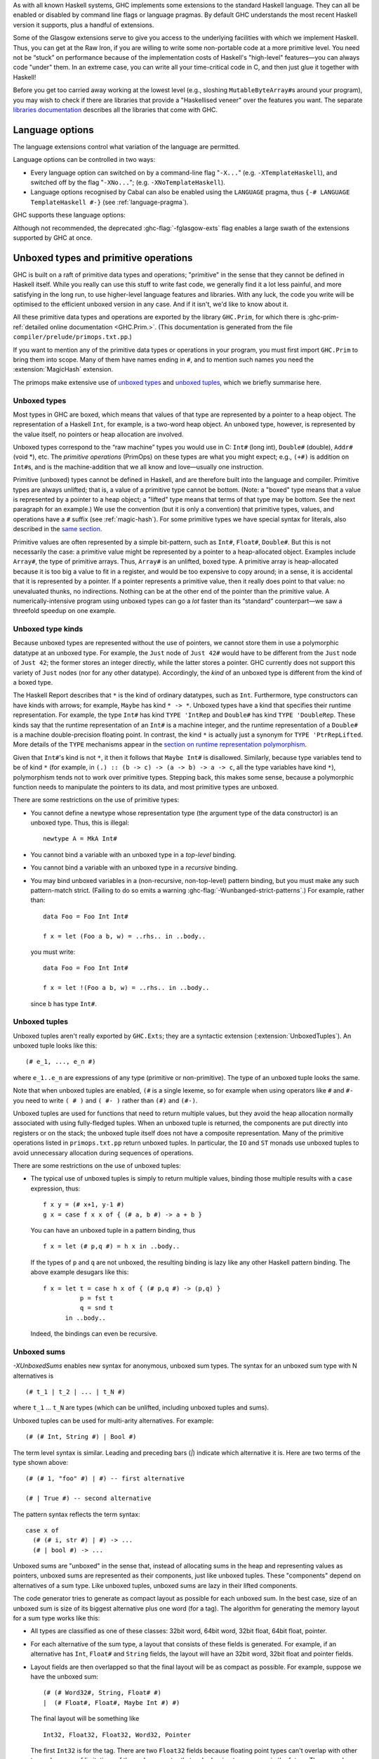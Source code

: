 .. index::
   single: language, GHC extensions

As with all known Haskell systems, GHC implements some extensions to the
standard Haskell language. They can all be enabled or disabled by command line
flags or language pragmas. By default GHC understands the most recent Haskell
version it supports, plus a handful of extensions.

Some of the Glasgow extensions serve to give you access to the
underlying facilities with which we implement Haskell. Thus, you can get
at the Raw Iron, if you are willing to write some non-portable code at a
more primitive level. You need not be “stuck” on performance because of
the implementation costs of Haskell's "high-level" features—you can
always code "under" them. In an extreme case, you can write all your
time-critical code in C, and then just glue it together with Haskell!

Before you get too carried away working at the lowest level (e.g.,
sloshing ``MutableByteArray#``\ s around your program), you may wish to
check if there are libraries that provide a "Haskellised veneer" over
the features you want. The separate
`libraries documentation <../libraries/index.html>`__ describes all the
libraries that come with GHC.

.. _options-language:

Language options
================

.. index::
   single: language; option
   single: options; language
   single: extensions; options controlling

The language extensions control what variation of the language are
permitted.

Language options can be controlled in two ways:

-  Every language option can switched on by a command-line flag
   "``-X...``" (e.g. ``-XTemplateHaskell``), and switched off by the
   flag "``-XNo...``"; (e.g. ``-XNoTemplateHaskell``).

-  Language options recognised by Cabal can also be enabled using the
   ``LANGUAGE`` pragma, thus ``{-# LANGUAGE TemplateHaskell #-}`` (see
   :ref:`language-pragma`).

GHC supports these language options:

.. extension-print::
    :type: table

Although not recommended, the deprecated :ghc-flag:`-fglasgow-exts` flag enables
a large swath of the extensions supported by GHC at once.

.. ghc-flag:: -fglasgow-exts
    :shortdesc: Deprecated. Enable most language extensions;
        see :ref:`options-language` for exactly which ones.
    :type: dynamic
    :reverse: -fno-glasgow-exts
    :category: misc

    The flag ``-fglasgow-exts`` is equivalent to enabling the following extensions:

    .. include:: what_glasgow_exts_does.rst

    Enabling these options is the *only* effect of ``-fglasgow-exts``. We are trying
    to move away from this portmanteau flag, and towards enabling features
    individually.

.. _primitives:

Unboxed types and primitive operations
======================================

GHC is built on a raft of primitive data types and operations;
"primitive" in the sense that they cannot be defined in Haskell itself.
While you really can use this stuff to write fast code, we generally
find it a lot less painful, and more satisfying in the long run, to use
higher-level language features and libraries. With any luck, the code
you write will be optimised to the efficient unboxed version in any
case. And if it isn't, we'd like to know about it.

All these primitive data types and operations are exported by the
library ``GHC.Prim``, for which there is
:ghc-prim-ref:`detailed online documentation <GHC.Prim.>`. (This
documentation is generated from the file ``compiler/prelude/primops.txt.pp``.)

If you want to mention any of the primitive data types or operations in
your program, you must first import ``GHC.Prim`` to bring them into
scope. Many of them have names ending in ``#``, and to mention such names
you need the :extension:`MagicHash` extension.

The primops make extensive use of `unboxed types <#glasgow-unboxed>`__
and `unboxed tuples <#unboxed-tuples>`__, which we briefly summarise
here.

.. _glasgow-unboxed:

Unboxed types
-------------

Most types in GHC are boxed, which means that values of that type are
represented by a pointer to a heap object. The representation of a
Haskell ``Int``, for example, is a two-word heap object. An unboxed
type, however, is represented by the value itself, no pointers or heap
allocation are involved.

Unboxed types correspond to the “raw machine” types you would use in C:
``Int#`` (long int), ``Double#`` (double), ``Addr#`` (void \*), etc. The
*primitive operations* (PrimOps) on these types are what you might
expect; e.g., ``(+#)`` is addition on ``Int#``\ s, and is the
machine-addition that we all know and love—usually one instruction.

Primitive (unboxed) types cannot be defined in Haskell, and are
therefore built into the language and compiler. Primitive types are
always unlifted; that is, a value of a primitive type cannot be bottom.
(Note: a "boxed" type means that a value is represented by a pointer to a heap
object; a "lifted" type means that terms of that type may be bottom. See
the next paragraph for an example.)
We use the convention (but it is only a convention) that primitive
types, values, and operations have a ``#`` suffix (see
:ref:`magic-hash`). For some primitive types we have special syntax for
literals, also described in the `same section <#magic-hash>`__.

Primitive values are often represented by a simple bit-pattern, such as
``Int#``, ``Float#``, ``Double#``. But this is not necessarily the case:
a primitive value might be represented by a pointer to a heap-allocated
object. Examples include ``Array#``, the type of primitive arrays. Thus,
``Array#`` is an unlifted, boxed type. A
primitive array is heap-allocated because it is too big a value to fit
in a register, and would be too expensive to copy around; in a sense, it
is accidental that it is represented by a pointer. If a pointer
represents a primitive value, then it really does point to that value:
no unevaluated thunks, no indirections. Nothing can be at the other end
of the pointer than the primitive value. A numerically-intensive program
using unboxed types can go a *lot* faster than its “standard”
counterpart—we saw a threefold speedup on one example.

Unboxed type kinds
------------------

Because unboxed types are represented without the use of pointers, we
cannot store them in use a polymorphic datatype at an unboxed type.
For example, the ``Just`` node
of ``Just 42#`` would have to be different from the ``Just`` node of
``Just 42``; the former stores an integer directly, while the latter
stores a pointer. GHC currently does not support this variety of ``Just``
nodes (nor for any other datatype). Accordingly, the *kind* of an unboxed
type is different from the kind of a boxed type.

The Haskell Report describes that ``*`` is the kind of ordinary datatypes,
such as ``Int``. Furthermore, type constructors can have kinds with arrows;
for example, ``Maybe`` has kind ``* -> *``. Unboxed types have a kind that
specifies their runtime representation. For example, the type ``Int#`` has
kind ``TYPE 'IntRep`` and ``Double#`` has kind ``TYPE 'DoubleRep``. These
kinds say that the runtime representation of an ``Int#`` is a machine integer,
and the runtime representation of a ``Double#`` is a machine double-precision
floating point. In contrast, the kind ``*`` is actually just a synonym
for ``TYPE 'PtrRepLifted``. More details of the ``TYPE`` mechanisms appear in
the `section on runtime representation polymorphism <#runtime-rep>`__.

Given that ``Int#``'s kind is not ``*``, it then it follows that
``Maybe Int#`` is disallowed. Similarly, because type variables tend
to be of kind ``*`` (for example, in ``(.) :: (b -> c) -> (a -> b) -> a -> c``,
all the type variables have kind ``*``), polymorphism tends not to work
over primitive types. Stepping back, this makes some sense, because
a polymorphic function needs to manipulate the pointers to its data,
and most primitive types are unboxed.

There are some restrictions on the use of primitive types:

-  You cannot define a newtype whose representation type (the argument
   type of the data constructor) is an unboxed type. Thus, this is
   illegal:

   ::

         newtype A = MkA Int#

-  You cannot bind a variable with an unboxed type in a *top-level*
   binding.

-  You cannot bind a variable with an unboxed type in a *recursive*
   binding.

-  You may bind unboxed variables in a (non-recursive, non-top-level)
   pattern binding, but you must make any such pattern-match strict.
   (Failing to do so emits a warning :ghc-flag:`-Wunbanged-strict-patterns`.)
   For example, rather than:

   ::

         data Foo = Foo Int Int#

         f x = let (Foo a b, w) = ..rhs.. in ..body..

   you must write:

   ::

         data Foo = Foo Int Int#

         f x = let !(Foo a b, w) = ..rhs.. in ..body..

   since ``b`` has type ``Int#``.

.. _unboxed-tuples:

Unboxed tuples
--------------

.. extension:: UnboxedTuples
    :shortdesc: Enable the use of unboxed tuple syntax.

    :since: 6.8.1


Unboxed tuples aren't really exported by ``GHC.Exts``; they are a
syntactic extension (:extension:`UnboxedTuples`). An
unboxed tuple looks like this: ::

    (# e_1, ..., e_n #)

where ``e_1..e_n`` are expressions of any type (primitive or
non-primitive). The type of an unboxed tuple looks the same.

Note that when unboxed tuples are enabled, ``(#`` is a single lexeme, so
for example when using operators like ``#`` and ``#-`` you need to write
``( # )`` and ``( #- )`` rather than ``(#)`` and ``(#-)``.

Unboxed tuples are used for functions that need to return multiple
values, but they avoid the heap allocation normally associated with
using fully-fledged tuples. When an unboxed tuple is returned, the
components are put directly into registers or on the stack; the unboxed
tuple itself does not have a composite representation. Many of the
primitive operations listed in ``primops.txt.pp`` return unboxed tuples.
In particular, the ``IO`` and ``ST`` monads use unboxed tuples to avoid
unnecessary allocation during sequences of operations.

There are some restrictions on the use of unboxed tuples:

-  The typical use of unboxed tuples is simply to return multiple
   values, binding those multiple results with a ``case`` expression,
   thus:

   ::

         f x y = (# x+1, y-1 #)
         g x = case f x x of { (# a, b #) -> a + b }

   You can have an unboxed tuple in a pattern binding, thus

   ::

         f x = let (# p,q #) = h x in ..body..

   If the types of ``p`` and ``q`` are not unboxed, the resulting
   binding is lazy like any other Haskell pattern binding. The above
   example desugars like this:

   ::

         f x = let t = case h x of { (# p,q #) -> (p,q) }
                   p = fst t
                   q = snd t
               in ..body..

   Indeed, the bindings can even be recursive.

.. _unboxed-sums:

Unboxed sums
------------

.. extension:: UnboxedSums
    :shortdesc: Enable unboxed sums.

    :since: 8.2.1

    Enable the use of unboxed sum syntax.

`-XUnboxedSums` enables new syntax for anonymous, unboxed sum types. The syntax
for an unboxed sum type with N alternatives is ::

    (# t_1 | t_2 | ... | t_N #)

where ``t_1`` ... ``t_N`` are types (which can be unlifted, including unboxed
tuples and sums).

Unboxed tuples can be used for multi-arity alternatives. For example: ::

    (# (# Int, String #) | Bool #)

The term level syntax is similar. Leading and preceding bars (`|`) indicate which
alternative it is. Here are two terms of the type shown above: ::

    (# (# 1, "foo" #) | #) -- first alternative

    (# | True #) -- second alternative

The pattern syntax reflects the term syntax: ::

    case x of
      (# (# i, str #) | #) -> ...
      (# | bool #) -> ...

Unboxed sums are "unboxed" in the sense that, instead of allocating sums in the
heap and representing values as pointers, unboxed sums are represented as their
components, just like unboxed tuples. These "components" depend on alternatives
of a sum type. Like unboxed tuples, unboxed sums are lazy in their lifted
components.

The code generator tries to generate as compact layout as possible for each
unboxed sum. In the best case, size of an unboxed sum is size of its biggest
alternative plus one word (for a tag). The algorithm for generating the memory
layout for a sum type works like this:

- All types are classified as one of these classes: 32bit word, 64bit word,
  32bit float, 64bit float, pointer.

- For each alternative of the sum type, a layout that consists of these fields
  is generated. For example, if an alternative has ``Int``, ``Float#`` and
  ``String`` fields, the layout will have an 32bit word, 32bit float and
  pointer fields.

- Layout fields are then overlapped so that the final layout will be as compact
  as possible. For example, suppose we have the unboxed sum: ::

    (# (# Word32#, String, Float# #)
    |  (# Float#, Float#, Maybe Int #) #)

  The final layout will be something like ::

    Int32, Float32, Float32, Word32, Pointer

  The first ``Int32`` is for the tag. There are two ``Float32`` fields because
  floating point types can't overlap with other types, because of limitations of
  the code generator that we're hoping to overcome in the future. The second
  alternative needs two ``Float32`` fields: The ``Word32`` field is for the
  ``Word32#`` in the first alternative. The ``Pointer`` field is shared between
  ``String`` and ``Maybe Int`` values of the alternatives.

  As another example, this is the layout for the unboxed version of ``Maybe a``
  type, ``(# (# #) | a #)``: ::

    Int32, Pointer

  The ``Pointer`` field is not used when tag says that it's ``Nothing``.
  Otherwise ``Pointer`` points to the value in ``Just``. As mentioned
  above, this type is lazy in its lifted field. Therefore, the type ::

    data Maybe' a = Maybe' (# (# #) | a #)

  is *precisely* isomorphic to the type ``Maybe a``, although its memory
  representation is different.

  In the degenerate case where all the alternatives have zero width, such
  as the ``Bool``-like ``(# (# #) | (# #) #)``, the unboxed sum layout only
  has an ``Int32`` tag field (i.e., the whole thing is represented by an integer).

.. _syntax-extns:

Syntactic extensions
====================

.. _unicode-syntax:

Unicode syntax
--------------

.. extension:: UnicodeSyntax
    :shortdesc: Enable unicode syntax.

    :since: 6.8.1

    Enable the use of Unicode characters in place of their equivalent ASCII
    sequences.

The language extension :extension:`UnicodeSyntax` enables
Unicode characters to be used to stand for certain ASCII character
sequences. The following alternatives are provided:

+--------------+---------------+-------------+-----------------------------------------+
| ASCII        | Unicode       | Code point  | Name                                    |
|              | alternative   |             |                                         |
+==============+===============+=============+=========================================+
| ``::``       | ∷             | 0x2237      | PROPORTION                              |
+--------------+---------------+-------------+-----------------------------------------+
| ``=>``       | ⇒             | 0x21D2      | RIGHTWARDS DOUBLE ARROW                 |
+--------------+---------------+-------------+-----------------------------------------+
| ``->``       | →             | 0x2192      | RIGHTWARDS ARROW                        |
+--------------+---------------+-------------+-----------------------------------------+
| ``<-``       | ←             | 0x2190      | LEFTWARDS ARROW                         |
+--------------+---------------+-------------+-----------------------------------------+
| ``>-``       | ⤚             | 0x291a      | RIGHTWARDS ARROW-TAIL                   |
+--------------+---------------+-------------+-----------------------------------------+
| ``-<``       | ⤙             | 0x2919      | LEFTWARDS ARROW-TAIL                    |
+--------------+---------------+-------------+-----------------------------------------+
| ``>>-``      | ⤜             | 0x291C      | RIGHTWARDS DOUBLE ARROW-TAIL            |
+--------------+---------------+-------------+-----------------------------------------+
| ``-<<``      | ⤛             | 0x291B      | LEFTWARDS DOUBLE ARROW-TAIL             |
+--------------+---------------+-------------+-----------------------------------------+
| ``*``        | ★             | 0x2605      | BLACK STAR                              |
+--------------+---------------+-------------+-----------------------------------------+
| ``forall``   | ∀             | 0x2200      | FOR ALL                                 |
+--------------+---------------+-------------+-----------------------------------------+
| ``(|``       | ⦇             | 0x2987      | Z NOTATION LEFT IMAGE BRACKET           |
+--------------+---------------+-------------+-----------------------------------------+
| ``|)``       | ⦈             | 0x2988      | Z NOTATION RIGHT IMAGE BRACKET          |
+--------------+---------------+-------------+-----------------------------------------+
| ``[|``       | ⟦             | 0x27E6      | MATHEMATICAL LEFT WHITE SQUARE BRACKET  |
+--------------+---------------+-------------+-----------------------------------------+
| ``|]``       | ⟧             | 0x27E7      | MATHEMATICAL RIGHT WHITE SQUARE BRACKET |
+--------------+---------------+-------------+-----------------------------------------+

.. _magic-hash:

The magic hash
--------------

.. extension:: MagicHash
    :shortdesc: Allow ``#`` as a postfix modifier on identifiers.

    :since: 6.8.1

    Enables the use of the hash character (``#``) as an identifier suffix.

The language extension :extension:`MagicHash` allows ``#`` as a postfix modifier
to identifiers. Thus, ``x#`` is a valid variable, and ``T#`` is a valid type
constructor or data constructor.

The hash sign does not change semantics at all. We tend to use variable
names ending in "#" for unboxed values or types (e.g. ``Int#``), but
there is no requirement to do so; they are just plain ordinary
variables. Nor does the :extension:`MagicHash` extension bring anything into
scope. For example, to bring ``Int#`` into scope you must import
``GHC.Prim`` (see :ref:`primitives`); the :extension:`MagicHash` extension then
allows you to *refer* to the ``Int#`` that is now in scope. Note that
with this option, the meaning of ``x#y = 0`` is changed: it defines a
function ``x#`` taking a single argument ``y``; to define the operator
``#``, put a space: ``x # y = 0``.

The :extension:`MagicHash` also enables some new forms of literals (see
:ref:`glasgow-unboxed`):

-  ``'x'#`` has type ``Char#``

-  ``"foo"#`` has type ``Addr#``

-  ``3#`` has type ``Int#``. In general, any Haskell integer lexeme
   followed by a ``#`` is an ``Int#`` literal, e.g. ``-0x3A#`` as well as
   ``32#``.

-  ``3##`` has type ``Word#``. In general, any non-negative Haskell
   integer lexeme followed by ``##`` is a ``Word#``.

-  ``3.2#`` has type ``Float#``.

-  ``3.2##`` has type ``Double#``

.. _negative-literals:

Negative literals
-----------------

.. extension:: NegativeLiterals
    :shortdesc: Enable support for negative literals.

    :since: 7.8.1

    Enable the use of un-parenthesized negative numeric literals.

The literal ``-123`` is, according to Haskell98 and Haskell 2010,
desugared as ``negate (fromInteger 123)``. The language extension
:extension:`NegativeLiterals` means that it is instead desugared as
``fromInteger (-123)``.

This can make a difference when the positive and negative range of a
numeric data type don't match up. For example, in 8-bit arithmetic -128
is representable, but +128 is not. So ``negate (fromInteger 128)`` will
elicit an unexpected integer-literal-overflow message.

.. _num-decimals:

Fractional looking integer literals
-----------------------------------

.. extension:: NumDecimals
    :shortdesc: Enable support for 'fractional' integer literals.

    :since: 7.8.1

    Allow the use of floating-point literal syntax for integral types.

Haskell 2010 and Haskell 98 define floating literals with the syntax
``1.2e6``. These literals have the type ``Fractional a => a``.

The language extension :extension:`NumDecimals` allows you to also use the
floating literal syntax for instances of ``Integral``, and have values
like ``(1.2e6 :: Num a => a)``

.. _binary-literals:

Binary integer literals
-----------------------

.. extension:: BinaryLiterals
    :shortdesc: Enable support for binary literals.

    :since: 7.10.1

    Allow the use of binary notation in integer literals.

Haskell 2010 and Haskell 98 allows for integer literals to be given in
decimal, octal (prefixed by ``0o`` or ``0O``), or hexadecimal notation
(prefixed by ``0x`` or ``0X``).

The language extension :extension:`BinaryLiterals` adds support for expressing
integer literals in binary notation with the prefix ``0b`` or ``0B``. For
instance, the binary integer literal ``0b11001001`` will be desugared into
``fromInteger 201`` when :extension:`BinaryLiterals` is enabled.

.. _hex-float-literals:

Hexadecimal floating point literals
-----------------------------------

.. extension:: HexFloatLiterals
    :shortdesc: Enable support for :ref:`hexadecimal floating point literals <hex-float-literals>`.

    :since: 8.4.1

    Allow writing floating point literals using hexadecimal notation.

The hexadecimal notation for floating point literals is useful when you
need to specify floating point constants precisely, as the literal notation
corresponds closely to the underlying bit-encoding of the number.

In this notation floating point numbers are written using hexadecimal digits,
and so the digits are interpreted using base 16, rather then the usual 10.
This means that digits left of the decimal point correspond to positive
powers of 16, while the ones to the right correspond to negaitve ones.

You may also write an explicit exponent, which is similar to the exponent
in decimal notation with the following differences:
- the exponent begins with ``p`` instead of ``e``
- the exponent is written in base ``10`` (**not** 16)
- the base of the exponent is ``2`` (**not** 16).

In terms of the underlying bit encoding, each hexadecimal digit corresponds
to 4 bits, and you may think of the exponent as "moving" the floating point
by one bit left (negative) or right (positive).  Here are some examples:

-  ``0x0.1``     is the same as ``1/16``
-  ``0x0.01``    is the same as ``1/256``
-  ``0xF.FF``    is the same as ``15 + 15/16 + 15/256``
-  ``0x0.1p4``   is the same as ``1``
-  ``0x0.1p-4``  is the same as ``1/256``
-  ``0x0.1p12``  is the same as ``256``




.. _numeric-underscores:

Numeric underscores
-------------------

.. extension:: NumericUnderscores
    :shortdesc: Enable support for :ref:`numeric underscores <numeric-underscores>`.

    :since: 8.6.1

    Allow the use of underscores in numeric literals.

GHC allows for numeric literals to be given in decimal, octal, hexadecimal,
binary, or float notation.

The language extension :extension:`NumericUnderscores` adds support for expressing
underscores in numeric literals.
For instance, the numeric literal ``1_000_000`` will be parsed into
``1000000`` when :extension:`NumericUnderscores` is enabled.
That is, underscores in numeric literals are ignored when
:extension:`NumericUnderscores` is enabled.
See also :ghc-ticket:`14473`.

For example: ::

    -- decimal
    million    = 1_000_000
    billion    = 1_000_000_000
    lightspeed = 299_792_458
    version    = 8_04_1
    date       = 2017_12_31

    -- hexadecimal
    red_mask = 0xff_00_00
    size1G   = 0x3fff_ffff

    -- binary
    bit8th   = 0b01_0000_0000
    packbits = 0b1_11_01_0000_0_111
    bigbits  = 0b1100_1011__1110_1111__0101_0011

    -- float
    pi       = 3.141_592_653_589_793
    faraday  = 96_485.332_89
    avogadro = 6.022_140_857e+23

    -- function
    isUnderMillion = (< 1_000_000)

    clip64M x
        | x > 0x3ff_ffff = 0x3ff_ffff
        | otherwise = x

    test8bit x = (0b01_0000_0000 .&. x) /= 0

About validity: ::

    x0 = 1_000_000   -- valid
    x1 = 1__000000   -- valid
    x2 = 1000000_    -- invalid
    x3 = _1000000    -- invalid

    e0 = 0.0001      -- valid
    e1 = 0.000_1     -- valid
    e2 = 0_.0001     -- invalid
    e3 = _0.0001     -- invalid
    e4 = 0._0001     -- invalid
    e5 = 0.0001_     -- invalid

    f0 = 1e+23       -- valid
    f1 = 1_e+23      -- valid
    f2 = 1__e+23     -- valid
    f3 = 1e_+23      -- invalid

    g0 = 1e+23       -- valid
    g1 = 1e+_23      -- invalid
    g2 = 1e+23_      -- invalid

    h0 = 0xffff      -- valid
    h1 = 0xff_ff     -- valid
    h2 = 0x_ffff     -- valid
    h3 = 0x__ffff    -- valid
    h4 = _0xffff     -- invalid

.. _pattern-guards:

Pattern guards
--------------

.. extension:: NoPatternGuards
    :shortdesc: Disable pattern guards.
        Implied by :extension:`Haskell98`.

    :implied by: :extension:`Haskell98`
    :since: 6.8.1

Disable `pattern guards
<http://www.haskell.org/onlinereport/haskell2010/haskellch3.html#x8-460003.13>`__.

.. _view-patterns:

View patterns
-------------

.. extension:: ViewPatterns
    :shortdesc: Enable view patterns.

    :since: 6.10.1

    Allow use of view pattern syntax.

View patterns are enabled by the language extension :extension:`ViewPatterns`. More
information and examples of view patterns can be found on the
:ghc-wiki:`Wiki page <ViewPatterns>`.

View patterns are somewhat like pattern guards that can be nested inside
of other patterns. They are a convenient way of pattern-matching against
values of abstract types. For example, in a programming language
implementation, we might represent the syntax of the types of the
language as follows: ::

    type Typ

    data TypView = Unit
                 | Arrow Typ Typ

    view :: Typ -> TypView

    -- additional operations for constructing Typ's ...

The representation of Typ is held abstract, permitting implementations
to use a fancy representation (e.g., hash-consing to manage sharing).
Without view patterns, using this signature is a little inconvenient: ::

    size :: Typ -> Integer
    size t = case view t of
      Unit -> 1
      Arrow t1 t2 -> size t1 + size t2

It is necessary to iterate the case, rather than using an equational
function definition. And the situation is even worse when the matching
against ``t`` is buried deep inside another pattern.

View patterns permit calling the view function inside the pattern and
matching against the result: ::

    size (view -> Unit) = 1
    size (view -> Arrow t1 t2) = size t1 + size t2

That is, we add a new form of pattern, written ⟨expression⟩ ``->``
⟨pattern⟩ that means "apply the expression to whatever we're trying to
match against, and then match the result of that application against the
pattern". The expression can be any Haskell expression of function type,
and view patterns can be used wherever patterns are used.

The semantics of a pattern ``(`` ⟨exp⟩ ``->`` ⟨pat⟩ ``)`` are as
follows:

-  Scoping:
   The variables bound by the view pattern are the variables bound by
   ⟨pat⟩.

   Any variables in ⟨exp⟩ are bound occurrences, but variables bound "to
   the left" in a pattern are in scope. This feature permits, for
   example, one argument to a function to be used in the view of another
   argument. For example, the function ``clunky`` from
   :ref:`pattern-guards` can be written using view patterns as follows: ::

       clunky env (lookup env -> Just val1) (lookup env -> Just val2) = val1 + val2
       ...other equations for clunky...

   More precisely, the scoping rules are:

   -  In a single pattern, variables bound by patterns to the left of a
      view pattern expression are in scope. For example: ::

          example :: Maybe ((String -> Integer,Integer), String) -> Bool
          example Just ((f,_), f -> 4) = True

      Additionally, in function definitions, variables bound by matching
      earlier curried arguments may be used in view pattern expressions
      in later arguments: ::

          example :: (String -> Integer) -> String -> Bool
          example f (f -> 4) = True

      That is, the scoping is the same as it would be if the curried
      arguments were collected into a tuple.

   -  In mutually recursive bindings, such as ``let``, ``where``, or the
      top level, view patterns in one declaration may not mention
      variables bound by other declarations. That is, each declaration
      must be self-contained. For example, the following program is not
      allowed: ::

          let {(x -> y) = e1 ;
               (y -> x) = e2 } in x

   (For some amplification on this design choice see :ghc-ticket:`4061`.

-  Typing: If ⟨exp⟩ has type ⟨T1⟩ ``->`` ⟨T2⟩ and ⟨pat⟩ matches a ⟨T2⟩,
   then the whole view pattern matches a ⟨T1⟩.

-  Matching: To the equations in Section 3.17.3 of the `Haskell 98
   Report <http://www.haskell.org/onlinereport/>`__, add the following: ::

       case v of { (e -> p) -> e1 ; _ -> e2 }
        =
       case (e v) of { p -> e1 ; _ -> e2 }

   That is, to match a variable ⟨v⟩ against a pattern ``(`` ⟨exp⟩ ``->``
   ⟨pat⟩ ``)``, evaluate ``(`` ⟨exp⟩ ⟨v⟩ ``)`` and match the result
   against ⟨pat⟩.

-  Efficiency: When the same view function is applied in multiple
   branches of a function definition or a case expression (e.g., in
   ``size`` above), GHC makes an attempt to collect these applications
   into a single nested case expression, so that the view function is
   only applied once. Pattern compilation in GHC follows the matrix
   algorithm described in Chapter 4 of `The Implementation of Functional
   Programming
   Languages <http://research.microsoft.com/~simonpj/Papers/slpj-book-1987/>`__.
   When the top rows of the first column of a matrix are all view
   patterns with the "same" expression, these patterns are transformed
   into a single nested case. This includes, for example, adjacent view
   patterns that line up in a tuple, as in

   ::

       f ((view -> A, p1), p2) = e1
       f ((view -> B, p3), p4) = e2

   The current notion of when two view pattern expressions are "the
   same" is very restricted: it is not even full syntactic equality.
   However, it does include variables, literals, applications, and
   tuples; e.g., two instances of ``view ("hi", "there")`` will be
   collected. However, the current implementation does not compare up to
   alpha-equivalence, so two instances of ``(x, view x -> y)`` will not
   be coalesced.

.. _n-k-patterns:

n+k patterns
------------

.. extension:: NPlusKPatterns
    :shortdesc: Enable support for ``n+k`` patterns.
        Implied by :extension:`Haskell98`.

    :implied by: :extension:`Haskell98`
    :since: 6.12.1

    Enable use of ``n+k`` patterns.

.. _recursive-do-notation:

The recursive do-notation
-------------------------

.. extension:: RecursiveDo
    :shortdesc: Enable recursive do (mdo) notation.

    :since: 6.8.1

    Allow the use of recursive ``do`` notation.

The do-notation of Haskell 98 does not allow *recursive bindings*, that
is, the variables bound in a do-expression are visible only in the
textually following code block. Compare this to a let-expression, where
bound variables are visible in the entire binding group.

It turns out that such recursive bindings do indeed make sense for a
variety of monads, but not all. In particular, recursion in this sense
requires a fixed-point operator for the underlying monad, captured by
the ``mfix`` method of the ``MonadFix`` class, defined in
``Control.Monad.Fix`` as follows: ::

    class Monad m => MonadFix m where
       mfix :: (a -> m a) -> m a

Haskell's ``Maybe``, ``[]`` (list), ``ST`` (both strict and lazy
versions), ``IO``, and many other monads have ``MonadFix`` instances. On
the negative side, the continuation monad, with the signature
``(a -> r) -> r``, does not.

For monads that do belong to the ``MonadFix`` class, GHC provides an
extended version of the do-notation that allows recursive bindings. The
:extension:`RecursiveDo` (language pragma: ``RecursiveDo``) provides the
necessary syntactic support, introducing the keywords ``mdo`` and
``rec`` for higher and lower levels of the notation respectively. Unlike
bindings in a ``do`` expression, those introduced by ``mdo`` and ``rec``
are recursively defined, much like in an ordinary let-expression. Due to
the new keyword ``mdo``, we also call this notation the *mdo-notation*.

Here is a simple (albeit contrived) example:

::

    {-# LANGUAGE RecursiveDo #-}
    justOnes = mdo { xs <- Just (1:xs)
                   ; return (map negate xs) }

or equivalently

::

    {-# LANGUAGE RecursiveDo #-}
    justOnes = do { rec { xs <- Just (1:xs) }
                  ; return (map negate xs) }

As you can guess ``justOnes`` will evaluate to ``Just [-1,-1,-1,...``.

GHC's implementation the mdo-notation closely follows the original
translation as described in the paper `A recursive do for
Haskell <http://leventerkok.github.io/papers/recdo.pdf>`__, which
in turn is based on the work `Value Recursion in Monadic
Computations <http://leventerkok.github.io/papers/erkok-thesis.pdf>`__.
Furthermore, GHC extends the syntax described in the former paper with a
lower level syntax flagged by the ``rec`` keyword, as we describe next.

Recursive binding groups
~~~~~~~~~~~~~~~~~~~~~~~~

The extension :extension:`RecursiveDo` also introduces a new keyword ``rec``, which
wraps a mutually-recursive group of monadic statements inside a ``do``
expression, producing a single statement. Similar to a ``let`` statement
inside a ``do``, variables bound in the ``rec`` are visible throughout
the ``rec`` group, and below it. For example, compare

::

        do { a <- getChar            do { a <- getChar
           ; let { r1 = f a r2          ; rec { r1 <- f a r2
           ;     ; r2 = g r1 }          ;     ; r2 <- g r1 }
           ; return (r1 ++ r2) }        ; return (r1 ++ r2) }

In both cases, ``r1`` and ``r2`` are available both throughout the
``let`` or ``rec`` block, and in the statements that follow it. The
difference is that ``let`` is non-monadic, while ``rec`` is monadic. (In
Haskell ``let`` is really ``letrec``, of course.)

The semantics of ``rec`` is fairly straightforward. Whenever GHC finds a
``rec`` group, it will compute its set of bound variables, and will
introduce an appropriate call to the underlying monadic value-recursion
operator ``mfix``, belonging to the ``MonadFix`` class. Here is an
example:

::

    rec { b <- f a c     ===>    (b,c) <- mfix (\ ~(b,c) -> do { b <- f a c
        ; c <- f b a }                                         ; c <- f b a
                                                               ; return (b,c) })

As usual, the meta-variables ``b``, ``c`` etc., can be arbitrary
patterns. In general, the statement ``rec ss`` is desugared to the
statement

::

    vs <- mfix (\ ~vs -> do { ss; return vs })

where ``vs`` is a tuple of the variables bound by ``ss``.

Note in particular that the translation for a ``rec`` block only
involves wrapping a call to ``mfix``: it performs no other analysis on
the bindings. The latter is the task for the ``mdo`` notation, which is
described next.

The ``mdo`` notation
~~~~~~~~~~~~~~~~~~~~

A ``rec``-block tells the compiler where precisely the recursive knot
should be tied. It turns out that the placement of the recursive knots
can be rather delicate: in particular, we would like the knots to be
wrapped around as minimal groups as possible. This process is known as
*segmentation*, and is described in detail in Section 3.2 of `A
recursive do for
Haskell <http://leventerkok.github.io/papers/recdo.pdf>`__.
Segmentation improves polymorphism and reduces the size of the recursive
knot. Most importantly, it avoids unnecessary interference caused by a
fundamental issue with the so-called *right-shrinking* axiom for monadic
recursion. In brief, most monads of interest (IO, strict state, etc.) do
*not* have recursion operators that satisfy this axiom, and thus not
performing segmentation can cause unnecessary interference, changing the
termination behavior of the resulting translation. (Details can be found
in Sections 3.1 and 7.2.2 of `Value Recursion in Monadic
Computations <http://leventerkok.github.io/papers/erkok-thesis.pdf>`__.)

The ``mdo`` notation removes the burden of placing explicit ``rec``
blocks in the code. Unlike an ordinary ``do`` expression, in which
variables bound by statements are only in scope for later statements,
variables bound in an ``mdo`` expression are in scope for all statements
of the expression. The compiler then automatically identifies minimal
mutually recursively dependent segments of statements, treating them as
if the user had wrapped a ``rec`` qualifier around them.

The definition is syntactic:

-  A generator ⟨g⟩ *depends* on a textually following generator ⟨g'⟩, if

   -  ⟨g'⟩ defines a variable that is used by ⟨g⟩, or

   -  ⟨g'⟩ textually appears between ⟨g⟩ and ⟨g''⟩, where ⟨g⟩ depends on
      ⟨g''⟩.

-  A *segment* of a given ``mdo``-expression is a minimal sequence of
   generators such that no generator of the sequence depends on an
   outside generator. As a special case, although it is not a generator,
   the final expression in an ``mdo``-expression is considered to form a
   segment by itself.

Segments in this sense are related to *strongly-connected components*
analysis, with the exception that bindings in a segment cannot be
reordered and must be contiguous.

Here is an example ``mdo``-expression, and its translation to ``rec``
blocks:

::

    mdo { a <- getChar      ===> do { a <- getChar
        ; b <- f a c                ; rec { b <- f a c
        ; c <- f b a                ;     ; c <- f b a }
        ; z <- h a b                ; z <- h a b
        ; d <- g d e                ; rec { d <- g d e
        ; e <- g a z                ;     ; e <- g a z }
        ; putChar c }               ; putChar c }

Note that a given ``mdo`` expression can cause the creation of multiple
``rec`` blocks. If there are no recursive dependencies, ``mdo`` will
introduce no ``rec`` blocks. In this latter case an ``mdo`` expression
is precisely the same as a ``do`` expression, as one would expect.

In summary, given an ``mdo`` expression, GHC first performs
segmentation, introducing ``rec`` blocks to wrap over minimal recursive
groups. Then, each resulting ``rec`` is desugared, using a call to
``Control.Monad.Fix.mfix`` as described in the previous section. The
original ``mdo``-expression typechecks exactly when the desugared
version would do so.

Here are some other important points in using the recursive-do notation:

-  It is enabled with the extension :extension:`RecursiveDo`, or the
   ``LANGUAGE RecursiveDo`` pragma. (The same extension enables both
   ``mdo``-notation, and the use of ``rec`` blocks inside ``do``
   expressions.)

-  ``rec`` blocks can also be used inside ``mdo``-expressions, which
   will be treated as a single statement. However, it is good style to
   either use ``mdo`` or ``rec`` blocks in a single expression.

-  If recursive bindings are required for a monad, then that monad must
   be declared an instance of the ``MonadFix`` class.

-  The following instances of ``MonadFix`` are automatically provided:
   List, Maybe, IO. Furthermore, the ``Control.Monad.ST`` and
   ``Control.Monad.ST.Lazy`` modules provide the instances of the
   ``MonadFix`` class for Haskell's internal state monad (strict and
   lazy, respectively).

-  Like ``let`` and ``where`` bindings, name shadowing is not allowed
   within an ``mdo``-expression or a ``rec``-block; that is, all the
   names bound in a single ``rec`` must be distinct. (GHC will complain
   if this is not the case.)

.. _applicative-do:

Applicative do-notation
-----------------------

.. index::
   single: Applicative do-notation
   single: do-notation; Applicative

.. extension:: ApplicativeDo
    :shortdesc: Enable Applicative do-notation desugaring

    :since: 8.0.1

    Allow use of ``Applicative`` ``do`` notation.

The language option :extension:`ApplicativeDo` enables an alternative translation for
the do-notation, which uses the operators ``<$>``, ``<*>``, along with ``join``
as far as possible. There are two main reasons for wanting to do this:

-  We can use do-notation with types that are an instance of ``Applicative`` and
   ``Functor``, but not ``Monad``
-  In some monads, using the applicative operators is more efficient than monadic
   bind. For example, it may enable more parallelism.

Applicative do-notation desugaring preserves the original semantics, provided
that the ``Applicative`` instance satisfies ``<*> = ap`` and ``pure = return``
(these are true of all the common monadic types). Thus, you can normally turn on
:extension:`ApplicativeDo` without fear of breaking your program. There is one pitfall
to watch out for; see :ref:`applicative-do-pitfall`.

There are no syntactic changes with :extension:`ApplicativeDo`. The only way it shows
up at the source level is that you can have a ``do`` expression that doesn't
require a ``Monad`` constraint. For example, in GHCi: ::

    Prelude> :set -XApplicativeDo
    Prelude> :t \m -> do { x <- m; return (not x) }
    \m -> do { x <- m; return (not x) }
      :: Functor f => f Bool -> f Bool

This example only requires ``Functor``, because it is translated into ``(\x ->
not x) <$> m``. A more complex example requires ``Applicative``, ::

    Prelude> :t \m -> do { x <- m 'a'; y <- m 'b'; return (x || y) }
    \m -> do { x <- m 'a'; y <- m 'b'; return (x || y) }
      :: Applicative f => (Char -> f Bool) -> f Bool

Here GHC has translated the expression into ::

    (\x y -> x || y) <$> m 'a' <*> m 'b'

It is possible to see the actual translation by using :ghc-flag:`-ddump-ds`, but be
warned, the output is quite verbose.

Note that if the expression can't be translated into uses of ``<$>``, ``<*>``
only, then it will incur a ``Monad`` constraint as usual. This happens when
there is a dependency on a value produced by an earlier statement in the
``do``-block: ::

    Prelude> :t \m -> do { x <- m True; y <- m x; return (x || y) }
    \m -> do { x <- m True; y <- m x; return (x || y) }
      :: Monad m => (Bool -> m Bool) -> m Bool

Here, ``m x`` depends on the value of ``x`` produced by the first statement, so
the expression cannot be translated using ``<*>``.

In general, the rule for when a ``do`` statement incurs a ``Monad`` constraint
is as follows. If the do-expression has the following form: ::

    do p1 <- E1; ...; pn <- En; return E

where none of the variables defined by ``p1...pn`` are mentioned in ``E1...En``,
and ``p1...pn`` are all variables or lazy patterns,
then the expression will only require ``Applicative``. Otherwise, the expression
will require ``Monad``. The block may return a pure expression ``E`` depending
upon the results ``p1...pn`` with either ``return`` or ``pure``.

Note: the final statement must match one of these patterns exactly:

- ``return E``
- ``return $ E``
- ``pure E``
- ``pure $ E``

otherwise GHC cannot recognise it as a ``return`` statement, and the
transformation to use ``<$>`` that we saw above does not apply.  In
particular, slight variations such as ``return . Just $ x`` or ``let x
= e in return x`` would not be recognised.

If the final statement is not of one of these forms, GHC falls back to
standard ``do`` desugaring, and the expression will require a
``Monad`` constraint.

When the statements of a ``do`` expression have dependencies between
them, and ``ApplicativeDo`` cannot infer an ``Applicative`` type, it
uses a heuristic algorithm to try to use ``<*>`` as much as possible.
This algorithm usually finds the best solution, but in rare complex
cases it might miss an opportunity.  There is an algorithm that finds
the optimal solution, provided as an option:

.. ghc-flag:: -foptimal-applicative-do
    :shortdesc: Use a slower but better algorithm for ApplicativeDo
    :type: dynamic
    :reverse: -fno-optimal-applicative-do
    :category: optimization

    :since: 8.0.1

    Enables an alternative algorithm for choosing where to use ``<*>``
    in conjunction with the ``ApplicativeDo`` language extension.
    This algorithm always finds the optimal solution, but it is
    expensive: ``O(n^3)``, so this option can lead to long compile
    times when there are very large ``do`` expressions (over 100
    statements).  The default ``ApplicativeDo`` algorithm is ``O(n^2)``.


.. _applicative-do-strict:

Strict patterns
~~~~~~~~~~~~~~~


A strict pattern match in a bind statement prevents
``ApplicativeDo`` from transforming that statement to use
``Applicative``.  This is because the transformation would change the
semantics by making the expression lazier.

For example, this code will require a ``Monad`` constraint::

    > :t \m -> do { (x:xs) <- m; return x }
    \m -> do { (x:xs) <- m; return x } :: Monad m => m [b] -> m b

but making the pattern match lazy allows it to have a ``Functor`` constraint::

    > :t \m -> do { ~(x:xs) <- m; return x }
    \m -> do { ~(x:xs) <- m; return x } :: Functor f => f [b] -> f b

A "strict pattern match" is any pattern match that can fail.  For
example, ``()``, ``(x:xs)``, ``!z``, and ``C x`` are strict patterns,
but ``x`` and ``~(1,2)`` are not.  For the purposes of
``ApplicativeDo``, a pattern match against a ``newtype`` constructor
is considered strict.

When there's a strict pattern match in a sequence of statements,
``ApplicativeDo`` places a ``>>=`` between that statement and the one
that follows it.  The sequence may be transformed to use ``<*>``
elsewhere, but the strict pattern match and the following statement
will always be connected with ``>>=``, to retain the same strictness
semantics as the standard do-notation.  If you don't want this, simply
put a ``~`` on the pattern match to make it lazy.

.. _applicative-do-pitfall:

Things to watch out for
~~~~~~~~~~~~~~~~~~~~~~~

Your code should just work as before when :extension:`ApplicativeDo` is enabled,
provided you use conventional ``Applicative`` instances. However, if you define
a ``Functor`` or ``Applicative`` instance using do-notation, then it will likely
get turned into an infinite loop by GHC. For example, if you do this: ::

    instance Functor MyType where
        fmap f m = do x <- m; return (f x)

Then applicative desugaring will turn it into ::

    instance Functor MyType where
        fmap f m = fmap (\x -> f x) m

And the program will loop at runtime. Similarly, an ``Applicative`` instance
like this ::

    instance Applicative MyType where
        pure = return
        x <*> y = do f <- x; a <- y; return (f a)

will result in an infinte loop when ``<*>`` is called.

Just as you wouldn't define a ``Monad`` instance using the do-notation, you
shouldn't define ``Functor`` or ``Applicative`` instance using do-notation (when
using ``ApplicativeDo``) either. The correct way to define these instances in
terms of ``Monad`` is to use the ``Monad`` operations directly, e.g. ::

    instance Functor MyType where
        fmap f m = m >>= return . f

    instance Applicative MyType where
        pure = return
        (<*>) = ap


.. _parallel-list-comprehensions:

Parallel List Comprehensions
----------------------------

.. index::
   single: list comprehensions; parallel
   single: parallel list comprehensions

.. extension:: ParallelListComp
    :shortdesc: Enable parallel list comprehensions.
        Implied by :extension:`ParallelArrays`.

    :since: 6.8.1

    Allow parallel list comprehension syntax.

Parallel list comprehensions are a natural extension to list
comprehensions. List comprehensions can be thought of as a nice syntax
for writing maps and filters. Parallel comprehensions extend this to
include the ``zipWith`` family.

A parallel list comprehension has multiple independent branches of
qualifier lists, each separated by a ``|`` symbol. For example, the
following zips together two lists: ::

       [ (x, y) | x <- xs | y <- ys ]

The behaviour of parallel list comprehensions follows that of zip, in
that the resulting list will have the same length as the shortest
branch.

We can define parallel list comprehensions by translation to regular
comprehensions. Here's the basic idea:

Given a parallel comprehension of the form: ::

       [ e | p1 <- e11, p2 <- e12, ...
           | q1 <- e21, q2 <- e22, ...
           ...
       ]

This will be translated to: ::

       [ e | ((p1,p2), (q1,q2), ...) <- zipN [(p1,p2) | p1 <- e11, p2 <- e12, ...]
                                             [(q1,q2) | q1 <- e21, q2 <- e22, ...]
                                             ...
       ]

where ``zipN`` is the appropriate zip for the given number of branches.

.. _generalised-list-comprehensions:

Generalised (SQL-like) List Comprehensions
------------------------------------------

.. index::
   single: list comprehensions; generalised
   single: extended list comprehensions
   single: group
   single: SQL

.. extension:: TransformListComp
    :shortdesc: Enable generalised list comprehensions.

    :since: 6.10.1

    Allow use of generalised list (SQL-like) comprehension syntax. This
    introduces the ``group``, ``by``, and ``using`` keywords.

Generalised list comprehensions are a further enhancement to the list
comprehension syntactic sugar to allow operations such as sorting and
grouping which are familiar from SQL. They are fully described in the
paper `Comprehensive comprehensions: comprehensions with "order by" and
"group by" <https://www.microsoft.com/en-us/research/wp-content/uploads/2007/09/list-comp.pdf>`__,
except that the syntax we use differs slightly from the paper.

The extension is enabled with the extension :extension:`TransformListComp`.

Here is an example:

::

    employees = [ ("Simon", "MS", 80)
                , ("Erik", "MS", 100)
                , ("Phil", "Ed", 40)
                , ("Gordon", "Ed", 45)
                , ("Paul", "Yale", 60) ]

    output = [ (the dept, sum salary)
             | (name, dept, salary) <- employees
             , then group by dept using groupWith
             , then sortWith by (sum salary)
             , then take 5 ]

In this example, the list ``output`` would take on the value:

::

    [("Yale", 60), ("Ed", 85), ("MS", 180)]

There are three new keywords: ``group``, ``by``, and ``using``. (The
functions ``sortWith`` and ``groupWith`` are not keywords; they are
ordinary functions that are exported by ``GHC.Exts``.)

There are five new forms of comprehension qualifier, all introduced by
the (existing) keyword ``then``:

-  ::

       then f

   This statement requires that
   f
   have the type
   forall a. [a] -> [a]
   . You can see an example of its use in the motivating example, as
   this form is used to apply
   take 5
   .
-  ::

       then f by e

   This form is similar to the previous one, but allows you to create a
   function which will be passed as the first argument to f. As a
   consequence f must have the type
   ``forall a. (a -> t) -> [a] -> [a]``. As you can see from the type,
   this function lets f "project out" some information from the elements
   of the list it is transforming.

   An example is shown in the opening example, where ``sortWith`` is
   supplied with a function that lets it find out the ``sum salary`` for
   any item in the list comprehension it transforms.

-  ::

       then group by e using f

   This is the most general of the grouping-type statements. In this
   form, f is required to have type
   ``forall a. (a -> t) -> [a] -> [[a]]``. As with the ``then f by e``
   case above, the first argument is a function supplied to f by the
   compiler which lets it compute e on every element of the list being
   transformed. However, unlike the non-grouping case, f additionally
   partitions the list into a number of sublists: this means that at
   every point after this statement, binders occurring before it in the
   comprehension refer to *lists* of possible values, not single values.
   To help understand this, let's look at an example:

   ::

       -- This works similarly to groupWith in GHC.Exts, but doesn't sort its input first
       groupRuns :: Eq b => (a -> b) -> [a] -> [[a]]
       groupRuns f = groupBy (\x y -> f x == f y)

       output = [ (the x, y)
       | x <- ([1..3] ++ [1..2])
       , y <- [4..6]
       , then group by x using groupRuns ]

   This results in the variable ``output`` taking on the value below:

   ::

       [(1, [4, 5, 6]), (2, [4, 5, 6]), (3, [4, 5, 6]), (1, [4, 5, 6]), (2, [4, 5, 6])]

   Note that we have used the ``the`` function to change the type of x
   from a list to its original numeric type. The variable y, in
   contrast, is left unchanged from the list form introduced by the
   grouping.

-  ::

       then group using f

   With this form of the group statement, f is required to simply have
   the type ``forall a. [a] -> [[a]]``, which will be used to group up
   the comprehension so far directly. An example of this form is as
   follows:

   ::

       output = [ x
       | y <- [1..5]
       , x <- "hello"
       , then group using inits]

   This will yield a list containing every prefix of the word "hello"
   written out 5 times:

   ::

       ["","h","he","hel","hell","hello","helloh","hellohe","hellohel","hellohell","hellohello","hellohelloh",...]

.. _monad-comprehensions:

Monad comprehensions
--------------------

.. index::
   single: monad comprehensions

.. extension:: MonadComprehensions
    :shortdesc: Enable monad comprehensions.

    :since: 7.2.1

    Enable list comprehension syntax for arbitrary monads.

Monad comprehensions generalise the list comprehension notation,
including parallel comprehensions (:ref:`parallel-list-comprehensions`)
and transform comprehensions (:ref:`generalised-list-comprehensions`) to
work for any monad.

Monad comprehensions support:

-  Bindings: ::

       [ x + y | x <- Just 1, y <- Just 2 ]

   Bindings are translated with the ``(>>=)`` and ``return`` functions
   to the usual do-notation: ::

       do x <- Just 1
          y <- Just 2
          return (x+y)

-  Guards: ::

       [ x | x <- [1..10], x <= 5 ]

   Guards are translated with the ``guard`` function, which requires a
   ``MonadPlus`` instance: ::

       do x <- [1..10]
          guard (x <= 5)
          return x

-  Transform statements (as with :extension:`TransformListComp`): ::

       [ x+y | x <- [1..10], y <- [1..x], then take 2 ]

   This translates to: ::

       do (x,y) <- take 2 (do x <- [1..10]
                              y <- [1..x]
                              return (x,y))
          return (x+y)

-  Group statements (as with :extension:`TransformListComp`):

   ::

       [ x | x <- [1,1,2,2,3], then group by x using GHC.Exts.groupWith ]
       [ x | x <- [1,1,2,2,3], then group using myGroup ]

-  Parallel statements (as with :extension:`ParallelListComp`):

   ::

       [ (x+y) | x <- [1..10]
               | y <- [11..20]
               ]

   Parallel statements are translated using the ``mzip`` function, which
   requires a ``MonadZip`` instance defined in
   :base-ref:`Control.Monad.Zip.`:

   ::

       do (x,y) <- mzip (do x <- [1..10]
                            return x)
                        (do y <- [11..20]
                            return y)
          return (x+y)

All these features are enabled by default if the :extension:`MonadComprehensions`
extension is enabled. The types and more detailed examples on how to use
comprehensions are explained in the previous chapters
:ref:`generalised-list-comprehensions` and
:ref:`parallel-list-comprehensions`. In general you just have to replace
the type ``[a]`` with the type ``Monad m => m a`` for monad
comprehensions.

.. note::
    Even though most of these examples are using the list monad, monad
    comprehensions work for any monad. The ``base`` package offers all
    necessary instances for lists, which make :extension:`MonadComprehensions`
    backward compatible to built-in, transform and parallel list
    comprehensions.

More formally, the desugaring is as follows. We write ``D[ e | Q]`` to
mean the desugaring of the monad comprehension ``[ e | Q]``:

.. code-block:: none

    Expressions: e
    Declarations: d
    Lists of qualifiers: Q,R,S

    -- Basic forms
    D[ e | ]               = return e
    D[ e | p <- e, Q ]  = e >>= \p -> D[ e | Q ]
    D[ e | e, Q ]          = guard e >> \p -> D[ e | Q ]
    D[ e | let d, Q ]      = let d in D[ e | Q ]

    -- Parallel comprehensions (iterate for multiple parallel branches)
    D[ e | (Q | R), S ]    = mzip D[ Qv | Q ] D[ Rv | R ] >>= \(Qv,Rv) -> D[ e | S ]

    -- Transform comprehensions
    D[ e | Q then f, R ]                  = f D[ Qv | Q ] >>= \Qv -> D[ e | R ]

    D[ e | Q then f by b, R ]             = f (\Qv -> b) D[ Qv | Q ] >>= \Qv -> D[ e | R ]

    D[ e | Q then group using f, R ]      = f D[ Qv | Q ] >>= \ys ->
                                            case (fmap selQv1 ys, ..., fmap selQvn ys) of
                                             Qv -> D[ e | R ]

    D[ e | Q then group by b using f, R ] = f (\Qv -> b) D[ Qv | Q ] >>= \ys ->
                                            case (fmap selQv1 ys, ..., fmap selQvn ys) of
                                               Qv -> D[ e | R ]

    where  Qv is the tuple of variables bound by Q (and used subsequently)
           selQvi is a selector mapping Qv to the ith component of Qv

    Operator     Standard binding       Expected type
    --------------------------------------------------------------------
    return       GHC.Base               t1 -> m t2
    (>>=)        GHC.Base               m1 t1 -> (t2 -> m2 t3) -> m3 t3
    (>>)         GHC.Base               m1 t1 -> m2 t2         -> m3 t3
    guard        Control.Monad          t1 -> m t2
    fmap         GHC.Base               forall a b. (a->b) -> n a -> n b
    mzip         Control.Monad.Zip      forall a b. m a -> m b -> m (a,b)

The comprehension should typecheck when its desugaring would typecheck,
except that (as discussed in :ref:`generalised-list-comprehensions`) in the
"then ``f``" and "then group using ``f``" clauses, when the "by ``b``" qualifier
is omitted, argument ``f`` should have a polymorphic type. In particular, "then
``Data.List.sort``" and "then group using ``Data.List.group``" are
insufficiently polymorphic.

Monad comprehensions support rebindable syntax
(:ref:`rebindable-syntax`). Without rebindable syntax, the operators
from the "standard binding" module are used; with rebindable syntax, the
operators are looked up in the current lexical scope. For example,
parallel comprehensions will be typechecked and desugared using whatever
"``mzip``" is in scope.

The rebindable operators must have the "Expected type" given in the
table above. These types are surprisingly general. For example, you can
use a bind operator with the type

::

    (>>=) :: T x y a -> (a -> T y z b) -> T x z b

In the case of transform comprehensions, notice that the groups are
parameterised over some arbitrary type ``n`` (provided it has an
``fmap``, as well as the comprehension being over an arbitrary monad.

.. _monadfail-desugaring:

New monadic failure desugaring mechanism
----------------------------------------

.. extension:: MonadFailDesugaring
    :shortdesc: Enable monadfail desugaring.

    :since: 8.0.1

    Use the ``MonadFail.fail`` instead of the legacy ``Monad.fail`` function
    when desugaring refutable patterns in ``do`` blocks.

The ``-XMonadFailDesugaring`` extension switches the desugaring of
``do``-blocks to use ``MonadFail.fail`` instead of ``Monad.fail``. This will
eventually be the default behaviour in a future GHC release, under the
`MonadFail Proposal (MFP)
<https://prime.haskell.org/wiki/Libraries/Proposals/MonadFail>`__.

This extension is temporary, and will be deprecated in a future release. It is
included so that library authors have a hard check for whether their code
will work with future GHC versions.

.. _rebindable-syntax:

Rebindable syntax and the implicit Prelude import
-------------------------------------------------

.. extension:: NoImplicitPrelude
    :shortdesc: Don't implicitly ``import Prelude``.
        Implied by :extension:`RebindableSyntax`.

    :since: 6.8.1

    Don't import ``Prelude`` by default.

GHC normally imports ``Prelude.hi`` files for
you. If you'd rather it didn't, then give it a ``-XNoImplicitPrelude``
option. The idea is that you can then import a Prelude of your own. (But
don't call it ``Prelude``; the Haskell module namespace is flat, and you
must not conflict with any Prelude module.)

.. extension:: RebindableSyntax
    :shortdesc: Employ rebindable syntax.
        Implies :extension:`NoImplicitPrelude`.

    :implies: :extension:`NoImplicitPrelude`
    :since: 7.0.1

    Enable rebinding of a variety of usually-built-in operations.

Suppose you are importing a Prelude of your own in order to define your
own numeric class hierarchy. It completely defeats that purpose if the
literal "1" means "``Prelude.fromInteger 1``", which is what the Haskell
Report specifies. So the :extension:`RebindableSyntax` extension causes the
following pieces of built-in syntax to refer to *whatever is in scope*,
not the Prelude versions:

-  An integer literal ``368`` means "``fromInteger (368::Integer)``",
   rather than "``Prelude.fromInteger (368::Integer)``".

-  Fractional literals are handed in just the same way, except that the
   translation is ``fromRational (3.68::Rational)``.

-  The equality test in an overloaded numeric pattern uses whatever
   ``(==)`` is in scope.

-  The subtraction operation, and the greater-than-or-equal test, in
   ``n+k`` patterns use whatever ``(-)`` and ``(>=)`` are in scope.

-  Negation (e.g. "``- (f x)``") means "``negate (f x)``", both in
   numeric patterns, and expressions.

-  Conditionals (e.g. "``if`` e1 ``then`` e2 ``else`` e3") means
   "``ifThenElse`` e1 e2 e3". However ``case`` expressions are
   unaffected.

-  "Do" notation is translated using whatever functions ``(>>=)``,
   ``(>>)``, and ``fail``, are in scope (not the Prelude versions). List
   comprehensions, ``mdo`` (:ref:`recursive-do-notation`), and parallel
   array comprehensions, are unaffected.

-  Arrow notation (see :ref:`arrow-notation`) uses whatever ``arr``,
   ``(>>>)``, ``first``, ``app``, ``(|||)`` and ``loop`` functions are
   in scope. But unlike the other constructs, the types of these
   functions must match the Prelude types very closely. Details are in
   flux; if you want to use this, ask!

-  List notation, such as ``[x,y]`` or ``[m..n]`` can also be treated
   via rebindable syntax if you use `-XOverloadedLists`;
   see :ref:`overloaded-lists`.

-  An overloaded label "``#foo``" means "``fromLabel @"foo"``", rather than
   "``GHC.OverloadedLabels.fromLabel @"foo"``" (see :ref:`overloaded-labels`).

:extension:`RebindableSyntax` implies :extension:`NoImplicitPrelude`.

In all cases (apart from arrow notation), the static semantics should be
that of the desugared form, even if that is a little unexpected. For
example, the static semantics of the literal ``368`` is exactly that of
``fromInteger (368::Integer)``; it's fine for ``fromInteger`` to have
any of the types: ::

    fromInteger :: Integer -> Integer
    fromInteger :: forall a. Foo a => Integer -> a
    fromInteger :: Num a => a -> Integer
    fromInteger :: Integer -> Bool -> Bool

Be warned: this is an experimental facility, with fewer checks than
usual. Use ``-dcore-lint`` to typecheck the desugared program. If Core
Lint is happy you should be all right.

Things unaffected by :extension:`RebindableSyntax`
~~~~~~~~~~~~~~~~~~~~~~~~~~~~~~~~~~~~~~~~~~~~~~~~~~~

:extension:`RebindableSyntax` does not apply to any code generated from a
``deriving`` clause or declaration. To see why, consider the following code: ::

    {-# LANGUAGE RebindableSyntax, OverloadedStrings #-}
    newtype Text = Text String

    fromString :: String -> Text
    fromString = Text

    data Foo = Foo deriving Show

This will generate code to the effect of: ::

    instance Show Foo where
      showsPrec _ Foo = showString "Foo"

But because :extension:`RebindableSyntax` and :extension:`OverloadedStrings`
are enabled, the ``"Foo"`` string literal would now be of type ``Text``, not
``String``, which ``showString`` doesn't accept! This causes the generated
``Show`` instance to fail to typecheck. It's hard to imagine any scenario where
it would be desirable have :extension:`RebindableSyntax` behavior within
derived code, so GHC simply ignores :extension:`RebindableSyntax` entirely
when checking derived code.

.. _postfix-operators:

Postfix operators
-----------------

.. extension:: PostfixOperators
    :shortdesc: Enable postfix operators.

    :since: 7.10.1

    Allow the use of post-fix operators

The :extension:`PostfixOperators` extension enables a small extension to the syntax
of left operator sections, which allows you to define postfix operators.
The extension is this: the left section ::

      (e !)

is equivalent (from the point of view of both type checking and
execution) to the expression ::

      ((!) e)

(for any expression ``e`` and operator ``(!)``. The strict Haskell 98
interpretation is that the section is equivalent to ::

      (\y -> (!) e y)

That is, the operator must be a function of two arguments. GHC allows it
to take only one argument, and that in turn allows you to write the
function postfix.

The extension does not extend to the left-hand side of function
definitions; you must define such a function in prefix form.

.. _tuple-sections:

Tuple sections
--------------

.. extension:: TupleSections
    :shortdesc: Enable tuple sections.

    :since: 6.12

    Allow the use of tuple section syntax

The :extension:`TupleSections` extension enables partially applied
tuple constructors. For example, the following program ::

      (, True)

is considered to be an alternative notation for the more unwieldy
alternative ::

      \x -> (x, True)

You can omit any combination of arguments to the tuple, as in the
following ::

      (, "I", , , "Love", , 1337)

which translates to ::

      \a b c d -> (a, "I", b, c, "Love", d, 1337)

If you have `unboxed tuples <#unboxed-tuples>`__ enabled, tuple sections
will also be available for them, like so ::

      (# , True #)

Because there is no unboxed unit tuple, the following expression ::

      (# #)

continues to stand for the unboxed singleton tuple data constructor.

.. _lambda-case:

Lambda-case
-----------

.. extension:: LambdaCase
    :shortdesc: Enable lambda-case expressions.

    :since: 7.6.1

    Allow the use of lambda-case syntax.

The :extension:`LambdaCase` extension enables expressions of the form ::

      \case { p1 -> e1; ...; pN -> eN }

which is equivalent to ::

      \freshName -> case freshName of { p1 -> e1; ...; pN -> eN }

Note that ``\case`` starts a layout, so you can write ::

      \case
        p1 -> e1
        ...
        pN -> eN

.. _empty-case:

Empty case alternatives
-----------------------

.. extension:: EmptyCase
    :shortdesc: Allow empty case alternatives.

    :since: 7.8.1

    Allow empty case expressions.

The :extension:`EmptyCase` extension enables case expressions, or lambda-case
expressions, that have no alternatives, thus: ::

    case e of { }   -- No alternatives

or ::

    \case { }       -- -XLambdaCase is also required

This can be useful when you know that the expression being scrutinised
has no non-bottom values. For example:

::

      data Void
      f :: Void -> Int
      f x = case x of { }

With dependently-typed features it is more useful (see :ghc-ticket:`2431`). For
example, consider these two candidate definitions of ``absurd``:

::

    data a :~: b where
      Refl :: a :~: a

    absurd :: True :~: False -> a
    absurd x = error "absurd"    -- (A)
    absurd x = case x of {}      -- (B)

We much prefer (B). Why? Because GHC can figure out that
``(True :~: False)`` is an empty type. So (B) has no partiality and GHC
is able to compile with :ghc-flag:`-Wincomplete-patterns` and
:ghc-flag:`-Werror`. On the other hand (A) looks dangerous, and GHC doesn't
check to make sure that, in fact, the function can never get called.

.. _multi-way-if:

Multi-way if-expressions
------------------------

.. extension:: MultiWayIf
    :shortdesc: Enable multi-way if-expressions.

    :since: 7.6.1

    Allow the use of multi-way-``if`` syntax.

With :extension:`MultiWayIf` extension GHC accepts conditional expressions with
multiple branches: ::

      if | guard1 -> expr1
         | ...
         | guardN -> exprN

which is roughly equivalent to ::

      case () of
        _ | guard1 -> expr1
        ...
        _ | guardN -> exprN

Multi-way if expressions introduce a new layout context. So the example
above is equivalent to: ::

      if { | guard1 -> expr1
         ; | ...
         ; | guardN -> exprN
         }

The following behaves as expected: ::

      if | guard1 -> if | guard2 -> expr2
                        | guard3 -> expr3
         | guard4 -> expr4

because layout translates it as ::

      if { | guard1 -> if { | guard2 -> expr2
                          ; | guard3 -> expr3
                          }
         ; | guard4 -> expr4
         }

Layout with multi-way if works in the same way as other layout contexts,
except that the semi-colons between guards in a multi-way if are
optional. So it is not necessary to line up all the guards at the same
column; this is consistent with the way guards work in function
definitions and case expressions.

.. _local-fixity-declarations:

Local Fixity Declarations
-------------------------

A careful reading of the Haskell 98 Report reveals that fixity
declarations (``infix``, ``infixl``, and ``infixr``) are permitted to
appear inside local bindings such those introduced by ``let`` and
``where``. However, the Haskell Report does not specify the semantics of
such bindings very precisely.

In GHC, a fixity declaration may accompany a local binding: ::

    let f = ...
        infixr 3 `f`
    in
        ...

and the fixity declaration applies wherever the binding is in scope. For
example, in a ``let``, it applies in the right-hand sides of other
``let``-bindings and the body of the ``let``\ C. Or, in recursive ``do``
expressions (:ref:`recursive-do-notation`), the local fixity
declarations of a ``let`` statement scope over other statements in the
group, just as the bound name does.

Moreover, a local fixity declaration *must* accompany a local binding
of that name: it is not possible to revise the fixity of name bound
elsewhere, as in ::

    let infixr 9 $ in ...

Because local fixity declarations are technically Haskell 98, no extension is
necessary to enable them.

.. _package-imports:

Import and export extensions
----------------------------

Hiding things the imported module doesn't export
~~~~~~~~~~~~~~~~~~~~~~~~~~~~~~~~~~~~~~~~~~~~~~~~

Technically in Haskell 2010 this is illegal: ::

    module A( f ) where
      f = True

    module B where
      import A hiding( g )  -- A does not export g
      g = f

The ``import A hiding( g )`` in module ``B`` is technically an error
(`Haskell Report,
5.3.1 <http://www.haskell.org/onlinereport/haskell2010/haskellch5.html#x11-1020005.3.1>`__)
because ``A`` does not export ``g``. However GHC allows it, in the
interests of supporting backward compatibility; for example, a newer
version of ``A`` might export ``g``, and you want ``B`` to work in
either case.

The warning :ghc-flag:`-Wdodgy-imports`, which is off by default but included
with :ghc-flag:`-W`, warns if you hide something that the imported module does
not export.

.. _package-qualified-imports:

Package-qualified imports
~~~~~~~~~~~~~~~~~~~~~~~~~

.. extension:: PackageImports
    :shortdesc: Enable package-qualified imports.

    :since: 6.10.1

    Allow the use of package-qualified ``import`` syntax.

With the :extension:`PackageImports` extension, GHC allows import declarations to be
qualified by the package name that the module is intended to be imported
from. For example: ::

    import "network" Network.Socket

would import the module ``Network.Socket`` from the package ``network``
(any version). This may be used to disambiguate an import when the same
module is available from multiple packages, or is present in both the
current package being built and an external package.

The special package name ``this`` can be used to refer to the current
package being built.

.. note::
   You probably don't need to use this feature, it was added mainly so that we
   can build backwards-compatible versions of packages when APIs change. It can
   lead to fragile dependencies in the common case: modules occasionally move
   from one package to another, rendering any package-qualified imports broken.
   See also :ref:`package-thinning-and-renaming` for an alternative way of
   disambiguating between module names.

.. _safe-imports-ext:

Safe imports
~~~~~~~~~~~~

.. extension:: Safe
    :shortdesc: Enable the :ref:`Safe Haskell <safe-haskell>` Safe mode.
    :noindex:

    :since: 7.2.1

    Declare the Safe Haskell state of the current module.

.. extension:: Trustworthy
    :shortdesc: Enable the :ref:`Safe Haskell <safe-haskell>` Trustworthy mode.
    :noindex:

    :since: 7.2.1

    Declare the Safe Haskell state of the current module.

.. extension:: Unsafe
    :shortdesc: Enable Safe Haskell Unsafe mode.
    :noindex:

    :since: 7.4.1

    Declare the Safe Haskell state of the current module.

With the :extension:`Safe`, :extension:`Trustworthy` and :extension:`Unsafe`
language flags, GHC extends the import declaration syntax to take an optional
``safe`` keyword after the ``import`` keyword. This feature is part of the Safe
Haskell GHC extension. For example: ::

    import safe qualified Network.Socket as NS

would import the module ``Network.Socket`` with compilation only
succeeding if ``Network.Socket`` can be safely imported. For a description of
when a import is considered safe see :ref:`safe-haskell`.

.. _explicit-namespaces:

Explicit namespaces in import/export
~~~~~~~~~~~~~~~~~~~~~~~~~~~~~~~~~~~~

.. extension:: ExplicitNamespaces
    :shortdesc: Enable using the keyword ``type`` to specify the namespace of
        entries in imports and exports (:ref:`explicit-namespaces`).
        Implied by :extension:`TypeOperators` and :extension:`TypeFamilies`.

    :since: 7.6.1

    Enable use of explicit namespaces in module export lists.

In an import or export list, such as ::

      module M( f, (++) ) where ...
        import N( f, (++) )
        ...

the entities ``f`` and ``(++)`` are *values*. However, with type
operators (:ref:`type-operators`) it becomes possible to declare
``(++)`` as a *type constructor*. In that case, how would you export or
import it?

The :extension:`ExplicitNamespaces` extension allows you to prefix the name of
a type constructor in an import or export list with "``type``" to
disambiguate this case, thus: ::

      module M( f, type (++) ) where ...
        import N( f, type (++) )
        ...
      module N( f, type (++) ) where
        data family a ++ b = L a | R b

The extension :extension:`ExplicitNamespaces` is implied by
:extension:`TypeOperators` and (for some reason) by :extension:`TypeFamilies`.

In addition, with :extension:`PatternSynonyms` you can prefix the name of a
data constructor in an import or export list with the keyword
``pattern``, to allow the import or export of a data constructor without
its parent type constructor (see :ref:`patsyn-impexp`).

.. _block-arguments:

More liberal syntax for function arguments
------------------------------------------

.. extension:: BlockArguments
    :shortdesc: Allow ``do`` blocks and other constructs as function arguments.

    :since: 8.6.1

    Allow ``do`` expressions, lambda expressions, etc. to be directly used as
    a function argument.

In Haskell 2010, certain kinds of expressions can be used without parentheses
as an argument to an operator, but not as an argument to a function.
They include ``do``, lambda, ``if``, ``case``, and ``let``
expressions. Some GHC extensions also define language constructs of this type:
``mdo`` (:ref:`recursive-do-notation`), ``\case`` (:ref:`lambda-case`), and
``proc`` (:ref:`arrow-notation`).

The :extension:`BlockArguments` extension allows these constructs to be directly
used as a function argument. For example::

    when (x > 0) do
      print x
      exitFailure

will be parsed as::

    when (x > 0) (do
      print x
      exitFailure)

and

::

    withForeignPtr fptr \ptr -> c_memcpy buf ptr size

will be parsed as::

    withForeignPtr fptr (\ptr -> c_memcpy buf ptr size)

Changes to the grammar
~~~~~~~~~~~~~~~~~~~~~~

The Haskell report `defines
<https://www.haskell.org/onlinereport/haskell2010/haskellch3.html#x8-220003>`_
the ``lexp`` nonterminal thus (``*`` indicates a rule of interest)::

    lexp  →  \ apat1 … apatn -> exp            (lambda abstraction, n ≥ 1)  *
          |  let decls in exp                  (let expression)             *
          |  if exp [;] then exp [;] else exp  (conditional)                *
          |  case exp of { alts }              (case expression)            *
          |  do { stmts }                      (do expression)              *
          |  fexp

    fexp  →  [fexp] aexp                       (function application)

    aexp  →  qvar                              (variable)
          |  gcon                              (general constructor)
          |  literal
          |  ( exp )                           (parenthesized expression)
          |  qcon { fbind1 … fbindn }          (labeled construction)
          |  aexp { fbind1 … fbindn }          (labelled update)
          |  …

The :extension:`BlockArguments` extension moves these production rules under
``aexp``::

    lexp  →  fexp

    fexp  →  [fexp] aexp                       (function application)

    aexp  →  qvar                              (variable)
          |  gcon                              (general constructor)
          |  literal
          |  ( exp )                           (parenthesized expression)
          |  qcon { fbind1 … fbindn }          (labeled construction)
          |  aexp { fbind1 … fbindn }          (labelled update)
          |  \ apat1 … apatn -> exp            (lambda abstraction, n ≥ 1)  *
          |  let decls in exp                  (let expression)             *
          |  if exp [;] then exp [;] else exp  (conditional)                *
          |  case exp of { alts }              (case expression)            *
          |  do { stmts }                      (do expression)              *
          |  …

Now the ``lexp`` nonterminal is redundant and can be dropped from the grammar.

Note that this change relies on an existing meta-rule to resolve ambiguities:

    The grammar is ambiguous regarding the extent of lambda abstractions, let
    expressions, and conditionals. The ambiguity is resolved by the meta-rule
    that each of these constructs extends as far to the right as possible.

For example, ``f \a -> a b`` will be parsed as ``f (\a -> a b)``, not as ``f
(\a -> a) b``.

.. _syntax-stolen:

Summary of stolen syntax
------------------------

Turning on an option that enables special syntax *might* cause working
Haskell 98 code to fail to compile, perhaps because it uses a variable
name which has become a reserved word. This section lists the syntax
that is "stolen" by language extensions. We use notation and nonterminal
names from the Haskell 98 lexical syntax (see the Haskell 98 Report). We
only list syntax changes here that might affect existing working
programs (i.e. "stolen" syntax). Many of these extensions will also
enable new context-free syntax, but in all cases programs written to use
the new syntax would not be compilable without the option enabled.

There are two classes of special syntax:

-  New reserved words and symbols: character sequences which are no
   longer available for use as identifiers in the program.

-  Other special syntax: sequences of characters that have a different
   meaning when this particular option is turned on.

The following syntax is stolen:

``forall``
    .. index::
       single: forall

    Stolen (in types) by: :extension:`ExplicitForAll`, and hence by
    :extension:`ScopedTypeVariables`, :extension:`LiberalTypeSynonyms`,
    :extension:`RankNTypes`, :extension:`ExistentialQuantification`

``mdo``
    .. index::
       single: mdo

    Stolen by: :extension:`RecursiveDo`

``foreign``
    .. index::
       single: foreign

    Stolen by: :extension:`ForeignFunctionInterface`

``rec``, ``proc``, ``-<``, ``>-``, ``-<<``, ``>>-``, ``(|``, ``|)``
    .. index::
       single: proc

    Stolen by: :extension:`Arrows`

``?varid``
    .. index::
       single: implicit parameters

    Stolen by: :extension:`ImplicitParams`

``[|``, ``[e|``, ``[p|``, ``[d|``, ``[t|``, ``[||``, ``[e||``
    .. index::
       single: Quasi-quotes

    Stolen by: :extension:`QuasiQuotes`. Moreover, this introduces an ambiguity
    with list comprehension syntax. See the
    :ref:`discussion on quasi-quoting <quasi-quotes-list-comprehension-ambiguity>`
    for details.

``$(``, ``$$(``, ``$varid``, ``$$varid``
    .. index::
       single: Template Haskell

    Stolen by: :extension:`TemplateHaskell`

``[varid|``
    .. index::
       single: quasi-quotation

    Stolen by: :extension:`QuasiQuotes`

⟨varid⟩, ``#``\ ⟨char⟩, ``#``, ⟨string⟩, ``#``, ⟨integer⟩, ``#``, ⟨float⟩, ``#``, ⟨float⟩, ``##``
    Stolen by: :extension:`MagicHash`

``(#``, ``#)``
    Stolen by: :extension:`UnboxedTuples`

⟨varid⟩, ``!``, ⟨varid⟩
    Stolen by: :extension:`BangPatterns`

``pattern``
    Stolen by: :extension:`PatternSynonyms`

.. _data-type-extensions:

Extensions to data types and type synonyms
==========================================

.. _nullary-types:

Data types with no constructors
-------------------------------

.. extension:: EmptyDataDecls
    :shortdesc: Allow definition of empty ``data`` types.

    :since: 6.8.1

    Allow definition of empty ``data`` types.

With the :extension:`EmptyDataDecls` extension, GHC
lets you declare a data type with no constructors. For example: ::

      data S      -- S :: *
      data T a    -- T :: * -> *

Syntactically, the declaration lacks the "= constrs" part. The type can
be parameterised over types of any kind, but if the kind is not ``*``
then an explicit kind annotation must be used (see :ref:`kinding`).

Such data types have only one value, namely bottom. Nevertheless, they
can be useful when defining "phantom types".

In conjunction with the :ghc-flag:`-XEmptyDataDeriving` extension, empty data
declarations can also derive instances of standard type classes
(see :ref:`empty-data-deriving`).

.. _datatype-contexts:

Data type contexts
------------------

.. extension:: DatatypeContexts
    :shortdesc: Allow contexts on ``data`` types.

    :since: 7.0.1

    Allow contexts on ``data`` types.

Haskell allows datatypes to be given contexts, e.g. ::

    data Eq a => Set a = NilSet | ConsSet a (Set a)

give constructors with types: ::

    NilSet :: Set a
    ConsSet :: Eq a => a -> Set a -> Set a

This is widely considered a misfeature, and is going to be removed from
the language. In GHC, it is controlled by the deprecated extension
``DatatypeContexts``.

.. _infix-tycons:

Infix type constructors, classes, and type variables
----------------------------------------------------

GHC allows type constructors, classes, and type variables to be
operators, and to be written infix, very much like expressions. More
specifically:

-  A type constructor or class can be any non-reserved operator.
   Symbols used in types are always like capitalized identifiers; they
   are never variables. Note that this is different from the lexical
   syntax of data constructors, which are required to begin with a
   ``:``.

-  Data type and type-synonym declarations can be written infix,
   parenthesised if you want further arguments. E.g. ::

         data a :*: b = Foo a b
         type a :+: b = Either a b
         class a :=: b where ...

         data (a :**: b) x = Baz a b x
         type (a :++: b) y = Either (a,b) y

-  Types, and class constraints, can be written infix. For example ::

         x :: Int :*: Bool
         f :: (a :=: b) => a -> b

-  Back-quotes work as for expressions, both for type constructors and
   type variables; e.g. ``Int `Either` Bool``, or ``Int `a` Bool``.
   Similarly, parentheses work the same; e.g. ``(:*:) Int Bool``.

-  Fixities may be declared for type constructors, or classes, just as
   for data constructors. However, one cannot distinguish between the
   two in a fixity declaration; a fixity declaration sets the fixity for
   a data constructor and the corresponding type constructor. For
   example: ::

         infixl 7 T, :*:

   sets the fixity for both type constructor ``T`` and data constructor
   ``T``, and similarly for ``:*:``. ``Int `a` Bool``.

-  Function arrow is ``infixr`` with fixity 0 (this might change; it's
   not clear what it should be).

.. _type-operators:

Type operators
--------------

.. extension:: TypeOperators
    :shortdesc: Enable type operators.
        Implies :extension:`ExplicitNamespaces`.

    :implies: :extension:`ExplicitNamespaces`
    :since: 6.8.1

    Allow the use and definition of types with operator names.

In types, an operator symbol like ``(+)`` is normally treated as a type
*variable*, just like ``a``. Thus in Haskell 98 you can say

::

    type T (+) = ((+), (+))
    -- Just like: type T a = (a,a)

    f :: T Int -> Int
    f (x,y)= x

As you can see, using operators in this way is not very useful, and
Haskell 98 does not even allow you to write them infix.

The language :extension:`TypeOperators` changes this behaviour:

-  Operator symbols become type *constructors* rather than type
   *variables*.

-  Operator symbols in types can be written infix, both in definitions
   and uses. For example: ::

       data a + b = Plus a b
       type Foo = Int + Bool

-  There is now some potential ambiguity in import and export lists; for
   example if you write ``import M( (+) )`` do you mean the *function*
   ``(+)`` or the *type constructor* ``(+)``? The default is the former,
   but with :extension:`ExplicitNamespaces` (which is implied by
   :extension:`TypeOperators`) GHC allows you to specify the latter by
   preceding it with the keyword ``type``, thus: ::

       import M( type (+) )

   See :ref:`explicit-namespaces`.

-  The fixity of a type operator may be set using the usual fixity
   declarations but, as in :ref:`infix-tycons`, the function and type
   constructor share a single fixity.

.. _type-synonyms:

Liberalised type synonyms
-------------------------

.. extension:: LiberalTypeSynonyms
    :shortdesc: Enable liberalised type synonyms.

    :implies: :extension:`ExplicitForAll`
    :since: 6.8.1

    Relax many of the Haskell 98 rules on type synonym definitions.

Type synonyms are like macros at the type level, but Haskell 98 imposes
many rules on individual synonym declarations. With the
:extension:`LiberalTypeSynonyms` extension, GHC does validity checking on types
*only after expanding type synonyms*. That means that GHC can be very
much more liberal about type synonyms than Haskell 98.

-  You can write a ``forall`` (including overloading) in a type synonym,
   thus: ::

         type Discard a = forall b. Show b => a -> b -> (a, String)

         f :: Discard a
         f x y = (x, show y)

         g :: Discard Int -> (Int,String)    -- A rank-2 type
         g f = f 3 True

-  If you also use :extension:`UnboxedTuples`, you can write an unboxed tuple
   in a type synonym: ::

         type Pr = (# Int, Int #)

         h :: Int -> Pr
         h x = (# x, x #)

-  You can apply a type synonym to a forall type: ::

         type Foo a = a -> a -> Bool

         f :: Foo (forall b. b->b)

   After expanding the synonym, ``f`` has the legal (in GHC) type: ::

         f :: (forall b. b->b) -> (forall b. b->b) -> Bool

-  You can apply a type synonym to a partially applied type synonym: ::

         type Generic i o = forall x. i x -> o x
         type Id x = x

         foo :: Generic Id []

   After expanding the synonym, ``foo`` has the legal (in GHC) type: ::

         foo :: forall x. x -> [x]

GHC currently does kind checking before expanding synonyms (though even
that could be changed).

After expanding type synonyms, GHC does validity checking on types,
looking for the following malformedness which isn't detected simply by
kind checking:

-  Type constructor applied to a type involving for-alls (if
   :extension:`ImpredicativeTypes` is off)

-  Partially-applied type synonym.

So, for example, this will be rejected: ::

      type Pr = forall a. a

      h :: [Pr]
      h = ...

because GHC does not allow type constructors applied to for-all types.

.. _existential-quantification:

Existentially quantified data constructors
------------------------------------------

.. extension:: ExistentialQuantification
    :shortdesc: Enable liberalised type synonyms.

    :implies: :extension:`ExplicitForAll`
    :since: 6.8.1

    Allow existentially quantified type variables in types.

The idea of using existential quantification in data type declarations
was suggested by Perry, and implemented in Hope+ (Nigel Perry, *The
Implementation of Practical Functional Programming Languages*, PhD
Thesis, University of London, 1991). It was later formalised by Laufer
and Odersky (*Polymorphic type inference and abstract data types*,
TOPLAS, 16(5), pp. 1411-1430, 1994). It's been in Lennart Augustsson's
``hbc`` Haskell compiler for several years, and proved very useful.
Here's the idea. Consider the declaration: ::

      data Foo = forall a. MkFoo a (a -> Bool)
               | Nil

The data type ``Foo`` has two constructors with types: ::

      MkFoo :: forall a. a -> (a -> Bool) -> Foo
      Nil   :: Foo

Notice that the type variable ``a`` in the type of ``MkFoo`` does not
appear in the data type itself, which is plain ``Foo``. For example, the
following expression is fine: ::

      [MkFoo 3 even, MkFoo 'c' isUpper] :: [Foo]

Here, ``(MkFoo 3 even)`` packages an integer with a function ``even``
that maps an integer to ``Bool``; and ``MkFoo 'c'
isUpper`` packages a character with a compatible function. These two
things are each of type ``Foo`` and can be put in a list.

What can we do with a value of type ``Foo``? In particular, what
happens when we pattern-match on ``MkFoo``? ::

      f (MkFoo val fn) = ???

Since all we know about ``val`` and ``fn`` is that they are compatible,
the only (useful) thing we can do with them is to apply ``fn`` to
``val`` to get a boolean. For example: ::

      f :: Foo -> Bool
      f (MkFoo val fn) = fn val

What this allows us to do is to package heterogeneous values together
with a bunch of functions that manipulate them, and then treat that
collection of packages in a uniform manner. You can express quite a bit
of object-oriented-like programming this way.

.. _existential:

Why existential?
~~~~~~~~~~~~~~~~

What has this to do with *existential* quantification? Simply that
``MkFoo`` has the (nearly) isomorphic type ::

      MkFoo :: (exists a . (a, a -> Bool)) -> Foo

But Haskell programmers can safely think of the ordinary *universally*
quantified type given above, thereby avoiding adding a new existential
quantification construct.

.. _existential-with-context:

Existentials and type classes
~~~~~~~~~~~~~~~~~~~~~~~~~~~~~

An easy extension is to allow arbitrary contexts before the constructor.
For example: ::

    data Baz = forall a. Eq a => Baz1 a a
             | forall b. Show b => Baz2 b (b -> b)

The two constructors have the types you'd expect: ::

    Baz1 :: forall a. Eq a => a -> a -> Baz
    Baz2 :: forall b. Show b => b -> (b -> b) -> Baz

But when pattern matching on ``Baz1`` the matched values can be compared
for equality, and when pattern matching on ``Baz2`` the first matched
value can be converted to a string (as well as applying the function to
it). So this program is legal: ::

      f :: Baz -> String
      f (Baz1 p q) | p == q    = "Yes"
                   | otherwise = "No"
      f (Baz2 v fn)            = show (fn v)

Operationally, in a dictionary-passing implementation, the constructors
``Baz1`` and ``Baz2`` must store the dictionaries for ``Eq`` and
``Show`` respectively, and extract it on pattern matching.

.. _existential-records:

Record Constructors
~~~~~~~~~~~~~~~~~~~

GHC allows existentials to be used with records syntax as well. For
example: ::

    data Counter a = forall self. NewCounter
        { _this    :: self
        , _inc     :: self -> self
        , _display :: self -> IO ()
        , tag      :: a
        }

Here ``tag`` is a public field, with a well-typed selector function
``tag :: Counter a -> a``. The ``self`` type is hidden from the outside;
any attempt to apply ``_this``, ``_inc`` or ``_display`` as functions
will raise a compile-time error. In other words, *GHC defines a record
selector function only for fields whose type does not mention the
existentially-quantified variables*. (This example used an underscore in
the fields for which record selectors will not be defined, but that is
only programming style; GHC ignores them.)

To make use of these hidden fields, we need to create some helper
functions: ::

    inc :: Counter a -> Counter a
    inc (NewCounter x i d t) = NewCounter
        { _this = i x, _inc = i, _display = d, tag = t }

    display :: Counter a -> IO ()
    display NewCounter{ _this = x, _display = d } = d x

Now we can define counters with different underlying implementations: ::

    counterA :: Counter String
    counterA = NewCounter
        { _this = 0, _inc = (1+), _display = print, tag = "A" }

    counterB :: Counter String
    counterB = NewCounter
        { _this = "", _inc = ('#':), _display = putStrLn, tag = "B" }

    main = do
        display (inc counterA)         -- prints "1"
        display (inc (inc counterB))   -- prints "##"

Record update syntax is supported for existentials (and GADTs): ::

    setTag :: Counter a -> a -> Counter a
    setTag obj t = obj{ tag = t }

The rule for record update is this:

    the types of the updated fields may mention only the universally-quantified
    type variables of the data constructor. For GADTs, the field may mention
    only types that appear as a simple type-variable argument in the
    constructor's result type.

For example: ::

    data T a b where { T1 { f1::a, f2::b, f3::(b,c) } :: T a b } -- c is existential
    upd1 t x = t { f1=x }   -- OK:   upd1 :: T a b -> a' -> T a' b
    upd2 t x = t { f3=x }   -- BAD   (f3's type mentions c, which is
                            --        existentially quantified)

    data G a b where { G1 { g1::a, g2::c } :: G a [c] }
    upd3 g x = g { g1=x }   -- OK:   upd3 :: G a b -> c -> G c b
    upd4 g x = g { g2=x }   -- BAD (f2's type mentions c, which is not a simple
                            --      type-variable argument in G1's result type)

Restrictions
~~~~~~~~~~~~

There are several restrictions on the ways in which existentially-quantified
constructors can be used.

-  When pattern matching, each pattern match introduces a new, distinct,
   type for each existential type variable. These types cannot be
   unified with any other type, nor can they escape from the scope of
   the pattern match. For example, these fragments are incorrect: ::

       f1 (MkFoo a f) = a

   Here, the type bound by ``MkFoo`` "escapes", because ``a`` is the
   result of ``f1``. One way to see why this is wrong is to ask what
   type ``f1`` has: ::

         f1 :: Foo -> a             -- Weird!

   What is this "``a``" in the result type? Clearly we don't mean this: ::

         f1 :: forall a. Foo -> a   -- Wrong!

   The original program is just plain wrong. Here's another sort of
   error ::

         f2 (Baz1 a b) (Baz1 p q) = a==q

   It's ok to say ``a==b`` or ``p==q``, but ``a==q`` is wrong because it
   equates the two distinct types arising from the two ``Baz1``
   constructors.

-  You can't pattern-match on an existentially quantified constructor in
   a ``let`` or ``where`` group of bindings. So this is illegal: ::

         f3 x = a==b where { Baz1 a b = x }

   Instead, use a ``case`` expression: ::

         f3 x = case x of Baz1 a b -> a==b

   In general, you can only pattern-match on an existentially-quantified
   constructor in a ``case`` expression or in the patterns of a function
   definition. The reason for this restriction is really an
   implementation one. Type-checking binding groups is already a
   nightmare without existentials complicating the picture. Also an
   existential pattern binding at the top level of a module doesn't make
   sense, because it's not clear how to prevent the
   existentially-quantified type "escaping". So for now, there's a
   simple-to-state restriction. We'll see how annoying it is.

-  You can't use existential quantification for ``newtype``
   declarations. So this is illegal: ::

         newtype T = forall a. Ord a => MkT a

   Reason: a value of type ``T`` must be represented as a pair of a
   dictionary for ``Ord t`` and a value of type ``t``. That contradicts
   the idea that ``newtype`` should have no concrete representation. You
   can get just the same efficiency and effect by using ``data`` instead
   of ``newtype``. If there is no overloading involved, then there is
   more of a case for allowing an existentially-quantified ``newtype``,
   because the ``data`` version does carry an implementation cost, but
   single-field existentially quantified constructors aren't much use.
   So the simple restriction (no existential stuff on ``newtype``)
   stands, unless there are convincing reasons to change it.

-  You can't use ``deriving`` to define instances of a data type with
   existentially quantified data constructors. Reason: in most cases it
   would not make sense. For example:; ::

       data T = forall a. MkT [a] deriving( Eq )

   To derive ``Eq`` in the standard way we would need to have equality
   between the single component of two ``MkT`` constructors: ::

       instance Eq T where
         (MkT a) == (MkT b) = ???

   But ``a`` and ``b`` have distinct types, and so can't be compared.
   It's just about possible to imagine examples in which the derived
   instance would make sense, but it seems altogether simpler simply to
   prohibit such declarations. Define your own instances!

.. _gadt-style:

Declaring data types with explicit constructor signatures
---------------------------------------------------------

.. extension:: GADTSyntax
    :shortdesc: Enable generalised algebraic data type syntax.

    :since: 7.2.1

    Allow the use of GADT syntax in data type definitions (but not GADTs
    themselves; for this see :extension:`GADTs`)

When the ``GADTSyntax`` extension is enabled, GHC allows you to declare
an algebraic data type by giving the type signatures of constructors
explicitly. For example: ::

      data Maybe a where
          Nothing :: Maybe a
          Just    :: a -> Maybe a

The form is called a "GADT-style declaration" because Generalised
Algebraic Data Types, described in :ref:`gadt`, can only be declared
using this form.

Notice that GADT-style syntax generalises existential types
(:ref:`existential-quantification`). For example, these two declarations
are equivalent: ::

      data Foo = forall a. MkFoo a (a -> Bool)
      data Foo' where { MKFoo :: a -> (a->Bool) -> Foo' }

Any data type that can be declared in standard Haskell 98 syntax can
also be declared using GADT-style syntax. The choice is largely
stylistic, but GADT-style declarations differ in one important respect:
they treat class constraints on the data constructors differently.
Specifically, if the constructor is given a type-class context, that
context is made available by pattern matching. For example: ::

      data Set a where
        MkSet :: Eq a => [a] -> Set a

      makeSet :: Eq a => [a] -> Set a
      makeSet xs = MkSet (nub xs)

      insert :: a -> Set a -> Set a
      insert a (MkSet as) | a `elem` as = MkSet as
                          | otherwise   = MkSet (a:as)

A use of ``MkSet`` as a constructor (e.g. in the definition of
``makeSet``) gives rise to a ``(Eq a)`` constraint, as you would expect.
The new feature is that pattern-matching on ``MkSet`` (as in the
definition of ``insert``) makes *available* an ``(Eq a)`` context. In
implementation terms, the ``MkSet`` constructor has a hidden field that
stores the ``(Eq a)`` dictionary that is passed to ``MkSet``; so when
pattern-matching that dictionary becomes available for the right-hand
side of the match. In the example, the equality dictionary is used to
satisfy the equality constraint generated by the call to ``elem``, so
that the type of ``insert`` itself has no ``Eq`` constraint.

For example, one possible application is to reify dictionaries: ::

       data NumInst a where
         MkNumInst :: Num a => NumInst a

       intInst :: NumInst Int
       intInst = MkNumInst

       plus :: NumInst a -> a -> a -> a
       plus MkNumInst p q = p + q

Here, a value of type ``NumInst a`` is equivalent to an explicit
``(Num a)`` dictionary.

All this applies to constructors declared using the syntax of
:ref:`existential-with-context`. For example, the ``NumInst`` data type
above could equivalently be declared like this: ::

       data NumInst a
          = Num a => MkNumInst (NumInst a)

Notice that, unlike the situation when declaring an existential, there
is no ``forall``, because the ``Num`` constrains the data type's
universally quantified type variable ``a``. A constructor may have both
universal and existential type variables: for example, the following two
declarations are equivalent: ::

       data T1 a
        = forall b. (Num a, Eq b) => MkT1 a b
       data T2 a where
        MkT2 :: (Num a, Eq b) => a -> b -> T2 a

All this behaviour contrasts with Haskell 98's peculiar treatment of
contexts on a data type declaration (Section 4.2.1 of the Haskell 98
Report). In Haskell 98 the definition ::

      data Eq a => Set' a = MkSet' [a]

gives ``MkSet'`` the same type as ``MkSet`` above. But instead of
*making available* an ``(Eq a)`` constraint, pattern-matching on
``MkSet'`` *requires* an ``(Eq a)`` constraint! GHC faithfully
implements this behaviour, odd though it is. But for GADT-style
declarations, GHC's behaviour is much more useful, as well as much more
intuitive.

The rest of this section gives further details about GADT-style data
type declarations.

-  The result type of each data constructor must begin with the type
   constructor being defined. If the result type of all constructors has
   the form ``T a1 ... an``, where ``a1 ... an`` are distinct type
   variables, then the data type is *ordinary*; otherwise is a
   *generalised* data type (:ref:`gadt`).

-  As with other type signatures, you can give a single signature for
   several data constructors. In this example we give a single signature
   for ``T1`` and ``T2``: ::

         data T a where
           T1,T2 :: a -> T a
           T3 :: T a

-  The type signature of each constructor is independent, and is
   implicitly universally quantified as usual. In particular, the type
   variable(s) in the "``data T a where``" header have no scope, and
   different constructors may have different universally-quantified type
   variables: ::

         data T a where        -- The 'a' has no scope
           T1,T2 :: b -> T b   -- Means forall b. b -> T b
           T3 :: T a           -- Means forall a. T a

-  A constructor signature may mention type class constraints, which can
   differ for different constructors. For example, this is fine: ::

         data T a where
           T1 :: Eq b => b -> b -> T b
           T2 :: (Show c, Ix c) => c -> [c] -> T c

   When pattern matching, these constraints are made available to
   discharge constraints in the body of the match. For example: ::

         f :: T a -> String
         f (T1 x y) | x==y      = "yes"
                    | otherwise = "no"
         f (T2 a b)             = show a

   Note that ``f`` is not overloaded; the ``Eq`` constraint arising from
   the use of ``==`` is discharged by the pattern match on ``T1`` and
   similarly the ``Show`` constraint arising from the use of ``show``.

-  Unlike a Haskell-98-style data type declaration, the type variable(s)
   in the "``data Set a where``" header have no scope. Indeed, one can
   write a kind signature instead: ::

         data Set :: * -> * where ...

   or even a mixture of the two: ::

         data Bar a :: (* -> *) -> * where ...

   The type variables (if given) may be explicitly kinded, so we could
   also write the header for ``Foo`` like this: ::

         data Bar a (b :: * -> *) where ...

-  You can use strictness annotations, in the obvious places in the
   constructor type: ::

         data Term a where
             Lit    :: !Int -> Term Int
             If     :: Term Bool -> !(Term a) -> !(Term a) -> Term a
             Pair   :: Term a -> Term b -> Term (a,b)

-  You can use a ``deriving`` clause on a GADT-style data type
   declaration. For example, these two declarations are equivalent ::

         data Maybe1 a where {
             Nothing1 :: Maybe1 a ;
             Just1    :: a -> Maybe1 a
           } deriving( Eq, Ord )

         data Maybe2 a = Nothing2 | Just2 a
              deriving( Eq, Ord )

-  The type signature may have quantified type variables that do not
   appear in the result type: ::

         data Foo where
            MkFoo :: a -> (a->Bool) -> Foo
            Nil   :: Foo

   Here the type variable ``a`` does not appear in the result type of
   either constructor. Although it is universally quantified in the type
   of the constructor, such a type variable is often called
   "existential". Indeed, the above declaration declares precisely the
   same type as the ``data Foo`` in :ref:`existential-quantification`.

   The type may contain a class context too, of course: ::

         data Showable where
           MkShowable :: Show a => a -> Showable

-  You can use record syntax on a GADT-style data type declaration: ::

         data Person where
             Adult :: { name :: String, children :: [Person] } -> Person
             Child :: Show a => { name :: !String, funny :: a } -> Person

   As usual, for every constructor that has a field ``f``, the type of
   field ``f`` must be the same (modulo alpha conversion). The ``Child``
   constructor above shows that the signature may have a context,
   existentially-quantified variables, and strictness annotations, just
   as in the non-record case. (NB: the "type" that follows the
   double-colon is not really a type, because of the record syntax and
   strictness annotations. A "type" of this form can appear only in a
   constructor signature.)

-  Record updates are allowed with GADT-style declarations, only fields
   that have the following property: the type of the field mentions no
   existential type variables.

-  As in the case of existentials declared using the Haskell-98-like
   record syntax (:ref:`existential-records`), record-selector functions
   are generated only for those fields that have well-typed selectors.
   Here is the example of that section, in GADT-style syntax: ::

       data Counter a where
           NewCounter :: { _this    :: self
                         , _inc     :: self -> self
                         , _display :: self -> IO ()
                         , tag      :: a
                         } -> Counter a

   As before, only one selector function is generated here, that for
   ``tag``. Nevertheless, you can still use all the field names in
   pattern matching and record construction.

-  In a GADT-style data type declaration there is no obvious way to
   specify that a data constructor should be infix, which makes a
   difference if you derive ``Show`` for the type. (Data constructors
   declared infix are displayed infix by the derived ``show``.) So GHC
   implements the following design: a data constructor declared in a
   GADT-style data type declaration is displayed infix by ``Show`` iff
   (a) it is an operator symbol, (b) it has two arguments, (c) it has a
   programmer-supplied fixity declaration. For example

   ::

          infix 6 (:--:)
          data T a where
            (:--:) :: Int -> Bool -> T Int

.. _gadt:

Generalised Algebraic Data Types (GADTs)
----------------------------------------

.. extension:: GADTs
    :shortdesc: Enable generalised algebraic data types.
        Implies :extension:`GADTSyntax` and :extension:`MonoLocalBinds`.

    :implies: :extension:`MonoLocalBinds`, :extension:`GADTSyntax`
    :since: 6.8.1

    Allow use of Generalised Algebraic Data Types (GADTs).

Generalised Algebraic Data Types generalise ordinary algebraic data
types by allowing constructors to have richer return types. Here is an
example: ::

      data Term a where
          Lit    :: Int -> Term Int
          Succ   :: Term Int -> Term Int
          IsZero :: Term Int -> Term Bool
          If     :: Term Bool -> Term a -> Term a -> Term a
          Pair   :: Term a -> Term b -> Term (a,b)

Notice that the return type of the constructors is not always
``Term a``, as is the case with ordinary data types. This generality
allows us to write a well-typed ``eval`` function for these ``Terms``: ::

      eval :: Term a -> a
      eval (Lit i)      = i
      eval (Succ t)     = 1 + eval t
      eval (IsZero t)   = eval t == 0
      eval (If b e1 e2) = if eval b then eval e1 else eval e2
      eval (Pair e1 e2) = (eval e1, eval e2)

The key point about GADTs is that *pattern matching causes type
refinement*. For example, in the right hand side of the equation ::

      eval :: Term a -> a
      eval (Lit i) =  ...

the type ``a`` is refined to ``Int``. That's the whole point! A precise
specification of the type rules is beyond what this user manual aspires
to, but the design closely follows that described in the paper `Simple
unification-based type inference for
GADTs <http://research.microsoft.com/%7Esimonpj/papers/gadt/>`__, (ICFP
2006). The general principle is this: *type refinement is only carried
out based on user-supplied type annotations*. So if no type signature is
supplied for ``eval``, no type refinement happens, and lots of obscure
error messages will occur. However, the refinement is quite general. For
example, if we had: ::

      eval :: Term a -> a -> a
      eval (Lit i) j =  i+j

the pattern match causes the type ``a`` to be refined to ``Int``
(because of the type of the constructor ``Lit``), and that refinement
also applies to the type of ``j``, and the result type of the ``case``
expression. Hence the addition ``i+j`` is legal.

These and many other examples are given in papers by Hongwei Xi, and Tim
Sheard. There is a longer introduction `on the
wiki <http://www.haskell.org/haskellwiki/GADT>`__, and Ralf Hinze's `Fun
with phantom
types <http://www.cs.ox.ac.uk/ralf.hinze/publications/With.pdf>`__ also
has a number of examples. Note that papers may use different notation to
that implemented in GHC.

The rest of this section outlines the extensions to GHC that support
GADTs. The extension is enabled with :extension:`GADTs`. The :extension:`GADTs` extension
also sets :extension:`GADTSyntax` and :extension:`MonoLocalBinds`.

-  A GADT can only be declared using GADT-style syntax
   (:ref:`gadt-style`); the old Haskell 98 syntax for data declarations
   always declares an ordinary data type. The result type of each
   constructor must begin with the type constructor being defined, but
   for a GADT the arguments to the type constructor can be arbitrary
   monotypes. For example, in the ``Term`` data type above, the type of
   each constructor must end with ``Term ty``, but the ``ty`` need not
   be a type variable (e.g. the ``Lit`` constructor).

-  It is permitted to declare an ordinary algebraic data type using
   GADT-style syntax. What makes a GADT into a GADT is not the syntax,
   but rather the presence of data constructors whose result type is not
   just ``T a b``.

-  You cannot use a ``deriving`` clause for a GADT; only for an ordinary
   data type.

-  As mentioned in :ref:`gadt-style`, record syntax is supported. For
   example:

   ::

         data Term a where
             Lit    :: { val  :: Int }      -> Term Int
             Succ   :: { num  :: Term Int } -> Term Int
             Pred   :: { num  :: Term Int } -> Term Int
             IsZero :: { arg  :: Term Int } -> Term Bool
             Pair   :: { arg1 :: Term a
                       , arg2 :: Term b
                       }                    -> Term (a,b)
             If     :: { cnd  :: Term Bool
                       , tru  :: Term a
                       , fls  :: Term a
                       }                    -> Term a

   However, for GADTs there is the following additional constraint:
   every constructor that has a field ``f`` must have the same result
   type (modulo alpha conversion) Hence, in the above example, we cannot
   merge the ``num`` and ``arg`` fields above into a single name.
   Although their field types are both ``Term Int``, their selector
   functions actually have different types:

   ::

         num :: Term Int -> Term Int
         arg :: Term Bool -> Term Int

-  When pattern-matching against data constructors drawn from a GADT,
   for example in a ``case`` expression, the following rules apply:

   -  The type of the scrutinee must be rigid.

   -  The type of the entire ``case`` expression must be rigid.

   -  The type of any free variable mentioned in any of the ``case``
      alternatives must be rigid.

   A type is "rigid" if it is completely known to the compiler at its
   binding site. The easiest way to ensure that a variable a rigid type
   is to give it a type signature. For more precise details see `Simple
   unification-based type inference for
   GADTs <http://research.microsoft.com/%7Esimonpj/papers/gadt/>`__. The
   criteria implemented by GHC are given in the Appendix.

.. _record-system-extensions:

Extensions to the record system
===============================

.. _traditional-record-syntax:

Traditional record syntax
-------------------------

.. extension:: NoTraditionalRecordSyntax
    :shortdesc: Disable support for traditional record syntax
        (as supported by Haskell 98) ``C {f = x}``

    :since: 7.4.1

    Disallow use of record syntax.

Traditional record syntax, such as ``C {f = x}``, is enabled by default.
To disable it, you can use the :extension:`NoTraditionalRecordSyntax` extension.

.. _disambiguate-fields:

Record field disambiguation
---------------------------

.. extension:: DisambiguateRecordFields
    :shortdesc: Enable record field disambiguation.
        Implied by :extension:`RecordWildCards`.

    :since: 6.8.1

    :since: 6.8.1

    Allow the compiler to automatically choose between identically-named
    record selectors based on type (if the choice is unambiguous).

In record construction and record pattern matching it is entirely
unambiguous which field is referred to, even if there are two different
data types in scope with a common field name. For example:

::

    module M where
      data S = MkS { x :: Int, y :: Bool }

    module Foo where
      import M

      data T = MkT { x :: Int }

      ok1 (MkS { x = n }) = n+1   -- Unambiguous
      ok2 n = MkT { x = n+1 }     -- Unambiguous

      bad1 k = k { x = 3 }        -- Ambiguous
      bad2 k = x k                -- Ambiguous

Even though there are two ``x``'s in scope, it is clear that the ``x``
in the pattern in the definition of ``ok1`` can only mean the field
``x`` from type ``S``. Similarly for the function ``ok2``. However, in
the record update in ``bad1`` and the record selection in ``bad2`` it is
not clear which of the two types is intended.

Haskell 98 regards all four as ambiguous, but with the
:extension:`DisambiguateRecordFields` extension, GHC will accept the former two. The
rules are precisely the same as those for instance declarations in
Haskell 98, where the method names on the left-hand side of the method
bindings in an instance declaration refer unambiguously to the method of
that class (provided they are in scope at all), even if there are other
variables in scope with the same name. This reduces the clutter of
qualified names when you import two records from different modules that
use the same field name.

Some details:

-  Field disambiguation can be combined with punning (see
   :ref:`record-puns`). For example: ::

       module Foo where
         import M
         x=True
         ok3 (MkS { x }) = x+1   -- Uses both disambiguation and punning

-  With :extension:`DisambiguateRecordFields` you can use *unqualified* field
   names even if the corresponding selector is only in scope *qualified*
   For example, assuming the same module ``M`` as in our earlier
   example, this is legal: ::

       module Foo where
         import qualified M    -- Note qualified

         ok4 (M.MkS { x = n }) = n+1   -- Unambiguous

   Since the constructor ``MkS`` is only in scope qualified, you must
   name it ``M.MkS``, but the field ``x`` does not need to be qualified
   even though ``M.x`` is in scope but ``x`` is not (In effect, it is
   qualified by the constructor).

.. _duplicate-record-fields:

Duplicate record fields
-----------------------

.. extension:: DuplicateRecordFields
    :shortdesc: Allow definition of record types with identically-named fields.

    :implies: :extension:`DisambiguateRecordFields`
    :since: 8.0.1

    Allow definition of record types with identically-named fields.

Going beyond :extension:`DisambiguateRecordFields` (see :ref:`disambiguate-fields`),
the :extension:`DuplicateRecordFields` extension allows multiple datatypes to be
declared using the same field names in a single module. For example, it allows
this: ::

    module M where
      data S = MkS { x :: Int }
      data T = MkT { x :: Bool }

Uses of fields that are always unambiguous because they mention the constructor,
including construction and pattern-matching, may freely use duplicated field
names. For example, the following are permitted (just as with
:extension:`DisambiguateRecordFields`): ::

    s = MkS { x = 3 }

    f (MkT { x = b }) = b

Field names used as selector functions or in record updates must be unambiguous,
either because there is only one such field in scope, or because a type
signature is supplied, as described in the following sections.

Selector functions
~~~~~~~~~~~~~~~~~~

Fields may be used as selector functions only if they are unambiguous, so this
is still not allowed if both ``S(x)`` and ``T(x)`` are in scope: ::

    bad r = x r

An ambiguous selector may be disambiguated by the type being "pushed down" to
the occurrence of the selector (see :ref:`higher-rank-type-inference` for more
details on what "pushed down" means). For example, the following are permitted: ::

    ok1 = x :: S -> Int

    ok2 :: S -> Int
    ok2 = x

    ok3 = k x -- assuming we already have k :: (S -> Int) -> _

In addition, the datatype that is meant may be given as a type signature on the
argument to the selector: ::

    ok4 s = x (s :: S)

However, we do not infer the type of the argument to determine the datatype, or
have any way of deferring the choice to the constraint solver. Thus the
following is ambiguous: ::

    bad :: S -> Int
    bad s = x s

Even though a field label is duplicated in its defining module, it may be
possible to use the selector unambiguously elsewhere. For example, another
module could import ``S(x)`` but not ``T(x)``, and then use ``x`` unambiguously.

Record updates
~~~~~~~~~~~~~~

In a record update such as ``e { x = 1 }``, if there are multiple ``x`` fields
in scope, then the type of the context must fix which record datatype is
intended, or a type annotation must be supplied. Consider the following
definitions: ::

    data S = MkS { foo :: Int }
    data T = MkT { foo :: Int, bar :: Int }
    data U = MkU { bar :: Int, baz :: Int }

Without :extension:`DuplicateRecordFields`, an update mentioning ``foo`` will always be
ambiguous if all these definitions were in scope. When the extension is enabled,
there are several options for disambiguating updates:

- Check for types that have all the fields being updated. For example: ::

      f x = x { foo = 3, bar = 2 }

  Here ``f`` must be updating ``T`` because neither ``S`` nor ``U`` have both
  fields.

- Use the type being pushed in to the record update, as in the following: ::

      g1 :: T -> T
      g1 x = x { foo = 3 }

      g2 x = x { foo = 3 } :: T

      g3 = k (x { foo = 3 }) -- assuming we already have k :: T -> _

- Use an explicit type signature on the record expression, as in: ::

      h x = (x :: T) { foo = 3 }

The type of the expression being updated will not be inferred, and no
constraint-solving will be performed, so the following will be rejected as
ambiguous: ::

    let x :: T
        x = blah
    in x { foo = 3 }

    \x -> [x { foo = 3 },  blah :: T ]

    \ (x :: T) -> x { foo = 3 }

Import and export of record fields
~~~~~~~~~~~~~~~~~~~~~~~~~~~~~~~~~~

When :extension:`DuplicateRecordFields` is enabled, an ambiguous field must be exported
as part of its datatype, rather than at the top level. For example, the
following is legal: ::

    module M (S(x), T(..)) where
      data S = MkS { x :: Int }
      data T = MkT { x :: Bool }

However, this would not be permitted, because ``x`` is ambiguous: ::

    module M (x) where ...

Similar restrictions apply on import.

.. _record-puns:

Record puns
-----------

.. extension:: NamedFieldPuns
    :shortdesc: Enable record puns.

    :since: 6.10.1

    Allow use of record puns.

Record puns are enabled by the language extension :extension:`NamedFieldPuns`.

When using records, it is common to write a pattern that binds a
variable with the same name as a record field, such as: ::

    data C = C {a :: Int}
    f (C {a = a}) = a

Record punning permits the variable name to be elided, so one can simply
write ::

    f (C {a}) = a

to mean the same pattern as above. That is, in a record pattern, the
pattern ``a`` expands into the pattern ``a = a`` for the same name
``a``.

Note that:

-  Record punning can also be used in an expression, writing, for
   example, ::

       let a = 1 in C {a}

   instead of ::

       let a = 1 in C {a = a}

   The expansion is purely syntactic, so the expanded right-hand side
   expression refers to the nearest enclosing variable that is spelled
   the same as the field name.

-  Puns and other patterns can be mixed in the same record: ::

       data C = C {a :: Int, b :: Int}
       f (C {a, b = 4}) = a

-  Puns can be used wherever record patterns occur (e.g. in ``let``
   bindings or at the top-level).

-  A pun on a qualified field name is expanded by stripping off the
   module qualifier. For example: ::

       f (C {M.a}) = a

   means ::

       f (M.C {M.a = a}) = a

   (This is useful if the field selector ``a`` for constructor ``M.C``
   is only in scope in qualified form.)

.. _record-wildcards:

Record wildcards
----------------

.. extension:: RecordWildCards
    :shortdesc: Enable record wildcards.
        Implies :extension:`DisambiguateRecordFields`.

    :implies: :extension:`DisambiguateRecordFields`.
    :since: 6.8.1

    Allow the use of wildcards in record construction and pattern matching.

Record wildcards are enabled by the language extension :extension:`RecordWildCards`. This
exension implies :extension:`DisambiguateRecordFields`.

For records with many fields, it can be tiresome to write out each field
individually in a record pattern, as in ::

    data C = C {a :: Int, b :: Int, c :: Int, d :: Int}
    f (C {a = 1, b = b, c = c, d = d}) = b + c + d

Record wildcard syntax permits a "``..``" in a record pattern, where
each elided field ``f`` is replaced by the pattern ``f = f``. For
example, the above pattern can be written as ::

    f (C {a = 1, ..}) = b + c + d

More details:

-  Record wildcards in patterns can be mixed with other patterns,
   including puns (:ref:`record-puns`); for example, in a pattern
   ``(C {a = 1, b, ..})``. Additionally, record wildcards can be used
   wherever record patterns occur, including in ``let`` bindings and at
   the top-level. For example, the top-level binding ::

       C {a = 1, ..} = e

   defines ``b``, ``c``, and ``d``.

-  Record wildcards can also be used in an expression, when constructing
   a record. For example, ::

       let {a = 1; b = 2; c = 3; d = 4} in C {..}

   in place of ::

       let {a = 1; b = 2; c = 3; d = 4} in C {a=a, b=b, c=c, d=d}

   The expansion is purely syntactic, so the record wildcard expression
   refers to the nearest enclosing variables that are spelled the same
   as the omitted field names.

-  For both pattern and expression wildcards, the "``..``" expands to
   the missing *in-scope* record fields. Specifically the expansion of
   "``C {..}``" includes ``f`` if and only if:

   -  ``f`` is a record field of constructor ``C``.

   -  The record field ``f`` is in scope somehow (either qualified or
      unqualified).

   These rules restrict record wildcards to the situations in which the
   user could have written the expanded version. For example ::

       module M where
         data R = R { a,b,c :: Int }
       module X where
         import M( R(a,c) )
         f b = R { .. }

   The ``R{..}`` expands to ``R{M.a=a}``, omitting ``b`` since the
   record field is not in scope, and omitting ``c`` since the variable
   ``c`` is not in scope (apart from the binding of the record selector
   ``c``, of course).

-  When record wildcards are use in record construction, a field ``f``
   is initialised only if ``f`` is in scope,
   and is not imported or bound at top level.
   For example, ``f`` can be bound by an enclosing pattern match or
   let/where-binding. For example ::

        module M where
          import A( a )

          data R = R { a,b,c,d :: Int }

          c = 3 :: Int

          f b = R { .. }  -- Expands to R { b = b, d = d }
            where
              d = b+1

   Here, ``a`` is imported, and ``c`` is bound at top level, so neither
   contribute to the expansion of the "``..``".
   The motivation here is that it should be
   easy for the reader to figure out what the "``..``" expands to.

-  Record wildcards cannot be used (a) in a record update construct, and
   (b) for data constructors that are not declared with record fields.
   For example: ::

       f x = x { v=True, .. }   -- Illegal (a)

       data T = MkT Int Bool
       g = MkT { .. }           -- Illegal (b)
       h (MkT { .. }) = True    -- Illegal (b)


.. _record-field-selector-polymorphism:

Record field selector polymorphism
----------------------------------

The module :base-ref:`GHC.Records.` defines the following: ::

  class HasField (x :: k) r a | x r -> a where
    getField :: r -> a

A ``HasField x r a`` constraint represents the fact that ``x`` is a
field of type ``a`` belonging to a record type ``r``.  The
``getField`` method gives the record selector function.

This allows definitions that are polymorphic over record types with a specified
field.  For example, the following works with any record type that has a field
``name :: String``: ::

  foo :: HasField "name" r String => r -> String
  foo r = reverse (getField @"name" r)

``HasField`` is a magic built-in typeclass (similar to ``Coercible``, for
example).  It is given special treatment by the constraint solver (see
:ref:`solving-hasfield-constraints`).  Users may define their own instances of
``HasField`` also (see :ref:`virtual-record-fields`).

.. _solving-hasfield-constraints:

Solving HasField constraints
~~~~~~~~~~~~~~~~~~~~~~~~~~~~

If the constraint solver encounters a constraint ``HasField x r a``
where ``r`` is a concrete datatype with a field ``x`` in scope, it
will automatically solve the constraint using the field selector as
the dictionary, unifying ``a`` with the type of the field if
necessary.  This happens irrespective of which extensions are enabled.

For example, if the following datatype is in scope ::

  data Person = Person { name :: String }

the end result is rather like having an instance ::

  instance HasField "name" Person String where
    getField = name

except that this instance is not actually generated anywhere, rather
the constraint is solved directly by the constraint solver.

A field must be in scope for the corresponding ``HasField`` constraint
to be solved.  This retains the existing representation hiding
mechanism, whereby a module may choose not to export a field,
preventing client modules from accessing or updating it directly.

Solving ``HasField`` constraints depends on the field selector functions that
are generated for each datatype definition:

-  If a record field does not have a selector function because its type would allow
   an existential variable to escape, the corresponding ``HasField`` constraint
   will not be solved.  For example, ::

     {-# LANGUAGE ExistentialQuantification #-}
     data Exists t = forall x . MkExists { unExists :: t x }

   does not give rise to a selector ``unExists :: Exists t -> t x`` and we will not
   solve ``HasField "unExists" (Exists t) a`` automatically.

-  If a record field has a polymorphic type (and hence the selector function is
   higher-rank), the corresponding ``HasField`` constraint will not be solved,
   because doing so would violate the functional dependency on ``HasField`` and/or
   require impredicativity.  For example, ::

     {-# LANGUAGE RankNTypes #-}
     data Higher = MkHigher { unHigher :: forall t . t -> t }

   gives rise to a selector ``unHigher :: Higher -> (forall t . t -> t)`` but does
   not lead to solution of the constraint ``HasField "unHigher" Higher a``.

-  A record GADT may have a restricted type for a selector function, which may lead
   to additional unification when solving ``HasField`` constraints.  For example, ::

     {-# LANGUAGE GADTs #-}
     data Gadt t where
       MkGadt :: { unGadt :: Maybe v } -> Gadt [v]

   gives rise to a selector ``unGadt :: Gadt [v] -> Maybe v``, so the solver will reduce
   the constraint ``HasField "unGadt" (Gadt t) b`` by unifying ``t ~ [v]`` and
   ``b ~ Maybe v`` for some fresh metavariable ``v``, rather as if we had an instance ::

     instance (t ~ [v], b ~ Maybe v) => HasField "unGadt" (Gadt t) b

-  If a record type has an old-fashioned datatype context, the ``HasField``
   constraint will be reduced to solving the constraints from the context.
   For example, ::

     {-# LANGUAGE DatatypeContexts #-}
     data Eq a => Silly a = MkSilly { unSilly :: a }

   gives rise to a selector ``unSilly :: Eq a => Silly a -> a``, so
   the solver will reduce the constraint ``HasField "unSilly" (Silly a) b`` to
   ``Eq a`` (and unify ``a`` with ``b``), rather as if we had an instance ::

     instance (Eq a, a ~ b) => HasField "unSilly" (Silly a) b

.. _virtual-record-fields:

Virtual record fields
~~~~~~~~~~~~~~~~~~~~~

Users may define their own instances of ``HasField``, provided they do
not conflict with the built-in constraint solving behaviour.  This
allows "virtual" record fields to be defined for datatypes that do not
otherwise have them.

For example, this instance would make the ``name`` field of ``Person``
accessible using ``#fullname`` as well: ::

  instance HasField "fullname" Person String where
    getField = name

More substantially, an anonymous records library could provide
``HasField`` instances for its anonymous records, and thus be
compatible with the polymorphic record selectors introduced by this
proposal.  For example, something like this makes it possible to use
``getField`` to access ``Record`` values with the appropriate
string in the type-level list of fields: ::

  data Record (xs :: [(k, Type)]) where
    Nil  :: Record '[]
    Cons :: Proxy x -> a -> Record xs -> Record ('(x, a) ': xs)

  instance HasField x (Record ('(x, a) ': xs)) a where
    getField (Cons _ v _) = v
  instance HasField x (Record xs) a => HasField x (Record ('(y, b) ': xs)) a where
    getField (Cons _ _ r) = getField @x r

  r :: Record '[ '("name", String) ]
  r = Cons Proxy "R" Nil)

  x = getField @"name" r

Since representations such as this can support field labels with kinds other
than ``Symbol``, the ``HasField`` class is poly-kinded (even though the built-in
constraint solving works only at kind ``Symbol``).  In particular, this allows
users to declare scoped field labels such as in the following example: ::

  data PersonFields = Name

  s :: Record '[ '(Name, String) ]
  s = Cons Proxy "S" Nil

  y = getField @Name s

In order to avoid conflicting with the built-in constraint solving,
the following user-defined ``HasField`` instances are prohibited (in
addition to the usual rules, such as the prohibition on type
families appearing in instance heads):

-  ``HasField _ r _`` where ``r`` is a variable;

-  ``HasField _ (T ...) _`` if ``T`` is a data family (because it
   might have fields introduced later, using data instance declarations);

-  ``HasField x (T ...) _`` if ``x`` is a variable and ``T`` has any
   fields at all (but this instance is permitted if ``T`` has no fields);

-  ``HasField "foo" (T ...) _`` if ``T`` has a field ``foo`` (but this
   instance is permitted if it does not).

If a field has a higher-rank or existential type, the corresponding ``HasField``
constraint will not be solved automatically (as described above), but in the
interests of simplicity we do not permit users to define their own instances
either.  If a field is not in scope, the corresponding instance is still
prohibited, to avoid conflicts in downstream modules.


.. _deriving:

Extensions to the "deriving" mechanism
======================================

Haskell 98 allows the programmer to add a deriving clause to a data type
declaration, to generate a standard instance declaration for specified class.
GHC extends this mechanism along several axes:

* The derivation mechanism can be used separtely from the data type
  declaration, using the `standalone deriving mechanism
  <#stand-alone-deriving>`__.

* In Haskell 98, the only derivable classes are ``Eq``,
  ``Ord``, ``Enum``, ``Ix``, ``Bounded``, ``Read``, and ``Show``. `Various
  langauge extensions <#deriving-extra>`__ extend this list.

* Besides the stock approach to deriving instances by generating all method
  definitions, GHC supports two additional deriving strategies, which can
  derive arbitrary classes:

  * `Generalised newtype deriving <#newtype-deriving>`__ for newtypes and
  * `deriving any class <#derive-any-class>`__ using an empty instance
    declaration.

  The user can optionally declare the desired `deriving strategy
  <#deriving-stragies>`__, especially if the compiler chooses the wrong
  one `by default <#default-deriving-strategy>`__.

.. _empty-data-deriving:

Deriving instances for empty data types
---------------------------------------

.. ghc-flag:: -XEmptyDataDeriving
    :shortdesc: Allow deriving instances of standard type classes for
                empty data types.
    :type: dynamic
    :reverse: -XNoEmptyDataDeriving
    :category:

    :since: 8.4.1

    Allow deriving instances of standard type classes for empty data types.

One can write data types with no constructors using the
:ghc-flag:`-XEmptyDataDecls` flag (see :ref:`nullary-types`), which is on by
default in Haskell 2010. What is not on by default is the ability to derive
type class instances for these types. This ability is enabled through use of
the :ghc-flag:`-XEmptyDataDeriving` flag. For instance, this lets one write: ::

    data Empty deriving (Eq, Ord, Read, Show)

This would generate the following instances: ::

    instance Eq Empty where
      _ == _ = True

    instance Ord Empty where
      compare _ _ = EQ

    instance Read Empty where
      readPrec = pfail

    instance Show Empty where
      showsPrec _ x = case x of {}

The :ghc-flag:`-XEmptyDataDeriving` flag is only required to enable deriving
of these four "standard" type classes (which are mentioned in the Haskell
Report). Other extensions to the ``deriving`` mechanism, which are explained
below in greater detail, do not require :ghc-flag:`-XEmptyDataDeriving` to be
used in conjunction with empty data types. These include:

* :ghc-flag:`-XStandaloneDeriving` (see :ref:`stand-alone-deriving`)
* Type classes which require their own extensions to be enabled to be derived,
  such as :ghc-flag:`-XDeriveFunctor` (see :ref:`deriving-extra`)
* :ghc-flag:`-XDeriveAnyClass` (see :ref:`derive-any-class`)

.. _deriving-inferred:

Inferred context for deriving clauses
-------------------------------------

The Haskell Report is vague about exactly when a ``deriving`` clause is
legal. For example: ::

      data T0 f a = MkT0 a         deriving( Eq )
      data T1 f a = MkT1 (f a)     deriving( Eq )
      data T2 f a = MkT2 (f (f a)) deriving( Eq )

The natural generated ``Eq`` code would result in these instance
declarations: ::

      instance Eq a         => Eq (T0 f a) where ...
      instance Eq (f a)     => Eq (T1 f a) where ...
      instance Eq (f (f a)) => Eq (T2 f a) where ...

The first of these is obviously fine. The second is still fine, although
less obviously. The third is not Haskell 98, and risks losing
termination of instances.

GHC takes a conservative position: it accepts the first two, but not the
third. The rule is this: each constraint in the inferred instance
context must consist only of type variables, with no repetitions.

This rule is applied regardless of flags. If you want a more exotic
context, you can write it yourself, using the `standalone deriving
mechanism <#stand-alone-deriving>`__.

.. _stand-alone-deriving:

Stand-alone deriving declarations
---------------------------------

.. extension:: StandaloneDeriving
    :shortdesc: Enable standalone deriving.

    :since: 6.8.1

    Allow the use of stand-alone ``deriving`` declarations.

GHC allows stand-alone ``deriving`` declarations, enabled by
:extension:`StandaloneDeriving`: ::

      data Foo a = Bar a | Baz String

      deriving instance Eq a => Eq (Foo a)

The syntax is identical to that of an ordinary instance declaration
apart from (a) the keyword ``deriving``, and (b) the absence of the
``where`` part.

However, standalone deriving differs from a ``deriving`` clause in a
number of important ways:

-  The standalone deriving declaration does not need to be in the same
   module as the data type declaration. (But be aware of the dangers of
   orphan instances (:ref:`orphan-modules`).

-  In most cases, you must supply an explicit context (in the example the
   context is ``(Eq a)``), exactly as you would in an ordinary instance
   declaration. (In contrast, in a ``deriving`` clause attached to a
   data type declaration, the context is inferred.)

   The exception to this rule is that the context of a standalone deriving
   declaration can infer its context when a single, extra-wildcards constraint
   is used as the context, such as in: ::

         deriving instance _ => Eq (Foo a)

   This is essentially the same as if you had written ``deriving Foo`` after
   the declaration for ``data Foo a``. Using this feature requires the use of
   :extension:`PartialTypeSignatures` (:ref:`partial-type-signatures`).

-  Unlike a ``deriving`` declaration attached to a ``data`` declaration,
   the instance can be more specific than the data type (assuming you
   also use :extension:`FlexibleInstances`, :ref:`instance-rules`). Consider
   for example ::

         data Foo a = Bar a | Baz String

         deriving instance Eq a => Eq (Foo [a])
         deriving instance Eq a => Eq (Foo (Maybe a))

   This will generate a derived instance for ``(Foo [a])`` and
   ``(Foo (Maybe a))``, but other types such as ``(Foo (Int,Bool))``
   will not be an instance of ``Eq``.

-  Unlike a ``deriving`` declaration attached to a ``data`` declaration,
   GHC does not restrict the form of the data type. Instead, GHC simply
   generates the appropriate boilerplate code for the specified class,
   and typechecks it. If there is a type error, it is your problem. (GHC
   will show you the offending code if it has a type error.)

   The merit of this is that you can derive instances for GADTs and
   other exotic data types, providing only that the boilerplate code
   does indeed typecheck. For example: ::

         data T a where
            T1 :: T Int
            T2 :: T Bool

         deriving instance Show (T a)

   In this example, you cannot say ``... deriving( Show )`` on the data
   type declaration for ``T``, because ``T`` is a GADT, but you *can*
   generate the instance declaration using stand-alone deriving.

   The down-side is that, if the boilerplate code fails to typecheck,
   you will get an error message about that code, which you did not
   write. Whereas, with a ``deriving`` clause the side-conditions are
   necessarily more conservative, but any error message may be more
   comprehensible.

-  Under most circumstances, you cannot use standalone deriving to create an
   instance for a data type whose constructors are not all in scope. This is
   because the derived instance would generate code that uses the constructors
   behind the scenes, which would break abstraction.

   The one exception to this rule is :extension:`DeriveAnyClass`, since
   deriving an instance via :extension:`DeriveAnyClass` simply generates
   an empty instance declaration, which does not require the use of any
   constructors. See the `deriving any class <#derive-any-class>`__ section
   for more details.

In other ways, however, a standalone deriving obeys the same rules as
ordinary deriving:

-  A ``deriving instance`` declaration must obey the same rules
   concerning form and termination as ordinary instance declarations,
   controlled by the same flags; see :ref:`instance-decls`.

-  The stand-alone syntax is generalised for newtypes in exactly the
   same way that ordinary ``deriving`` clauses are generalised
   (:ref:`newtype-deriving`). For example: ::

         newtype Foo a = MkFoo (State Int a)

         deriving instance MonadState Int Foo

   GHC always treats the *last* parameter of the instance (``Foo`` in
   this example) as the type whose instance is being derived.

.. _deriving-extra:

Deriving instances of extra classes (``Data``, etc.)
----------------------------------------------------

Haskell 98 allows the programmer to add "``deriving( Eq, Ord )``" to a
data type declaration, to generate a standard instance declaration for
classes specified in the ``deriving`` clause. In Haskell 98, the only
classes that may appear in the ``deriving`` clause are the standard
classes ``Eq``, ``Ord``, ``Enum``, ``Ix``, ``Bounded``, ``Read``, and
``Show``.

GHC extends this list with several more classes that may be
automatically derived:

-  With :extension:`DeriveGeneric`, you can derive instances of the classes
   ``Generic`` and ``Generic1``, defined in ``GHC.Generics``. You can
   use these to define generic functions, as described in
   :ref:`generic-programming`.

-  With :extension:`DeriveFunctor`, you can derive instances of the class
   ``Functor``, defined in ``GHC.Base``.

-  With :extension:`DeriveDataTypeable`, you can derive instances of the class
   ``Data``, defined in ``Data.Data``.

-  With :extension:`DeriveFoldable`, you can derive instances of the class
   ``Foldable``, defined in ``Data.Foldable``.

-  With :extension:`DeriveTraversable`, you can derive instances of the class
   ``Traversable``, defined in ``Data.Traversable``. Since the
   ``Traversable`` instance dictates the instances of ``Functor`` and
   ``Foldable``, you'll probably want to derive them too, so
   :extension:`DeriveTraversable` implies :extension:`DeriveFunctor` and
   :extension:`DeriveFoldable`.

-  With :extension:`DeriveLift`, you can derive instances of the class ``Lift``,
   defined in the ``Language.Haskell.TH.Syntax`` module of the
   ``template-haskell`` package.

You can also use a standalone deriving declaration instead (see
:ref:`stand-alone-deriving`).

In each case the appropriate class must be in scope before it can be
mentioned in the ``deriving`` clause.

.. _deriving-functor:

Deriving ``Functor`` instances
~~~~~~~~~~~~~~~~~~~~~~~~~~~~~~

.. extension:: DeriveFunctor
    :shortdesc: Enable deriving for the Functor class.
        Implied by :extension:`DeriveTraversable`.

    :since: 7.10.1

    Allow automatic deriving of instances for the ``Functor`` typeclass.


With :extension:`DeriveFunctor`, one can derive ``Functor`` instances for data types
of kind ``* -> *``. For example, this declaration::

    data Example a = Ex a Char (Example a) (Example Char)
      deriving Functor

would generate the following instance: ::

    instance Functor Example where
      fmap f (Ex a1 a2 a3 a4) = Ex (f a1) a2 (fmap f a3) a4

The basic algorithm for :extension:`DeriveFunctor` walks the arguments of each
constructor of a data type, applying a mapping function depending on the type
of each argument. If a plain type variable is found that is syntactically
equivalent to the last type parameter of the data type (``a`` in the above
example), then we apply the function ``f`` directly to it. If a type is
encountered that is not syntactically equivalent to the last type parameter
*but does mention* the last type parameter somewhere in it, then a recursive
call to ``fmap`` is made. If a type is found which doesn't mention the last
type parameter at all, then it is left alone.

The second of those cases, in which a type is unequal to the type parameter but
does contain the type parameter, can be surprisingly tricky. For example, the
following example compiles::

    newtype Right a = Right (Either Int a) deriving Functor

Modifying the code slightly, however, produces code which will not compile::

    newtype Wrong a = Wrong (Either a Int) deriving Functor

The difference involves the placement of the last type parameter, ``a``. In the
``Right`` case, ``a`` occurs within the type ``Either Int a``, and moreover, it
appears as the last type argument of ``Either``. In the ``Wrong`` case,
however, ``a`` is not the last type argument to ``Either``; rather, ``Int`` is.

This distinction is important because of the way :extension:`DeriveFunctor` works. The
derived ``Functor Right`` instance would be::

    instance Functor Right where
      fmap f (Right a) = Right (fmap f a)

Given a value of type ``Right a``, GHC must produce a value of type
``Right b``. Since the argument to the ``Right`` constructor has type
``Either Int a``, the code recursively calls ``fmap`` on it to produce a value
of type ``Either Int b``, which is used in turn to construct a final value of
type ``Right b``.

The generated code for the ``Functor Wrong`` instance would look exactly the
same, except with ``Wrong`` replacing every occurrence of ``Right``. The
problem is now that ``fmap`` is being applied recursively to a value of type
``Either a Int``. This cannot possibly produce a value of type
``Either b Int``, as ``fmap`` can only change the last type parameter! This
causes the generated code to be ill-typed.

As a general rule, if a data type has a derived ``Functor`` instance and its
last type parameter occurs on the right-hand side of the data declaration, then
either it must (1) occur bare (e.g., ``newtype Id a = a``), or (2) occur as the
last argument of a type constructor (as in ``Right`` above).

There are two exceptions to this rule:

#. Tuple types. When a non-unit tuple is used on the right-hand side of a data
   declaration, :extension:`DeriveFunctor` treats it as a product of distinct types.
   In other words, the following code::

       newtype Triple a = Triple (a, Int, [a]) deriving Functor

   Would result in a generated ``Functor`` instance like so::

       instance Functor Triple where
         fmap f (Triple a) =
           Triple (case a of
                        (a1, a2, a3) -> (f a1, a2, fmap f a3))

   That is, :extension:`DeriveFunctor` pattern-matches its way into tuples and maps
   over each type that constitutes the tuple. The generated code is
   reminiscient of what would be generated from
   ``data Triple a = Triple a Int [a]``, except with extra machinery to handle
   the tuple.

#. Function types. The last type parameter can appear anywhere in a function
   type as long as it occurs in a *covariant* position. To illustrate what this
   means, consider the following three examples::

       newtype CovFun1 a = CovFun1 (Int -> a) deriving Functor
       newtype CovFun2 a = CovFun2 ((a -> Int) -> a) deriving Functor
       newtype CovFun3 a = CovFun3 (((Int -> a) -> Int) -> a) deriving Functor

   All three of these examples would compile without issue. On the other hand::

       newtype ContraFun1 a = ContraFun1 (a -> Int) deriving Functor
       newtype ContraFun2 a = ContraFun2 ((Int -> a) -> Int) deriving Functor
       newtype ContraFun3 a = ContraFun3 (((a -> Int) -> a) -> Int) deriving Functor

   While these examples look similar, none of them would successfully compile.
   This is because all occurrences of the last type parameter ``a`` occur in *contravariant* positions, not covariant ones.

   Intuitively, a covariant type is *produced*, and a contravariant type is
   *consumed*. Most types in Haskell are covariant, but the function type is
   special in that the lefthand side of a function arrow reverses variance. If
   a function type ``a -> b`` appears in a covariant position (e.g.,
   ``CovFun1`` above), then ``a`` is in a contravariant position and ``b`` is
   in a covariant position. Similarly, if ``a -> b`` appears in a contravariant
   position (e.g., ``CovFun2`` above), then ``a`` is in ``a`` covariant
   position and ``b`` is in a contravariant position.

   To see why a data type with a contravariant occurrence of its last type
   parameter cannot have a derived ``Functor`` instance, let's suppose that a
   ``Functor ContraFun1`` instance exists. The implementation would look
   something like this::

       instance Functor ContraFun1 where
         fmap f (ContraFun g) = ContraFun (\x -> _)

   We have ``f :: a -> b``, ``g :: a -> Int``, and ``x :: b``. Using these, we
   must somehow fill in the hole (denoted with an underscore) with a value of
   type ``Int``. What are our options?

   We could try applying ``g`` to ``x``. This won't work though, as ``g``
   expects an argument of type ``a``, and ``x :: b``. Even worse, we can't turn
   ``x`` into something of type ``a``, since ``f`` also needs an argument of
   type ``a``! In short, there's no good way to make this work.

   On the other hand, a derived ``Functor`` instances for the ``CovFun``\ s are
   within the realm of possibility::

       instance Functor CovFun1 where
         fmap f (CovFun1 g) = CovFun1 (\x -> f (g x))

       instance Functor CovFun2 where
         fmap f (CovFun2 g) = CovFun2 (\h -> f (g (\x -> h (f x))))

       instance Functor CovFun3 where
         fmap f (CovFun3 g) = CovFun3 (\h -> f (g (\k -> h (\x -> f (k x)))))

There are some other scenarios in which a derived ``Functor`` instance will
fail to compile:

#. A data type has no type parameters (e.g., ``data Nothing = Nothing``).

#. A data type's last type variable is used in a :extension:`DatatypeContexts`
   constraint (e.g., ``data Ord a => O a = O a``).

#. A data type's last type variable is used in an
   :extension:`ExistentialQuantification` constraint, or is refined in a GADT. For
   example, ::

       data T a b where
           T4 :: Ord b => b -> T a b
           T5 :: b -> T b b
           T6 :: T a (b,b)

       deriving instance Functor (T a)

   would not compile successfully due to the way in which ``b`` is constrained.

When the last type parameter has a phantom role (see :ref:`roles`), the derived
``Functor`` instance will not be produced using the usual algorithm. Instead,
the entire value will be coerced. ::

    data Phantom a = Z | S (Phantom a) deriving Functor

will produce the following instance: ::

    instance Functor Phantom where
      fmap _ = coerce

When a type has no constructors, the derived ``Functor`` instance will
simply force the (bottom) value of the argument using
:extension:`EmptyCase`. ::

    data V a deriving Functor
    type role V nominal

will produce

    instance Functor V where
      fmap _ z = case z of

.. _deriving-foldable:

Deriving ``Foldable`` instances
~~~~~~~~~~~~~~~~~~~~~~~~~~~~~~~

.. extension:: DeriveFoldable
    :shortdesc: Enable deriving for the Foldable class.
        Implied by :extension:`DeriveTraversable`.

    :since: 7.10.1

    Allow automatic deriving of instances for the ``Foldable`` typeclass.

With :extension:`DeriveFoldable`, one can derive ``Foldable`` instances for data types
of kind ``* -> *``. For example, this declaration::

    data Example a = Ex a Char (Example a) (Example Char)
      deriving Foldable

would generate the following instance::

    instance Foldable Example where
      foldr f z (Ex a1 a2 a3 a4) = f a1 (foldr f z a3)
      foldMap f (Ex a1 a2 a3 a4) = mappend (f a1) (foldMap f a3)

The algorithm for :extension:`DeriveFoldable` is adapted from the
:extension:`DeriveFunctor` algorithm, but it generates definitions for
``foldMap``, ``foldr``, and ``null`` instead of ``fmap``. In addition,
:extension:`DeriveFoldable` filters out all constructor arguments on the RHS
expression whose types do not mention the last type parameter, since those
arguments do not need to be folded over.

When the type parameter has a phantom role (see :ref:`roles`),
:extension:`DeriveFoldable` derives a trivial instance. For example, this
declaration: ::

    data Phantom a = Z | S (Phantom a)

will generate the following instance. ::

    instance Foldable Phantom where
      foldMap _ _ = mempty

Similarly, when the type has no constructors, :extension:`DeriveFoldable` will
derive a trivial instance: ::

    data V a deriving Foldable
    type role V nominal

will generate the following. ::

    instance Foldable V where
      foldMap _ _ = mempty

Here are the differences between the generated code for ``Functor`` and
``Foldable``:

#. When a bare type variable ``a`` is encountered, :extension:`DeriveFunctor`
would generate ``f a`` for an ``fmap`` definition. :extension:`DeriveFoldable`
would generate ``f a z`` for ``foldr``, ``f a`` for ``foldMap``, and ``False``
for ``null``.

#. When a type that is not syntactically equivalent to ``a``, but which does
   contain ``a``, is encountered, :extension:`DeriveFunctor` recursively calls
   ``fmap`` on it. Similarly, :extension:`DeriveFoldable` would recursively call
   ``foldr`` and ``foldMap``. Depending on the context, ``null`` may recursively
   call ``null`` or ``all null``. For example, given ::

       data F a = F (P a)
       data G a = G (P (a, Int))
       data H a = H (P (Q a))

   ``Foldable`` deriving will produce ::

       null (F x) = null x
       null (G x) = null x
       null (H x) = all null x

#. :extension:`DeriveFunctor` puts everything back together again at the end by
   invoking the constructor. :extension:`DeriveFoldable`, however, builds up a value
   of some type. For ``foldr``, this is accomplished by chaining applications
   of ``f`` and recursive ``foldr`` calls on the state value ``z``. For
   ``foldMap``, this happens by combining all values with ``mappend``. For ``null``,
   the values are usually combined with ``&&``. However, if any of the values is
   known to be ``False``, all the rest will be dropped. For example, ::

       data SnocList a = Nil | Snoc (SnocList a) a

   will not produce ::

       null (Snoc xs _) = null xs && False

   (which would walk the whole list), but rather ::

       null (Snoc _ _) = False

There are some other differences regarding what data types can have derived
``Foldable`` instances:

#. Data types containing function types on the right-hand side cannot have
   derived ``Foldable`` instances.

#. ``Foldable`` instances can be derived for data types in which the last type
   parameter is existentially constrained or refined in a GADT. For example,
   this data type::

       data E a where
           E1 :: (a ~ Int) => a   -> E a
           E2 ::              Int -> E Int
           E3 :: (a ~ Int) => a   -> E Int
           E4 :: (a ~ Int) => Int -> E a

       deriving instance Foldable E

   would have the following generated ``Foldable`` instance::

       instance Foldable E where
           foldr f z (E1 e) = f e z
           foldr f z (E2 e) = z
           foldr f z (E3 e) = z
           foldr f z (E4 e) = z

           foldMap f (E1 e) = f e
           foldMap f (E2 e) = mempty
           foldMap f (E3 e) = mempty
           foldMap f (E4 e) = mempty

   Notice how every constructor of ``E`` utilizes some sort of existential
   quantification, but only the argument of ``E1`` is actually "folded over".
   This is because we make a deliberate choice to only fold over universally
   polymorphic types that are syntactically equivalent to the last type
   parameter. In particular:

  -  We don't fold over the arguments of ``E1`` or ``E4`` beacause even though
     ``(a ~ Int)``, ``Int`` is not syntactically equivalent to ``a``.

  -  We don't fold over the argument of ``E3`` because ``a`` is not universally
     polymorphic. The ``a`` in ``E3`` is (implicitly) existentially quantified,
     so it is not the same as the last type parameter of ``E``.

.. _deriving-traversable:

Deriving ``Traversable`` instances
~~~~~~~~~~~~~~~~~~~~~~~~~~~~~~~~~~


.. extension:: DeriveTraversable
    :shortdesc: Enable deriving for the Traversable class.
        Implies :extension:`DeriveFunctor` and :extension:`DeriveFoldable`.

    :implies: :extension:`DeriveFoldable`, :extension:`DeriveFunctor`
    :since: 7.10.1

    Allow automatic deriving of instances for the ``Traversable`` typeclass.

With :extension:`DeriveTraversable`, one can derive ``Traversable`` instances for data
types of kind ``* -> *``. For example, this declaration::

    data Example a = Ex a Char (Example a) (Example Char)
      deriving (Functor, Foldable, Traversable)

would generate the following ``Traversable`` instance::

    instance Traversable Example where
      traverse f (Ex a1 a2 a3 a4)
        = fmap (\b1 b3 -> Ex b1 a2 b3 a4) (f a1) <*> traverse f a3

The algorithm for :extension:`DeriveTraversable` is adapted from the
:extension:`DeriveFunctor` algorithm, but it generates a definition for ``traverse``
instead of ``fmap``. In addition, :extension:`DeriveTraversable` filters out
all constructor arguments on the RHS expression whose types do not mention the
last type parameter, since those arguments do not produce any effects in a
traversal.

When the type parameter has a phantom role (see :ref:`roles`),
:extension:`DeriveTraversable` coerces its argument. For example, this
declaration::

    data Phantom a = Z | S (Phantom a) deriving Traversable

will generate the following instance::

    instance Traversable Phantom where
      traverse _ z = pure (coerce z)

When the type has no constructors, :extension:`DeriveTraversable` will
derive the laziest instance it can. ::

    data V a deriving Traversable
    type role V nominal

will generate the following, using :extension:`EmptyCase`: ::

    instance Traversable V where
      traverse _ z = pure (case z of)

Here are the differences between the generated code in each
extension:

#. When a bare type variable ``a`` is encountered, both :extension:`DeriveFunctor` and
   :extension:`DeriveTraversable` would generate ``f a`` for an ``fmap`` and
   ``traverse`` definition, respectively.

#. When a type that is not syntactically equivalent to ``a``, but which does
   contain ``a``, is encountered, :extension:`DeriveFunctor` recursively calls
   ``fmap`` on it. Similarly, :extension:`DeriveTraversable` would recursively call
   ``traverse``.

#. :extension:`DeriveFunctor` puts everything back together again at the end by
   invoking the constructor. :extension:`DeriveTraversable` does something similar,
   but it works in an ``Applicative`` context by chaining everything together
   with ``(<*>)``.

Unlike :extension:`DeriveFunctor`, :extension:`DeriveTraversable` cannot be used on data
types containing a function type on the right-hand side.

For a full specification of the algorithms used in :extension:`DeriveFunctor`,
:extension:`DeriveFoldable`, and :extension:`DeriveTraversable`, see
:ghc-wiki:`this wiki page <Commentary/Compiler/DeriveFunctor>`.

.. _deriving-data:

Deriving ``Data`` instances
~~~~~~~~~~~~~~~~~~~~~~~~~~~~~~~

.. extension:: DeriveDataTypeable
    :shortdesc: Enable deriving for the Data class.
       Implied by :extension:`AutoDeriveTypeable`.

    :since: 6.8.1

    Enable automatic deriving of instances for the ``Data`` typeclass

.. _deriving-typeable:

Deriving ``Typeable`` instances
~~~~~~~~~~~~~~~~~~~~~~~~~~~~~~~

The class ``Typeable`` is very special:

-  ``Typeable`` is kind-polymorphic (see :ref:`kind-polymorphism`).

-  GHC has a custom solver for discharging constraints that involve
   class ``Typeable``, and handwritten instances are forbidden. This
   ensures that the programmer cannot subvert the type system by writing
   bogus instances.

-  Derived instances of ``Typeable`` may be declared if the
   :extension:`DeriveDataTypeable` extension is enabled, but they are ignored,
   and they may be reported as an error in a later version of the compiler.

-  The rules for solving \`Typeable\` constraints are as follows:

   -  A concrete type constructor applied to some types. ::

          instance (Typeable t1, .., Typeable t_n) =>
            Typeable (T t1 .. t_n)

      This rule works for any concrete type constructor, including type
      constructors with polymorphic kinds. The only restriction is that
      if the type constructor has a polymorphic kind, then it has to be
      applied to all of its kinds parameters, and these kinds need to be
      concrete (i.e., they cannot mention kind variables).

   -  A type variable applied to some types::

          instance (Typeable f, Typeable t1, .., Typeable t_n) =>
            Typeable (f t1 .. t_n)

   -  A concrete type literal.::

          instance Typeable 0       -- Type natural literals
          instance Typeable "Hello" -- Type-level symbols

.. _deriving-lift:

Deriving ``Lift`` instances
~~~~~~~~~~~~~~~~~~~~~~~~~~~

.. extension:: DeriveLift
    :shortdesc: Enable deriving for the Lift class

    :since: 7.2.1

    Enable automatic deriving of instances for the ``Lift`` typeclass for
    Template Haskell.

The class ``Lift``, unlike other derivable classes, lives in
``template-haskell`` instead of ``base``. Having a data type be an instance of
``Lift`` permits its values to be promoted to Template Haskell expressions (of
type ``ExpQ``), which can then be spliced into Haskell source code.

Here is an example of how one can derive ``Lift``:

::

    {-# LANGUAGE DeriveLift #-}
    module Bar where

    import Language.Haskell.TH.Syntax

    data Foo a = Foo a | a :^: a deriving Lift

    {-
    instance (Lift a) => Lift (Foo a) where
        lift (Foo a)
        = appE
            (conE
                (mkNameG_d "package-name" "Bar" "Foo"))
            (lift a)
        lift (u :^: v)
        = infixApp
            (lift u)
            (conE
                (mkNameG_d "package-name" "Bar" ":^:"))
            (lift v)
    -}

    -----
    {-# LANGUAGE TemplateHaskell #-}
    module Baz where

    import Bar
    import Language.Haskell.TH.Lift

    foo :: Foo String
    foo = $(lift $ Foo "foo")

    fooExp :: Lift a => Foo a -> Q Exp
    fooExp f = [| f |]

:extension:`DeriveLift` also works for certain unboxed types (``Addr#``, ``Char#``,
``Double#``, ``Float#``, ``Int#``, and ``Word#``):

::

    {-# LANGUAGE DeriveLift, MagicHash #-}
    module Unboxed where

    import GHC.Exts
    import Language.Haskell.TH.Syntax

    data IntHash = IntHash Int# deriving Lift

    {-
    instance Lift IntHash where
        lift (IntHash i)
        = appE
            (conE
                (mkNameG_d "package-name" "Unboxed" "IntHash"))
            (litE
                (intPrimL (toInteger (I# i))))
    -}


.. _newtype-deriving:

Generalised derived instances for newtypes
------------------------------------------

.. extension:: GeneralisedNewtypeDeriving
               GeneralizedNewtypeDeriving
    :shortdesc: Enable newtype deriving.

    :since: 6.8.1. British spelling since 8.6.1.

    Enable GHC's cunning generalised deriving mechanism for ``newtype``\s

When you define an abstract type using ``newtype``, you may want the new
type to inherit some instances from its representation. In Haskell 98,
you can inherit instances of ``Eq``, ``Ord``, ``Enum`` and ``Bounded``
by deriving them, but for any other classes you have to write an
explicit instance declaration. For example, if you define ::

      newtype Dollars = Dollars Int

and you want to use arithmetic on ``Dollars``, you have to explicitly
define an instance of ``Num``: ::

      instance Num Dollars where
        Dollars a + Dollars b = Dollars (a+b)
        ...

All the instance does is apply and remove the ``newtype`` constructor.
It is particularly galling that, since the constructor doesn't appear at
run-time, this instance declaration defines a dictionary which is
*wholly equivalent* to the ``Int`` dictionary, only slower!

.. _generalized-newtype-deriving:

Generalising the deriving clause
~~~~~~~~~~~~~~~~~~~~~~~~~~~~~~~~

GHC now permits such instances to be derived instead, using the extension
:extension:`GeneralizedNewtypeDeriving`, so one can write ::

      newtype Dollars = Dollars { getDollars :: Int } deriving (Eq,Show,Num)

and the implementation uses the *same* ``Num`` dictionary for
``Dollars`` as for ``Int``. In other words, GHC will generate something that
resembles the following code ::

      instance Num Int => Num Dollars

and then attempt to simplify the ``Num Int`` context as much as possible.
GHC knows that there is a ``Num Int`` instance in scope, so it is able to
discharge the ``Num Int`` constraint, leaving the code that GHC actually
generates ::

      instance Num Dollars

One can think of this instance being implemented with the same code as the
``Num Int`` instance, but with ``Dollars`` and ``getDollars`` added wherever
necessary in order to make it typecheck. (In practice, GHC uses a somewhat
different approach to code generation. See the :ref:`precise-gnd-specification`
section below for more details.)

We can also derive instances of constructor classes in a similar way.
For example, suppose we have implemented state and failure monad
transformers, such that ::

      instance Monad m => Monad (State s m)
      instance Monad m => Monad (Failure m)

In Haskell 98, we can define a parsing monad by ::

      type Parser tok m a = State [tok] (Failure m) a

which is automatically a monad thanks to the instance declarations
above. With the extension, we can make the parser type abstract, without
needing to write an instance of class ``Monad``, via ::

      newtype Parser tok m a = Parser (State [tok] (Failure m) a)
                             deriving Monad

In this case the derived instance declaration is of the form ::

      instance Monad (State [tok] (Failure m)) => Monad (Parser tok m)

Notice that, since ``Monad`` is a constructor class, the instance is a
*partial application* of the new type, not the entire left hand side. We
can imagine that the type declaration is "eta-converted" to generate the
context of the instance declaration.

We can even derive instances of multi-parameter classes, provided the
newtype is the last class parameter. In this case, a "partial
application" of the class appears in the ``deriving`` clause. For
example, given the class ::

      class StateMonad s m | m -> s where ...
      instance Monad m => StateMonad s (State s m) where ...

then we can derive an instance of ``StateMonad`` for ``Parser`` by ::

      newtype Parser tok m a = Parser (State [tok] (Failure m) a)
                             deriving (Monad, StateMonad [tok])

The derived instance is obtained by completing the application of the
class to the new type: ::

      instance StateMonad [tok] (State [tok] (Failure m)) =>
               StateMonad [tok] (Parser tok m)

As a result of this extension, all derived instances in newtype
declarations are treated uniformly (and implemented just by reusing the
dictionary for the representation type), *except* ``Show`` and ``Read``,
which really behave differently for the newtype and its representation.

.. _precise-gnd-specification:

A more precise specification
~~~~~~~~~~~~~~~~~~~~~~~~~~~~

A derived instance is derived only for declarations of these forms
(after expansion of any type synonyms) ::

      newtype T v1..vn                   = MkT (t vk+1..vn) deriving (C t1..tj)
      newtype instance T s1..sk vk+1..vn = MkT (t vk+1..vn) deriving (C t1..tj)

where

-  ``v1..vn`` are type variables, and ``t``, ``s1..sk``, ``t1..tj`` are
   types.

-  The ``(C t1..tj)`` is a partial applications of the class ``C``,
   where the arity of ``C`` is exactly ``j+1``. That is, ``C`` lacks
   exactly one type argument.

-  ``k`` is chosen so that ``C t1..tj (T v1...vk)`` is well-kinded. (Or,
   in the case of a ``data instance``, so that ``C t1..tj (T s1..sk)``
   is well kinded.)

-  The type ``t`` is an arbitrary type.

-  The type variables ``vk+1...vn`` do not occur in the types ``t``,
   ``s1..sk``, or ``t1..tj``.

-  ``C`` is not ``Read``, ``Show``, ``Typeable``, or ``Data``. These
   classes should not "look through" the type or its constructor. You
   can still derive these classes for a newtype, but it happens in the
   usual way, not via this new mechanism. Confer with
   :ref:`default-deriving-strategy`.

-  It is safe to coerce each of the methods of ``C``. That is, the
   missing last argument to ``C`` is not used at a nominal role in any
   of the ``C``'s methods. (See :ref:`roles`.)

- ``C`` is allowed to have associated type families, provided they meet the
  requirements laid out in the section on :ref:`GND and associated types
  <gnd-and-associated-types>`.

Then the derived instance declaration is of the form ::

      instance C t1..tj t => C t1..tj (T v1...vk)

Note that if ``C`` does not contain any class methods, the instance context
is wholly unnecessary, and as such GHC will instead generate: ::

      instance C t1..tj (T v1..vk)

As an example which does *not* work, consider ::

      newtype NonMonad m s = NonMonad (State s m s) deriving Monad

Here we cannot derive the instance ::

      instance Monad (State s m) => Monad (NonMonad m)

because the type variable ``s`` occurs in ``State s m``, and so cannot
be "eta-converted" away. It is a good thing that this ``deriving``
clause is rejected, because ``NonMonad m`` is not, in fact, a monad ---
for the same reason. Try defining ``>>=`` with the correct type: you
won't be able to.

Notice also that the *order* of class parameters becomes important,
since we can only derive instances for the last one. If the
``StateMonad`` class above were instead defined as ::

      class StateMonad m s | m -> s where ...

then we would not have been able to derive an instance for the
``Parser`` type above. We hypothesise that multi-parameter classes
usually have one "main" parameter for which deriving new instances is
most interesting.

Lastly, all of this applies only for classes other than ``Read``,
``Show``, ``Typeable``, and ``Data``, for which the stock derivation
applies (section 4.3.3. of the Haskell Report). (For the standard
classes ``Eq``, ``Ord``, ``Ix``, and ``Bounded`` it is immaterial
whether the stock method is used or the one described here.)

.. _gnd-and-associated-types:

Associated type families
~~~~~~~~~~~~~~~~~~~~~~~~

:extension:`GeneralizedNewtypeDeriving` also works for some type classes with
associated type families. Here is an example: ::

      class HasRing a where
        type Ring a

      newtype L1Norm a = L1Norm a
        deriving HasRing

The derived ``HasRing`` instance would look like ::

      instance HasRing (L1Norm a) where
        type Ring (L1Norm a) = Ring a

To be precise, if the class being derived is of the form ::

      class C c_1 c_2 ... c_m where
        type T1 t1_1 t1_2 ... t1_n
        ...
        type Tk tk_1 tk_2 ... tk_p

and the newtype is of the form ::

      newtype N n_1 n_2 ... n_q = MkN <rep-type>

then you can derive a ``C c_1 c_2 ... c_(m-1)`` instance for
``N n_1 n_2 ... n_q``, provided that:

- The type parameter ``c_m`` occurs once in each of the type variables of
  ``T1`` through ``Tk``. Imagine a class where this condition didn't hold.
  For example: ::

      class Bad a b where
        type B a

      instance Bad Int a where
        type B Int = Char

      newtype Foo a = Foo a
        deriving (Bad Int)

  For the derived ``Bad Int`` instance, GHC would need to generate something
  like this: ::

      instance Bad Int (Foo a) where
        type B Int = B ???

  Now we're stuck, since we have no way to refer to ``a`` on the right-hand
  side of the ``B`` family instance, so this instance doesn't really make sense
  in a :extension:`GeneralizedNewtypeDeriving` setting.

- ``C`` does not have any associated data families (only type families). To
  see why data families are forbidden, imagine the following scenario: ::

      class Ex a where
        data D a

      instance Ex Int where
        data D Int = DInt Bool

      newtype Age = MkAge Int deriving Ex

  For the derived ``Ex`` instance, GHC would need to generate something like
  this: ::

      instance Ex Age where
        data D Age = ???

  But it is not clear what GHC would fill in for ``???``, as each data family
  instance must generate fresh data constructors.

If both of these conditions are met, GHC will generate this instance: ::

      instance C c_1 c_2 ... c_(m-1) <rep-type> =>
               C c_1 c_2 ... c_(m-1) (N n_1 n_2 ... n_q) where
        type T1 t1_1 t1_2 ... (N n_1 n_2 ... n_q) ... t1_n
           = T1 t1_1 t1_2 ... <rep-type>          ... t1_n
        ...
        type Tk tk_1 tk_2 ... (N n_1 n_2 ... n_q) ... tk_p
           = Tk tk_1 tk_2 ... <rep-type>          ... tk_p

Again, if ``C`` contains no class methods, the instance context will be
redundant, so GHC will instead generate
``instance C c_1 c_2 ... c_(m-1) (N n_1 n_2 ... n_q)``.

Beware that in some cases, you may need to enable the
:extension:`UndecidableInstances` extension in order to use this feature.
Here's a pathological case that illustrates why this might happen: ::

      class C a where
        type T a

      newtype Loop = MkLoop Loop
        deriving C

This will generate the derived instance: ::

      instance C Loop where
        type T Loop = T Loop

Here, it is evident that attempting to use the type ``T Loop`` will throw the
typechecker into an infinite loop, as its definition recurses endlessly. In
other cases, you might need to enable :extension:`UndecidableInstances` even
if the generated code won't put the typechecker into a loop. For example: ::

      instance C Int where
        type C Int = Int

      newtype MyInt = MyInt Int
        deriving C

This will generate the derived instance: ::

      instance C MyInt where
        type T MyInt = T Int

Although typechecking ``T MyInt`` will terminate, GHC's termination checker
isn't sophisticated enough to determine this, so you'll need to enable
:extension:`UndecidableInstances` in order to use this derived instance. If
you do go down this route, make sure you can convince yourself that all of
the type family instances you're deriving will eventually terminate if used!

.. _derive-any-class:

Deriving any other class
------------------------

.. extension:: DeriveAnyClass
    :shortdesc: Enable deriving for any class.

    :since: 7.10.1

    Allow use of any typeclass in ``deriving`` clauses.

With :extension:`DeriveAnyClass` you can derive any other class. The compiler
will simply generate an instance declaration with no explicitly-defined
methods.
This is
mostly useful in classes whose `minimal set <#minimal-pragma>`__ is
empty, and especially when writing
`generic functions <#generic-programming>`__.

As an example, consider a simple pretty-printer class ``SPretty``, which outputs
pretty strings: ::

    {-# LANGUAGE DefaultSignatures, DeriveAnyClass #-}

    class SPretty a where
      sPpr :: a -> String
      default sPpr :: Show a => a -> String
      sPpr = show

If a user does not provide a manual implementation for ``sPpr``, then it will
default to ``show``. Now we can leverage the :extension:`DeriveAnyClass` extension to
easily implement a ``SPretty`` instance for a new data type: ::

    data Foo = Foo deriving (Show, SPretty)

The above code is equivalent to: ::

    data Foo = Foo deriving Show
    instance SPretty Foo

That is, an ``SPretty Foo`` instance will be created with empty implementations
for all methods. Since we are using :extension:`DefaultSignatures` in this example, a
default implementation of ``sPpr`` is filled in automatically.

Note the following details

- In case you try to derive some
  class on a newtype, and :extension:`GeneralizedNewtypeDeriving` is also on,
  :extension:`DeriveAnyClass` takes precedence.

- The instance context is determined by the type signatures of the derived
  class's methods. For instance, if the class is: ::

    class Foo a where
      bar :: a -> String
      default bar :: Show a => a -> String
      bar = show

      baz :: a -> a -> Bool
      default baz :: Ord a => a -> a -> Bool
      baz x y = compare x y == EQ

  And you attempt to derive it using :extension:`DeriveAnyClass`: ::

    instance Eq   a => Eq   (Option a) where ...
    instance Ord  a => Ord  (Option a) where ...
    instance Show a => Show (Option a) where ...

    data Option a = None | Some a deriving Foo

  Then the derived ``Foo`` instance will be: ::

    instance (Show a, Ord a) => Foo (Option a)

  Since the default type signatures for ``bar`` and ``baz`` require ``Show a``
  and ``Ord a`` constraints, respectively.

  Constraints on the non-default type signatures can play a role in inferring
  the instance context as well. For example, if you have this class: ::

    class HigherEq f where
      (==#) :: f a -> f a -> Bool
      default (==#) :: Eq (f a) => f a -> f a -> Bool
      x ==# y = (x == y)

  And you tried to derive an instance for it: ::

    instance Eq a => Eq (Option a) where ...
    data Option a = None | Some a deriving HigherEq

  Then it will fail with an error to the effect of: ::

    No instance for (Eq a)
        arising from the 'deriving' clause of a data type declaration

  That is because we require an ``Eq (Option a)`` instance from the default
  type signature for ``(==#)``, which in turn requires an ``Eq a`` instance,
  which we don't have in scope. But if you tweak the definition of
  ``HigherEq`` slightly: ::

    class HigherEq f where
      (==#) :: Eq a => f a -> f a -> Bool
      default (==#) :: Eq (f a) => f a -> f a -> Bool
      x ==# y = (x == y)

  Then it becomes possible to derive a ``HigherEq Option`` instance. Note that
  the only difference is that now the non-default type signature for ``(==#)``
  brings in an ``Eq a`` constraint. Constraints from non-default type
  signatures never appear in the derived instance context itself, but they can
  be used to discharge obligations that are demanded by the default type
  signatures. In the example above, the default type signature demanded an
  ``Eq a`` instance, and the non-default signature was able to satisfy that
  request, so the derived instance is simply: ::

    instance HigherEq Option

- :extension:`DeriveAnyClass` can be used with partially applied classes,
  such as ::

    data T a = MKT a deriving( D Int )

  which generates ::

    instance D Int a => D Int (T a) where {}

- :extension:`DeriveAnyClass` can be used to fill in default instances for
  associated type families: ::

    {-# LANGUAGE DeriveAnyClass, TypeFamilies #-}

    class Sizable a where
      type Size a
      type Size a = Int

    data Bar = Bar deriving Sizable

    doubleBarSize :: Size Bar -> Size Bar
    doubleBarSize s = 2*s

  The ``deriving( Sizable )`` is equivalent to saying ::

    instance Sizeable Bar where {}

  and then the normal rules for filling in associated types from the
  default will apply, making ``Size Bar`` equal to ``Int``.

.. _deriving-strategies:

Deriving strategies
-------------------

.. extension:: DerivingStrategies
    :shortdesc: Enables deriving strategies.

    :since: 8.2.1

    Allow multiple ``deriving``, each optionally qualified with a *strategy*.

In most scenarios, every ``deriving`` statement generates a typeclass instance
in an unambiguous fashion. There is a corner case, however, where
simultaneously enabling both the :extension:`GeneralizedNewtypeDeriving` and
:extension:`DeriveAnyClass` extensions can make deriving become ambiguous.
Consider the following example ::

    {-# LANGUAGE DeriveAnyClass, GeneralizedNewtypeDeriving #-}
    newtype Foo = MkFoo Bar deriving C

One could either pick the ``DeriveAnyClass`` approach to deriving ``C`` or the
``GeneralizedNewtypeDeriving`` approach to deriving ``C``, both of which would
be equally as valid. GHC defaults to favoring ``DeriveAnyClass`` in such a
dispute, but this is not a satisfying solution, since that leaves users unable
to use both language extensions in a single module.

To make this more robust, GHC has a notion of deriving strategies, which allow
the user to explicitly request which approach to use when deriving an instance.
To enable this feature, one must enable the :extension:`DerivingStrategies`
language extension. A deriving strategy can be specified in a deriving
clause ::

    newtype Foo = MkFoo Bar
      deriving newtype C

Or in a standalone deriving declaration ::

    deriving anyclass instance C Foo

:extension:`DerivingStrategies` also allows the use of multiple deriving
clauses per data declaration so that a user can derive some instance with
one deriving strategy and other instances with another deriving strategy.
For example ::

    newtype Baz = Baz Quux
      deriving          (Eq, Ord)
      deriving stock    (Read, Show)
      deriving newtype  (Num, Floating)
      deriving anyclass C

Currently, the deriving strategies are:

- ``stock``: Have GHC implement a "standard" instance for a data type,
  if possible (e.g., ``Eq``, ``Ord``, ``Generic``, ``Data``, ``Functor``, etc.)

- ``anyclass``: Use :extension:`DeriveAnyClass`

- ``newtype``: Use :extension:`GeneralizedNewtypeDeriving`


.. _default-deriving-strategy:

Default deriving strategy
~~~~~~~~~~~~~~~~~~~~~~~~~

If an explicit deriving strategy is not given, multiple strategies may apply.
In that case, GHC chooses the strategy as follows:

1. Stock type classes, i.e. those specified in the report and those enabled by
   `language extensions <#deriving-extra>`__, are derived using the ``stock``
   strategy, with the following exception:

   * For newtypes, ``Eq``, ``Ord``, ``Ix`` and ``Bounded`` are always derived
     using the ``newtype`` strategy, even without
     ``GeneralizedNewtypeDeriving`` enabled. (There should be no observable
     difference to instances derived using the stock strategy.)

   * Also for newtypes, ``Functor``, ``Foldable`` and ``Enum`` are derived
     using the ``newtype`` strategy if ``GeneralizedNewtypeDeriving`` is
     enabled and the derivation succeeds.

2. For other any type class:

   1. When ``DeriveAnyClass`` is enabled, use ``anyclass``.

   2. When ``GeneralizedNewtypeDeriving`` is enabled and we are deriving for a
      newtype, then use ``newytype``.

   If both rules apply to a deriving clause, then ``anyclass`` is used and the
   user is warned about the ambiguity. The warning can be avoided by explicitly
   stating the desired deriving strategy.


.. _pattern-synonyms:

Pattern synonyms
================

.. extension:: PatternSynonyms
    :shortdesc: Enable pattern synonyms.

    :since: 7.8.1

    Allow the definition of pattern synonyms.

Pattern synonyms are enabled by the language extension :extension:`PatternSynonyms`, which is
required for defining them, but *not* for using them. More information and
examples of pattern synonyms can be found on the :ghc-wiki:`Wiki page <PatternSynonyms>`.

Pattern synonyms enable giving names to parametrized pattern schemes.
They can also be thought of as abstract constructors that don't have a
bearing on data representation. For example, in a programming language
implementation, we might represent types of the language as follows: ::

    data Type = App String [Type]

Here are some examples of using said representation. Consider a few
types of the ``Type`` universe encoded like this: ::

      App "->" [t1, t2]          -- t1 -> t2
      App "Int" []               -- Int
      App "Maybe" [App "Int" []] -- Maybe Int

This representation is very generic in that no types are given special
treatment. However, some functions might need to handle some known types
specially, for example the following two functions collect all argument
types of (nested) arrow types, and recognize the ``Int`` type,
respectively: ::

      collectArgs :: Type -> [Type]
      collectArgs (App "->" [t1, t2]) = t1 : collectArgs t2
      collectArgs _                   = []

      isInt :: Type -> Bool
      isInt (App "Int" []) = True
      isInt _              = False

Matching on ``App`` directly is both hard to read and error prone to
write. And the situation is even worse when the matching is nested: ::

      isIntEndo :: Type -> Bool
      isIntEndo (App "->" [App "Int" [], App "Int" []]) = True
      isIntEndo _                                       = False

Pattern synonyms permit abstracting from the representation to expose
matchers that behave in a constructor-like manner with respect to
pattern matching. We can create pattern synonyms for the known types we
care about, without committing the representation to them (note that
these don't have to be defined in the same module as the ``Type`` type): ::

      pattern Arrow t1 t2 = App "->"    [t1, t2]
      pattern Int         = App "Int"   []
      pattern Maybe t     = App "Maybe" [t]

Which enables us to rewrite our functions in a much cleaner style: ::

      collectArgs :: Type -> [Type]
      collectArgs (Arrow t1 t2) = t1 : collectArgs t2
      collectArgs _             = []

      isInt :: Type -> Bool
      isInt Int = True
      isInt _   = False

      isIntEndo :: Type -> Bool
      isIntEndo (Arrow Int Int) = True
      isIntEndo _               = False

In general there are three kinds of pattern synonyms. Unidirectional,
bidirectional and explicitly bidirectional. The examples given so far are
examples of bidirectional pattern synonyms. A bidirectional synonym
behaves the same as an ordinary data constructor. We can use it in a pattern
context to deconstruct values and in an expression context to construct values.
For example, we can construct the value `intEndo` using the pattern synonyms
`Arrow` and `Int` as defined previously. ::

      intEndo :: Type
      intEndo = Arrow Int Int

This example is equivalent to the much more complicated construction if we had
directly used the `Type` constructors. ::

      intEndo :: Type
      intEndo = App "->" [App "Int" [], App "Int" []]


Unidirectional synonyms can only be used in a pattern context and are
defined as follows:


::

      pattern Head x <- x:xs

In this case, ``Head`` ⟨x⟩ cannot be used in expressions, only patterns,
since it wouldn't specify a value for the ⟨xs⟩ on the right-hand side. However,
we can define an explicitly bidirectional pattern synonym by separately
specifying how to construct and deconstruct a type. The syntax for
doing this is as follows:

::

      pattern HeadC x <- x:xs where
        HeadC x = [x]

We can then use ``HeadC`` in both expression and pattern contexts. In a pattern
context it will match the head of any list with length at least one. In an
expression context it will construct a singleton list.

Explicitly bidirectional pattern synonyms offer greater flexibility than
implicitly bidirectional ones in terms of the syntax that is permitted. For
instance, the following is not a legal implicitly bidirectional pattern
synonym: ::

      pattern StrictJust a = Just !a

This is illegal because the use of :extension:`BangPatterns` on the right-hand
sides prevents it from being a well formed expression. However, constructing a
strict pattern synonym is quite possible with an explicitly bidirectional
pattern synonym: ::

      pattern StrictJust a <- Just !a where
        StrictJust !a = Just a

The table below summarises where each kind of pattern synonym can be used.

+---------------+----------------+---------------+---------------------------+
| Context       | Unidirectional | Bidirectional | Explicitly Bidirectional  |
+===============+================+===============+===========================+
| Pattern       | Yes            | Yes           | Yes                       |
+---------------+----------------+---------------+---------------------------+
| Expression    | No             | Yes (Inferred)| Yes (Explicit)            |
+---------------+----------------+---------------+---------------------------+

.. _record-patsyn:

Record Pattern Synonyms
-----------------------

It is also possible to define pattern synonyms which behave just like record
constructors. The syntax for doing this is as follows:

::

      pattern Point :: Int -> Int -> (Int, Int)
      pattern Point{x, y} = (x, y)

The idea is that we can then use ``Point`` just as if we had defined a new
datatype ``MyPoint`` with two fields ``x`` and ``y``.

::

    data MyPoint = Point { x :: Int, y :: Int }

Whilst a normal pattern synonym can be used in two ways, there are then seven
ways in which to use ``Point``. Precisely the ways in which a normal record
constructor can be used.

=======================================   ==================================
Usage                                     Example
=======================================   ==================================
As a constructor                          ``zero = Point 0 0``
As a constructor with record syntax       ``zero = Point { x = 0, y = 0}``
In a pattern context                      ``isZero (Point 0 0) = True``
In a pattern context with record syntax   ``isZero (Point { x = 0, y = 0 }``
In a pattern context with field puns      ``getX (Point {x}) = x``
In a record update                        ``(0, 0) { x = 1 } == (1,0)``
Using record selectors                    ``x (0,0) == 0``
=======================================   ==================================

For a unidirectional record pattern synonym we define record selectors but do
not allow record updates or construction.

The syntax and semantics of pattern synonyms are elaborated in the
following subsections.
There are also lots more details in the `paper
<https://www.microsoft.com/en-us/research/wp-content/uploads/2016/08/pattern-synonyms-Haskell16.pdf>`_.

See the :ghc-wiki:`Wiki page <PatternSynonyms>` for more
details.

Syntax and scoping of pattern synonyms
--------------------------------------

A pattern synonym declaration can be either unidirectional,
bidirectional or explicitly bidirectional.
The syntax for unidirectional pattern synonyms is: ::

      pattern pat_lhs <- pat

the syntax for bidirectional pattern synonyms is: ::

      pattern pat_lhs = pat

and the syntax for explicitly bidirectional pattern synonyms is: ::

      pattern pat_lhs <- pat where
        pat_lhs = expr

We can define either prefix, infix or record pattern synonyms by modifying
the form of `pat_lhs`. The syntax for these is as follows:

======= ============================
Prefix  ``Name args``
------- ----------------------------
Infix   ``arg1 `Name` arg2``
        or ``arg1 op arg2``
------- ----------------------------
Record  ``Name{arg1,arg2,...,argn}``
======= ============================


Pattern synonym declarations can only occur in the top level of a
module. In particular, they are not allowed as local definitions.

The variables in the left-hand side of the definition are bound by the
pattern on the right-hand side. For bidirectional pattern
synonyms, all the variables of the right-hand side must also occur on
the left-hand side; also, wildcard patterns and view patterns are not
allowed. For unidirectional and explicitly bidirectional pattern
synonyms, there is no restriction on the right-hand side pattern.

Pattern synonyms cannot be defined recursively.

:ref:`complete-pragma` can be specified in order to tell
the pattern match exhaustiveness checker that a set of pattern synonyms is
complete.

.. _patsyn-impexp:

Import and export of pattern synonyms
-------------------------------------

The name of the pattern synonym is in the same namespace as proper data
constructors. Like normal data constructors, pattern synonyms can be imported
and exported through association with a type constructor or independently.

To export them on their own, in an export or import specification, you must
prefix pattern names with the ``pattern`` keyword, e.g.: ::

      module Example (pattern Zero) where

      data MyNum = MkNum Int

      pattern Zero :: MyNum
      pattern Zero = MkNum 0

Without the ``pattern`` prefix, ``Zero`` would be interpreted as a
type constructor in the export list.

You may also use the ``pattern`` keyword in an import/export
specification to import or export an ordinary data constructor. For
example: ::

      import Data.Maybe( pattern Just )

would bring into scope the data constructor ``Just`` from the ``Maybe``
type, without also bringing the type constructor ``Maybe`` into scope.

To bundle a pattern synonym with a type constructor, we list the pattern
synonym in the export list of a module which exports the type constructor.
For example, to bundle ``Zero`` with ``MyNum`` we could write the following: ::

      module Example ( MyNum(Zero) ) where

If a module was then to import ``MyNum`` from ``Example``, it would also import
the pattern synonym ``Zero``.

It is also possible to use the special token ``..`` in an export list to mean
all currently bundled constructors. For example, we could write: ::

      module Example ( MyNum(.., Zero) ) where

in which case, ``Example`` would export the type constructor ``MyNum`` with
the data constructor ``MkNum`` and also the pattern synonym ``Zero``.

Bundled pattern synonyms are type checked to ensure that they are of the same
type as the type constructor which they are bundled with. A pattern synonym
``P`` can not be bundled with a type constructor ``T`` if ``P``\'s type is visibly
incompatible with ``T``.

A module which imports ``MyNum(..)`` from ``Example`` and then re-exports
``MyNum(..)`` will also export any pattern synonyms bundled with ``MyNum`` in
``Example``. A more complete specification can be found on the
:ghc-wiki:`wiki. <PatternSynonyms/AssociatingSynonyms>`


.. _patsyn-typing:

Typing of pattern synonyms
--------------------------

Given a pattern synonym definition of the form ::

      pattern P var1 var2 ... varN <- pat

it is assigned a *pattern type* of the form ::

      pattern P :: CReq => CProv => t1 -> t2 -> ... -> tN -> t

where ⟨CReq⟩ and ⟨CProv⟩ are type contexts, and ⟨t1⟩, ⟨t2⟩, ..., ⟨tN⟩
and ⟨t⟩ are types. Notice the unusual form of the type, with two
contexts ⟨CReq⟩ and ⟨CProv⟩:

-  ⟨CReq⟩ are the constraints *required* to match the pattern.

-  ⟨CProv⟩ are the constraints *made available (provided)* by a
   successful pattern match.

For example, consider ::

    data T a where
      MkT :: (Show b) => a -> b -> T a

    f1 :: (Num a, Eq a) => T a -> String
    f1 (MkT 42 x) = show x

    pattern ExNumPat :: (Num a, Eq a) => (Show b) => b -> T a
    pattern ExNumPat x = MkT 42 x

    f2 :: (Eq a, Num a) => T a -> String
    f2 (ExNumPat x) = show x

Here ``f1`` does not use pattern synonyms. To match against the numeric
pattern ``42`` *requires* the caller to satisfy the constraints
``(Num a, Eq a)``, so they appear in ``f1``'s type. The call to ``show``
generates a ``(Show b)`` constraint, where ``b`` is an existentially
type variable bound by the pattern match on ``MkT``. But the same
pattern match also *provides* the constraint ``(Show b)`` (see ``MkT``'s
type), and so all is well.

Exactly the same reasoning applies to ``ExNumPat``: matching against
``ExNumPat`` *requires* the constraints ``(Num a, Eq a)``, and
*provides* the constraint ``(Show b)``.

Note also the following points

-  In the common case where ``CProv`` is empty, (i.e., ``()``), it can be
   omitted altogether in the above pattern type signature for ``P``.

-  However, if ``CProv`` is non-empty, while ``CReq`` is, the above pattern type
   signature for ``P`` must be specified as ::

     P :: () => CProv => t1 -> t2 -> .. -> tN -> t

-  The GHCi :ghci-cmd:`:info` command shows pattern types in this format.

-  You may specify an explicit *pattern signature*, as we did for
   ``ExNumPat`` above, to specify the type of a pattern, just as you can
   for a function. As usual, the type signature can be less polymorphic
   than the inferred type. For example ::

         -- Inferred type would be 'a -> [a]'
         pattern SinglePair :: (a, a) -> [(a, a)]
         pattern SinglePair x = [x]

   Just like signatures on value-level bindings, pattern synonym signatures can
   apply to more than one pattern. For instance, ::

         pattern Left', Right' :: a -> Either a a
         pattern Left' x  = Left x
         pattern Right' x = Right x

-  The rules for lexically-scoped type variables (see
   :ref:`scoped-type-variables`) apply to pattern-synonym signatures.
   As those rules specify, only the type variables from an explicit,
   syntactically-visible outer `forall` (the universals) scope over
   the definition of the pattern synonym; the existentials, bound by
   the inner forall, do not.  For example ::

         data T a where
            MkT :: Bool -> b -> (b->Int) -> a -> T a

         pattern P :: forall a. forall b. b -> (b->Int) -> a -> T a
         pattern P x y v <- MkT True x y (v::a)

   Here the universal type variable `a` scopes over the definition of `P`,
   but the existential `b` does not.  (c.f. disussion on Trac #14998.)

-  For a bidirectional pattern synonym, a use of the pattern synonym as
   an expression has the type

   ::

         (CReq, CProv) => t1 -> t2 -> ... -> tN -> t

   So in the previous example, when used in an expression, ``ExNumPat``
   has type

   ::

         ExNumPat :: (Num a, Eq a, Show b) => b -> T t

   Notice that this is a tiny bit more restrictive than the expression
   ``MkT 42 x`` which would not require ``(Eq a)``.

-  Consider these two pattern synonyms: ::

       data S a where
          S1 :: Bool -> S Bool

       pattern P1 :: Bool -> Maybe Bool
       pattern P1 b = Just b

       pattern P2 :: () => (b ~ Bool) => Bool -> S b
       pattern P2 b = S1 b

       f :: Maybe a -> String
       f (P1 x) = "no no no"     -- Type-incorrect

       g :: S a -> String
       g (P2 b) = "yes yes yes"  -- Fine

   Pattern ``P1`` can only match against a value of type ``Maybe Bool``,
   so function ``f`` is rejected because the type signature is
   ``Maybe a``. (To see this, imagine expanding the pattern synonym.)

   On the other hand, function ``g`` works fine, because matching
   against ``P2`` (which wraps the GADT ``S``) provides the local
   equality ``(a~Bool)``. If you were to give an explicit pattern
   signature ``P2 :: Bool -> S Bool``, then ``P2`` would become less
   polymorphic, and would behave exactly like ``P1`` so that ``g`` would
   then be rejected.

   In short, if you want GADT-like behaviour for pattern synonyms, then
   (unlike concrete data constructors like ``S1``) you must write
   its type with explicit provided equalities. For a concrete data
   constructor like ``S1`` you can write its type signature as either
   ``S1 :: Bool -> S Bool`` or ``S1 :: (b~Bool) => Bool -> S b``; the
   two are equivalent. Not so for pattern synonyms: the two forms are
   different, in order to distinguish the two cases above. (See
   :ghc-ticket:`9953` for discussion of this choice.)

Matching of pattern synonyms
----------------------------

A pattern synonym occurrence in a pattern is evaluated by first matching
against the pattern synonym itself, and then on the argument patterns.

More precisely, the semantics of pattern matching is given in
`Section 3.17 of the Haskell 2010 report <https://www.haskell.org/onlinereport/haskell2010/haskellch3.html#x8-580003.17>`__.   To the informal semantics in Section 3.17.2 we add this extra rule:

* If the pattern is a constructor pattern ``(P p1 ... pn)``, where ``P`` is
  a pattern synonym defined by ``P x1 ... xn = p`` or ``P x1 ... xn <- p``, then:

  (a) Match the value ``v`` against ``p``. If this match fails or diverges,
      so does the whole (pattern synonym) match.   Otherwise the match
      against ``p`` must bind the variables ``x1 ... xn``; let them be bound to values ``v1 ... vn``.

  (b) Match ``v1`` against ``p1``, ``v2`` against ``p2`` and so on.
      If any of these matches fail or diverge, so does the whole match.

  (c) If all the matches against the ``pi`` succeed, the match succeeds,
      binding the variables bound by the ``pi`` . (The ``xi`` are not
      bound; they remain local to the pattern synonym declaration.)

For example, in the following program, ``f`` and ``f'`` are equivalent: ::

    pattern Pair x y <- [x, y]

    f (Pair True True) = True
    f _                = False

    f' [x, y] | True <- x, True <- y = True
    f' _                              = False

Note that the strictness of ``f`` differs from that of ``g`` defined
below:

.. code-block:: none

    g [True, True] = True
    g _            = False

    *Main> f (False:undefined)
    *** Exception: Prelude.undefined
    *Main> g (False:undefined)
    False

.. _type-class-extensions:

Class and instances declarations
================================

.. _multi-param-type-classes:

Class declarations
------------------

This section, and the next one, documents GHC's type-class extensions.
There's lots of background in the paper `Type classes: exploring the
design
space <http://research.microsoft.com/~simonpj/Papers/type-class-design-space/>`__
(Simon Peyton Jones, Mark Jones, Erik Meijer).

Multi-parameter type classes
~~~~~~~~~~~~~~~~~~~~~~~~~~~~

.. extension:: MultiParamTypeClasses
    :shortdesc: Enable multi parameter type classes.
         Implied by :extension:`FunctionalDependencies`.

    :implies: :extension:`ConstrainedClassMethods`
    :since: 6.8.1

    Allow the definition of typeclasses with more than one parameter.

Multi-parameter type classes are permitted, with extension
:extension:`MultiParamTypeClasses`. For example: ::

      class Collection c a where
          union :: c a -> c a -> c a
          ...etc.

.. _superclass-rules:

The superclasses of a class declaration
~~~~~~~~~~~~~~~~~~~~~~~~~~~~~~~~~~~~~~~

.. extension:: FlexibleContexts
    :shortdesc: Enable flexible contexts. Implied by
        :extension:`ImplicitParams`.

    :since: 6.8.1

    Allow the use of complex constraints in class declaration contexts.

In Haskell 98 the context of a class declaration (which introduces
superclasses) must be simple; that is, each predicate must consist of a
class applied to type variables. The extension :extension:`FlexibleContexts`
(:ref:`flexible-contexts`) lifts this restriction, so that the only
restriction on the context in a class declaration is that the class
hierarchy must be acyclic. So these class declarations are OK: ::

      class Functor (m k) => FiniteMap m k where
        ...

      class (Monad m, Monad (t m)) => Transform t m where
        lift :: m a -> (t m) a

As in Haskell 98, the class hierarchy must be acyclic. However, the
definition of "acyclic" involves only the superclass relationships. For
example, this is okay: ::

      class C a where
        op :: D b => a -> b -> b

      class C a => D a where ...

Here, ``C`` is a superclass of ``D``, but it's OK for a class operation
``op`` of ``C`` to mention ``D``. (It would not be OK for ``D`` to be a
superclass of ``C``.)

With the extension that adds a `kind of
constraints <#constraint-kind>`__, you can write more exotic superclass
definitions. The superclass cycle check is even more liberal in these
case. For example, this is OK: ::

      class A cls c where
        meth :: cls c => c -> c

      class A B c => B c where

A superclass context for a class ``C`` is allowed if, after expanding
type synonyms to their right-hand-sides, and uses of classes (other than
``C``) to their superclasses, ``C`` does not occur syntactically in the
context.

.. _class-method-types:

Constrained class method types
~~~~~~~~~~~~~~~~~~~~~~~~~~~~~~

.. extension:: ConstrainedClassMethods
    :shortdesc: Enable constrained class methods.

    :since: 6.8.1

    Allows the definition of further constraints on individual class methods.

Haskell 98 prohibits class method types to mention constraints on the
class type variable, thus: ::

      class Seq s a where
        fromList :: [a] -> s a
        elem     :: Eq a => a -> s a -> Bool

The type of ``elem`` is illegal in Haskell 98, because it contains the
constraint ``Eq a``, which constrains only the class type variable (in
this case ``a``).
this case ``a``).  More precisely, a constraint in a class method signature is rejected if

- The constraint mentions at least one type variable.  So this is allowed: ::

     class C a where
       op1 :: HasCallStack => a -> a
       op2 :: (?x::Int) => Int -> a

- All of the type variables mentioned are bound by the class declaration, and none is locally quantified.  Examples: ::

     class C a where
       op3 :: Eq a => a -> a    -- Rejected: constrains class variable only
       op4 :: D b => a -> b     -- Accepted: constrains a locally-quantified variable `b`
       op5 :: D (a,b) => a -> b -- Accepted: constrains a locally-quantified variable `b`


GHC lifts this restriction with language extension
:extension:`ConstrainedClassMethods`. The restriction is a pretty stupid one in
the first place, so :extension:`ConstrainedClassMethods` is implied by
:extension:`MultiParamTypeClasses`.

.. _class-default-signatures:

Default method signatures
~~~~~~~~~~~~~~~~~~~~~~~~~

.. extension:: DefaultSignatures
    :shortdesc: Enable default signatures.

    :since: 7.2.1

    Allows the definition of default method signatures in class definitions.

Haskell 98 allows you to define a default implementation when declaring
a class: ::

      class Enum a where
        enum :: [a]
        enum = []

The type of the ``enum`` method is ``[a]``, and this is also the type of
the default method. You can lift this restriction and give another type
to the default method using the extension :extension:`DefaultSignatures`. For
instance, if you have written a generic implementation of enumeration in
a class ``GEnum`` with method ``genum`` in terms of ``GHC.Generics``,
you can specify a default method that uses that generic implementation: ::

      class Enum a where
        enum :: [a]
        default enum :: (Generic a, GEnum (Rep a)) => [a]
        enum = map to genum

We reuse the keyword ``default`` to signal that a signature applies to
the default method only; when defining instances of the ``Enum`` class,
the original type ``[a]`` of ``enum`` still applies. When giving an
empty instance, however, the default implementation ``(map to genum)`` is
filled-in, and type-checked with the type
``(Generic a, GEnum (Rep a)) => [a]``.

The type signature for a default method of a type class must take on the same
form as the corresponding main method's type signature. Otherwise, the
typechecker will reject that class's definition. By "take on the same form", we
mean that the default type signature should differ from the main type signature
only in their contexts. Therefore, if you have a method ``bar``: ::

      class Foo a where
        bar :: forall b. C => a -> b -> b

Then a default method for ``bar`` must take on the form: ::

      default bar :: forall b. C' => a -> b -> b

``C`` is allowed to be different from ``C'``, but the right-hand sides of the
type signatures must coincide. We require this because when you declare an
empty instance for a class that uses :extension:`DefaultSignatures`, GHC
implicitly fills in the default implementation like this: ::

      instance Foo Int where
        bar = default_bar @Int

Where ``@Int`` utilizes visible type application
(:ref:`visible-type-application`) to instantiate the ``b`` in
``default bar :: forall b. C' => a -> b -> b``. In order for this type
application to work, the default type signature for ``bar`` must have the same
type variable order as the non-default signature! But there is no obligation
for ``C`` and ``C'`` to be the same (see, for instance, the ``Enum`` example
above, which relies on this).

To further explain this example, the right-hand side of the default
type signature for ``bar`` must be something that is alpha-equivalent to
``forall b. a -> b -> b`` (where ``a`` is bound by the class itself, and is
thus free in the methods' type signatures). So this would also be an acceptable
default type signature: ::

      default bar :: forall x. C' => a -> x -> x

But not this (since the free variable ``a`` is in the wrong place): ::

      default bar :: forall b. C' => b -> a -> b

Nor this, since we can't match the type variable ``b`` with the concrete type
``Int``: ::

      default bar :: C' => a -> Int -> Int

That last one deserves a special mention, however, since ``a -> Int -> Int`` is
a straightforward instantiation of ``forall b. a -> b -> b``. You can still
write such a default type signature, but you now must use type equalities to
do so: ::

      default bar :: forall b. (C', b ~ Int) => a -> b -> b

We use default signatures to simplify generic programming in GHC
(:ref:`generic-programming`).

.. _nullary-type-classes:

Nullary type classes
~~~~~~~~~~~~~~~~~~~~

.. extension:: NullaryTypeClasses
    :shortdesc: Deprecated, does nothing. nullary (no parameter) type
        classes are now enabled using :extension:`MultiParamTypeClasses`.

    :since: 7.8.1

    Allows the use definition of type classes with no parameters. This extension
    has been replaced by :extension:`MultiParamTypeClasses`.


Nullary (no parameter) type classes are enabled with
:extension:`MultiParamTypeClasses`; historically, they were enabled with the
(now deprecated) :extension:`NullaryTypeClasses`. Since there are no available
parameters, there can be at most one instance of a nullary class. A nullary type
class might be used to document some assumption in a type signature (such as
reliance on the Riemann hypothesis) or add some globally configurable settings
in a program. For example, ::

      class RiemannHypothesis where
        assumeRH :: a -> a

      -- Deterministic version of the Miller test
      -- correctness depends on the generalised Riemann hypothesis
      isPrime :: RiemannHypothesis => Integer -> Bool
      isPrime n = assumeRH (...)

The type signature of ``isPrime`` informs users that its correctness depends on
an unproven conjecture. If the function is used, the user has to acknowledge the
dependence with: ::

      instance RiemannHypothesis where
        assumeRH = id

.. _functional-dependencies:

Functional dependencies
-----------------------

.. extension:: FunctionalDependencies
    :shortdesc: Enable functional dependencies.
        Implies :extension:`MultiParamTypeClasses`.

    :implies: :extension:`MultiParamTypeClasses`
    :since: 6.8.1

    Allow use of functional dependencies in class declarations.

Functional dependencies are implemented as described by Mark Jones in
[Jones2000]_.

Functional dependencies are introduced by a vertical bar in the syntax
of a class declaration; e.g. ::

      class (Monad m) => MonadState s m | m -> s where ...

      class Foo a b c | a b -> c where ...

More documentation can be found in the `Haskell Wiki
<https://wiki.haskell.org/Functional_dependencies>`_.

.. [Jones2000]
    "`Type Classes with Functional
    Dependencies <https://web.cecs.pdx.edu/~mpj/pubs/fundeps.html>`__",
    Mark P. Jones, In *Proceedings of the 9th European Symposium on Programming*,
    ESOP 2000, Berlin, Germany, March 2000, Springer-Verlag LNCS 1782, .

Rules for functional dependencies
~~~~~~~~~~~~~~~~~~~~~~~~~~~~~~~~~

In a class declaration, all of the class type variables must be
reachable (in the sense mentioned in :ref:`flexible-contexts`) from the
free variables of each method type. For example: ::

      class Coll s a where
        empty  :: s
        insert :: s -> a -> s

is not OK, because the type of ``empty`` doesn't mention ``a``.
Functional dependencies can make the type variable reachable: ::

      class Coll s a | s -> a where
        empty  :: s
        insert :: s -> a -> s

Alternatively ``Coll`` might be rewritten ::

      class Coll s a where
        empty  :: s a
        insert :: s a -> a -> s a

which makes the connection between the type of a collection of ``a``'s
(namely ``(s a)``) and the element type ``a``. Occasionally this really
doesn't work, in which case you can split the class like this: ::

      class CollE s where
        empty  :: s

      class CollE s => Coll s a where
        insert :: s -> a -> s

Background on functional dependencies
~~~~~~~~~~~~~~~~~~~~~~~~~~~~~~~~~~~~~

The following description of the motivation and use of functional
dependencies is taken from the Hugs user manual, reproduced here (with
minor changes) by kind permission of Mark Jones.

Consider the following class, intended as part of a library for
collection types: ::

       class Collects e ce where
           empty  :: ce
           insert :: e -> ce -> ce
           member :: e -> ce -> Bool

The type variable ``e`` used here represents the element type, while ``ce`` is
the type of the container itself. Within this framework, we might want to define
instances of this class for lists or characteristic functions (both of which can
be used to represent collections of any equality type), bit sets (which can be
used to represent collections of characters), or hash tables (which can be used
to represent any collection whose elements have a hash function). Omitting
standard implementation details, this would lead to the following declarations: ::

       instance Eq e => Collects e [e] where ...
       instance Eq e => Collects e (e -> Bool) where ...
       instance Collects Char BitSet where ...
       instance (Hashable e, Collects a ce)
                  => Collects e (Array Int ce) where ...

All this looks quite promising; we have a class and a range of
interesting implementations. Unfortunately, there are some serious
problems with the class declaration. First, the empty function has an
ambiguous type: ::

       empty :: Collects e ce => ce

By "ambiguous" we mean that there is a type variable ``e`` that appears on
the left of the ``=>`` symbol, but not on the right. The problem with
this is that, according to the theoretical foundations of Haskell
overloading, we cannot guarantee a well-defined semantics for any term
with an ambiguous type.

We can sidestep this specific problem by removing the empty member from
the class declaration. However, although the remaining members, insert
and member, do not have ambiguous types, we still run into problems when
we try to use them. For example, consider the following two functions: ::

       f x y = insert x . insert y
       g     = f True 'a'

for which GHC infers the following types: ::

       f :: (Collects a c, Collects b c) => a -> b -> c -> c
       g :: (Collects Bool c, Collects Char c) => c -> c

Notice that the type for ``f`` allows the two parameters ``x`` and ``y`` to be
assigned different types, even though it attempts to insert each of the
two values, one after the other, into the same collection. If we're
trying to model collections that contain only one type of value, then
this is clearly an inaccurate type. Worse still, the definition for g is
accepted, without causing a type error. As a result, the error in this
code will not be flagged at the point where it appears. Instead, it will
show up only when we try to use ``g``, which might even be in a different
module.

An attempt to use constructor classes
^^^^^^^^^^^^^^^^^^^^^^^^^^^^^^^^^^^^^

Faced with the problems described above, some Haskell programmers might
be tempted to use something like the following version of the class
declaration: ::

       class Collects e c where
          empty  :: c e
          insert :: e -> c e -> c e
          member :: e -> c e -> Bool

The key difference here is that we abstract over the type constructor ``c``
that is used to form the collection type ``c e``, and not over that
collection type itself, represented by ``ce`` in the original class
declaration. This avoids the immediate problems that we mentioned above:
empty has type ``Collects e c => c e``, which is not ambiguous.

The function ``f`` from the previous section has a more accurate type: ::

       f :: (Collects e c) => e -> e -> c e -> c e

The function ``g`` from the previous section is now rejected with a type
error as we would hope because the type of ``f`` does not allow the two
arguments to have different types. This, then, is an example of a
multiple parameter class that does actually work quite well in practice,
without ambiguity problems. There is, however, a catch. This version of
the ``Collects`` class is nowhere near as general as the original class
seemed to be: only one of the four instances for ``Collects`` given
above can be used with this version of Collects because only one of them—the
instance for lists—has a collection type that can be written in the form ``c
e``, for some type constructor ``c``, and element type ``e``.

Adding functional dependencies
^^^^^^^^^^^^^^^^^^^^^^^^^^^^^^

To get a more useful version of the ``Collects`` class, GHC provides a
mechanism that allows programmers to specify dependencies between the
parameters of a multiple parameter class (For readers with an interest
in theoretical foundations and previous work: The use of dependency
information can be seen both as a generalisation of the proposal for
"parametric type classes" that was put forward by Chen, Hudak, and
Odersky, or as a special case of Mark Jones's later framework for
"improvement" of qualified types. The underlying ideas are also
discussed in a more theoretical and abstract setting in a manuscript
[Jones1999]_, where they are identified as one point in a general design
space for systems of implicit parameterisation). To start with an
abstract example, consider a declaration such as: ::

       class C a b where ...

.. [Jones1999]
    "`Exploring the Design Space for Type-based Implicit Parameterization
    <https://web.cecs.pdx.edu/~mpj/pubs/fdtr.html>`__", Mark P. Jones, Oregon
    Graduate Institute of Science & Technology, Technical Report, July 1999.

which tells us simply that ``C`` can be thought of as a binary relation on
types (or type constructors, depending on the kinds of ``a`` and ``b``). Extra
clauses can be included in the definition of classes to add information
about dependencies between parameters, as in the following examples: ::

       class D a b | a -> b where ...
       class E a b | a -> b, b -> a where ...

The notation ``a -> b`` used here between the ``|`` and ``where`` symbols —
not to be confused with a function type — indicates that the ``a``
parameter uniquely determines the ``b`` parameter, and might be read as "``a``
determines ``b``." Thus ``D`` is not just a relation, but actually a (partial)
function. Similarly, from the two dependencies that are included in the
definition of ``E``, we can see that ``E`` represents a (partial) one-to-one
mapping between types.

More generally, dependencies take the form ``x1 ... xn -> y1 ... ym``,
where ``x1``, ..., ``xn``, and ``y1``, ..., ``yn`` are type variables with n>0 and m>=0,
meaning that the ``y`` parameters are uniquely determined by the ``x``
parameters. Spaces can be used as separators if more than one variable
appears on any single side of a dependency, as in ``t -> a b``. Note
that a class may be annotated with multiple dependencies using commas as
separators, as in the definition of ``E`` above. Some dependencies that we
can write in this notation are redundant, and will be rejected because
they don't serve any useful purpose, and may instead indicate an error
in the program. Examples of dependencies like this include ``a -> a``,
``a -> a a``, ``a ->``, etc. There can also be some redundancy if
multiple dependencies are given, as in ``a->b``, ``b->c``, ``a->c``, and
in which some subset implies the remaining dependencies. Examples like
this are not treated as errors. Note that dependencies appear only in
class declarations, and not in any other part of the language. In
particular, the syntax for instance declarations, class constraints, and
types is completely unchanged.

By including dependencies in a class declaration, we provide a mechanism
for the programmer to specify each multiple parameter class more
precisely. The compiler, on the other hand, is responsible for ensuring
that the set of instances that are in scope at any given point in the
program is consistent with any declared dependencies. For example, the
following pair of instance declarations cannot appear together in the
same scope because they violate the dependency for ``D``, even though either
one on its own would be acceptable: ::

       instance D Bool Int where ...
       instance D Bool Char where ...

Note also that the following declaration is not allowed, even by itself: ::

       instance D [a] b where ...

The problem here is that this instance would allow one particular choice
of ``[a]`` to be associated with more than one choice for ``b``, which
contradicts the dependency specified in the definition of ``D``. More
generally, this means that, in any instance of the form: ::

       instance D t s where ...

for some particular types ``t`` and ``s``, the only variables that can appear in
``s`` are the ones that appear in ``t``, and hence, if the type ``t`` is known,
then ``s`` will be uniquely determined.

The benefit of including dependency information is that it allows us to
define more general multiple parameter classes, without ambiguity
problems, and with the benefit of more accurate types. To illustrate
this, we return to the collection class example, and annotate the
original definition of ``Collects`` with a simple dependency: ::

       class Collects e ce | ce -> e where
          empty  :: ce
          insert :: e -> ce -> ce
          member :: e -> ce -> Bool

The dependency ``ce -> e`` here specifies that the type ``e`` of elements is
uniquely determined by the type of the collection ``ce``. Note that both
parameters of Collects are of kind ``*``; there are no constructor classes
here. Note too that all of the instances of ``Collects`` that we gave
earlier can be used together with this new definition.

What about the ambiguity problems that we encountered with the original
definition? The empty function still has type ``Collects e ce => ce``, but
it is no longer necessary to regard that as an ambiguous type: Although
the variable ``e`` does not appear on the right of the ``=>`` symbol, the
dependency for class ``Collects`` tells us that it is uniquely determined by
``ce``, which does appear on the right of the ``=>`` symbol. Hence the context
in which empty is used can still give enough information to determine
types for both ``ce`` and ``e``, without ambiguity. More generally, we need only
regard a type as ambiguous if it contains a variable on the left of the
``=>`` that is not uniquely determined (either directly or indirectly) by
the variables on the right.

Dependencies also help to produce more accurate types for user defined
functions, and hence to provide earlier detection of errors, and less
cluttered types for programmers to work with. Recall the previous
definition for a function ``f``: ::

       f x y = insert x y = insert x . insert y

for which we originally obtained a type: ::

       f :: (Collects a c, Collects b c) => a -> b -> c -> c

Given the dependency information that we have for ``Collects``, however, we
can deduce that ``a`` and ``b`` must be equal because they both appear as the
second parameter in a ``Collects`` constraint with the same first parameter
``c``. Hence we can infer a shorter and more accurate type for ``f``: ::

       f :: (Collects a c) => a -> a -> c -> c

In a similar way, the earlier definition of ``g`` will now be flagged as a
type error.

Although we have given only a few examples here, it should be clear that
the addition of dependency information can help to make multiple
parameter classes more useful in practice, avoiding ambiguity problems,
and allowing more general sets of instance declarations.

.. _instance-decls:

Instance declarations
---------------------

An instance declaration has the form ::

      instance ( assertion1, ..., assertionn) => class type1 ... typem where ...

The part before the "``=>``" is the *context*, while the part after the
"``=>``" is the *head* of the instance declaration.

.. _instance-resolution:

Instance resolution
~~~~~~~~~~~~~~~~~~~

When GHC tries to resolve, say, the constraint ``C Int Bool``, it tries
to match every instance declaration against the constraint, by
instantiating the head of the instance declaration. Consider these
declarations: ::

      instance context1 => C Int a     where ...  -- (A)
      instance context2 => C a   Bool  where ...  -- (B)

GHC's default behaviour is that *exactly one instance must match the
constraint it is trying to resolve*. For example, the constraint
``C Int Bool`` matches instances (A) and (B), and hence would be
rejected; while ``C Int Char`` matches only (A) and hence (A) is chosen.

Notice that

-  When matching, GHC takes no account of the context of the instance
   declaration (``context1`` etc).

-  It is fine for there to be a *potential* of overlap (by including
   both declarations (A) and (B), say); an error is only reported if a
   particular constraint matches more than one.

See also :ref:`instance-overlap` for flags that loosen the instance
resolution rules.

.. _flexible-instance-head:

Relaxed rules for the instance head
~~~~~~~~~~~~~~~~~~~~~~~~~~~~~~~~~~~

.. extension:: TypeSynonymInstances
    :shortdesc: Enable type synonyms in instance heads.
      Implied by :extension:`FlexibleInstances`.

    :since: 6.8.1

    Allow definition of type class instances for type synonyms.

.. extension:: FlexibleInstances
    :shortdesc: Enable flexible instances.
        Implies :extension:`TypeSynonymInstances`.
        Implied by :extension:`ImplicitParams`.

    :implies: :extension:`TypeSynonymInstances`
    :since: 6.8.1

    Allow definition of type class instances with arbitrary nested types in the
    instance head.

In Haskell 98 the head of an instance declaration must be of the form
``C (T a1 ... an)``, where ``C`` is the class, ``T`` is a data type
constructor, and the ``a1 ... an`` are distinct type variables. In the
case of multi-parameter type classes, this rule applies to each
parameter of the instance head (Arguably it should be okay if just one
has this form and the others are type variables, but that's the rules at
the moment).

GHC relaxes this rule in two ways:

-  With the :extension:`TypeSynonymInstances` extension, instance heads may use type
   synonyms. As always, using a type synonym is just shorthand for
   writing the RHS of the type synonym definition. For example: ::

         type Point a = (a,a)
         instance C (Point a)   where ...

   is legal. The instance declaration is equivalent to ::

         instance C (a,a) where ...

   As always, type synonyms must be fully applied. You cannot, for
   example, write: ::

         instance Monad Point where ...

-  The :extension:`FlexibleInstances` extension allows the head of the instance
   declaration to mention arbitrary nested types. For example, this
   becomes a legal instance declaration ::

         instance C (Maybe Int) where ...

   See also the `rules on overlap <#instance-overlap>`__.

   The :extension:`FlexibleInstances` extension implies
   :extension:`TypeSynonymInstances`.

However, the instance declaration must still conform to the rules for
instance termination: see :ref:`instance-termination`.

.. _instance-rules:

Relaxed rules for instance contexts
~~~~~~~~~~~~~~~~~~~~~~~~~~~~~~~~~~~

In Haskell 98, the class constraints in the context of the instance
declaration must be of the form ``C a`` where ``a`` is a type variable
that occurs in the head.

The :extension:`FlexibleContexts` extension relaxes this rule, as well as relaxing
the corresponding rule for type signatures (see
:ref:`flexible-contexts`). Specifically, :extension:`FlexibleContexts`, allows
(well-kinded) class constraints of form ``(C t1 ... tn)`` in the context
of an instance declaration.

Notice that the extension does not affect equality constraints in an instance
context; they are permitted by :extension:`TypeFamilies` or :extension:`GADTs`.

However, the instance declaration must still conform to the rules for
instance termination: see :ref:`instance-termination`.

.. _instance-termination:

Instance termination rules
~~~~~~~~~~~~~~~~~~~~~~~~~~

.. extension:: UndecidableInstances
    :shortdesc: Enable undecidable instances.

    :since: 6.8.1

    Permit definition of instances which may lead to type-checker non-termination.

Regardless of :extension:`FlexibleInstances` and :extension:`FlexibleContexts`,
instance declarations must conform to some rules that ensure that
instance resolution will terminate. The restrictions can be lifted with
:extension:`UndecidableInstances` (see :ref:`undecidable-instances`).

The rules are these:

1. The Paterson Conditions: for each class constraint ``(C t1 ... tn)``
   in the context

   1. No type variable has more occurrences in the constraint than in
      the head

   2. The constraint has fewer constructors and variables (taken
      together and counting repetitions) than the head

   3. The constraint mentions no type functions. A type function
      application can in principle expand to a type of arbitrary size,
      and so are rejected out of hand

2. The Coverage Condition. For each functional dependency,
   ⟨tvs⟩\ :sub:`left` ``->`` ⟨tvs⟩\ :sub:`right`, of the class, every
   type variable in S(⟨tvs⟩\ :sub:`right`) must appear in
   S(⟨tvs⟩\ :sub:`left`), where S is the substitution mapping each type
   variable in the class declaration to the corresponding type in the
   instance head.

These restrictions ensure that instance resolution terminates: each
reduction step makes the problem smaller by at least one constructor.
You can find lots of background material about the reason for these
restrictions in the paper `Understanding functional dependencies via
Constraint Handling
Rules <https://www.microsoft.com/en-us/research/wp-content/uploads/2016/02/jfp06.pdf>`__.

For example, these are okay:

::

      instance C Int [a]          -- Multiple parameters
      instance Eq (S [a])         -- Structured type in head

          -- Repeated type variable in head
      instance C4 a a => C4 [a] [a]
      instance Stateful (ST s) (MutVar s)

          -- Head can consist of type variables only
      instance C a
      instance (Eq a, Show b) => C2 a b

          -- Non-type variables in context
      instance Show (s a) => Show (Sized s a)
      instance C2 Int a => C3 Bool [a]
      instance C2 Int a => C3 [a] b

But these are not:

::

          -- Context assertion no smaller than head
      instance C a => C a where ...
          -- (C b b) has more occurrences of b than the head
      instance C b b => Foo [b] where ...

The same restrictions apply to instances generated by ``deriving``
clauses. Thus the following is accepted:

::

      data MinHeap h a = H a (h a)
        deriving (Show)

because the derived instance

::

      instance (Show a, Show (h a)) => Show (MinHeap h a)

conforms to the above rules.

A useful idiom permitted by the above rules is as follows. If one allows
overlapping instance declarations then it's quite convenient to have a
"default instance" declaration that applies if something more specific
does not:

::

      instance C a where
        op = ... -- Default

.. _undecidable-instances:

Undecidable instances
~~~~~~~~~~~~~~~~~~~~~

.. index::
   single: -XUndecidableInstances

Sometimes even the termination rules of :ref:`instance-termination` are
too onerous. So GHC allows you to experiment with more liberal rules: if
you use the experimental extension :extension:`UndecidableInstances`, both the Paterson
Conditions and the Coverage
Condition (described in :ref:`instance-termination`) are lifted.
Termination is still ensured by having a fixed-depth recursion stack. If
you exceed the stack depth you get a sort of backtrace, and the
opportunity to increase the stack depth with
``-freduction-depth=⟨n⟩``. However, if you should exceed the default
reduction depth limit, it is probably best just to disable depth
checking, with ``-freduction-depth=0``. The exact depth your program
requires depends on minutiae of your code, and it may change between
minor GHC releases. The safest bet for released code -- if you're sure
that it should compile in finite time -- is just to disable the check.

For example, sometimes you might want to use the following to get the
effect of a "class synonym":

::

      class (C1 a, C2 a, C3 a) => C a where { }

      instance (C1 a, C2 a, C3 a) => C a where { }

This allows you to write shorter signatures:

::

      f :: C a => ...

instead of

::

      f :: (C1 a, C2 a, C3 a) => ...

The restrictions on functional dependencies
(:ref:`functional-dependencies`) are particularly troublesome. It is
tempting to introduce type variables in the context that do not appear
in the head, something that is excluded by the normal rules. For
example:

::

      class HasConverter a b | a -> b where
         convert :: a -> b

      data Foo a = MkFoo a

      instance (HasConverter a b,Show b) => Show (Foo a) where
         show (MkFoo value) = show (convert value)

This is dangerous territory, however. Here, for example, is a program
that would make the typechecker loop:

::

      class D a
      class F a b | a->b
      instance F [a] [[a]]
      instance (D c, F a c) => D [a]   -- 'c' is not mentioned in the head

Similarly, it can be tempting to lift the coverage condition:

::

      class Mul a b c | a b -> c where
        (.*.) :: a -> b -> c

      instance Mul Int Int Int where (.*.) = (*)
      instance Mul Int Float Float where x .*. y = fromIntegral x * y
      instance Mul a b c => Mul a [b] [c] where x .*. v = map (x.*.) v

The third instance declaration does not obey the coverage condition; and
indeed the (somewhat strange) definition:

::

      f = \ b x y -> if b then x .*. [y] else y

makes instance inference go into a loop, because it requires the
constraint ``(Mul a [b] b)``.

The :extension:`UndecidableInstances` extension is also used to lift some of the
restrictions imposed on type family instances. See
:ref:`type-family-decidability`.

.. _instance-overlap:

Overlapping instances
~~~~~~~~~~~~~~~~~~~~~

.. extension:: OverlappingInstances
    :shortdesc: Enable overlapping instances.

    Deprecated extension to weaken checks intended to ensure instance resolution
    termination.

.. extension:: IncoherentInstances
    :shortdesc: Enable incoherent instances.
        Implies :extension:`OverlappingInstances`.

    :since: 6.8.1

    Deprecated extension to weaken checks intended to ensure instance resolution
    termination.

In general, as discussed in :ref:`instance-resolution`, *GHC requires
that it be unambiguous which instance declaration should be used to
resolve a type-class constraint*. GHC also provides a way to loosen
the instance resolution, by allowing more than one instance to match,
*provided there is a most specific one*. Moreover, it can be loosened
further, by allowing more than one instance to match irrespective of
whether there is a most specific one. This section gives the details.

To control the choice of instance, it is possible to specify the overlap
behavior for individual instances with a pragma, written immediately
after the ``instance`` keyword. The pragma may be one of:
``{-# OVERLAPPING #-}``, ``{-# OVERLAPPABLE #-}``, ``{-# OVERLAPS #-}``,
or ``{-# INCOHERENT #-}``.

The matching behaviour is also influenced by two module-level language
extension flags: :extension:`OverlappingInstances` and
:extension:`IncoherentInstances`. These extensions are now
deprecated (since GHC 7.10) in favour of the fine-grained per-instance
pragmas.

A more precise specification is as follows. The willingness to be
overlapped or incoherent is a property of the *instance declaration*
itself, controlled as follows:

-  An instance is *incoherent* if: it has an ``INCOHERENT`` pragma; or
   if the instance has no pragma and it appears in a module compiled
   with :extension:`IncoherentInstances`.

-  An instance is *overlappable* if: it has an ``OVERLAPPABLE`` or
   ``OVERLAPS`` pragma; or if the instance has no pragma and it appears
   in a module compiled with :extension:`OverlappingInstances`; or if the
   instance is incoherent.

-  An instance is *overlapping* if: it has an ``OVERLAPPING`` or
   ``OVERLAPS`` pragma; or if the instance has no pragma and it appears
   in a module compiled with :extension:`OverlappingInstances`; or if the
   instance is incoherent.

Now suppose that, in some client module, we are searching for an
instance of the *target constraint* ``(C ty1 .. tyn)``. The search works
like this:

-  Find all instances :math:`I` that *match* the target constraint; that is, the
   target constraint is a substitution instance of :math:`I`. These instance
   declarations are the *candidates*.

-  Eliminate any candidate :math:`IX` for which both of the following hold:

   -  There is another candidate :math:`IY` that is strictly more specific; that
      is, :math:`IY` is a substitution instance of :math:`IX` but not vice versa.

   -  Either :math:`IX` is *overlappable*, or :math:`IY` is *overlapping*. (This
      "either/or" design, rather than a "both/and" design, allow a
      client to deliberately override an instance from a library,
      without requiring a change to the library.)

-  If exactly one non-incoherent candidate remains, select it. If all
   remaining candidates are incoherent, select an arbitrary one.
   Otherwise the search fails (i.e. when more than one surviving
   candidate is not incoherent).

-  If the selected candidate (from the previous step) is incoherent, the
   search succeeds, returning that candidate.

-  If not, find all instances that *unify* with the target constraint,
   but do not *match* it. Such non-candidate instances might match when
   the target constraint is further instantiated. If all of them are
   incoherent, the search succeeds, returning the selected candidate; if
   not, the search fails.

Notice that these rules are not influenced by flag settings in the
client module, where the instances are *used*. These rules make it
possible for a library author to design a library that relies on
overlapping instances without the client having to know.

Errors are reported *lazily* (when attempting to solve a constraint),
rather than *eagerly* (when the instances themselves are defined).
Consider, for example ::

      instance C Int  b where ..
      instance C a Bool where ..

These potentially overlap, but GHC will not complain about the instance
declarations themselves, regardless of flag settings. If we later try to
solve the constraint ``(C Int Char)`` then only the first instance
matches, and all is well. Similarly with ``(C Bool Bool)``. But if we
try to solve ``(C Int Bool)``, both instances match and an error is
reported.

As a more substantial example of the rules in action, consider ::

      instance {-# OVERLAPPABLE #-} context1 => C Int b     where ...  -- (A)
      instance {-# OVERLAPPABLE #-} context2 => C a   Bool  where ...  -- (B)
      instance {-# OVERLAPPABLE #-} context3 => C a   [b]   where ...  -- (C)
      instance {-# OVERLAPPING  #-} context4 => C Int [Int] where ...  -- (D)

Now suppose that the type inference engine needs to solve the constraint
``C Int [Int]``. This constraint matches instances (A), (C) and (D), but
the last is more specific, and hence is chosen.

If (D) did not exist then (A) and (C) would still be matched, but
neither is most specific. In that case, the program would be rejected,
unless :extension:`IncoherentInstances` is enabled, in which case it would be
accepted and (A) or (C) would be chosen arbitrarily.

An instance declaration is *more specific* than another iff the head of
former is a substitution instance of the latter. For example (D) is
"more specific" than (C) because you can get from (C) to (D) by
substituting ``a := Int``.

GHC is conservative about committing to an overlapping instance. For
example: ::

      f :: [b] -> [b]
      f x = ...

Suppose that from the RHS of ``f`` we get the constraint ``C b [b]``.
But GHC does not commit to instance (C), because in a particular call of
``f``, ``b`` might be instantiate to ``Int``, in which case instance (D)
would be more specific still. So GHC rejects the program.

If, however, you enable the extension :extension:`IncoherentInstances` when compiling
the module that contains (D), GHC will instead pick (C), without
complaining about the problem of subsequent instantiations.

Notice that we gave a type signature to ``f``, so GHC had to *check*
that ``f`` has the specified type. Suppose instead we do not give a type
signature, asking GHC to *infer* it instead. In this case, GHC will
refrain from simplifying the constraint ``C Int [b]`` (for the same
reason as before) but, rather than rejecting the program, it will infer
the type ::

      f :: C b [b] => [b] -> [b]

That postpones the question of which instance to pick to the call site
for ``f`` by which time more is known about the type ``b``. You can
write this type signature yourself if you use the
:extension:`FlexibleContexts` extension.

Exactly the same situation can arise in instance declarations
themselves. Suppose we have ::

      class Foo a where
         f :: a -> a
      instance Foo [b] where
         f x = ...

and, as before, the constraint ``C Int [b]`` arises from ``f``'s right
hand side. GHC will reject the instance, complaining as before that it
does not know how to resolve the constraint ``C Int [b]``, because it
matches more than one instance declaration. The solution is to postpone
the choice by adding the constraint to the context of the instance
declaration, thus: ::

      instance C Int [b] => Foo [b] where
         f x = ...

(You need :extension:`FlexibleInstances` to do this.)

.. warning::
    Overlapping instances must be used with care. They can give
    rise to incoherence (i.e. different instance choices are made in
    different parts of the program) even without :extension:`IncoherentInstances`.
    Consider: ::

        {-# LANGUAGE OverlappingInstances #-}
        module Help where

            class MyShow a where
            myshow :: a -> String

            instance MyShow a => MyShow [a] where
            myshow xs = concatMap myshow xs

            showHelp :: MyShow a => [a] -> String
            showHelp xs = myshow xs

        {-# LANGUAGE FlexibleInstances, OverlappingInstances #-}
        module Main where
            import Help

            data T = MkT

            instance MyShow T where
            myshow x = "Used generic instance"

            instance MyShow [T] where
            myshow xs = "Used more specific instance"

            main = do { print (myshow [MkT]); print (showHelp [MkT]) }

    In function ``showHelp`` GHC sees no overlapping instances, and so uses
    the ``MyShow [a]`` instance without complaint. In the call to ``myshow``
    in ``main``, GHC resolves the ``MyShow [T]`` constraint using the
    overlapping instance declaration in module ``Main``. As a result, the
    program prints

    .. code-block:: none

        "Used more specific instance"
        "Used generic instance"

    (An alternative possible behaviour, not currently implemented, would be
    to reject module ``Help`` on the grounds that a later instance
    declaration might overlap the local one.)

.. _instance-sigs:

Instance signatures: type signatures in instance declarations
~~~~~~~~~~~~~~~~~~~~~~~~~~~~~~~~~~~~~~~~~~~~~~~~~~~~~~~~~~~~~

.. extension:: InstanceSigs
    :shortdesc: Enable instance signatures.

    :since: 7.6.1

    Allow type signatures for members in instance definitions.

In Haskell, you can't write a type signature in an instance declaration,
but it is sometimes convenient to do so, and the language extension
:extension:`InstanceSigs` allows you to do so. For example: ::

      data T a = MkT a a
      instance Eq a => Eq (T a) where
        (==) :: T a -> T a -> Bool   -- The signature
        (==) (MkT x1 x2) (MkTy y1 y2) = x1==y1 && x2==y2

Some details

-  The type signature in the instance declaration must be more
   polymorphic than (or the same as) the one in the class declaration,
   instantiated with the instance type. For example, this is fine: ::

         instance Eq a => Eq (T a) where
            (==) :: forall b. b -> b -> Bool
            (==) x y = True

   Here the signature in the instance declaration is more polymorphic
   than that required by the instantiated class method.

-  The code for the method in the instance declaration is typechecked
   against the type signature supplied in the instance declaration, as
   you would expect. So if the instance signature is more polymorphic
   than required, the code must be too.

-  One stylistic reason for wanting to write a type signature is simple
   documentation. Another is that you may want to bring scoped type
   variables into scope. For example: ::

       class C a where
         foo :: b -> a -> (a, [b])

       instance C a => C (T a) where
         foo :: forall b. b -> T a -> (T a, [b])
         foo x (T y) = (T y, xs)
            where
              xs :: [b]
              xs = [x,x,x]

   Provided that you also specify :extension:`ScopedTypeVariables`
   (:ref:`scoped-type-variables`), the ``forall b`` scopes over the
   definition of ``foo``, and in particular over the type signature for
   ``xs``.

.. _overloaded-strings:

Overloaded string literals
--------------------------

.. extension:: OverloadedStrings
    :shortdesc: Enable overloaded string literals.

    :since: 6.8.1

    Enable overloaded string literals (e.g. string literals desugared via the
    ``IsString`` class).

GHC supports *overloaded string literals*. Normally a string literal has
type ``String``, but with overloaded string literals enabled (with
:extension:`OverloadedStrings`) a string literal has type
``(IsString a) => a``.

This means that the usual string syntax can be used, e.g., for
``ByteString``, ``Text``, and other variations of string like types.
String literals behave very much like integer literals, i.e., they can
be used in both expressions and patterns. If used in a pattern the
literal will be replaced by an equality test, in the same way as an
integer literal is.

The class ``IsString`` is defined as: ::

    class IsString a where
        fromString :: String -> a

The only predefined instance is the obvious one to make strings work as
usual: ::

    instance IsString [Char] where
        fromString cs = cs

The class ``IsString`` is not in scope by default. If you want to
mention it explicitly (for example, to give an instance declaration for
it), you can import it from module ``GHC.Exts``.

Haskell's defaulting mechanism (`Haskell Report, Section
4.3.4 <http://www.haskell.org/onlinereport/decls.html#sect4.3.4>`__) is
extended to cover string literals, when :extension:`OverloadedStrings` is
specified. Specifically:

-  Each type in a ``default`` declaration must be an instance of ``Num``
   *or* of ``IsString``.

-  If no ``default`` declaration is given, then it is just as if the
   module contained the declaration
   ``default( Integer, Double, String)``.

-  The standard defaulting rule is extended thus: defaulting applies
   when all the unresolved constraints involve standard classes *or*
   ``IsString``; and at least one is a numeric class *or* ``IsString``.

So, for example, the expression ``length "foo"`` will give rise to an
ambiguous use of ``IsString a0`` which, because of the above rules, will
default to ``String``.

A small example:

::

    module Main where

    import GHC.Exts( IsString(..) )

    newtype MyString = MyString String deriving (Eq, Show)
    instance IsString MyString where
        fromString = MyString

    greet :: MyString -> MyString
    greet "hello" = "world"
    greet other = other

    main = do
        print $ greet "hello"
        print $ greet "fool"

Note that deriving ``Eq`` is necessary for the pattern matching to work
since it gets translated into an equality comparison.

.. _overloaded-labels:

Overloaded labels
-----------------

.. extension:: OverloadedLabels
    :shortdesc: Enable overloaded labels.

    :since: 8.0.1

    Enable use of the ``#foo`` overloaded label syntax.

GHC supports *overloaded labels*, a form of identifier whose interpretation may
depend both on its type and on its literal text.  When the
:extension:`OverloadedLabels` extension is enabled, an overloaded label can written
with a prefix hash, for example ``#foo``.  The type of this expression is
``IsLabel "foo" a => a``.

The class ``IsLabel`` is defined as:

::

    class IsLabel (x :: Symbol) a where
      fromLabel :: a

This is rather similar to the class ``IsString`` (see
:ref:`overloaded-strings`), but with an additional type parameter that makes the
text of the label available as a type-level string (see
:ref:`type-level-literals`).  Note that ``fromLabel`` had an extra ``Proxy# x``
argument in GHC 8.0, but this was removed in GHC 8.2 as a type application (see
:ref:`visible-type-application`) can be used instead.

There are no predefined instances of this class.  It is not in scope by default,
but can be brought into scope by importing
:base-ref:`GHC.OverloadedLabels.`.  Unlike
``IsString``, there are no special defaulting rules for ``IsLabel``.

During typechecking, GHC will replace an occurrence of an overloaded label like
``#foo`` with ``fromLabel @"foo"``.  This will have some type ``alpha`` and
require the solution of a class constraint ``IsLabel "foo" alpha``.

The intention is for ``IsLabel`` to be used to support overloaded record fields
and perhaps anonymous records.  Thus, it may be given instances for base
datatypes (in particular ``(->)``) in the future.

If :extension:`RebindableSyntax` is enabled, overloaded
labels will be desugared using whatever ``fromLabel`` function is in scope,
rather than always using ``GHC.OverloadedLabels.fromLabel``.

When writing an overloaded label, there must be no space between the hash sign
and the following identifier.  The :extension:`MagicHash` extension makes use
of postfix hash signs; if :extension:`OverloadedLabels` and
:extension:`MagicHash` are both enabled then ``x#y`` means ``x# y``, but if
only :extension:`OverloadedLabels` is enabled then it means ``x #y``.  The
:extension:`UnboxedTuples` extension makes ``(#`` a single lexeme, so when
:extension:`UnboxedTuples` is enabled you must write a space between an opening
parenthesis and an overloaded label.  To avoid confusion, you are strongly
encouraged to put a space before the hash when using
:extension:`OverloadedLabels`.

When using :extension:`OverloadedLabels` (or other extensions that make use of
hash signs) in a ``.hsc`` file (see :ref:`hsc2hs`), the hash signs must be
doubled (write ``##foo`` instead of ``#foo``) to avoid them being treated as
``hsc2hs`` directives.

Here is an extension of the record access example in :ref:`type-level-literals`
showing how an overloaded label can be used as a record selector:

::

    {-# LANGUAGE DataKinds, KindSignatures, MultiParamTypeClasses,
                 FunctionalDependencies, FlexibleInstances,
                 OverloadedLabels, ScopedTypeVariables #-}

    import GHC.OverloadedLabels (IsLabel(..))
    import GHC.TypeLits (Symbol)

    data Label (l :: Symbol) = Get

    class Has a l b | a l -> b where
      from :: a -> Label l -> b

    data Point = Point Int Int deriving Show

    instance Has Point "x" Int where from (Point x _) _ = x
    instance Has Point "y" Int where from (Point _ y) _ = y

    instance Has a l b => IsLabel l (a -> b) where
      fromLabel x = from x (Get :: Label l)

    example = #x (Point 1 2)


.. _overloaded-lists:

Overloaded lists
----------------

.. extension:: OverloadedLists
    :shortdesc: Enable overloaded lists.

    :since: 7.8.1

    Enable overloaded list syntax (e.g. desugaring of lists via the
    ``IsList`` class).

GHC supports *overloading of the list notation*. Let us recap the
notation for constructing lists. In Haskell, the list notation can be
used in the following seven ways:

::

    []          -- Empty list
    [x]         -- x : []
    [x,y,z]     -- x : y : z : []
    [x .. ]     -- enumFrom x
    [x,y ..]    -- enumFromThen x y
    [x .. y]    -- enumFromTo x y
    [x,y .. z]  -- enumFromThenTo x y z

When the ``OverloadedLists`` extension is turned on, the aforementioned
seven notations are desugared as follows:

::

    []          -- fromListN 0 []
    [x]         -- fromListN 1 (x : [])
    [x,y,z]     -- fromListN 3 (x : y : z : [])
    [x .. ]     -- fromList (enumFrom x)
    [x,y ..]    -- fromList (enumFromThen x y)
    [x .. y]    -- fromList (enumFromTo x y)
    [x,y .. z]  -- fromList (enumFromThenTo x y z)

This extension allows programmers to use the list notation for
construction of structures like: ``Set``, ``Map``, ``IntMap``,
``Vector``, ``Text`` and ``Array``. The following code listing gives a
few examples:

::

    ['0' .. '9']             :: Set Char
    [1 .. 10]                :: Vector Int
    [("default",0), (k1,v1)] :: Map String Int
    ['a' .. 'z']             :: Text

List patterns are also overloaded. When the ``OverloadedLists``
extension is turned on, these definitions are desugared as follows

::

    f [] = ...          -- f (toList -> []) = ...
    g [x,y,z] = ...     -- g (toList -> [x,y,z]) = ...

(Here we are using view-pattern syntax for the translation, see
:ref:`view-patterns`.)

The ``IsList`` class
~~~~~~~~~~~~~~~~~~~~

In the above desugarings, the functions ``toList``, ``fromList`` and
``fromListN`` are all methods of the ``IsList`` class, which is itself
exported from the ``GHC.Exts`` module. The type class is defined as
follows:

::

    class IsList l where
      type Item l

      fromList :: [Item l] -> l
      toList   :: l -> [Item l]

      fromListN :: Int -> [Item l] -> l
      fromListN _ = fromList

The ``IsList`` class and its methods are intended to be used in
conjunction with the ``OverloadedLists`` extension.

-  The type function ``Item`` returns the type of items of the structure
   ``l``.

-  The function ``fromList`` constructs the structure ``l`` from the
   given list of ``Item l``.

-  The function ``fromListN`` takes the input list's length as a hint.
   Its behaviour should be equivalent to ``fromList``. The hint can be
   used for more efficient construction of the structure ``l`` compared
   to ``fromList``. If the given hint is not equal to the input list's
   length the behaviour of ``fromListN`` is not specified.

-  The function ``toList`` should be the inverse of ``fromList``.

It is perfectly fine to declare new instances of ``IsList``, so that
list notation becomes useful for completely new data types. Here are
several example instances:

::

    instance IsList [a] where
      type Item [a] = a
      fromList = id
      toList = id

    instance (Ord a) => IsList (Set a) where
      type Item (Set a) = a
      fromList = Set.fromList
      toList = Set.toList

    instance (Ord k) => IsList (Map k v) where
      type Item (Map k v) = (k,v)
      fromList = Map.fromList
      toList = Map.toList

    instance IsList (IntMap v) where
      type Item (IntMap v) = (Int,v)
      fromList = IntMap.fromList
      toList = IntMap.toList

    instance IsList Text where
      type Item Text = Char
      fromList = Text.pack
      toList = Text.unpack

    instance IsList (Vector a) where
      type Item (Vector a) = a
      fromList  = Vector.fromList
      fromListN = Vector.fromListN
      toList = Vector.toList

Rebindable syntax
~~~~~~~~~~~~~~~~~

When desugaring list notation with :extension:`OverloadedLists` GHC uses the
``fromList`` (etc) methods from module ``GHC.Exts``. You do not need to
import ``GHC.Exts`` for this to happen.

However if you use :extension:`RebindableSyntax`, then GHC instead uses
whatever is in scope with the names of ``toList``, ``fromList`` and
``fromListN``. That is, these functions are rebindable; c.f.
:ref:`rebindable-syntax`.

Defaulting
~~~~~~~~~~

Currently, the ``IsList`` class is not accompanied with defaulting
rules. Although feasible, not much thought has gone into how to specify
the meaning of the default declarations like: ::

    default ([a])

Speculation about the future
~~~~~~~~~~~~~~~~~~~~~~~~~~~~

The current implementation of the ``OverloadedLists`` extension can be
improved by handling the lists that are only populated with literals in
a special way. More specifically, the compiler could allocate such lists
statically using a compact representation and allow ``IsList`` instances
to take advantage of the compact representation. Equipped with this
capability the ``OverloadedLists`` extension will be in a good position
to subsume the ``OverloadedStrings`` extension (currently, as a special
case, string literals benefit from statically allocated compact
representation).

Undecidable (or recursive) superclasses
---------------------------------------

.. extension:: UndecidableSuperClasses
    :shortdesc: Allow all superclass constraints, including those that may
        result in non-termination of the typechecker.

    :since: 8.0.1

    Allow all superclass constraints, including those that may result in
    non-termination of the typechecker.

The language extension :extension:`UndecidableSuperClasses` allows much more flexible
constraints in superclasses.

A class cannot generally have itself as a superclass. So this is illegal ::

    class C a => D a where ...
    class D a => C a where ...

GHC implements this test conservatively when type functions, or type variables,
are involved. For example ::

    type family F a :: Constraint
    class F a => C a where ...

GHC will complain about this, because you might later add ::

    type instance F Int = C Int

and now we'd be in a superclass loop.  Here's an example involving a type variable ::

   class f (C f) => C f
   class c       => Id c

If we expanded the superclasses of ``C Id`` we'd get first ``Id (C Id)`` and
thence ``C Id`` again.

But superclass constraints like these are sometimes useful, and the conservative
check is annoying where no actual recursion is involved.

Moreover genuninely-recursive superclasses are sometimes useful. Here's a real-life
example (Trac #10318) ::

     class (Frac (Frac a) ~ Frac a,
            Fractional (Frac a),
            IntegralDomain (Frac a))
         => IntegralDomain a where
      type Frac a :: *

Here the superclass cycle does terminate but it's not entirely straightforward
to see that it does.

With the language extension :extension:`UndecidableSuperClasses` GHC lifts all restrictions
on superclass constraints. If there really *is* a loop, GHC will only
expand it to finite depth.


.. _type-families:

Type families
=============

.. extension:: TypeFamilies
    :shortdesc: Enable type families.
        Implies :extension:`ExplicitNamespaces`, :extension:`KindSignatures`,
        and :extension:`MonoLocalBinds`.

    :implies: :extension:`MonoLocalBinds`, :extension:`KindSignatures`,
              :extension:`ExplicitNamespaces`
    :since: 6.8.1

    Allow use and definition of indexed type and data families.

Indexed type families form an extension to facilitate type-level
programming. Type families are a generalisation of associated data types
[AssocDataTypes2005]_ and associated type synonyms
[AssocTypeSyn2005]_ Type families themselves are described in
Schrijvers 2008 [TypeFamilies2008]_. Type families essentially provide
type-indexed data types and named functions on types, which are useful for
generic programming and highly parameterised library interfaces as well as
interfaces with enhanced static information, much like dependent types. They
might also be regarded as an alternative to functional dependencies, but provide
a more functional style of type-level programming than the relational style of
functional dependencies.

Indexed type families, or type families for short, are type constructors
that represent sets of types. Set members are denoted by supplying the
type family constructor with type parameters, which are called type
indices. The difference between vanilla parametrised type constructors
and family constructors is much like between parametrically polymorphic
functions and (ad-hoc polymorphic) methods of type classes. Parametric
polymorphic functions behave the same at all type instances, whereas
class methods can change their behaviour in dependence on the class type
parameters. Similarly, vanilla type constructors imply the same data
representation for all type instances, but family constructors can have
varying representation types for varying type indices.

Indexed type families come in three flavours: data families, open type
synonym families, and closed type synonym families. They are the indexed
family variants of algebraic data types and type synonyms, respectively.
The instances of data families can be data types and newtypes.

Type families are enabled by the language extension :extension:`TypeFamilies`. Additional
information on the use of type families in GHC is available on `the
Haskell wiki page on type
families <http://www.haskell.org/haskellwiki/GHC/Indexed_types>`__.

.. [AssocDataTypes2005]
    “`Associated Types with Class
    <http://www.cse.unsw.edu.au/~chak/papers/CKPM05.html>`__\ ”, M.
    Chakravarty, G. Keller, S. Peyton Jones,
    and S. Marlow. In Proceedings of “The 32nd Annual
    ACM SIGPLAN-SIGACT Symposium on Principles of
    Programming Languages (POPL'05)”, pages 1-13, ACM
    Press, 2005.

.. [AssocTypeSyn2005]
    “`Type Associated Type
    Synonyms <http://www.cse.unsw.edu.au/~chak/papers/CKP05.html>`__\ ”. M.
    Chakravarty, G. Keller, and S. Peyton Jones. In Proceedings of “The
    Tenth ACM SIGPLAN International Conference on Functional Programming”,
    ACM Press, pages 241-253, 2005.

.. [TypeFamilies2008]
    “\ `Type Checking with Open Type
    Functions <http://www.cse.unsw.edu.au/~chak/papers/SPCS08.html>`__\ ”,
    T. Schrijvers, S. Peyton-Jones, M. Chakravarty, and M. Sulzmann, in
    Proceedings of “ICFP 2008: The 13th ACM SIGPLAN International Conference
    on Functional Programming”, ACM Press, pages 51-62, 2008.


.. _data-families:

Data families
-------------

Data families appear in two flavours: (1) they can be defined on the
toplevel or (2) they can appear inside type classes (in which case they
are known as associated types). The former is the more general variant,
as it lacks the requirement for the type-indexes to coincide with the
class parameters. However, the latter can lead to more clearly
structured code and compiler warnings if some type instances were -
possibly accidentally - omitted. In the following, we always discuss the
general toplevel form first and then cover the additional constraints
placed on associated types.

.. _data-family-declarations:

Data family declarations
~~~~~~~~~~~~~~~~~~~~~~~~

Indexed data families are introduced by a signature, such as ::

    data family GMap k :: * -> *

The special ``family`` distinguishes family from standard data
declarations. The result kind annotation is optional and, as usual,
defaults to ``*`` if omitted. An example is ::

    data family Array e

Named arguments can also be given explicit kind signatures if needed.
Just as with :ref:`GADT declarations <gadt>` named arguments are
entirely optional, so that we can declare ``Array`` alternatively with ::

    data family Array :: * -> *

Unlike with ordinary data definitions, the result kind of a data family
does not need to be ``*``: it can alternatively be a kind variable
(with :extension:`PolyKinds`). Data instances' kinds must end in
``*``, however.

.. _data-instance-declarations:

Data instance declarations
~~~~~~~~~~~~~~~~~~~~~~~~~~

Instance declarations of data and newtype families are very similar to
standard data and newtype declarations. The only two differences are
that the keyword ``data`` or ``newtype`` is followed by ``instance`` and
that some or all of the type arguments can be non-variable types, but
may not contain forall types or type synonym families. However, data
families are generally allowed in type parameters, and type synonyms are
allowed as long as they are fully applied and expand to a type that is
itself admissible - exactly as this is required for occurrences of type
synonyms in class instance parameters. For example, the ``Either``
instance for ``GMap`` is ::

    data instance GMap (Either a b) v = GMapEither (GMap a v) (GMap b v)

In this example, the declaration has only one variant. In general, it
can be any number.

When the flag :ghc-flag:`-Wunused-type-patterns` is enabled, type
variables that are mentioned in the patterns on the left hand side, but not
used on the right hand side are reported. Variables that occur multiple times
on the left hand side are also considered used. To suppress the warnings,
unused variables should be either replaced or prefixed with underscores. Type
variables starting with an underscore (``_x``) are otherwise treated as
ordinary type variables.

This resembles the wildcards that can be used in
:ref:`partial-type-signatures`. However, there are some differences.
No error messages reporting the inferred types are generated, nor does
the extension :extension:`PartialTypeSignatures` have any effect.

Data and newtype instance declarations are only permitted when an
appropriate family declaration is in scope - just as a class instance
declaration requires the class declaration to be visible. Moreover, each
instance declaration has to conform to the kind determined by its family
declaration. This implies that the number of parameters of an instance
declaration matches the arity determined by the kind of the family.

A data family instance declaration can use the full expressiveness of
ordinary ``data`` or ``newtype`` declarations:

-  Although, a data family is *introduced* with the keyword "``data``",
   a data family *instance* can use either ``data`` or ``newtype``. For
   example: ::

       data family T a
       data    instance T Int  = T1 Int | T2 Bool
       newtype instance T Char = TC Bool

-  A ``data instance`` can use GADT syntax for the data constructors,
   and indeed can define a GADT. For example: ::

       data family G a b
       data instance G [a] b where
          G1 :: c -> G [Int] b
          G2 :: G [a] Bool

-  You can use a ``deriving`` clause on a ``data instance`` or
   ``newtype instance`` declaration.

Even if data families are defined as toplevel declarations, functions
that perform different computations for different family instances may
still need to be defined as methods of type classes. In particular, the
following is not possible: ::

    data family T a
    data instance T Int  = A
    data instance T Char = B
    foo :: T a -> Int
    foo A = 1
    foo B = 2

Instead, you would have to write ``foo`` as a class operation, thus: ::

    class Foo a where
      foo :: T a -> Int
    instance Foo Int where
      foo A = 1
    instance Foo Char where
      foo B = 2

Given the functionality provided by GADTs (Generalised Algebraic Data
Types), it might seem as if a definition, such as the above, should be
feasible. However, type families - in contrast to GADTs - are
*open;* i.e., new instances can always be added, possibly in other
modules. Supporting pattern matching across different data instances
would require a form of extensible case construct.

.. _data-family-overlap:

Overlap of data instances
~~~~~~~~~~~~~~~~~~~~~~~~~

The instance declarations of a data family used in a single program may
not overlap at all, independent of whether they are associated or not.
In contrast to type class instances, this is not only a matter of
consistency, but one of type safety.

.. _synonym-families:

Synonym families
----------------

Type families appear in three flavours: (1) they can be defined as open
families on the toplevel, (2) they can be defined as closed families on
the toplevel, or (3) they can appear inside type classes (in which case
they are known as associated type synonyms). Toplevel families are more
general, as they lack the requirement for the type-indexes to coincide
with the class parameters. However, associated type synonyms can lead to
more clearly structured code and compiler warnings if some type
instances were - possibly accidentally - omitted. In the following, we
always discuss the general toplevel forms first and then cover the
additional constraints placed on associated types. Note that closed
associated type synonyms do not exist.

.. _type-family-declarations:

Type family declarations
~~~~~~~~~~~~~~~~~~~~~~~~

Open indexed type families are introduced by a signature, such as ::

    type family Elem c :: *

The special ``family`` distinguishes family from standard type
declarations. The result kind annotation is optional and, as usual,
defaults to ``*`` if omitted. An example is ::

    type family Elem c

Parameters can also be given explicit kind signatures if needed. We call
the number of parameters in a type family declaration, the family's
arity, and all applications of a type family must be fully saturated
with respect to that arity. This requirement is unlike ordinary type synonyms
and it implies that the kind of a type family is not sufficient to
determine a family's arity, and hence in general, also insufficient to
determine whether a type family application is well formed. As an
example, consider the following declaration: ::

    type family F a b :: * -> *   -- F's arity is 2,
                                  -- although its overall kind is * -> * -> * -> *

Given this declaration the following are examples of well-formed and
malformed types: ::

    F Char [Int]       -- OK!  Kind: * -> *
    F Char [Int] Bool  -- OK!  Kind: *
    F IO Bool          -- WRONG: kind mismatch in the first argument
    F Bool             -- WRONG: unsaturated application

The result kind annotation is optional and defaults to ``*`` (like
argument kinds) if omitted. Polykinded type families can be declared
using a parameter in the kind annotation: ::

    type family F a :: k

In this case the kind parameter ``k`` is actually an implicit parameter
of the type family.

.. _type-instance-declarations:

Type instance declarations
~~~~~~~~~~~~~~~~~~~~~~~~~~

Instance declarations of type families are very similar to standard type
synonym declarations. The only two differences are that the keyword
``type`` is followed by ``instance`` and that some or all of the type
arguments can be non-variable types, but may not contain forall types or
type synonym families. However, data families are generally allowed, and
type synonyms are allowed as long as they are fully applied and expand
to a type that is admissible - these are the exact same requirements as
for data instances. For example, the ``[e]`` instance for ``Elem`` is ::

    type instance Elem [e] = e

Type arguments can be replaced with underscores (``_``) if the names of
the arguments don't matter. This is the same as writing type variables
with unique names. Unused type arguments can be replaced or prefixed
with underscores to avoid warnings when the
:ghc-flag:`-Wunused-type-patterns` flag is enabled. The same rules apply
as for :ref:`data-instance-declarations`.

Type family instance declarations are only legitimate when an
appropriate family declaration is in scope - just like class instances
require the class declaration to be visible. Moreover, each instance
declaration has to conform to the kind determined by its family
declaration, and the number of type parameters in an instance
declaration must match the number of type parameters in the family
declaration. Finally, the right-hand side of a type instance must be a
monotype (i.e., it may not include foralls) and after the expansion of
all saturated vanilla type synonyms, no synonyms, except family synonyms
may remain.

.. _closed-type-families:

Closed type families
~~~~~~~~~~~~~~~~~~~~

A type family can also be declared with a ``where`` clause, defining the
full set of equations for that family. For example: ::

    type family F a where
      F Int  = Double
      F Bool = Char
      F a    = String

A closed type family's equations are tried in order, from top to bottom,
when simplifying a type family application. In this example, we declare
an instance for ``F`` such that ``F Int`` simplifies to ``Double``,
``F Bool`` simplifies to ``Char``, and for any other type ``a`` that is
known not to be ``Int`` or ``Bool``, ``F a`` simplifies to ``String``.
Note that GHC must be sure that ``a`` cannot unify with ``Int`` or
``Bool`` in that last case; if a programmer specifies just ``F a`` in
their code, GHC will not be able to simplify the type. After all, ``a``
might later be instantiated with ``Int``.

A closed type family's equations have the same restrictions as the
equations for open type family instances.

A closed type family may be declared with no equations. Such closed type
families are opaque type-level definitions that will never reduce, are
not necessarily injective (unlike empty data types), and cannot be given
any instances. This is different from omitting the equations of a closed
type family in a ``hs-boot`` file, which uses the syntax ``where ..``,
as in that case there may or may not be equations given in the ``hs``
file.

.. _type-family-examples:

Type family examples
~~~~~~~~~~~~~~~~~~~~

Here are some examples of admissible and illegal type instances: ::

    type family F a :: *
    type instance F [Int]   = Int   -- OK!
    type instance F String  = Char  -- OK!
    type instance F (F a)   = a     -- WRONG: type parameter mentions a type family
    type instance
      F (forall a. (a, b))  = b     -- WRONG: a forall type appears in a type parameter
    type instance
      F Float = forall a.a          -- WRONG: right-hand side may not be a forall type
    type family H a where          -- OK!
      H Int  = Int
      H Bool = Bool
      H a    = String
    type instance H Char = Char    -- WRONG: cannot have instances of closed family
    type family K a where          -- OK!

    type family G a b :: * -> *
    type instance G Int            = (,)     -- WRONG: must be two type parameters
    type instance G Int Char Float = Double  -- WRONG: must be two type parameters

.. _type-family-overlap:

Compatibility and apartness of type family equations
~~~~~~~~~~~~~~~~~~~~~~~~~~~~~~~~~~~~~~~~~~~~~~~~~~~~

There must be some restrictions on the equations of type families, lest
we define an ambiguous rewrite system. So, equations of open type
families are restricted to be compatible. Two type patterns are
compatible if

1. all corresponding types and implicit kinds in the patterns are apart,
   or

2. the two patterns unify producing a substitution, and the right-hand
   sides are equal under that substitution.

Two types are considered apart if, for all possible substitutions, the
types cannot reduce to a common reduct.

The first clause of "compatible" is the more straightforward one. It
says that the patterns of two distinct type family instances cannot
overlap. For example, the following is disallowed: ::

    type instance F Int = Bool
    type instance F Int = Char

The second clause is a little more interesting. It says that two
overlapping type family instances are allowed if the right-hand sides
coincide in the region of overlap. Some examples help here: ::

    type instance F (a, Int) = [a]
    type instance F (Int, b) = [b]   -- overlap permitted

    type instance G (a, Int)  = [a]
    type instance G (Char, a) = [a]  -- ILLEGAL overlap, as [Char] /= [Int]

Note that this compatibility condition is independent of whether the
type family is associated or not, and it is not only a matter of
consistency, but one of type safety.

For a polykinded type family, the kinds are checked for apartness just
like types. For example, the following is accepted: ::

    type family J a :: k
    type instance J Int = Bool
    type instance J Int = Maybe

These instances are compatible because they differ in their implicit
kind parameter; the first uses ``*`` while the second uses ``* -> *``.

The definition for "compatible" uses a notion of "apart", whose
definition in turn relies on type family reduction. This condition of
"apartness", as stated, is impossible to check, so we use this
conservative approximation: two types are considered to be apart when
the two types cannot be unified, even by a potentially infinite unifier.
Allowing the unifier to be infinite disallows the following pair of
instances: ::

    type instance H x   x = Int
    type instance H [x] x = Bool

The type patterns in this pair equal if ``x`` is replaced by an infinite
nesting of lists. Rejecting instances such as these is necessary for
type soundness.

Compatibility also affects closed type families. When simplifying an
application of a closed type family, GHC will select an equation only
when it is sure that no incompatible previous equation will ever apply.
Here are some examples: ::

    type family F a where
      F Int = Bool
      F a   = Char

    type family G a where
      G Int = Int
      G a   = a

In the definition for ``F``, the two equations are incompatible -- their
patterns are not apart, and yet their right-hand sides do not coincide.
Thus, before GHC selects the second equation, it must be sure that the
first can never apply. So, the type ``F a`` does not simplify; only a
type such as ``F Double`` will simplify to ``Char``. In ``G``, on the
other hand, the two equations are compatible. Thus, GHC can ignore the
first equation when looking at the second. So, ``G a`` will simplify to
``a``.

However see :ref:`ghci-decls` for the overlap rules in GHCi.

.. _type-family-decidability:

Decidability of type synonym instances
~~~~~~~~~~~~~~~~~~~~~~~~~~~~~~~~~~~~~~

.. extension:: UndecidableInstances
    :noindex:

    Relax restrictions on the decidability of type synonym family instances.

In order to guarantee that type inference in the presence of type
families decidable, we need to place a number of additional restrictions
on the formation of type instance declarations (c.f., Definition 5
(Relaxed Conditions) of “\ `Type Checking with Open Type
Functions <http://www.cse.unsw.edu.au/~chak/papers/SPCS08.html>`__\ ”).
Instance declarations have the general form ::

    type instance F t1 .. tn = t

where we require that for every type family application ``(G s1 .. sm)``
in ``t``,

1. ``s1 .. sm`` do not contain any type family constructors,

2. the total number of symbols (data type constructors and type
   variables) in ``s1 .. sm`` is strictly smaller than in ``t1 .. tn``,
   and

3. for every type variable ``a``, ``a`` occurs in ``s1 .. sm`` at most
   as often as in ``t1 .. tn``.

These restrictions are easily verified and ensure termination of type
inference. However, they are not sufficient to guarantee completeness of
type inference in the presence of, so called, ''loopy equalities'', such
as ``a ~ [F a]``, where a recursive occurrence of a type variable is
underneath a family application and data constructor application - see
the above mentioned paper for details.

If the option :extension:`UndecidableInstances` is passed to the compiler, the
above restrictions are not enforced and it is on the programmer to ensure
termination of the normalisation of type families during type inference.

.. _type-wildcards-lhs:

Wildcards on the LHS of data and type family instances
------------------------------------------------------

When the name of a type argument of a data or type instance
declaration doesn't matter, it can be replaced with an underscore
(``_``). This is the same as writing a type variable with a unique name. ::

    data family F a b :: *
    data instance F Int _ = Int
    -- Equivalent to  data instance F Int b = Int

    type family T a :: *
    type instance T (a,_) = a
    -- Equivalent to  type instance T (a,b) = a

This use of underscore for wildcard in a type pattern is exactly like
pattern matching in the term language, but is rather different to the
use of a underscore in a partial type signature (see :ref:`type-wildcards`).

A type variable beginning with an underscore is not treated specially in a
type or data instance declaration.  For example: ::

   data instance F Bool _a = _a -> Int
   -- Equivalent to  data instance F Bool a = a -> Int

Contrast this with the special treatment of named wildcards in
type signatures (:ref:`named-wildcards`).


.. _assoc-decl:

Associated data and type families
---------------------------------

A data or type synonym family can be declared as part of a type class,
thus: ::

    class GMapKey k where
      data GMap k :: * -> *
      ...

    class Collects ce where
      type Elem ce :: *
      ...

When doing so, we (optionally) may drop the "``family``" keyword.

The type parameters must all be type variables, of course, and some (but
not necessarily all) of then can be the class parameters. Each class
parameter may only be used at most once per associated type, but some
may be omitted and they may be in an order other than in the class head.
Hence, the following contrived example is admissible: ::

      class C a b c where
        type T c a x :: *

Here ``c`` and ``a`` are class parameters, but the type is also indexed
on a third parameter ``x``.

.. _assoc-data-inst:

Associated instances
~~~~~~~~~~~~~~~~~~~~

When an associated data or type synonym family instance is declared
within a type class instance, we (optionally) may drop the ``instance``
keyword in the family instance: ::

    instance (GMapKey a, GMapKey b) => GMapKey (Either a b) where
      data GMap (Either a b) v = GMapEither (GMap a v) (GMap b v)
      ...

    instance Eq (Elem [e]) => Collects [e] where
      type Elem [e] = e
      ...

The data or type family instance for an assocated type must follow
the rule that the type indexes corresponding to class parameters must have
precisely the same as type given in the instance head. For example: ::

    class Collects ce where
      type Elem ce :: *

    instance Eq (Elem [e]) => Collects [e] where
      -- Choose one of the following alternatives:
      type Elem [e] = e       -- OK
      type Elem [x] = x       -- BAD; '[x]' is different to '[e]' from head
      type Elem x   = x       -- BAD; 'x' is different to '[e]'
      type Elem [Maybe x] = x -- BAD: '[Maybe x]' is different to '[e]'

Note the following points:

-  An instance for an associated family can only appear as part of an
   instance declarations of the class in which the family was declared,
   just as with the equations of the methods of a class.

-  The type variables on the right hand side of the type family equation
   must, as usual, be explicitly bound by the left hand side. This restriction
   is relaxed for *kind* variables, however, as the right hand side is allowed
   to mention kind variables that are implicitly bound. For example, these are
   legitimate: ::

    data family Nat :: k -> k -> *
    -- k is implicitly bound by an invisible kind pattern
    newtype instance Nat :: (k -> *) -> (k -> *) -> * where
      Nat :: (forall xx. f xx -> g xx) -> Nat f g

    class Funct f where
      type Codomain f :: *
    instance Funct ('KProxy :: KProxy o) where
      -- o is implicitly bound by the kind signature
      -- of the LHS type pattern ('KProxy)
      type Codomain 'KProxy = NatTr (Proxy :: o -> *)

-  The instance for an associated type can be omitted in class
   instances. In that case, unless there is a default instance (see
   :ref:`assoc-decl-defs`), the corresponding instance type is not
   inhabited; i.e., only diverging expressions, such as ``undefined``,
   can assume the type.

-  Although it is unusual, there (currently) can be *multiple* instances
   for an associated family in a single instance declaration. For
   example, this is legitimate: ::

       instance GMapKey Flob where
         data GMap Flob [v] = G1 v
         data GMap Flob Int = G2 Int
         ...

   Here we give two data instance declarations, one in which the last
   parameter is ``[v]``, and one for which it is ``Int``. Since you
   cannot give any *subsequent* instances for ``(GMap Flob ...)``, this
   facility is most useful when the free indexed parameter is of a kind
   with a finite number of alternatives (unlike ``*``).

.. _assoc-decl-defs:

Associated type synonym defaults
~~~~~~~~~~~~~~~~~~~~~~~~~~~~~~~~

It is possible for the class defining the associated type to specify a
default for associated type instances. So for example, this is OK: ::

    class IsBoolMap v where
      type Key v
      type instance Key v = Int

      lookupKey :: Key v -> v -> Maybe Bool

    instance IsBoolMap [(Int, Bool)] where
      lookupKey = lookup

In an ``instance`` declaration for the class, if no explicit
``type instance`` declaration is given for the associated type, the
default declaration is used instead, just as with default class methods.

Note the following points:

-  The ``instance`` keyword is optional.

-  There can be at most one default declaration for an associated type
   synonym.

-  A default declaration is not permitted for an associated *data* type.

-  The default declaration must mention only type *variables* on the
   left hand side, and the right hand side must mention only type
   variables that are explicitly bound on the left hand side. This restriction
   is relaxed for *kind* variables, however, as the right hand side is allowed
   to mention kind variables that are implicitly bound on the left hand side.

-  Unlike the associated type family declaration itself, the type variables of
   the default instance are independent of those of the parent class.

Here are some examples:

::

      class C (a :: *) where
        type F1 a :: *
        type instance F1 a = [a]     -- OK
        type instance F1 a = a->a    -- BAD; only one default instance is allowed

        type F2 b a                  -- OK; note the family has more type
                                     --     variables than the class
        type instance F2 c d = c->d  -- OK; you don't have to use 'a' in the type instance

        type F3 a
        type F3 [b] = b              -- BAD; only type variables allowed on the LHS

        type F4 a
        type F4 b = a                -- BAD; 'a' is not in scope  in the RHS

        type F5 a :: [k]
        type F5 a = ('[] :: [x])     -- OK; the kind variable x is implicitly
                                            bound by an invisible kind pattern
                                            on the LHS

        type F6 a
        type F6 a =
          Proxy ('[] :: [x])         -- BAD; the kind variable x is not bound,
                                             even by an invisible kind pattern

        type F7 (x :: a) :: [a]
        type F7 x = ('[] :: [a])     -- OK; the kind variable a is implicitly
                                            bound by the kind signature of the
                                            LHS type pattern

.. _scoping-class-params:

Scoping of class parameters
~~~~~~~~~~~~~~~~~~~~~~~~~~~

The visibility of class parameters in the right-hand side of associated
family instances depends *solely* on the parameters of the family. As an
example, consider the simple class declaration ::

    class C a b where
      data T a

Only one of the two class parameters is a parameter to the data family.
Hence, the following instance declaration is invalid: ::

    instance C [c] d where
      data T [c] = MkT (c, d)    -- WRONG!!  'd' is not in scope

Here, the right-hand side of the data instance mentions the type
variable ``d`` that does not occur in its left-hand side. We cannot
admit such data instances as they would compromise type safety.

Bear in mind that it is also possible for the *right*-hand side of an
associated family instance to contain *kind* parameters (by using the
:extension:`PolyKinds` extension). For instance, this class and instance are
perfectly admissible: ::

    class C k where
      type T :: k

    instance C (Maybe a) where
      type T = (Nothing :: Maybe a)

Here, although the right-hand side ``(Nothing :: Maybe a)`` mentions a kind
variable ``a`` which does not occur on the left-hand side, this is acceptable,
because ``a`` is *implicitly* bound by ``T``'s kind pattern.

A kind variable can also be bound implicitly in a LHS type pattern, as in this
example: ::

    class C a where
      type T (x :: a) :: [a]

    instance C (Maybe a) where
      type T x = ('[] :: [Maybe a])

In ``('[] :: [Maybe a])``, the kind variable ``a`` is implicitly bound by the
kind signature of the LHS type pattern ``x``.

Instance contexts and associated type and data instances
~~~~~~~~~~~~~~~~~~~~~~~~~~~~~~~~~~~~~~~~~~~~~~~~~~~~~~~~

Associated type and data instance declarations do not inherit any
context specified on the enclosing instance. For type instance
declarations, it is unclear what the context would mean. For data
instance declarations, it is unlikely a user would want the context
repeated for every data constructor. The only place where the context
might likely be useful is in a ``deriving`` clause of an associated data
instance. However, even here, the role of the outer instance context is
murky. So, for clarity, we just stick to the rule above: the enclosing
instance context is ignored. If you need to use a non-trivial context on
a derived instance, use a :ghc-flag:`standalone deriving <-XStandaloneDeriving>`
clause (at the top level).

.. _data-family-import-export:

Import and export
-----------------

The rules for export lists (Haskell Report `Section
5.2 <http://www.haskell.org/onlinereport/modules.html#sect5.2>`__) needs
adjustment for type families:

-  The form ``T(..)``, where ``T`` is a data family, names the family
   ``T`` and all the in-scope constructors (whether in scope qualified
   or unqualified) that are data instances of ``T``.

-  The form ``T(.., ci, .., fj, ..)``, where ``T`` is a data family,
   names ``T`` and the specified constructors ``ci`` and fields ``fj``
   as usual. The constructors and field names must belong to some data
   instance of ``T``, but are not required to belong to the *same*
   instance.

-  The form ``C(..)``, where ``C`` is a class, names the class ``C`` and
   all its methods *and associated types*.

-  The form ``C(.., mi, .., type Tj, ..)``, where ``C`` is a class,
   names the class ``C``, and the specified methods ``mi`` and
   associated types ``Tj``. The types need a keyword "``type``" to
   distinguish them from data constructors.

-  Whenever there is no export list and a data instance is defined, the
   corresponding data family type constructor is exported along with
   the new data constructors, regardless of whether the data family
   is defined locally or in another module.

.. _data-family-impexp-examples:

Examples
~~~~~~~~

Recall our running ``GMapKey`` class example:

::

    class GMapKey k where
      data GMap k :: * -> *
      insert :: GMap k v -> k -> v -> GMap k v
      lookup :: GMap k v -> k -> Maybe v
      empty  :: GMap k v

    instance (GMapKey a, GMapKey b) => GMapKey (Either a b) where
      data GMap (Either a b) v = GMapEither (GMap a v) (GMap b v)
      ...method declarations...

Here are some export lists and their meaning:

-  ::

     module GMap( GMapKey )

   Exports just the class name.

-  ::

     module GMap( GMapKey(..) )

   Exports the class, the associated type ``GMap`` and the member functions
   ``empty``, ``lookup``, and ``insert``. The data constructors of ``GMap`` (in
   this case ``GMapEither``) are not exported.

-  ::

     module GMap( GMapKey( type GMap, empty, lookup, insert ) )

   Same as the previous item. Note the "``type``" keyword.

-  ::

     module GMap( GMapKey(..), GMap(..) )

   Same as previous item, but also exports all the data constructors for
   ``GMap``, namely
   ``GMapEither``.

-  ::

     module GMap ( GMapKey( empty, lookup, insert), GMap(..) )

   Same as previous item.

-  ::

     module GMap ( GMapKey, empty, lookup, insert, GMap(..) )

   Same as previous item.

Two things to watch out for:

-  You cannot write ``GMapKey(type GMap(..))`` — i.e., sub-component
   specifications cannot be nested. To specify ``GMap``\ 's data
   constructors, you have to list it separately.

-  Consider this example: ::

         module X where
           data family D

         module Y where
           import X
           data instance D Int = D1 | D2

   Module ``Y`` exports all the entities defined in ``Y``, namely the data
   constructors ``D1`` and ``D2``, and *implicitly* the data family ``D``,
   even though it's defined in ``X``.
   This means you can write ``import Y( D(D1,D2) )`` *without*
   giving an explicit export list like this: ::

            module Y( D(..) ) where ...
       or   module Y( module Y, D ) where ...

.. _data-family-impexp-instances:

Instances
~~~~~~~~~

Family instances are implicitly exported, just like class instances.
However, this applies only to the heads of instances, not to the data
constructors an instance defines.

.. _ty-fams-in-instances:

Type families and instance declarations
---------------------------------------

Type families require us to extend the rules for the form of instance
heads, which are given in :ref:`flexible-instance-head`. Specifically:

-  Data type families may appear in an instance head

-  Type synonym families may not appear (at all) in an instance head

The reason for the latter restriction is that there is no way to check
for instance matching. Consider

::

       type family F a
       type instance F Bool = Int

       class C a

       instance C Int
       instance C (F a)

Now a constraint ``(C (F Bool))`` would match both instances. The
situation is especially bad because the type instance for ``F Bool``
might be in another module, or even in a module that is not yet written.

However, type class instances of instances of data families can be
defined much like any other data type. For example, we can say

::

    data instance T Int = T1 Int | T2 Bool
    instance Eq (T Int) where
      (T1 i) == (T1 j) = i==j
      (T2 i) == (T2 j) = i==j
      _      == _      = False

Note that class instances are always for particular *instances* of a
data family and never for an entire family as a whole. This is for
essentially the same reasons that we cannot define a toplevel function
that performs pattern matching on the data constructors of *different*
instances of a single type family. It would require a form of extensible
case construct.

Data instance declarations can also have ``deriving`` clauses. For
example, we can write ::

    data GMap () v = GMapUnit (Maybe v)
                   deriving Show

which implicitly defines an instance of the form ::

    instance Show v => Show (GMap () v) where ...


.. _injective-ty-fams:

Injective type families
-----------------------

.. extension:: TypeFamilyDependencies
    :shortdesc: Enable injective type families.
        Implies :extension:`TypeFamilies`.

    :implies: :extension:`TypeFamilies`
    :since: 8.0.1

    Allow functional dependency annotations on type families. This allows one to
    define injective type families.

Starting with GHC 8.0 type families can be annotated with injectivity
information. This information is then used by GHC during type checking
to resolve type ambiguities in situations where a type variable appears
only under type family applications. Consider this contrived example: ::

    type family Id a
    type instance Id Int = Int
    type instance Id Bool = Bool

    id :: Id t -> Id t
    id x = x

Here the definition of ``id`` will be rejected because type variable ``t``
appears only under type family applications and is thus ambiguous.  But this
code will be accepted if we tell GHC that ``Id`` is injective, which means it
will be possible to infer ``t`` at call sites from the type of the argument: ::

    type family Id a = r | r -> a

Injective type families are enabled with ``-XTypeFamilyDependencies`` language
extension.  This extension implies ``-XTypeFamilies``.

For full details on injective type families refer to Haskell Symposium
2015 paper `Injective type families for
Haskell <http://ics.p.lodz.pl/~stolarek/_media/pl:research:stolarek_peyton-jones_eisenberg_injectivity_extended.pdf>`__.

.. _injective-ty-fams-syntax:

Syntax of injectivity annotation
~~~~~~~~~~~~~~~~~~~~~~~~~~~~~~~~

Injectivity annotation is added after type family head and consists of
two parts:

-  a type variable that names the result of a type family. Syntax:
   ``= tyvar`` or ``= (tyvar :: kind)``. Type variable must be fresh.

-  an injectivity annotation of the form ``| A -> B``, where ``A`` is the
   result type variable (see previous bullet) and ``B`` is a list of
   argument type and kind variables in which type family is injective.
   It is possible to omit some variables if type family is not injective
   in them.

Examples: ::

    type family Id a = result | result -> a where
    type family F a b c = d | d -> a c b
    type family G (a :: k) b c = foo | foo -> k b where

For open and closed type families it is OK to name the result but skip
the injectivity annotation. This is not the case for associated type
synonyms, where the named result without injectivity annotation will be
interpreted as associated type synonym default.

.. _injective-ty-fams-typecheck:

Verifying injectivity annotation against type family equations
~~~~~~~~~~~~~~~~~~~~~~~~~~~~~~~~~~~~~~~~~~~~~~~~~~~~~~~~~~~~~~

Once the user declares type family to be injective GHC must verify that
this declaration is correct, ie. type family equations don't violate the
injectivity annotation. A general idea is that if at least one equation
(bullets (1), (2) and (3) below) or a pair of equations (bullets (4) and
(5) below) violates the injectivity annotation then a type family is not
injective in a way user claims and an error is reported. In the bullets
below *RHS* refers to the right-hand side of the type family equation
being checked for injectivity. *LHS* refers to the arguments of that
type family equation. Below are the rules followed when checking
injectivity of a type family:

1. If a RHS of a type family equation is a type family application GHC
   reports that the type family is not injective.

2. If a RHS of a type family equation is a bare type variable we require
   that all LHS variables (including implicit kind variables) are also
   bare. In other words, this has to be a sole equation of that type
   family and it has to cover all possible patterns. If the patterns are
   not covering GHC reports that the type family is not injective.

3. If a LHS type variable that is declared as injective is not mentioned
   on injective position
   in the RHS GHC reports that the type family is not injective.
   Injective position means either argument to a type constructor or
   injective argument to a type family.

4. *Open type families* Open type families are typechecked
   incrementally. This means that when a module is imported type family
   instances contained in that module are checked against instances
   present in already imported modules.

   A pair of an open type family equations is checked by attempting to
   unify their RHSs. If the RHSs don't unify this pair does not violate
   injectivity annotation. If unification succeeds with a substitution
   then LHSs of unified equations must be identical under that
   substitution. If they are not identical then GHC reports that the
   type family is not injective.

5. In a *closed type family* all equations are ordered and in one place.
   Equations are also checked pair-wise but this time an equation has to
   be paired with all the preceeding equations. Of course a
   single-equation closed type family is trivially injective (unless
   (1), (2) or (3) above holds).

   When checking a pair of closed type family equations GHC tried to
   unify their RHSs. If they don't unify this pair of equations does not
   violate injectivity annotation. If the RHSs can be unified under some
   substitution (possibly empty) then either the LHSs unify under the
   same substitution or the LHS of the latter equation is subsumed by
   earlier equations. If neither condition is met GHC reports that a
   type family is not injective.

Note that for the purpose of injectivity check in bullets (4) and (5)
GHC uses a special variant of unification algorithm that treats type
family applications as possibly unifying with anything.

.. _promotion:

Datatype promotion
==================

.. extension:: DataKinds
    :shortdesc: Enable datatype promotion.

    :since: 7.4.1

    Allow promotion of data types to kind level.

This section describes *data type promotion*, an extension to the kind
system that complements kind polymorphism. It is enabled by
:extension:`DataKinds`, and described in more detail in the paper `Giving
Haskell a Promotion <http://dreixel.net/research/pdf/ghp.pdf>`__, which
appeared at TLDI 2012.

Motivation
----------

Standard Haskell has a rich type language. Types classify terms and
serve to avoid many common programming mistakes. The kind language,
however, is relatively simple, distinguishing only regular types (kind
``*``) and type constructors (e.g. kind ``* -> * -> *``).
In particular when using advanced type
system features, such as type families (:ref:`type-families`) or GADTs
(:ref:`gadt`), this simple kind system is insufficient, and fails to
prevent simple errors. Consider the example of type-level natural
numbers, and length-indexed vectors: ::

    data Ze
    data Su n

    data Vec :: * -> * -> * where
      Nil  :: Vec a Ze
      Cons :: a -> Vec a n -> Vec a (Su n)

The kind of ``Vec`` is ``* -> * -> *``. This means that, e.g.,
``Vec Int Char`` is a well-kinded type, even though this is not what we
intend when defining length-indexed vectors.

With :extension:`DataKinds`, the example above can then be rewritten to: ::

    data Nat = Ze | Su Nat

    data Vec :: * -> Nat -> * where
      Nil  :: Vec a 'Ze
      Cons :: a -> Vec a n -> Vec a ('Su n)

With the improved kind of ``Vec``, things like ``Vec Int Char`` are now
ill-kinded, and GHC will report an error.

Overview
--------

With :extension:`DataKinds`, GHC automatically promotes every datatype
to be a kind and its (value) constructors to be type constructors. The
following types ::

    data Nat = Zero | Succ Nat

    data List a = Nil | Cons a (List a)

    data Pair a b = Pair a b

    data Sum a b = L a | R b

give rise to the following kinds and type constructors (where promoted
constructors are prefixed by a tick ``'``): ::

    Nat :: *
    'Zero :: Nat
    'Succ :: Nat -> Nat

    List :: * -> *
    'Nil  :: forall k. List k
    'Cons :: forall k. k -> List k -> List k

    Pair  :: * -> * -> *
    'Pair :: forall k1 k2. k1 -> k2 -> Pair k1 k2

    Sum :: * -> * -> *
    'L :: k1 -> Sum k1 k2
    'R :: k2 -> Sum k1 k2

The following restrictions apply to promotion:

-  We promote ``data`` types and ``newtypes``; type synonyms and
   type/data families are not promoted (:ref:`type-families`).

-  We only promote types whose kinds are of the form
   ``* -> ... -> * -> *``. In particular, we do not promote
   higher-kinded datatypes such as ``data Fix f = In (f (Fix f))``, or
   datatypes whose kinds involve promoted types such as
   ``Vec :: * -> Nat -> *``.

-  We do not promote data constructors that are kind polymorphic,
   involve constraints, mention type or data families, or involve types
   that are not promotable.

The flag :extension:`TypeInType` (which implies :extension:`DataKinds`)
relaxes some of these restrictions, allowing:

-  Promotion of type synonyms and type families, but not data families.
   GHC's type theory just isn't up to the task of promoting data families,
   which requires full dependent types.

-  All datatypes, even those with rich kinds, get promoted. For example: ::

     data Proxy a = Proxy
     data App f a = MkApp (f a)   -- App :: forall k. (k -> *) -> k -> *
     x = Proxy :: Proxy ('MkApp ('Just 'True))

.. _promotion-syntax:

Distinguishing between types and constructors
---------------------------------------------

In the examples above, all promoted constructors are prefixed with a single
quote mark ``'``. This mark tells GHC to look in the data constructor namespace
for a name, not the type (constructor) namespace. Consider ::

    data P = MkP    -- 1

    data Prom = P   -- 2

We can thus distinguish the type ``P`` (which has a constructor ``MkP``)
from the promoted data constructor ``'P`` (of kind ``Prom``).

As a convenience, GHC allows you to omit the quote mark when the name is
unambiguous. However, our experience has shown that the quote mark helps
to make code more readable and less error-prone. GHC thus supports
:ghc-flag:`-Wunticked-promoted-constructors` that will warn you if you
use a promoted data constructor without a preceding quote mark.

Just as in the case of Template Haskell (:ref:`th-syntax`), GHC gets
confused if you put a quote mark before a data constructor whose second
character is a quote mark. In this case, just put a space between the
promotion quote and the data constructor: ::

  data T = A'
  type S = 'A'   -- ERROR: looks like a character
  type R = ' A'  -- OK: promoted `A'`

.. _promoted-lists-and-tuples:

Promoted list and tuple types
-----------------------------

With :extension:`DataKinds`, Haskell's list and tuple types are natively
promoted to kinds, and enjoy the same convenient syntax at the type
level, albeit prefixed with a quote: ::

    data HList :: [*] -> * where
      HNil  :: HList '[]
      HCons :: a -> HList t -> HList (a ': t)

    data Tuple :: (*,*) -> * where
      Tuple :: a -> b -> Tuple '(a,b)

    foo0 :: HList '[]
    foo0 = HNil

    foo1 :: HList '[Int]
    foo1 = HCons (3::Int) HNil

    foo2 :: HList [Int, Bool]
    foo2 = ...

For type-level lists of *two or more elements*, such as the signature of
``foo2`` above, the quote may be omitted because the meaning is unambiguous. But
for lists of one or zero elements (as in ``foo0`` and ``foo1``), the quote is
required, because the types ``[]`` and ``[Int]`` have existing meanings in
Haskell.

.. note::
    The declaration for ``HCons`` also requires :extension:`TypeOperators`
    because of infix type operator ``(:')``


.. _promotion-existentials:

Promoting existential data constructors
---------------------------------------

Note that we do promote existential data constructors that are otherwise
suitable. For example, consider the following: ::

    data Ex :: * where
      MkEx :: forall a. a -> Ex

Both the type ``Ex`` and the data constructor ``MkEx`` get promoted,
with the polymorphic kind ``'MkEx :: forall k. k -> Ex``. Somewhat
surprisingly, you can write a type family to extract the member of a
type-level existential: ::

    type family UnEx (ex :: Ex) :: k
    type instance UnEx (MkEx x) = x

At first blush, ``UnEx`` seems poorly-kinded. The return kind ``k`` is
not mentioned in the arguments, and thus it would seem that an instance
would have to return a member of ``k`` *for any* ``k``. However, this is
not the case. The type family ``UnEx`` is a kind-indexed type family.
The return kind ``k`` is an implicit parameter to ``UnEx``. The
elaborated definitions are as follows (where implicit parameters are
denoted by braces): ::

    type family UnEx {k :: *} (ex :: Ex) :: k
    type instance UnEx {k} (MkEx @k x) = x

Thus, the instance triggers only when the implicit parameter to ``UnEx``
matches the implicit parameter to ``MkEx``. Because ``k`` is actually a
parameter to ``UnEx``, the kind is not escaping the existential, and the
above code is valid.

See also :ghc-ticket:`7347`.

.. _type-in-type:
.. _kind-polymorphism:

Kind polymorphism and Type-in-Type
==================================

.. extension:: TypeInType
    :shortdesc: Allow kinds to be used as types,
        including explicit kind variable quantification, higher-rank
        kinds, kind synonyms, and kind families.
        Implies :extension:`DataKinds`, :extension:`KindSignatures`,
        and :extension:`PolyKinds`.

    :implies: :extension:`PolyKinds`, :extension:`DataKinds`, :extension:`KindSignatures`
    :since: 8.0.1

    Allow kinds to be as intricate as types, allowing explicit quantification
    over kind variables, higher-rank kinds, and the use of type synonyms and
    families in kinds, among other features.

.. extension:: PolyKinds
    :shortdesc: Enable kind polymorphism.
        Implies :extension:`KindSignatures`.

    :implies: :extension:`KindSignatures`
    :since: 7.4.1

    Allow kind polymorphic types.

This section describes GHC's kind system, as it appears in version 8.0 and beyond.
The kind system as described here is always in effect, with or without extensions,
although it is a conservative extension beyond standard Haskell. The extensions
above simply enable syntax and tweak the inference algorithm to allow users to
take advantage of the extra expressiveness of GHC's kind system.

The difference between :extension:`TypeInType` and :extension:`PolyKinds`
---------------------------------------------------------------------------

It is natural to consider :extension:`TypeInType` as an extension of
:extension:`PolyKinds`. The latter simply enables fewer features of GHC's
rich kind system than does the former. The need for two separate extensions
stems from their history: :extension:`PolyKinds` was introduced for GHC 7.4,
when it was experimental and temperamental. The wrinkles were smoothed out for
GHC 7.6. :extension:`TypeInType` was introduced for GHC 8.0, and is currently
experimental and temperamental, with the wrinkles to be smoothed out in due
course. The intent of having the two extensions is that users can rely on
:extension:`PolyKinds` to work properly while being duly sceptical of
:extension:`TypeInType`. In particular, we recommend enabling
:ghc-flag:`-dcore-lint` whenever using :extension:`TypeInType`; that extension
turns on a set of internal checks within GHC that will discover bugs in the
implementation of :extension:`TypeInType`. Please report bugs at `our bug
tracker <https://ghc.haskell.org/trac/ghc/wiki/ReportABug>`__.

Although we have tried to allow the new behavior only when
:extension:`TypeInType` is enabled, some particularly thorny cases may have
slipped through. It is thus possible that some construct is available in GHC
8.0 with :extension:`PolyKinds` that was not possible in GHC 7.x. If you spot
such a case, you are welcome to submit that as a bug as well. We flag
newly-available capabilities below.

Overview of kind polymorphism
-----------------------------

Consider inferring the kind for ::

  data App f a = MkApp (f a)

In Haskell 98, the inferred kind for ``App`` is ``(* -> *) -> * -> *``.
But this is overly specific, because another suitable Haskell 98 kind for
``App`` is ``((* -> *) -> *) -> (* -> *) -> *``, where the kind assigned
to ``a`` is ``* -> *``. Indeed, without kind signatures
(:extension:`KindSignatures`), it is necessary to use a dummy constructor
to get a Haskell compiler to infer the second kind. With kind polymorphism
(:extension:`PolyKinds`), GHC infers the kind ``forall k. (k -> *) -> k -> *``
for ``App``, which is its most general kind.

Thus, the chief benefit of kind polymorphism is that we can now infer these
most general kinds and use ``App`` at a variety of kinds: ::

  App Maybe Int   -- `k` is instantiated to *

  data T a = MkT (a Int)    -- `a` is inferred to have kind (* -> *)
  App T Maybe     -- `k` is instantiated to (* -> *)

Overview of Type-in-Type
------------------------

GHC 8 extends the idea of kind polymorphism by declaring that types and kinds
are indeed one and the same. Nothing within GHC distinguishes between types
and kinds. Another way of thinking about this is that the type ``Bool`` and
the "promoted kind" ``Bool`` are actually identical. (Note that term
``True`` and the type ``'True`` are still distinct, because the former can
be used in expressions and the latter in types.) This lack of distinction
between types and kinds is a hallmark of dependently typed languages.
Full dependently typed languages also remove the difference between expressions
and types, but doing that in GHC is a story for another day.

One simplification allowed by combining types and kinds is that the type
of ``*`` is just ``*``. It is true that the ``* :: *`` axiom can lead to
non-termination, but this is not a problem in GHC, as we already have other
means of non-terminating programs in both types and expressions. This
decision (among many, many others) *does* mean that despite the expressiveness
of GHC's type system, a "proof" you write in Haskell is not an irrefutable
mathematical proof. GHC promises only partial correctness, that if your
programs compile and run to completion, their results indeed have the types
assigned. It makes no claim about programs that do not finish in a finite
amount of time.

To learn more about this decision and the design of GHC under the hood
please see the `paper <http://www.seas.upenn.edu/~sweirich/papers/fckinds.pdf>`__
introducing this kind system to GHC/Haskell.

Principles of kind inference
----------------------------

Generally speaking, when :extension:`PolyKinds` is on, GHC tries to infer the
most general kind for a declaration.
In many cases (for example, in a datatype declaration)
the definition has a right-hand side to inform kind
inference. But that is not always the case. Consider ::

    type family F a

Type family declarations have no right-hand side, but GHC must still
infer a kind for ``F``. Since there are no constraints, it could infer
``F :: forall k1 k2. k1 -> k2``, but that seems *too* polymorphic. So
GHC defaults those entirely-unconstrained kind variables to ``*`` and we
get ``F :: * -> *``. You can still declare ``F`` to be kind-polymorphic
using kind signatures: ::

    type family F1 a                -- F1 :: * -> *
    type family F2 (a :: k)         -- F2 :: forall k. k -> *
    type family F3 a :: k           -- F3 :: forall k. * -> k
    type family F4 (a :: k1) :: k2  -- F4 :: forall k1 k2. k1 -> k2

The general principle is this:

-  *When there is a right-hand side, GHC infers the most polymorphic
   kind consistent with the right-hand side.* Examples: ordinary data
   type and GADT declarations, class declarations. In the case of a
   class declaration the role of "right hand side" is played by the
   class method signatures.

-  *When there is no right hand side, GHC defaults argument and result
   kinds to ``*``, except when directed otherwise by a kind signature*.
   Examples: data and open type family declarations.

This rule has occasionally-surprising consequences (see
:ghc-ticket:`10132`. ::

    class C a where    -- Class declarations are generalised
                       -- so C :: forall k. k -> Constraint
      data D1 a        -- No right hand side for these two family
      type F1 a        -- declarations, but the class forces (a :: k)
                       -- so   D1, F1 :: forall k. k -> *

    data D2 a   -- No right-hand side so D2 :: * -> *
    type F2 a   -- No right-hand side so F2 :: * -> *

The kind-polymorphism from the class declaration makes ``D1``
kind-polymorphic, but not so ``D2``; and similarly ``F1``, ``F1``.

.. index::
   single: CUSK
   single: complete user-supplied kind signature

.. _complete-kind-signatures:

Complete user-supplied kind signatures and polymorphic recursion
----------------------------------------------------------------

Just as in type inference, kind inference for recursive types can only
use *monomorphic* recursion. Consider this (contrived) example: ::

    data T m a = MkT (m a) (T Maybe (m a))
    -- GHC infers kind  T :: (* -> *) -> * -> *

The recursive use of ``T`` forced the second argument to have kind
``*``. However, just as in type inference, you can achieve polymorphic
recursion by giving a *complete user-supplied kind signature* (or CUSK)
for ``T``. A CUSK is present when all argument kinds and the result kind
are known, without any need for inference. For example: ::

    data T (m :: k -> *) :: k -> * where
      MkT :: m a -> T Maybe (m a) -> T m a

The complete user-supplied kind signature specifies the polymorphic kind
for ``T``, and this signature is used for all the calls to ``T``
including the recursive ones. In particular, the recursive use of ``T``
is at kind ``*``.

What exactly is considered to be a "complete user-supplied kind
signature" for a type constructor? These are the forms:

-  For a datatype, every type variable must be annotated with a kind. In
   a GADT-style declaration, there may also be a kind signature (with a
   top-level ``::`` in the header), but the presence or absence of this
   annotation does not affect whether or not the declaration has a
   complete signature. ::

       data T1 :: (k -> *) -> k -> *       where ...
       -- Yes;  T1 :: forall k. (k->*) -> k -> *

       data T2 (a :: k -> *) :: k -> *     where ...
       -- Yes;  T2 :: forall k. (k->*) -> k -> *

       data T3 (a :: k -> *) (b :: k) :: * where ...
       -- Yes;  T3 :: forall k. (k->*) -> k -> *

       data T4 (a :: k -> *) (b :: k)      where ...
       -- Yes;  T4 :: forall k. (k->*) -> k -> *

       data T5 a (b :: k) :: *             where ...
       -- No;  kind is inferred

       data T6 a b                         where ...
       -- No;  kind is inferred

-  For a datatype with a top-level ``::`` when :extension:`TypeInType`
   is in effect: all kind variables introduced after the ``::`` must
   be explicitly quantified. ::

     -- -XTypeInType is on
     data T1 :: k -> *            -- No CUSK: `k` is not explicitly quantified
     data T2 :: forall k. k -> *  -- CUSK: `k` is bound explicitly
     data T3 :: forall (k :: *). k -> *   -- still a CUSK

   Note that the first example would indeed have a CUSK without
   :extension:`TypeInType`.

-  For a class, every type variable must be annotated with a kind.

-  For a type synonym, every type variable and the result type must all
   be annotated with kinds: ::

       type S1 (a :: k) = (a :: k)    -- Yes   S1 :: forall k. k -> k
       type S2 (a :: k) = a           -- No    kind is inferred
       type S3 (a :: k) = Proxy a     -- No    kind is inferred

   Note that in ``S2`` and ``S3``, the kind of the right-hand side is
   rather apparent, but it is still not considered to have a complete
   signature -- no inference can be done before detecting the signature.

-  An un-associated open type or data family declaration *always* has a CUSK;
   un-annotated type variables default to
   kind ``*``: ::

       data family D1 a               -- D1 :: * -> *
       data family D2 (a :: k)        -- D2 :: forall k. k -> *
       data family D3 (a :: k) :: *   -- D3 :: forall k. k -> *
       type family S1 a :: k -> *     -- S1 :: forall k. * -> k -> *

-  An associated type or data family declaration has a CUSK precisely if
   its enclosing class has a CUSK. ::

       class C a where                -- no CUSK
         type AT a b                  -- no CUSK, b is defaulted

       class D (a :: k) where         -- yes CUSK
         type AT2 a b                 -- yes CUSK, b is defaulted

-  A closed type family has a complete signature when all of its type
   variables are annotated and a return kind (with a top-level ``::``)
   is supplied.

With :extension:`TypeInType` enabled, it is possible to write a datatype
that syntactically has a CUSK (according to the rules above)
but actually requires some inference. As a very contrived example, consider ::

  data Proxy a           -- Proxy :: forall k. k -> *
  data X (a :: Proxy k)

According to the rules above ``X`` has a CUSK. Yet, what is the kind of ``k``?
It is impossible to know. This code is thus rejected as masquerading as having
a CUSK, but not really. If you wish ``k`` to be polykinded, it is straightforward
to specify this: ::

  data X (a :: Proxy (k1 :: k2))

The above definition is indeed fully fixed, with no masquerade.

Kind inference in closed type families
--------------------------------------

Although all open type families are considered to have a complete
user-supplied kind signature, we can relax this condition for closed
type families, where we have equations on which to perform kind
inference. GHC will infer kinds for the arguments and result types of a
closed type family.

GHC supports *kind-indexed* type families, where the family matches both
on the kind and type. GHC will *not* infer this behaviour without a
complete user-supplied kind signature, as doing so would sometimes infer
non-principal types. Indeed, we can see kind-indexing as a form
of polymorphic recursion, where a type is used at a kind other than
its most general in its own definition.

For example: ::

    type family F1 a where
      F1 True  = False
      F1 False = True
      F1 x     = x
    -- F1 fails to compile: kind-indexing is not inferred

    type family F2 (a :: k) where
      F2 True  = False
      F2 False = True
      F2 x     = x
    -- F2 fails to compile: no complete signature

    type family F3 (a :: k) :: k where
      F3 True  = False
      F3 False = True
      F3 x     = x
    -- OK

Kind inference in class instance declarations
---------------------------------------------

Consider the following example of a poly-kinded class and an instance
for it: ::

    class C a where
      type F a

    instance C b where
      type F b = b -> b

In the class declaration, nothing constrains the kind of the type ``a``,
so it becomes a poly-kinded type variable ``(a :: k)``. Yet, in the
instance declaration, the right-hand side of the associated type
instance ``b -> b`` says that ``b`` must be of kind ``*``. GHC could
theoretically propagate this information back into the instance head,
and make that instance declaration apply only to type of kind ``*``, as
opposed to types of any kind. However, GHC does *not* do this.

In short: GHC does *not* propagate kind information from the members of
a class instance declaration into the instance declaration head.

This lack of kind inference is simply an engineering problem within GHC,
but getting it to work would make a substantial change to the inference
infrastructure, and it's not clear the payoff is worth it. If you want
to restrict ``b``\ 's kind in the instance above, just use a kind
signature in the instance head.

Kind inference in type signatures
---------------------------------

When kind-checking a type, GHC considers only what is written in that
type when figuring out how to generalise the type's kind.

For example,
consider these definitions (with :extension:`ScopedTypeVariables`): ::

  data Proxy a    -- Proxy :: forall k. k -> *
  p :: forall a. Proxy a
  p = Proxy :: Proxy (a :: *)

GHC reports an error, saying that the kind of ``a`` should be a kind variable
``k``, not ``*``. This is because, by looking at the type signature
``forall a. Proxy a``, GHC assumes ``a``'s kind should be generalised, not
restricted to be ``*``. The function definition is then rejected for being
more specific than its type signature.

Explicit kind quantification
----------------------------

Enabled by :extension:`TypeInType`, GHC now supports explicit kind quantification,
as in these examples: ::

  data Proxy :: forall k. k -> *
  f :: (forall k (a :: k). Proxy a -> ()) -> Int

Note that the second example has a ``forall`` that binds both a kind ``k`` and
a type variable ``a`` of kind ``k``. In general, there is no limit to how
deeply nested this sort of dependency can work. However, the dependency must
be well-scoped: ``forall (a :: k) k. ...`` is an error.

For backward compatibility, kind variables *do not* need to be bound explicitly,
even if the type starts with ``forall``.

Accordingly, the rule for kind quantification in higher-rank contexts has
changed slightly. In GHC 7, if a kind variable was mentioned for the first
time in the kind of a variable bound in a non-top-level ``forall``, the kind
variable was bound there, too.
That is, in ``f :: (forall (a :: k). ...) -> ...``, the ``k`` was bound
by the same ``forall`` as the ``a``. In GHC 8, however, all kind variables
mentioned in a type are bound at the outermost level. If you want one bound
in a higher-rank ``forall``, include it explicitly.

Kind-indexed GADTs
------------------

Consider the type ::

  data G (a :: k) where
    GInt    :: G Int
    GMaybe  :: G Maybe

This datatype ``G`` is GADT-like in both its kind and its type. Suppose you
have ``g :: G a``, where ``a :: k``. Then pattern matching to discover that
``g`` is in fact ``GMaybe`` tells you both that ``k ~ (* -> *)`` and
``a ~ Maybe``. The definition for ``G`` requires that :extension:`TypeInType`
be in effect, but pattern-matching on ``G`` requires no extension beyond
:extension:`GADTs`. That this works is actually a straightforward extension
of regular GADTs and a consequence of the fact that kinds and types are the
same.

Note that the datatype ``G`` is used at different kinds in its body, and
therefore that kind-indexed GADTs use a form of polymorphic recursion.
It is thus only possible to use this feature if you have provided a
complete user-supplied kind signature
for the datatype (:ref:`complete-kind-signatures`).

Higher-rank kinds
-----------------

In concert with :extension:`RankNTypes`, GHC supports higher-rank kinds.
Here is an example::

  -- Heterogeneous propositional equality
  data (a :: k1) :~~: (b :: k2) where
    HRefl :: a :~~: a

  class HTestEquality (t :: forall k. k -> Type) where
    hTestEquality :: forall k1 k2 (a :: k1) (b :: k2). t a -> t b -> Maybe (a :~~: b)

Note that ``hTestEquality`` takes two arguments where the type variable ``t`` is applied
to types of different kinds. That type variable must then be polykinded. Accordingly,
the kind of ``HTestEquality`` (the class) is ``(forall k. k -> Type) -> Constraint``,
a higher-rank kind.

A big difference with higher-rank kinds as compared with higher-rank types is that
``forall``\s in kinds *cannot* be moved. This is best illustrated by example.
Suppose we want to have an instance of ``HTestEquality`` for ``(:~~:)``. ::

  instance HTestEquality ((:~~:) a) where
    hTestEquality HRefl HRefl = Just HRefl

With the declaration of ``(:~~:)`` above, it gets kind ``forall k1 k2. k1 -> k2 -> Type``.
Thus, the type ``(:~~:) a`` has kind ``k2 -> Type`` for some ``k2``. GHC cannot
then *regeneralize* this kind to become ``forall k2. k2 -> Type`` as desired. Thus, the
instance is rejected as ill-kinded.

To allow for such an instance, we would have to define ``(:~~:)`` as follows::

  data (:~~:) :: forall k1. k1 -> forall k2. k2 -> Type where
    HRefl :: a :~~: a

In this redefinition, we give an explicit kind for ``(:~~:)``, deferring the choice
of ``k2`` until after the first argument (``a``) has been given. With this declaration
for ``(:~~:)``, the instance for ``HTestEquality`` is accepted.

Constraints in kinds
--------------------

As kinds and types are the same, kinds can now (with :extension:`TypeInType`)
contain type constraints. Only equality constraints are currently supported,
however. We expect this to extend to other constraints in the future.

Here is an example of a constrained kind: ::

  type family IsTypeLit a where
    IsTypeLit Nat    = 'True
    IsTypeLit Symbol = 'True
    IsTypeLit a      = 'False

  data T :: forall a. (IsTypeLit a ~ 'True) => a -> * where
    MkNat    :: T 42
    MkSymbol :: T "Don't panic!"

The declarations above are accepted. However, if we add ``MkOther :: T Int``,
we get an error that the equality constraint is not satisfied; ``Int`` is
not a type literal. Note that explicitly quantifying with ``forall a`` is
not necessary here.

The kind ``*``
--------------

The kind ``*`` classifies ordinary types. Without :extension:`TypeInType`,
this identifier is always in scope when writing a kind. However, with
:extension:`TypeInType`, a user may wish to use ``*`` in a type or a
type operator ``*`` in a kind. To make this all more manageable, ``*``
becomes an (almost) ordinary name with :extension:`TypeInType` enabled.
So as not to cause naming collisions, it is not imported by default;
you must ``import Data.Kind`` to get ``*`` (but only with :extension:`TypeInType`
enabled).

The only way ``*`` is unordinary is in its parsing. In order to be backward
compatible, ``*`` is parsed as if it were an alphanumeric identifier; note
that we do not write ``Int :: (*)`` but just plain ``Int :: *``. Due to the
bizarreness with which ``*`` is parsed--and the fact that it is the only such
operator in GHC--there are some corner cases that are
not handled. We are aware of three:

- In a Haskell-98-style data constructor, you must put parentheses around
  ``*``, like this: ::

    data Universe = Ty (*) | Num Int | ...

- In an import/export list, you must put parentheses around ``*``, like this: ::

    import Data.Kind ( type (*) )

  Note that the keyword ``type`` there is just to disambiguate the import
  from a term-level ``(*)``. (:ref:`explicit-namespaces`)

- In an instance declaration head (the part after the word ``instance``), you
  must parenthesize ``*``. This applies to all manners of instances, including
  the left-hand sides of individual equations of a closed type family.

The ``Data.Kind`` module also exports ``Type`` as a synonym for ``*``.
Now that type synonyms work in kinds, it is conceivable that we will deprecate
``*`` when there is a good migration story for everyone to use ``Type``.
If you like neither of these names, feel free to write your own synonym: ::

  type Set = *   -- silly Agda programmers...

All the affordances for ``*`` also apply to ``★``, the Unicode variant
of ``*``.

Inferring dependency in datatype declarations
---------------------------------------------

If a type variable ``a`` in a datatype, class, or type family declaration
depends on another such variable ``k`` in the same declaration, two properties
must hold:

-  ``a`` must appear after ``k`` in the declaration, and

-  ``k`` must appear explicitly in the kind of *some* type variable in that
   declaration.

The first bullet simply means that the dependency must be well-scoped. The
second bullet concerns GHC's ability to infer dependency. Inferring this
dependency is difficult, and GHC currently requires the dependency to be
made explicit, meaning that ``k`` must appear in the kind of a type variable,
making it obvious to GHC that dependency is intended. For example: ::

  data Proxy k (a :: k)            -- OK: dependency is "obvious"
  data Proxy2 k a = P (Proxy k a)  -- ERROR: dependency is unclear

In the second declaration, GHC cannot immediately tell that ``k`` should
be a dependent variable, and so the declaration is rejected.

It is conceivable that this restriction will be relaxed in the future,
but it is (at the time of writing) unclear if the difficulties around this
scenario are theoretical (inferring this dependency would mean our type
system does not have principal types) or merely practical (inferring this
dependency is hard, given GHC's implementation). So, GHC takes the easy
way out and requires a little help from the user.

Inferring dependency in user-written ``forall``\s
-------------------------------------------------

A programmer may use ``forall`` in a type to introduce new quantified type
variables. These variables may depend on each other, even in the same
``forall``. However, GHC requires that the dependency be inferrable from
the body of the ``forall``. Here are some examples::

  data Proxy k (a :: k) = MkProxy   -- just to use below
  
  f :: forall k a. Proxy k a        -- This is just fine. We see that (a :: k).
  f = undefined

  g :: Proxy k a -> ()              -- This is to use below.
  g = undefined

  data Sing a
  h :: forall k a. Sing k -> Sing a -> ()  -- No obvious relationship between k and a
  h _ _ = g (MkProxy :: Proxy k a)  -- This fails. We didn't know that a should have kind k.

Note that in the last example, it's impossible to learn that ``a`` depends on ``k`` in the
body of the ``forall`` (that is, the ``Sing k -> Sing a -> ()``). And so GHC rejects
the program.

Kind defaulting without :extension:`PolyKinds`
-----------------------------------------------

Without :extension:`PolyKinds` or :extension:`TypeInType` enabled, GHC
refuses to generalise over kind variables. It thus defaults kind variables
to ``*`` when possible; when this is not possible, an error is issued.

Here is an example of this in action: ::

  {-# LANGUAGE TypeInType #-}
  data Proxy a = P   -- inferred kind: Proxy :: k -> *
  data Compose f g x = MkCompose (f (g x))
    -- inferred kind: Compose :: (b -> *) -> (a -> b) -> a -> *

  -- separate module having imported the first
  {-# LANGUAGE NoPolyKinds, DataKinds #-}
  z = Proxy :: Proxy 'MkCompose

In the last line, we use the promoted constructor ``'MkCompose``, which has
kind ::

  forall (a :: *) (b :: *) (f :: b -> *) (g :: a -> b) (x :: a).
    f (g x) -> Compose f g x

Now we must infer a type for ``z``. To do so without generalising over kind
variables, we must default the kind variables of ``'MkCompose``. We can
easily default ``a`` and ``b`` to ``*``, but ``f`` and ``g`` would be ill-kinded
if defaulted. The definition for ``z`` is thus an error.

Pretty-printing in the presence of kind polymorphism
----------------------------------------------------

With kind polymorphism, there is quite a bit going on behind the scenes that
may be invisible to a Haskell programmer. GHC supports several flags that
control how types are printed in error messages and at the GHCi prompt.
See the :ref:`discussion of type pretty-printing options <pretty-printing-types>`
for further details. If you are using kind polymorphism and are confused as to
why GHC is rejecting (or accepting) your program, we encourage you to turn on
these flags, especially :ghc-flag:`-fprint-explicit-kinds`.

.. index::
   single: TYPE
   single: levity polymorphism

.. _runtime-rep:

Levity polymorphism
===================

In order to allow full flexibility in how kinds are used, it is necessary
to use the kind system to differentiate between boxed, lifted types
(normal, everyday types like ``Int`` and ``[Bool]``) and unboxed, primitive
types (:ref:`primitives`) like ``Int#``. We thus have so-called levity
polymorphism.

Here are the key definitions, all available from ``GHC.Exts``: ::

  TYPE :: RuntimeRep -> *   -- highly magical, built into GHC

  data RuntimeRep = LiftedRep     -- for things like `Int`
                  | UnliftedRep   -- for things like `Array#`
                  | IntRep        -- for `Int#`
		  | TupleRep [RuntimeRep]  -- unboxed tuples, indexed by the representations of the elements
		  | SumRep [RuntimeRep]    -- unboxed sums, indexed by the representations of the disjuncts
                  | ...

  type * = TYPE LiftedRep    -- * is just an ordinary type synonym

The idea is that we have a new fundamental type constant ``TYPE``, which
is parameterised by a ``RuntimeRep``. We thus get ``Int# :: TYPE 'IntRep``
and ``Bool :: TYPE 'LiftedRep``. Anything with a type of the form
``TYPE x`` can appear to either side of a function arrow ``->``. We can
thus say that ``->`` has type
``TYPE r1 -> TYPE r2 -> TYPE 'LiftedRep``. The result is always lifted
because all functions are lifted in GHC.

No levity-polymorphic variables or arguments
--------------------------------------------

If GHC didn't have to compile programs that run in the real world, that
would be the end of the story. But representation polymorphism can cause
quite a bit of trouble for GHC's code generator. Consider ::

  bad :: forall (r1 :: RuntimeRep) (r2 :: RuntimeRep)
                (a :: TYPE r1) (b :: TYPE r2).
         (a -> b) -> a -> b
  bad f x = f x

This seems like a generalisation of the standard ``$`` operator. If we
think about compiling this to runnable code, though, problems appear.
In particular, when we call ``bad``, we must somehow pass ``x`` into
``bad``. How wide (that is, how many bits) is ``x``? Is it a pointer?
What kind of register (floating-point or integral) should ``x`` go in?
It's all impossible to say, because ``x``'s type, ``a :: TYPE r1`` is
levity polymorphic. We thus forbid such constructions, via the
following straightforward rule:

    No variable may have a levity-polymorphic type.

This eliminates ``bad`` because the variable ``x`` would have a
representation-polymorphic type.

However, not all is lost. We can still do this: ::

  ($) :: forall r (a :: *) (b :: TYPE r).
         (a -> b) -> a -> b
  f $ x = f x

Here, only ``b`` is levity polymorphic. There are no variables
with a levity-polymorphic type. And the code generator has no
trouble with this. Indeed, this is the true type of GHC's ``$`` operator,
slightly more general than the Haskell 98 version.

Because the code generator must store and move arguments as well
as variables, the logic above applies equally well to function arguments,
which may not be levity-polymorphic.


Levity-polymorphic bottoms
--------------------------

We can use levity polymorphism to good effect with ``error``
and ``undefined``, whose types are given here: ::

  undefined :: forall (r :: RuntimeRep) (a :: TYPE r).
               HasCallStack => a
  error :: forall (r :: RuntimeRep) (a :: TYPE r).
           HasCallStack => String -> a

These functions do not bind a levity-polymorphic variable, and
so are accepted. Their polymorphism allows users to use these to conveniently
stub out functions that return unboxed types.

Printing levity-polymorphic types
---------------------------------

.. ghc-flag:: -fprint-explicit-runtime-rep
    :shortdesc: Print ``RuntimeRep`` variables in types which are
        runtime-representation polymorphic.
    :type: dynamic
    :reverse: -fno-print-explicit-runtime-reps
    :category: verbosity

    Print ``RuntimeRep`` parameters as they appear; otherwise, they are
    defaulted to ``'LiftedRep``.

Most GHC users will not need to worry about levity polymorphism
or unboxed types. For these users, seeing the levity polymorphism
in the type of ``$`` is unhelpful. And thus, by default, it is suppressed,
by supposing all type variables of type ``RuntimeRep`` to be ``'LiftedRep``
when printing, and printing ``TYPE 'LiftedRep`` as ``*``.

Should you wish to see levity polymorphism in your types, enable
the flag :ghc-flag:`-fprint-explicit-runtime-reps`.

.. _type-level-literals:

Type-Level Literals
===================

GHC supports numeric and string literals at the type level, giving
convenient access to a large number of predefined type-level constants.
Numeric literals are of kind ``Nat``, while string literals are of kind
``Symbol``. This feature is enabled by the :extension:`DataKinds` language
extension.

The kinds of the literals and all other low-level operations for this
feature are defined in module ``GHC.TypeLits``. Note that the module
defines some type-level operators that clash with their value-level
counterparts (e.g. ``(+)``). Import and export declarations referring to
these operators require an explicit namespace annotation (see
:ref:`explicit-namespaces`).

Here is an example of using type-level numeric literals to provide a
safe interface to a low-level function: ::

    import GHC.TypeLits
    import Data.Word
    import Foreign

    newtype ArrPtr (n :: Nat) a = ArrPtr (Ptr a)

    clearPage :: ArrPtr 4096 Word8 -> IO ()
    clearPage (ArrPtr p) = ...

Here is an example of using type-level string literals to simulate
simple record operations: ::

    data Label (l :: Symbol) = Get

    class Has a l b | a l -> b where
      from :: a -> Label l -> b

    data Point = Point Int Int deriving Show

    instance Has Point "x" Int where from (Point x _) _ = x
    instance Has Point "y" Int where from (Point _ y) _ = y

    example = from (Point 1 2) (Get :: Label "x")


.. _typelit-runtime:

Runtime Values for Type-Level Literals
--------------------------------------

Sometimes it is useful to access the value-level literal associated with
a type-level literal. This is done with the functions ``natVal`` and
``symbolVal``. For example: ::

    GHC.TypeLits> natVal (Proxy :: Proxy 2)
    2

These functions are overloaded because they need to return a different
result, depending on the type at which they are instantiated. ::

    natVal :: KnownNat n => proxy n -> Integer

    -- instance KnownNat 0
    -- instance KnownNat 1
    -- instance KnownNat 2
    -- ...

GHC discharges the constraint as soon as it knows what concrete
type-level literal is being used in the program. Note that this works
only for *literals* and not arbitrary type expressions. For example, a
constraint of the form ``KnownNat (a + b)`` will *not* be simplified to
``(KnownNat a, KnownNat b)``; instead, GHC will keep the constraint as
is, until it can simplify ``a + b`` to a constant value.

It is also possible to convert a run-time integer or string value to the
corresponding type-level literal. Of course, the resulting type literal
will be unknown at compile-time, so it is hidden in an existential type.
The conversion may be performed using ``someNatVal`` for integers and
``someSymbolVal`` for strings: ::

    someNatVal :: Integer -> Maybe SomeNat
    SomeNat    :: KnownNat n => Proxy n -> SomeNat

The operations on strings are similar.

.. _typelit-tyfuns:

Computing With Type-Level Naturals
----------------------------------

GHC 7.8 can evaluate arithmetic expressions involving type-level natural
numbers. Such expressions may be constructed using the type-families
``(+), (*), (^)`` for addition, multiplication, and exponentiation.
Numbers may be compared using ``(<=?)``, which returns a promoted
boolean value, or ``(<=)``, which compares numbers as a constraint. For
example:

.. code-block:: none

    GHC.TypeLits> natVal (Proxy :: Proxy (2 + 3))
    5

At present, GHC is quite limited in its reasoning about arithmetic: it
will only evaluate the arithmetic type functions and compare the
results--- in the same way that it does for any other type function. In
particular, it does not know more general facts about arithmetic, such
as the commutativity and associativity of ``(+)``, for example.

However, it is possible to perform a bit of "backwards" evaluation. For
example, here is how we could get GHC to compute arbitrary logarithms at
the type level:

.. code-block:: none

    lg :: Proxy base -> Proxy (base ^ pow) -> Proxy pow
    lg _ _ = Proxy

    GHC.TypeLits> natVal (lg (Proxy :: Proxy 2) (Proxy :: Proxy 8))
    3

Constraints in types
====================

.. _equality-constraints:

Equality constraints
--------------------

A type context can include equality constraints of the form ``t1 ~ t2``,
which denote that the types ``t1`` and ``t2`` need to be the same. In
the presence of type families, whether two types are equal cannot
generally be decided locally. Hence, the contexts of function signatures
may include equality constraints, as in the following example: ::

    sumCollects :: (Collects c1, Collects c2, Elem c1 ~ Elem c2) => c1 -> c2 -> c2

where we require that the element type of ``c1`` and ``c2`` are the
same. In general, the types ``t1`` and ``t2`` of an equality constraint
may be arbitrary monotypes; i.e., they may not contain any quantifiers,
independent of whether higher-rank types are otherwise enabled.

Equality constraints can also appear in class and instance contexts. The
former enable a simple translation of programs using functional
dependencies into programs using family synonyms instead. The general
idea is to rewrite a class declaration of the form ::

    class C a b | a -> b

to ::

    class (F a ~ b) => C a b where
      type F a

That is, we represent every functional dependency (FD) ``a1 .. an -> b``
by an FD type family ``F a1 .. an`` and a superclass context equality
``F a1 .. an ~ b``, essentially giving a name to the functional
dependency. In class instances, we define the type instances of FD
families in accordance with the class head. Method signatures are not
affected by that process.

.. index::
   pair: Type equality constraints; kind heterogeneous

Heterogeneous equality
----------------------

GHC also supports *kind-heterogeneous* equality, which relates two types of
potentially different kinds. Heterogeneous equality is spelled ``~~``. Here
are the kinds of ``~`` and ``~~`` to better understand their difference: ::

  (~)  :: forall k. k -> k -> Constraint
  (~~) :: forall k1 k2. k1 -> k2 -> Constraint

Users will most likely want ``~``, but ``~~`` is available if GHC cannot know,
a priori, that the two types of interest have the same kind. Evidence that
``(a :: k1) ~~ (b :: k2)`` tells GHC both that ``k1`` and ``k2`` are the same
and that ``a`` and ``b`` are the same.

Because ``~`` is the more common equality relation, GHC prints out ``~~`` like
``~`` unless :ghc-flag:`-fprint-equality-relations` is set.

Unlifted heterogeneous equality
-------------------------------

Internal to GHC is yet a third equality relation ``(~#)``. It is heterogeneous
(like ``~~``) and is used only internally. It may appear in error messages
and other output only when :ghc-flag:`-fprint-equality-relations` is enabled.

.. _coercible:

The ``Coercible`` constraint
----------------------------

The constraint ``Coercible t1 t2`` is similar to ``t1 ~ t2``, but
denotes representational equality between ``t1`` and ``t2`` in the sense
of Roles (:ref:`roles`). It is exported by :base-ref:`Data.Coerce.`, which also
contains the documentation. More details and discussion can be found in the
paper
`"Safe Coercions" <http://www.cis.upenn.edu/~eir/papers/2014/coercible/coercible.pdf>`__.

.. _constraint-kind:

The ``Constraint`` kind
-----------------------

.. extension:: ConstraintKinds
    :shortdesc: Enable a kind of constraints.

    :since: 7.4.1

    Allow types of kind ``Constraint`` to be used in contexts.

Normally, *constraints* (which appear in types to the left of the ``=>``
arrow) have a very restricted syntax. They can only be:

-  Class constraints, e.g. ``Show a``

-  :ghc-flag:`Implicit parameter <-XImplicitParams>` constraints, e.g.
   ``?x::Int`` (with the :extension:`ImplicitParams` extension)

-  :ref:`Equality constraints <equality-constraints>`, e.g. ``a ~ Int``
   (with the :extension:`TypeFamilies` or :extension:`GADTs` extensions)

With the :extension:`ConstraintKinds` extension, GHC becomes more liberal in what it
accepts as constraints in your program. To be precise, with this flag
any *type* of the new kind ``Constraint`` can be used as a constraint.
The following things have kind ``Constraint``:

-  Anything which is already valid as a constraint without the flag:
   saturated applications to type classes, implicit parameter and
   equality constraints.

- Tuples, all of whose component types have kind ``Constraint``. So for example
  the type ``(Show a, Ord a)`` is of kind ``Constraint``.

-  Anything whose form is not yet known, but the user has declared to
   have kind ``Constraint`` (for which they need to import it from
   ``GHC.Exts``). So for example
   ``type Foo (f :: * -> Constraint) = forall b. f b => b -> b``
   is allowed, as well as examples involving type families: ::

       type family Typ a b :: Constraint
       type instance Typ Int  b = Show b
       type instance Typ Bool b = Num b

       func :: Typ a b => a -> b -> b
       func = ...

Note that because constraints are just handled as types of a particular
kind, this extension allows type constraint synonyms: ::

    type Stringy a = (Read a, Show a)
    foo :: Stringy a => a -> (String, String -> a)
    foo x = (show x, read)

Presently, only standard constraints, tuples and type synonyms for those
two sorts of constraint are permitted in instance contexts and
superclasses (without extra flags). The reason is that permitting more
general constraints can cause type checking to loop, as it would with
these two programs:

::

    type family Clsish u a
    type instance Clsish () a = Cls a
    class Clsish () a => Cls a where

::

    class OkCls a where

    type family OkClsish u a
    type instance OkClsish () a = OkCls a
    instance OkClsish () a => OkCls a where

You may write programs that use exotic sorts of constraints in instance
contexts and superclasses, but to do so you must use
:extension:`UndecidableInstances` to signal that you don't mind if the type
checker fails to terminate.

.. _extensions-to-type-signatures:

Extensions to type signatures
=============================

.. _explicit-foralls:

Explicit universal quantification (forall)
------------------------------------------

.. extension:: ExplicitForAll
    :shortdesc: Enable explicit universal quantification.
        Implied by :extension:`ScopedTypeVariables`, :extension:`LiberalTypeSynonyms`,
        :extension:`RankNTypes` and :extension:`ExistentialQuantification`.

    :since: 6.12.1

    Allow use of the ``forall`` keyword in places where universal quantification
    is implicit.

Haskell type signatures are implicitly quantified. When the language
option :extension:`ExplicitForAll` is used, the keyword ``forall`` allows us to
say exactly what this means. For example: ::

    g :: b -> b

means this: ::

    g :: forall b. (b -> b)

The two are treated identically, except that the latter may bring type variables
into scope (see :ref:`scoped-type-variables`).

Notes:

- With :extension:`ExplicitForAll`, ``forall`` becomes a keyword; you can't use ``forall`` as a
  type variable any more!

- As well in type signatures, you can also use an explicit ``forall``
  in an instance declaration: ::

      instance forall a. Eq a => Eq [a] where ...

- If the :ghc-flag:`-Wunused-foralls` flag is enabled, a warning will be emitted
  when you write a type variable in an explicit ``forall`` statement that is
  otherwise unused. For instance: ::

    g :: forall a b. (b -> b)

  would warn about the unused type variable `a`.

.. _flexible-contexts:

The context of a type signature
-------------------------------

The :extension:`FlexibleContexts` extension lifts the Haskell 98 restriction that
the type-class constraints in a type signature must have the form *(class
type-variable)* or *(class (type-variable type1 type2 ... typen))*. With
:extension:`FlexibleContexts` these type signatures are perfectly okay
::

      g :: Eq [a] => ...
      g :: Ord (T a ()) => ...

The flag :extension:`FlexibleContexts` also lifts the corresponding restriction
on class declarations (:ref:`superclass-rules`) and instance
declarations (:ref:`instance-rules`).

.. _ambiguity:

Ambiguous types and the ambiguity check
---------------------------------------

.. extension:: AllowAmbiguousTypes
    :shortdesc: Allow the user to write ambiguous types, and
        the type inference engine to infer them.

    :since: 7.8.1

    Allow type signatures which appear that they would result in
    an unusable binding.

Each user-written type signature is subjected to an *ambiguity check*.
The ambiguity check rejects functions that can never be called; for
example: ::

       f :: C a => Int

The idea is there can be no legal calls to ``f`` because every call will
give rise to an ambiguous constraint. Indeed, the *only* purpose of the
ambiguity check is to report functions that cannot possibly be called.
We could soundly omit the ambiguity check on type signatures entirely,
at the expense of delaying ambiguity errors to call sites. Indeed, the
language extension :extension:`AllowAmbiguousTypes` switches off the ambiguity
check.

Ambiguity can be subtle. Consider this example which uses functional
dependencies: ::

       class D a b | a -> b where ..
       h :: D Int b => Int

The ``Int`` may well fix ``b`` at the call site, so that signature
should not be rejected. Moreover, the dependencies might be hidden.
Consider ::

       class X a b where ...
       class D a b | a -> b where ...
       instance D a b => X [a] b where...
       h :: X a b => a -> a

Here ``h``\'s type looks ambiguous in ``b``, but here's a legal call: ::

       ...(h [True])...

That gives rise to a ``(X [Bool] beta)`` constraint, and using the
instance means we need ``(D Bool beta)`` and that fixes ``beta`` via
``D``\'s fundep!

Behind all these special cases there is a simple guiding principle.
Consider ::

      f :: type
      f = ...blah...

      g :: type
      g = f

You would think that the definition of ``g`` would surely typecheck!
After all ``f`` has exactly the same type, and ``g=f``. But in fact
``f``\'s type is instantiated and the instantiated constraints are solved
against the constraints bound by ``g``\ 's signature. So, in the case an
ambiguous type, solving will fail. For example, consider the earlier
definition ``f :: C a => Int``: ::

      f :: C a => Int
      f = ...blah...

      g :: C a => Int
      g = f

In ``g``\'s definition, we'll instantiate to ``(C alpha)`` and try to
deduce ``(C alpha)`` from ``(C a)``, and fail.

So in fact we use this as our *definition* of ambiguity: a type ``ty``
is ambiguous if and only if ``((undefined :: ty) :: ty)`` would fail to
typecheck. We use a very similar test for *inferred* types, to ensure
that they too are unambiguous.

*Switching off the ambiguity check.* Even if a function has an
ambiguous type according the "guiding principle", it is possible that
the function is callable. For example: ::

      class D a b where ...
      instance D Bool b where ...

      strange :: D a b => a -> a
      strange = ...blah...

      foo = strange True

Here ``strange``\'s type is ambiguous, but the call in ``foo`` is OK
because it gives rise to a constraint ``(D Bool beta)``, which is
soluble by the ``(D Bool b)`` instance.

Another way of getting rid of the ambiguity at the call site is to use
the :extension:`TypeApplications` extension to specify the types. For example: ::

      class D a b where
        h :: b
      instance D Int Int where ...

      main = print (h @Int @Int)

Here ``a`` is ambiguous in the definition of ``D`` but later specified
to be `Int` using type applications.

:extension:`AllowAmbiguousTypes` allows you to switch off the ambiguity check.
However, even with ambiguity checking switched off, GHC will complain about a
function that can *never* be called, such as this one: ::

      f :: (Int ~ Bool) => a -> a

.. note::
    *A historical note.* GHC used to impose some more restrictive and less
    principled conditions on type signatures. For type
    ``forall tv1..tvn (c1, ...,cn) => type`` GHC used to require

     a. that each universally quantified type variable ``tvi`` must be "reachable"
        from ``type``, and

     b. that every constraint ``ci`` mentions at least one of the universally
        quantified type variables ``tvi``. These ad-hoc restrictions are
        completely subsumed by the new ambiguity check.

.. _kinding:

Explicitly-kinded quantification
--------------------------------

.. extension:: KindSignatures
    :shortdesc: Enable kind signatures.
        Implied by :extension:`TypeFamilies` and :extension:`PolyKinds`.

    :since: 6.8.1

    Allow explicit kind signatures on type variables.

Haskell infers the kind of each type variable. Sometimes it is nice to
be able to give the kind explicitly as (machine-checked) documentation,
just as it is nice to give a type signature for a function. On some
occasions, it is essential to do so. For example, in his paper
"Restricted Data Types in Haskell" (Haskell Workshop 1999) John Hughes
had to define the data type: ::

    data Set cxt a = Set [a]
                   | Unused (cxt a -> ())

The only use for the ``Unused`` constructor was to force the correct
kind for the type variable ``cxt``.

GHC now instead allows you to specify the kind of a type variable
directly, wherever a type variable is explicitly bound, with the extension
:extension:`KindSignatures`.

This extension enables kind signatures in the following places:

-  ``data`` declarations: ::

         data Set (cxt :: * -> *) a = Set [a]

-  ``type`` declarations: ::

         type T (f :: * -> *) = f Int

-  ``class`` declarations: ::

         class (Eq a) => C (f :: * -> *) a where ...

-  ``forall``\'s in type signatures: ::

         f :: forall (cxt :: * -> *). Set cxt Int

The parentheses are required. Some of the spaces are required too, to
separate the lexemes. If you write ``(f::*->*)`` you will get a parse
error, because ``::*->*`` is a single lexeme in Haskell.

As part of the same extension, you can put kind annotations in types as
well. Thus: ::

       f :: (Int :: *) -> Int
       g :: forall a. a -> (a :: *)

The syntax is

.. code-block:: none

       atype ::= '(' ctype '::' kind ')

The parentheses are required.

.. _universal-quantification:

.. _scoped-type-variables:

Lexically scoped type variables
===============================

.. extension:: ScopedTypeVariables
    :shortdesc: Enable lexically-scoped type variables.

    :implies: :extension:`ExplicitForAll`
    :since: 6.8.1

    Enable lexical scoping of type variables explicitly introduced with
    ``forall``.

GHC supports *lexically scoped type variables*, without which some type
signatures are simply impossible to write. For example: ::

    f :: forall a. [a] -> [a]
    f xs = ys ++ ys
         where
           ys :: [a]
           ys = reverse xs

The type signature for ``f`` brings the type variable ``a`` into scope,
because of the explicit ``forall`` (:ref:`decl-type-sigs`). The type
variables bound by a ``forall`` scope over the entire definition of the
accompanying value declaration. In this example, the type variable ``a``
scopes over the whole definition of ``f``, including over the type
signature for ``ys``. In Haskell 98 it is not possible to declare a type
for ``ys``; a major benefit of scoped type variables is that it becomes
possible to do so.

Overview
--------

The design follows the following principles

-  A scoped type variable stands for a type *variable*, and not for a
   *type*. (This is a change from GHC's earlier design.)

-  Furthermore, distinct lexical type variables stand for distinct type
   variables. This means that every programmer-written type signature
   (including one that contains free scoped type variables) denotes a
   *rigid* type; that is, the type is fully known to the type checker,
   and no inference is involved.

-  Lexical type variables may be alpha-renamed freely, without changing
   the program.

A *lexically scoped type variable* can be bound by:

-  A declaration type signature (:ref:`decl-type-sigs`)

-  An expression type signature (:ref:`exp-type-sigs`)

-  A pattern type signature (:ref:`pattern-type-sigs`)

-  Class and instance declarations (:ref:`cls-inst-scoped-tyvars`)

In Haskell, a programmer-written type signature is implicitly quantified
over its free type variables (`Section
4.1.2 <http://www.haskell.org/onlinereport/decls.html#sect4.1.2>`__ of
the Haskell Report). Lexically scoped type variables affect this
implicit quantification rules as follows: any type variable that is in
scope is *not* universally quantified. For example, if type variable
``a`` is in scope, then ::

      (e :: a -> a)     means     (e :: a -> a)
      (e :: b -> b)     means     (e :: forall b. b->b)
      (e :: a -> b)     means     (e :: forall b. a->b)

.. _decl-type-sigs:

Declaration type signatures
---------------------------

A declaration type signature that has *explicit* quantification (using
``forall``) brings into scope the explicitly-quantified type variables,
in the definition of the named function. For example: ::

      f :: forall a. [a] -> [a]
      f (x:xs) = xs ++ [ x :: a ]

The "``forall a``" brings "``a``" into scope in the definition of
"``f``".

This only happens if:

-  The quantification in ``f``\'s type signature is explicit. For
   example: ::

         g :: [a] -> [a]
         g (x:xs) = xs ++ [ x :: a ]

   This program will be rejected, because "``a``" does not scope over
   the definition of "``g``", so "``x::a``" means "``x::forall a. a``"
   by Haskell's usual implicit quantification rules.

-  The type variable is quantified by the single, syntactically visible,
   outermost ``forall`` of the type signature. For example, GHC will reject
   all of the following examples: ::

         f1 :: forall a. forall b. a -> [b] -> [b]
         f1 _ (x:xs) = xs ++ [ x :: b ]

         f2 :: forall a. a -> forall b. [b] -> [b]
         f2 _ (x:xs) = xs ++ [ x :: b ]

         type Foo = forall b. [b] -> [b]

         f3 :: Foo
         f3 (x:xs) = xs ++ [ x :: b ]

   In ``f1`` and ``f2``, the type variable ``b`` is not quantified by the
   outermost ``forall``, so it is not in scope over the bodies of the
   functions. Neither is ``b`` in scope over the body of ``f3``, as the
   ``forall`` is tucked underneath the ``Foo`` type synonym.

-  The signature gives a type for a function binding or a bare variable
   binding, not a pattern binding. For example: ::

         f1 :: forall a. [a] -> [a]
         f1 (x:xs) = xs ++ [ x :: a ]   -- OK

         f2 :: forall a. [a] -> [a]
         f2 = \(x:xs) -> xs ++ [ x :: a ]   -- OK

         f3 :: forall a. [a] -> [a]
         Just f3 = Just (\(x:xs) -> xs ++ [ x :: a ])   -- Not OK!

   The binding for ``f3`` is a pattern binding, and so its type
   signature does not bring ``a`` into scope. However ``f1`` is a
   function binding, and ``f2`` binds a bare variable; in both cases the
   type signature brings ``a`` into scope.

.. _exp-type-sigs:

Expression type signatures
--------------------------

An expression type signature that has *explicit* quantification (using
``forall``) brings into scope the explicitly-quantified type variables,
in the annotated expression. For example: ::

    f = runST ( (op >>= \(x :: STRef s Int) -> g x) :: forall s. ST s Bool )

Here, the type signature ``forall s. ST s Bool`` brings the type
variable ``s`` into scope, in the annotated expression
``(op >>= \(x :: STRef s Int) -> g x)``.

.. _pattern-type-sigs:

Pattern type signatures
-----------------------

A type signature may occur in any pattern; this is a *pattern type
signature*. For example: ::

    -- f and g assume that 'a' is already in scope
    f = \(x::Int, y::a) -> x

    g (x::a) = x

    h ((x,y) :: (Int,Bool)) = (y,x)

In the case where all the type variables in the pattern type signature
are already in scope (i.e. bound by the enclosing context), matters are
simple: the signature simply constrains the type of the pattern in the
obvious way.

Unlike expression and declaration type signatures, pattern type
signatures are not implicitly generalised. The pattern in a *pattern
binding* may only mention type variables that are already in scope. For
example: ::

    f :: forall a. [a] -> (Int, [a])
    f xs = (n, zs)
      where
        (ys::[a], n) = (reverse xs, length xs) -- OK
        zs::[a] = xs ++ ys                     -- OK

        Just (v::b) = ...  -- Not OK; b is not in scope

Here, the pattern signatures for ``ys`` and ``zs`` are fine, but the one
for ``v`` is not because ``b`` is not in scope.

However, in all patterns *other* than pattern bindings, a pattern type
signature may mention a type variable that is not in scope; in this
case, *the signature brings that type variable into scope*. This is
particularly important for existential data constructors. For example: ::

    data T = forall a. MkT [a]

    k :: T -> T
    k (MkT [t::a]) =
        MkT t3
      where
        t3::[a] = [t,t,t]

Here, the pattern type signature ``(t::a)`` mentions a lexical type
variable that is not already in scope. Indeed, it *cannot* already be in
scope, because it is bound by the pattern match. GHC's rule is that in
this situation (and only then), a pattern type signature can mention a
type variable that is not already in scope; the effect is to bring it
into scope, standing for the existentially-bound type variable.

When a pattern type signature binds a type variable in this way, GHC
insists that the type variable is bound to a *rigid*, or fully-known,
type variable. This means that any user-written type signature always
stands for a completely known type.

If all this seems a little odd, we think so too. But we must have *some*
way to bring such type variables into scope, else we could not name
existentially-bound type variables in subsequent type signatures.

This is (now) the *only* situation in which a pattern type signature is
allowed to mention a lexical variable that is not already in scope. For
example, both ``f`` and ``g`` would be illegal if ``a`` was not already
in scope.

.. _cls-inst-scoped-tyvars:

Class and instance declarations
-------------------------------

The type variables in the head of a ``class`` or ``instance``
declaration scope over the methods defined in the ``where`` part. You do
not even need an explicit ``forall`` (although you are allowed an explicit
``forall`` in an ``instance`` declaration; see :ref:`explicit-foralls`).
For example: ::

      class C a where
        op :: [a] -> a

        op xs = let ys::[a]
                    ys = reverse xs
                in
                head ys

      instance C b => C [b] where
        op xs = reverse (head (xs :: [[b]]))

Bindings and generalisation
===========================

.. _monomorphism:

Switching off the dreaded Monomorphism Restriction
--------------------------------------------------

.. extension:: NoMonomorphismRestriction
    :shortdesc: Disable the monomorphism restriction.

    :default: on
    :since: 6.8.1

    Prevents the compiler from applying the monomorphism restriction to
    bindings lacking explicit type signatures.

Haskell's monomorphism restriction (see `Section
4.5.5 <http://www.haskell.org/onlinereport/decls.html#sect4.5.5>`__ of
the Haskell Report) can be completely switched off by
:extension:`NoMonomorphismRestriction`. Since GHC 7.8.1, the monomorphism
restriction is switched off by default in GHCi's interactive options
(see :ref:`ghci-interactive-options`).

.. _mono-local-binds:

Let-generalisation
------------------

.. extension:: MonoLocalBinds
    :shortdesc: Enable do not generalise local bindings.
        Implied by :extension:`TypeFamilies` and :extension:`GADTs`.

    :since: 6.12.1

    Infer less polymorphic types for local bindings by default.

An ML-style language usually generalises the type of any ``let``\-bound or
``where``\-bound variable, so that it is as polymorphic as possible. With the
extension :extension:`MonoLocalBinds` GHC implements a slightly more conservative
policy, using the following rules:

-  A variable is *closed* if and only if

   -  the variable is let-bound

   -  one of the following holds:

      -  the variable has an explicit type signature that has no free
         type variables, or

      -  its binding group is fully generalised (see next bullet)

-  A binding group is *fully generalised* if and only if

   -  each of its free variables is either imported or closed, and

   -  the binding is not affected by the monomorphism restriction
      (`Haskell Report, Section
      4.5.5 <http://www.haskell.org/onlinereport/decls.html#sect4.5.5>`__)

For example, consider ::

    f x = x + 1
    g x = let h y = f y * 2
              k z = z+x
          in  h x + k x

Here ``f`` is generalised because it has no free variables; and its
binding group is unaffected by the monomorphism restriction; and hence
``f`` is closed. The same reasoning applies to ``g``, except that it has
one closed free variable, namely ``f``. Similarly ``h`` is closed, *even
though it is not bound at top level*, because its only free variable
``f`` is closed. But ``k`` is not closed, because it mentions ``x``
which is not closed (because it is not let-bound).

Notice that a top-level binding that is affected by the monomorphism
restriction is not closed, and hence may in turn prevent generalisation
of bindings that mention it.

The rationale for this more conservative strategy is given in `the
papers <https://www.microsoft.com/en-us/research/wp-content/uploads/2016/02/jfp-outsidein.pdf>`__
"Let should not be generalised" and "Modular type inference with local
assumptions", and a related `blog post <http://ghc.haskell.org/trac/ghc/blog/LetGeneralisationInGhc7>`__.

The extension :extension:`MonoLocalBinds` is implied by :extension:`TypeFamilies`
and :extension:`GADTs`. You can switch it off again with
:extension:`NoMonoLocalBinds <-XMonoLocalBinds>` but type inference becomes
less predicatable if you do so. (Read the papers!)

.. _kind-generalisation:

Kind generalisation
-------------------

Just as :extension:`MonoLocalBinds` places limitations on when the *type* of a
*term* is generalised (see :ref:`mono-local-binds`), it also limits when the
*kind* of a *type signature* is generalised. Here is an example involving
:ref:`type signatures on instance declarations <instance-sigs>`: ::

    data Proxy a = Proxy
    newtype Tagged s b = Tagged b

    class C b where
      c :: forall (s :: k). Tagged s b

    instance C (Proxy a) where
      c :: forall s. Tagged s (Proxy a)
      c = Tagged Proxy

With :extension:`MonoLocalBinds` enabled, this ``C (Proxy a)`` instance will
fail to typecheck. The reason is that the type signature for ``c`` captures
``a``, an outer-scoped type variable, which means the type signature is not
closed. Therefore, the inferred kind for ``s`` will *not* be generalised, and
as a result, it will fail to unify with the kind variable ``k`` which is
specified in the declaration of ``c``. This can be worked around by specifying
an explicit kind variable for ``s``, e.g., ::

    instance C (Proxy a) where
      c :: forall (s :: k). Tagged s (Proxy a)
      c = Tagged Proxy

or, alternatively: ::

    instance C (Proxy a) where
      c :: forall k (s :: k). Tagged s (Proxy a)
      c = Tagged Proxy

This declarations are equivalent using Haskell's implicit "add implicit
foralls" rules (see :ref:`implicit-quantification`). The implicit foralls rules
are purely syntactic and are quite separate from the kind generalisation
described here.

.. _visible-type-application:

Visible type application
========================

.. extension:: TypeApplications
    :shortdesc: Enable type application syntax.

    :since: 8.0.1

    Allow the use of type application syntax.

The :extension:`TypeApplications` extension allows you to use
*visible type application* in expressions. Here is an
example: ``show (read @Int "5")``. The ``@Int``
is the visible type application; it specifies the value of the type variable
in ``read``'s type.

A visible type application is preceded with an ``@``
sign. (To disambiguate the syntax, the ``@`` must be
preceded with a non-identifier letter, usually a space. For example,
``read@Int 5`` would not parse.) It can be used whenever
the full polymorphic type of the function is known. If the function
is an identifier (the common case), its type is considered known only when
the identifier has been given a type signature. If the identifier does
not have a type signature, visible type application cannot be used.

Here are the details:

- If an identifier's type signature does not include an
  explicit ``forall``, the type variable arguments appear
  in the left-to-right order in which the variables appear in the type.
  So, ``foo :: Monad m => a b -> m (a c)``
  will have its type variables
  ordered as ``m, a, b, c``.

- If any of the variables depend on other variables (that is, if some
  of the variables are *kind* variables), the variables are reordered
  so that kind variables come before type variables, preserving the
  left-to-right order as much as possible. That is, GHC performs a
  stable topological sort on the variables.

  For example: if we have ``bar :: Proxy (a :: (j, k)) -> b``, then
  the variables are ordered ``j``, ``k``, ``a``, ``b``.

- Visible type application is available to instantiate only user-specified
  type variables. This means that in ``data Proxy a = Proxy``, the unmentioned
  kind variable used in ``a``'s kind is *not* available for visible type
  application.

- Class methods' type arguments include the class type
  variables, followed by any variables an individual method is polymorphic
  in. So, ``class Monad m where return :: a -> m a`` means
  that ``return``'s type arguments are ``m, a``.

- With the :extension:`RankNTypes` extension
  (:ref:`universal-quantification`), it is possible to declare
  type arguments somewhere other than the beginning of a type. For example,
  we can have ``pair :: forall a. a -> forall b. b -> (a, b)``
  and then say ``pair @Bool True @Char`` which would have
  type ``Char -> (Bool, Char)``.

- Partial type signatures (:ref:`partial-type-signatures`)
  work nicely with visible type
  application. If you want to specify only the second type argument to
  ``wurble``, then you can say ``wurble @_ @Int``.
  The first argument is a wildcard, just like in a partial type signature.
  However, if used in a visible type application, it is *not*
  necessary to specify :extension:`PartialTypeSignatures` and your
  code will not generate a warning informing you of the omitted type.

- When printing types with :ghc-flag:`-fprint-explicit-foralls` enabled,
  type variables not available for visible type application are printed
  in braces. We can observe this behavior in a GHCi session: ::

    > :set -XTypeApplications -fprint-explicit-foralls
    > let myLength1 :: Foldable f => f a -> Int; myLength1 = length
    > :type +v myLength1
    myLength1 :: forall (f :: * -> *) a. Foldable f => f a -> Int
    > let myLength2 = length
    > :type +v myLength2
    myLength2 :: forall {a} {t :: * -> *}. Foldable t => t a -> Int
    > :type +v myLength2 @[]

    <interactive>:1:1: error:
        • Cannot apply expression of type ‘t0 a0 -> Int’
          to a visible type argument ‘[]’
        • In the expression: myLength2 @[]

  Notice that since ``myLength1`` was defined with an explicit type signature,
  :ghci-cmd:`:type +v` reports that all of its type variables are available
  for type application. On the other hand, ``myLength2`` was not given a type
  signature. As a result, all of its type variables are surrounded with braces,
  and trying to use visible type application with ``myLength2`` fails.

  Also note the use of :ghci-cmd:`:type +v` in the GHCi session above instead
  of :ghci-cmd:`:type`. This is because :ghci-cmd:`:type` gives you the type
  that would be inferred for a variable assigned to the expression provided
  (that is, the type of ``x`` in ``let x = <expr>``). As we saw above with
  ``myLength2``, this type will have no variables available to visible type
  application. On the other hand, :ghci-cmd:`:type +v` gives you the actual
  type of the expression provided. To illustrate this: ::

    > :type myLength1
    myLength1 :: forall {a} {f :: * -> *}. Foldable f => f a -> Int
    > :type myLength2
    myLength2 :: forall {a} {t :: * -> *}. Foldable t => t a -> Int

  Using :ghci-cmd:`:type` might lead one to conclude that none of the type
  variables in ``myLength1``'s type signature are available for type
  application. This isn't true, however! Be sure to use :ghci-cmd:`:type +v`
  if you want the most accurate information with respect to visible type
  application properties.

.. _implicit-parameters:

Implicit parameters
===================

.. extension:: ImplicitParams
    :shortdesc: Enable Implicit Parameters.
        Implies :extension:`FlexibleContexts` and :extension:`FlexibleInstances`.

    :since: 6.8.1

    Allow definition of functions expecting implicit parameters.

Implicit parameters are implemented as described in [Lewis2000]_ and enabled
with the option :extension:`ImplicitParams`. (Most of the following, still rather
incomplete, documentation is due to Jeff Lewis.)

.. [Lewis2000]
    "Implicit parameters: dynamic scoping with static types",
    J Lewis, MB Shields, E Meijer, J Launchbury,
    *27th ACM Symposium on Principles of Programming Languages (POPL'00)*,
    Boston, Jan 2000.

A variable is called *dynamically bound* when it is bound by the calling
context of a function and *statically bound* when bound by the callee's
context. In Haskell, all variables are statically bound. Dynamic binding
of variables is a notion that goes back to Lisp, but was later discarded
in more modern incarnations, such as Scheme. Dynamic binding can be very
confusing in an untyped language, and unfortunately, typed languages, in
particular Hindley-Milner typed languages like Haskell, only support
static scoping of variables.

However, by a simple extension to the type class system of Haskell, we
can support dynamic binding. Basically, we express the use of a
dynamically bound variable as a constraint on the type. These
constraints lead to types of the form ``(?x::t') => t``, which says
"this function uses a dynamically-bound variable ``?x`` of type ``t'``".
For example, the following expresses the type of a sort function,
implicitly parameterised by a comparison function named ``cmp``. ::

      sort :: (?cmp :: a -> a -> Bool) => [a] -> [a]

The dynamic binding constraints are just a new form of predicate in the
type class system.

An implicit parameter occurs in an expression using the special form
``?x``, where ``x`` is any valid identifier (e.g. ``ord ?x`` is a valid
expression). Use of this construct also introduces a new dynamic-binding
constraint in the type of the expression. For example, the following
definition shows how we can define an implicitly parameterised sort
function in terms of an explicitly parameterised ``sortBy`` function: ::

      sortBy :: (a -> a -> Bool) -> [a] -> [a]

      sort   :: (?cmp :: a -> a -> Bool) => [a] -> [a]
      sort    = sortBy ?cmp

Implicit-parameter type constraints
-----------------------------------

Dynamic binding constraints behave just like other type class
constraints in that they are automatically propagated. Thus, when a
function is used, its implicit parameters are inherited by the function
that called it. For example, our ``sort`` function might be used to pick
out the least value in a list: ::

      least   :: (?cmp :: a -> a -> Bool) => [a] -> a
      least xs = head (sort xs)

Without lifting a finger, the ``?cmp`` parameter is propagated to become
a parameter of ``least`` as well. With explicit parameters, the default
is that parameters must always be explicit propagated. With implicit
parameters, the default is to always propagate them.

An implicit-parameter type constraint differs from other type class
constraints in the following way: All uses of a particular implicit
parameter must have the same type. This means that the type of
``(?x, ?x)`` is ``(?x::a) => (a,a)``, and not
``(?x::a, ?x::b) => (a, b)``, as would be the case for type class
constraints.

You can't have an implicit parameter in the context of a class or
instance declaration. For example, both these declarations are illegal: ::

      class (?x::Int) => C a where ...
      instance (?x::a) => Foo [a] where ...

Reason: exactly which implicit parameter you pick up depends on exactly
where you invoke a function. But the "invocation" of instance
declarations is done behind the scenes by the compiler, so it's hard to
figure out exactly where it is done. Easiest thing is to outlaw the
offending types.

Implicit-parameter constraints do not cause ambiguity. For example,
consider: ::

       f :: (?x :: [a]) => Int -> Int
       f n = n + length ?x

       g :: (Read a, Show a) => String -> String
       g s = show (read s)

Here, ``g`` has an ambiguous type, and is rejected, but ``f`` is fine.
The binding for ``?x`` at ``f``\ 's call site is quite unambiguous, and
fixes the type ``a``.

Implicit-parameter bindings
---------------------------

An implicit parameter is *bound* using the standard ``let`` or ``where``
binding forms. For example, we define the ``min`` function by binding
``cmp``. ::

      min :: Ord a => [a] -> a
      min  = let ?cmp = (<=) in least

A group of implicit-parameter bindings may occur anywhere a normal group
of Haskell bindings can occur, except at top level. That is, they can
occur in a ``let`` (including in a list comprehension, or do-notation,
or pattern guards), or a ``where`` clause. Note the following points:

-  An implicit-parameter binding group must be a collection of simple
   bindings to implicit-style variables (no function-style bindings, and
   no type signatures); these bindings are neither polymorphic or
   recursive.

-  You may not mix implicit-parameter bindings with ordinary bindings in
   a single ``let`` expression; use two nested ``let``\ s instead. (In
   the case of ``where`` you are stuck, since you can't nest ``where``
   clauses.)

-  You may put multiple implicit-parameter bindings in a single binding
   group; but they are *not* treated as a mutually recursive group (as
   ordinary ``let`` bindings are). Instead they are treated as a
   non-recursive group, simultaneously binding all the implicit
   parameter. The bindings are not nested, and may be re-ordered without
   changing the meaning of the program. For example, consider: ::

         f t = let { ?x = t; ?y = ?x+(1::Int) } in ?x + ?y

   The use of ``?x`` in the binding for ``?y`` does not "see" the
   binding for ``?x``, so the type of ``f`` is ::

         f :: (?x::Int) => Int -> Int

Implicit parameters and polymorphic recursion
---------------------------------------------

Consider these two definitions: ::

      len1 :: [a] -> Int
      len1 xs = let ?acc = 0 in len_acc1 xs

      len_acc1 [] = ?acc
      len_acc1 (x:xs) = let ?acc = ?acc + (1::Int) in len_acc1 xs

      ------------

      len2 :: [a] -> Int
      len2 xs = let ?acc = 0 in len_acc2 xs

      len_acc2 :: (?acc :: Int) => [a] -> Int
      len_acc2 [] = ?acc
      len_acc2 (x:xs) = let ?acc = ?acc + (1::Int) in len_acc2 xs

The only difference between the two groups is that in the second group
``len_acc`` is given a type signature. In the former case, ``len_acc1``
is monomorphic in its own right-hand side, so the implicit parameter
``?acc`` is not passed to the recursive call. In the latter case,
because ``len_acc2`` has a type signature, the recursive call is made to
the *polymorphic* version, which takes ``?acc`` as an implicit
parameter. So we get the following results in GHCi:

.. code-block:: none

      Prog> len1 "hello"
      0
      Prog> len2 "hello"
      5

Adding a type signature dramatically changes the result! This is a
rather counter-intuitive phenomenon, worth watching out for.

Implicit parameters and monomorphism
------------------------------------

GHC applies the dreaded Monomorphism Restriction (section 4.5.5 of the
Haskell Report) to implicit parameters. For example, consider: ::

     f :: Int -> Int
     f v = let ?x = 0     in
           let y = ?x + v in
           let ?x = 5     in
           y

Since the binding for ``y`` falls under the Monomorphism Restriction it
is not generalised, so the type of ``y`` is simply ``Int``, not
``(?x::Int) => Int``. Hence, ``(f 9)`` returns result ``9``. If you add
a type signature for ``y``, then ``y`` will get type
``(?x::Int) => Int``, so the occurrence of ``y`` in the body of the
``let`` will see the inner binding of ``?x``, so ``(f 9)`` will return
``14``.

Arbitrary-rank polymorphism
===========================

.. extension:: RankNTypes
    :shortdesc: Enable rank-N types.
        Implied by :extension:`ImpredicativeTypes`.

    :implies: :extension:`ExplicitForAll`
    :since: 6.8.1

    Allow types of arbitrary rank.

.. extension:: Rank2Types
    :shortdesc: Enable rank-2 types.
        Synonym for :extension:`RankNTypes`.

    :since: 6.8.1

    A deprecated alias of :extension:`RankNTypes`.

GHC's type system supports *arbitrary-rank* explicit universal
quantification in types. For example, all the following types are legal: ::

        f1 :: forall a b. a -> b -> a
        g1 :: forall a b. (Ord a, Eq  b) => a -> b -> a

        f2 :: (forall a. a->a) -> Int -> Int
        g2 :: (forall a. Eq a => [a] -> a -> Bool) -> Int -> Int

        f3 :: ((forall a. a->a) -> Int) -> Bool -> Bool

        f4 :: Int -> (forall a. a -> a)

Here, ``f1`` and ``g1`` are rank-1 types, and can be written in standard
Haskell (e.g. ``f1 :: a->b->a``). The ``forall`` makes explicit the
universal quantification that is implicitly added by Haskell.

The functions ``f2`` and ``g2`` have rank-2 types; the ``forall`` is on
the left of a function arrow. As ``g2`` shows, the polymorphic type on
the left of the function arrow can be overloaded.

The function ``f3`` has a rank-3 type; it has rank-2 types on the left
of a function arrow.

The language option :extension:`RankNTypes` (which implies
:extension:`ExplicitForAll`) enables higher-rank
types. That is, you can nest ``forall``\ s arbitrarily deep in function
arrows. For example, a forall-type (also called a "type scheme"),
including a type-class context, is legal:

-  On the left or right (see ``f4``, for example) of a function arrow

-  As the argument of a constructor, or type of a field, in a data type
   declaration. For example, any of the ``f1, f2, f3, g1, g2`` above would
   be valid field type signatures.

-  As the type of an implicit parameter

-  In a pattern type signature (see :ref:`scoped-type-variables`)

The :extension:`RankNTypes` option is also required for any type with a
``forall`` or context to the right of an arrow (e.g.
``f :: Int -> forall a. a->a``, or ``g :: Int -> Ord a => a -> a``).
Such types are technically rank 1, but are clearly not Haskell-98, and
an extra extension did not seem worth the bother.

In particular, in ``data`` and ``newtype`` declarations the constructor
arguments may be polymorphic types of any rank; see examples in
:ref:`univ`. Note that the declared types are nevertheless always
monomorphic. This is important because by default GHC will not
instantiate type variables to a polymorphic type
(:ref:`impredicative-polymorphism`).

The obsolete language options :extension:`PolymorphicComponents` and
:extension:`Rank2Types` are synonyms for :extension:`RankNTypes`. They used to
specify finer distinctions that GHC no longer makes. (They should really elicit
a deprecation warning, but they don't, purely to avoid the need to library
authors to change their old flags specifications.)

.. _univ:

Examples
--------

These are examples of ``data`` and ``newtype`` declarations whose data
constructors have polymorphic argument types: ::

    data T a = T1 (forall b. b -> b -> b) a

    data MonadT m = MkMonad { return :: forall a. a -> m a,
                              bind   :: forall a b. m a -> (a -> m b) -> m b
                            }

    newtype Swizzle = MkSwizzle (forall a. Ord a => [a] -> [a])

The constructors have rank-2 types: ::

    T1 :: forall a. (forall b. b -> b -> b) -> a -> T a

    MkMonad :: forall m. (forall a. a -> m a)
                      -> (forall a b. m a -> (a -> m b) -> m b)
                      -> MonadT m

    MkSwizzle :: (forall a. Ord a => [a] -> [a]) -> Swizzle

In earlier versions of GHC, it was possible to omit the ``forall`` in
the type of the constructor if there was an explicit context. For
example: ::

    newtype Swizzle' = MkSwizzle' (Ord a => [a] -> [a])

Since GHC 8.0 declarations such as ``MkSwizzle'`` will cause an out-of-scope
error.

As for type signatures, implicit quantification happens for
non-overloaded types too. So if you write this: ::

      f :: (a -> a) -> a

it's just as if you had written this: ::

      f :: forall a. (a -> a) -> a

That is, since the type variable ``a`` isn't in scope, it's implicitly
universally quantified.

You construct values of types ``T1, MonadT, Swizzle`` by applying the
constructor to suitable values, just as usual. For example, ::

        a1 :: T Int
        a1 = T1 (\xy->x) 3

        a2, a3 :: Swizzle
        a2 = MkSwizzle sort
        a3 = MkSwizzle reverse

        a4 :: MonadT Maybe
        a4 = let r x = Just x
             b m k = case m of
                   Just y -> k y
                   Nothing -> Nothing
             in
             MkMonad r b

        mkTs :: (forall b. b -> b -> b) -> a -> [T a]
        mkTs f x y = [T1 f x, T1 f y]

The type of the argument can, as usual, be more general than the type
required, as ``(MkSwizzle reverse)`` shows. (``reverse`` does not need
the ``Ord`` constraint.)

When you use pattern matching, the bound variables may now have
polymorphic types. For example: ::

        f :: T a -> a -> (a, Char)
        f (T1 w k) x = (w k x, w 'c' 'd')

        g :: (Ord a, Ord b) => Swizzle -> [a] -> (a -> b) -> [b]
        g (MkSwizzle s) xs f = s (map f (s xs))

        h :: MonadT m -> [m a] -> m [a]
        h m [] = return m []
        h m (x:xs) = bind m x          $ \y ->
                     bind m (h m xs)   $ \ys ->
                     return m (y:ys)

In the function ``h`` we use the record selectors ``return`` and
``bind`` to extract the polymorphic bind and return functions from the
``MonadT`` data structure, rather than using pattern matching.


.. _higher-rank-type-inference:

Type inference
--------------

In general, type inference for arbitrary-rank types is undecidable. GHC
uses an algorithm proposed by Odersky and Laufer ("Putting type
annotations to work", POPL'96) to get a decidable algorithm by requiring
some help from the programmer. We do not yet have a formal specification
of "some help" but the rule is this:

    For a lambda-bound or case-bound variable, x, either the programmer
    provides an explicit polymorphic type for x, or GHC's type inference
    will assume that x's type has no foralls in it.

What does it mean to "provide" an explicit type for x? You can do that
by giving a type signature for x directly, using a pattern type
signature (:ref:`scoped-type-variables`), thus: ::

    \ f :: (forall a. a->a) -> (f True, f 'c')

Alternatively, you can give a type signature to the enclosing context,
which GHC can "push down" to find the type for the variable: ::

    (\ f -> (f True, f 'c')) :: (forall a. a->a) -> (Bool,Char)

Here the type signature on the expression can be pushed inwards to give
a type signature for f. Similarly, and more commonly, one can give a
type signature for the function itself: ::

    h :: (forall a. a->a) -> (Bool,Char)
    h f = (f True, f 'c')

You don't need to give a type signature if the lambda bound variable is
a constructor argument. Here is an example we saw earlier: ::

    f :: T a -> a -> (a, Char)
    f (T1 w k) x = (w k x, w 'c' 'd')

Here we do not need to give a type signature to ``w``, because it is an
argument of constructor ``T1`` and that tells GHC all it needs to know.


.. _implicit-quantification:

Implicit quantification
-----------------------

GHC performs implicit quantification as follows. At the outermost level
(only) of user-written types, if and only if there is no explicit
``forall``, GHC finds all the type variables mentioned in the type that
are not already in scope, and universally quantifies them. For example,
the following pairs are equivalent: ::

      f :: a -> a
      f :: forall a. a -> a

      g (x::a) = let
                    h :: a -> b -> b
                    h x y = y
                 in ...
      g (x::a) = let
                    h :: forall b. a -> b -> b
                    h x y = y
                 in ...

Notice that GHC always adds implicit quantfiers *at the outermost level*
of a user-written type; it
does *not* find the inner-most possible quantification
point. For example: ::

      f :: (a -> a) -> Int
               -- MEANS
      f :: forall a. (a -> a) -> Int
               -- NOT
      f :: (forall a. a -> a) -> Int


      g :: (Ord a => a -> a) -> Int
               -- MEANS
      g :: forall a. (Ord a => a -> a) -> Int
               -- NOT
      g :: (forall a. Ord a => a -> a) -> Int

If you want the latter type, you can write
your ``forall``\s explicitly. Indeed, doing so is strongly advised for
rank-2 types.

Sometimes there *is* no "outermost level", in which case no
implicit quantification happens: ::

      data PackMap a b s t = PackMap (Monad f => (a -> f b) -> s -> f t)

This is rejected because there is no "outermost level" for the types on the RHS
(it would obviously be terrible to add extra parameters to ``PackMap``),
so no implicit quantification happens, and the declaration is rejected
(with "``f`` is out of scope").  Solution: use an explicit ``forall``: ::

      data PackMap a b s t = PackMap (forall f. Monad f => (a -> f b) -> s -> f t)

.. _impredicative-polymorphism:

Impredicative polymorphism
==========================

.. extension:: ImpredicativeTypes
    :shortdesc: Enable impredicative types.
        Implies :extension:`RankNTypes`.

    :implies: :extension:`RankNTypes`
    :since: 6.10.1

    Allow impredicative polymorphic types.

In general, GHC will only instantiate a polymorphic function at a
monomorphic type (one with no foralls). For example, ::

    runST :: (forall s. ST s a) -> a
    id :: forall b. b -> b

    foo = id runST   -- Rejected

The definition of ``foo`` is rejected because one would have to
instantiate ``id``\'s type with ``b := (forall s. ST s a) -> a``, and
that is not allowed. Instantiating polymorphic type variables with
polymorphic types is called *impredicative polymorphism*.

GHC has extremely flaky support for *impredicative polymorphism*,
enabled with :extension:`ImpredicativeTypes`. If it worked, this would mean
that you *could* call a polymorphic function at a polymorphic type, and
parameterise data structures over polymorphic types. For example: ::

      f :: Maybe (forall a. [a] -> [a]) -> Maybe ([Int], [Char])
      f (Just g) = Just (g [3], g "hello")
      f Nothing  = Nothing

Notice here that the ``Maybe`` type is parameterised by the
*polymorphic* type ``(forall a. [a] -> [a])``. However *the extension
should be considered highly experimental, and certainly un-supported*.
You are welcome to try it, but please don't rely on it working
consistently, or working the same in subsequent releases. See
:ghc-wiki:`this wiki page <ImpredicativePolymorphism>` for more details.

If you want impredicative polymorphism, the main workaround is to use a
newtype wrapper. The ``id runST`` example can be written using this
workaround like this: ::

    runST :: (forall s. ST s a) -> a
    id :: forall b. b -> b

    newtype Wrap a = Wrap { unWrap :: (forall s. ST s a) -> a }

    foo :: (forall s. ST s a) -> a
    foo = unWrap (id (Wrap runST))
          -- Here id is called at monomorphic type (Wrap a)

.. _typed-holes:

Typed Holes
===========

Typed holes are a feature of GHC that allows special placeholders
written with a leading underscore (e.g., "``_``", "``_foo``",
"``_bar``"), to be used as expressions. During compilation these holes
will generate an error message that describes which type is expected at
the hole's location, information about the origin of any free type
variables, and a list of local bindings that might help fill the hole
and bindings in scope that fit the type of the hole that might help fill
the hole with actual code. Typed holes are always enabled in GHC.

The goal of typed holes is to help with writing Haskell code rather than
to change the type system. Typed holes can be used to obtain extra
information from the type checker, which might otherwise be hard to get.
Normally, using GHCi, users can inspect the (inferred) type signatures
of all top-level bindings. However, this method is less convenient with
terms that are not defined on top-level or inside complex expressions.
Holes allow the user to check the type of the term they are about to
write.

For example, compiling the following module with GHC: ::

    f :: a -> a
    f x = _

will fail with the following error: ::

    hole.hs:2:7:
        Found hole `_' with type: a
        Where: `a' is a rigid type variable bound by
                   the type signature for f :: a -> a at hole.hs:1:6
        In the expression: _
        In an equation for `f': f x = _
        Relevant bindings include
          x :: a (bound at hole.hs:2:3)
          f :: a -> a (bound at hole.hs:2:1)
        Valid substitutions include x :: a (bound at hole.hs:2:3)

Here are some more details:

-  A "``Found hole``" error usually terminates compilation, like any
   other type error. After all, you have omitted some code from your
   program. Nevertheless, you can run and test a piece of code
   containing holes, by using the :ghc-flag:`-fdefer-typed-holes` flag. This
   flag defers errors produced by typed holes until runtime, and
   converts them into compile-time warnings. These warnings can in turn
   be suppressed entirely by :ghc-flag:`-Wno-typed-holes <-Wtyped-holes>`.

   The same behaviour for "``Variable out of scope``" errors, it terminates
   compilation by default. You can defer such errors by using the
   :ghc-flag:`-fdefer-out-of-scope-variables` flag. This flag defers errors
   produced by out of scope variables until runtime, and
   converts them into compile-time warnings. These warnings can in turn
   be suppressed entirely by :ghc-flag:`-Wno-deferred-out-of-scope-variables
   <-Wdeferred-out-of-scope-variables>`.

   The result is that a hole or a variable will behave like ``undefined``, but with
   the added benefits that it shows a warning at compile time, and will
   show the same message if it gets evaluated at runtime. This behaviour
   follows that of the :ghc-flag:`-fdefer-type-errors` option, which implies
   :ghc-flag:`-fdefer-typed-holes` and :ghc-flag:`-fdefer-out-of-scope-variables`.
   See :ref:`defer-type-errors`.

-  All unbound identifiers are treated as typed holes, *whether or not
   they start with an underscore*. The only difference is in the error
   message: ::

       cons z = z : True : _x : y

   yields the errors

   .. code-block:: none

       Foo.hs:3:21: error:
          Found hole: _x :: Bool
          Or perhaps ‘_x’ is mis-spelled, or not in scope
          In the first argument of ‘(:)’, namely ‘_x’
          In the second argument of ‘(:)’, namely ‘_x : y’
          In the second argument of ‘(:)’, namely ‘True : _x : y’
          Relevant bindings include
            z :: Bool (bound at Foo.hs:3:6)
          cons :: Bool -> [Bool] (bound at Foo.hs:3:1)
          Valid substitutions include
            z :: Bool (bound at mpt.hs:2:6)
            otherwise :: Bool
              (imported from ‘Prelude’ at mpt.hs:1:8-10
              (and originally defined in ‘GHC.Base’))
            False :: Bool
              (imported from ‘Prelude’ at mpt.hs:1:8-10
              (and originally defined in ‘GHC.Types’))
            True :: Bool
              (imported from ‘Prelude’ at mpt.hs:1:8-10
              (and originally defined in ‘GHC.Types’))
            maxBound :: forall a. Bounded a => a
              with maxBound @Bool
              (imported from ‘Prelude’ at mpt.hs:1:8-10
              (and originally defined in ‘GHC.Enum’))
            minBound :: forall a. Bounded a => a
              with minBound @Bool
              (imported from ‘Prelude’ at mpt.hs:1:8-10
              (and originally defined in ‘GHC.Enum’))

       Foo.hs:3:26: error:
           Variable not in scope: y :: [Bool]

   More information is given for explicit holes (i.e. ones that start
   with an underscore), than for out-of-scope variables, because the
   latter are often unintended typos, so the extra information is
   distracting. If you want the detailed information, use a leading
   underscore to make explicit your intent to use a hole.

-  Unbound identifiers with the same name are never unified, even within
   the same function, but shown individually. For example: ::

       cons = _x : _x

   results in the following errors:

   .. code-block:: none

      unbound.hs:1:8:
          Found hole '_x' with type: a
          Where: `a' is a rigid type variable bound by
                     the inferred type of cons :: [a] at unbound.hs:1:1
          In the first argument of `(:)', namely `_x'
          In the expression: _x : _x
          In an equation for `cons': cons = _x : _x
          Relevant bindings include cons :: [a] (bound at unbound.hs:1:1)

      unbound.hs:1:13:
          Found hole: _x :: [a]
          Where: ‘a’ is a rigid type variable bound by
                  the inferred type of cons :: [a]
                  at unbound.hs:3:1-12
          Or perhaps ‘_x’ is mis-spelled, or not in scope
          In the second argument of ‘(:)’, namely ‘_x’
          In the expression: _x : _x
          In an equation for ‘cons’: cons = _x : _x
          Relevant bindings include cons :: [a] (bound at unbound.hs:3:1)
          Valid substitutions include
            cons :: forall a. [a]
              with cons @a
              (defined at mpt.hs:3:1)
            mempty :: forall a. Monoid a => a
              with mempty @[a]
              (imported from ‘Prelude’ at mpt.hs:1:8-10
              (and originally defined in ‘GHC.Base’))

   Notice the two different types reported for the two different
   occurrences of ``_x``.

-  No language extension is required to use typed holes. The lexeme
   "``_``" was previously illegal in Haskell, but now has a more
   informative error message. The lexeme "``_x``" is a perfectly legal
   variable, and its behaviour is unchanged when it is in scope. For
   example ::

       f _x = _x + 1

   does not elict any errors. Only a variable *that is not in scope*
   (whether or not it starts with an underscore) is treated as an error
   (which it always was), albeit now with a more informative error
   message.

-  Unbound data constructors used in expressions behave exactly as
   above. However, unbound data constructors used in *patterns* cannot
   be deferred, and instead bring compilation to a halt. (In
   implementation terms, they are reported by the renamer rather than
   the type checker.)

- The list of valid substitutions is found by checking which bindings in scope
  would fit into the hole. As an example, compiling the following module with
  GHC: ::

      import Data.List (inits)

      g :: [String]
      g = _ "hello, world"

  yields the errors:


  .. code-block:: none


    • Found hole: _ :: [Char] -> [String]
    • In the expression: _
      In the expression: _ "hello, world"
      In an equation for ‘g’: g = _ "hello, world"
    • Relevant bindings include g :: [String] (bound at mpt.hs:6:1)
      Valid substitutions include
        lines :: String -> [String]
          (imported from ‘Prelude’ at mpt.hs:3:8-9
           (and originally defined in ‘base-4.11.0.0:Data.OldList’))
        words :: String -> [String]
          (imported from ‘Prelude’ at mpt.hs:3:8-9
           (and originally defined in ‘base-4.11.0.0:Data.OldList’))
        inits :: forall a. [a] -> [[a]]
          with inits @Char
          (imported from ‘Data.List’ at mpt.hs:4:19-23
           (and originally defined in ‘base-4.11.0.0:Data.OldList’))
        repeat :: forall a. a -> [a]
          with repeat @String
          (imported from ‘Prelude’ at mpt.hs:3:8-9
           (and originally defined in ‘GHC.List’))
        fail :: forall (m :: * -> *). Monad m => forall a. String -> m a
          with fail @[] @String
          (imported from ‘Prelude’ at mpt.hs:3:8-9
           (and originally defined in ‘GHC.Base’))
        return :: forall (m :: * -> *). Monad m => forall a. a -> m a
          with return @[] @String
          (imported from ‘Prelude’ at mpt.hs:3:8-9
           (and originally defined in ‘GHC.Base’))
        pure :: forall (f :: * -> *). Applicative f => forall a. a -> f a
          with pure @[] @String
          (imported from ‘Prelude’ at mpt.hs:3:8-9
           (and originally defined in ‘GHC.Base’))
        read :: forall a. Read a => String -> a
          with read @[String]
          (imported from ‘Prelude’ at mpt.hs:3:8-9
           (and originally defined in ‘Text.Read’))
        mempty :: forall a. Monoid a => a
          with mempty @([Char] -> [String])
          (imported from ‘Prelude’ at mpt.hs:3:8-9
           (and originally defined in ‘GHC.Base’))

There are a few flags for controlling the amount of context information shown
for typed holes:

.. ghc-flag:: -fshow-hole-constraints
    :shortdesc: Show constraints when reporting typed holes.
    :type: dynamic
    :category: verbosity

    When reporting typed holes, also print constraints that are in scope.
    Example: ::

        f :: Eq a => a -> Bool
        f x = _

    results in the following message:

    .. code-block:: none

      show_constraints.hs:4:7: error:
          • Found hole: _ :: Bool
          • In the expression: _
            In an equation for ‘f’: f x = _
          • Relevant bindings include
              x :: a (bound at show_constraints.hs:4:3)
              f :: a -> Bool (bound at show_constraints.hs:4:1)
            Constraints include Eq a (from show_constraints.hs:3:1-22)
            Valid substitutions include
              otherwise :: Bool
              False :: Bool
              True :: Bool
              maxBound :: forall a. Bounded a => a
                with maxBound @Bool
              minBound :: forall a. Bounded a => a
                with minBound @Bool
 
.. _typed-hole-valid-substitutions:

Valid Substitutions
-------------------
GHC sometimes suggests valid substitutions for typed holes, which is
configurable by a few flags.

.. ghc-flag:: -fno-show-valid-substitutions
    :shortdesc: Disables showing a list of valid substitutions for typed holes
        in type error messages.
    :type: dynamic
    :category: verbosity

    :default: off

    This flag can be toggled to turn off the display of valid substitutions
    entirely.

.. ghc-flag:: -fmax-valid-substitutions=⟨n⟩
    :shortdesc: *default: 6.* Set the maximum number of valid substitutions for
        typed holes to display in type error messages.
    :type: dynamic
    :reverse: -fno-max-valid-substitutions
    :category: verbosity

    :default: 6

    The list of valid substitutions is limited by displaying up to 6
    substitutions per hole. The number of substitutions shown can be set by this
    flag. Turning the limit off with :ghc-flag:`-fno-max-valid-substitutions`
    displays all found substitutions.


.. ghc-flag:: -fshow-type-of-substitutions
    :shortdesc: Toggles whether to show the type of the valid substitutions
       in the output.
    :type: dynamic
    :category: verbosity
    :reverse: -fno-type-of-substitutions

    :default: on

    By default, the substitutions show the type of the substitution.
    This can be turned off by the reverse of this flag.

     

.. ghc-flag:: -fshow-type-app-of-substitutions
    :shortdesc: Toggles whether to show the type application of the valid
       substitutions in the output.
    :type: dynamic
    :category: verbosity
    :reverse: -fno-show-type-app-of-substitutions

    :default: on

    By default, the substitutions show the type application needed to make
    this substitution fit the type of the hole, e.g. for the hole
    ``(_ :: Int -> [Int])``, ``mempty`` is a substitution with
    ``mempty @(Int -> [Int])``. This can be toggled off with
    the reverse of this flag.

.. ghc-flag:: -fshow-provenance-of-substitutions
    :shortdesc: Toggles whether to show the provenance of the valid substitutions
       in the output.
    :type: dynamic
    :category: verbosity
    :reverse: -fno-show-provenance-of-substitutions

    :default: on

    By default, each substitution shows the provenance information of its
    substitution, i.e. where it was bound or defined, and what module
    it was originally defined in if it was imported. This can be toggled
    off using the reverse of this flag.
           

.. ghc-flag:: -funclutter-valid-substitutions
    :shortdesc: Unclutter the list of valid substitutions by not showing
        provenance nor type applications of suggestions.
    :type: dynamic
    :category: verbosity

    :default: off

    This flag can be toggled to decrease the verbosity of the valid substitution
    suggestions by not showing the provenance nor type application of the
    suggestions.



.. _typed-holes-refinement-substitutions:

Refinement Substitutions
~~~~~~~~~~~~~~~~~~~~~~~~

When the flag :ghc-flag:`-frefinement-level-substitutions=⟨n⟩` is set to an
``n`` larger than ``0``, GHC will offer up a list of valid refinement
substitutions, which are valid substitutions that need up to ``n`` levels of
additional refinement to be complete, where each level represents an additional
hole in the substitution that requires filling in.  As an example, consider the
hole in ::

  f :: [Integer] -> Integer
  f = _

When the refinement level is not set, it will only offer valid substitutions
suggestions: ::

  Valid substitutions include
    f :: [Integer] -> Integer
    head :: forall a. [a] -> a
      with head @Integer
    last :: forall a. [a] -> a
      with last @Integer
    maximum :: forall (t :: * -> *).
                Foldable t =>
                forall a. Ord a => t a -> a
      with maximum @[] @Integer
    minimum :: forall (t :: * -> *).
                Foldable t =>
                forall a. Ord a => t a -> a
      with minimum @[] @Integer
    product :: forall (t :: * -> *).
                Foldable t =>
                forall a. Num a => t a -> a
      with product @[] @Integer
    sum :: forall (t :: * -> *).
            Foldable t =>
            forall a. Num a => t a -> a
      with sum @[] @Integer

However, with :ghc-flag:`-frefinement-level-substitutions=⟨n⟩` set to e.g. `1`,
it will additionally offer up a list of refinement substitutions, in this case: ::

  Valid refinement substitutions include
    foldl1 (_ :: Integer -> Integer -> Integer)
      with foldl1 @[] @Integer
      where foldl1 :: forall (t :: * -> *).
                      Foldable t =>
                      forall a. (a -> a -> a) -> t a -> a
    foldr1 (_ :: Integer -> Integer -> Integer)
      with foldr1 @[] @Integer
      where foldr1 :: forall (t :: * -> *).
                      Foldable t =>
                      forall a. (a -> a -> a) -> t a -> a
    const (_ :: Integer)
      with const @Integer @[Integer]
      where const :: forall a b. a -> b -> a
    ($) (_ :: [Integer] -> Integer)
      with ($) @'GHC.Types.LiftedRep @[Integer] @Integer
      where ($) :: forall a b. (a -> b) -> a -> b
    fail (_ :: String)
      with fail @((->) [Integer]) @Integer
      where fail :: forall (m :: * -> *).
                    Monad m =>
                    forall a. String -> m a
    return (_ :: Integer)
      with return @((->) [Integer]) @Integer
      where return :: forall (m :: * -> *). Monad m => forall a. a -> m a
    (Some refinement substitutions suppressed;
      use -fmax-refinement-substitutions=N or -fno-max-refinement-substitutions)

Which shows that the hole could be replaced with e.g. ``foldl1 _``. While not
fixing the hole, this can help users understand what options they have.
 
.. ghc-flag:: -frefinement-level-substitutions=⟨n⟩
    :shortdesc: *default: off.* Sets the level of refinement of the
         refinement substitutions, where level ``n`` means that substitutions
         of up to ``n`` holes will be considered.
    :type: dynamic
    :reverse: -fno-refinement-level-substitutions
    :category: verbosity

    :default: off

    The list of valid refinement substitutions is generated by considering
    substitutions with a varying amount of additional holes. The amount of
    holes in a refinement can be set by this flag. If the flag is set to 0
    or not set at all, no valid refinement substitutions will be suggested.

.. ghc-flag:: -fabstract-refinement-substitutions
    :shortdesc: *default: off.* Toggles whether refinements where one or more
         or more of the holes are abstract are reported.
    :type: dynamic
    :reverse: -fno-abstract-refinement-substitutions
    :category: verbosity

    :default: off

    Valid list of valid refinement substitutions can often grow large when
    the refinement level is ``>= 2``, with holes like ``head _ _`` or
    ``fst _ _``, which are valid refinements, but which are unlikely to be
    relevant since one or more of the holes are still completely open, in that
    neither the type nor kind of those holes are constrained by the proposed
    identifier at all. By default, such holes are not reported. By turning this
    flag on, such holes are included in the list of valid refinement substitutions.

.. ghc-flag:: -fmax-refinement-substitutions=⟨n⟩
    :shortdesc: *default: 6.* Set the maximum number of refinement substitutions
         for typed holes to display in type error messages.
    :type: dynamic
    :reverse: -fno-max-refinement-substitutions
    :category: verbosity

    :default: 6

    The list of valid refinement substitutions is limited by displaying up to 6
    substitutions per hole. The number of substitutions shown can be set by this
    flag. Turning the limit off with :ghc-flag:`-fno-max-refinement-substitutions`
    displays all found substitutions.

.. ghc-flag:: -fshow-hole-matches-of-substitutions
    :shortdesc: Toggles whether to show the type of the additional holes
       in refinement substitutions.
    :type: dynamic
    :category: verbosity
    :reverse: -fno-show-hole-matches-of-substitutions

    :default: on

    The types of the additional holes in refinement substitutions are displayed
    in the output, e.g. ``foldl1 (_ :: a -> a -> a)`` is a refinement
    for the hole ``_ :: [a] -> a``. If this flag is toggled off, the output
    will display only ``foldl1 _``, which can be used as a direct replacement
    for the hole, without requiring ``-XScopedTypeVariables``.
   
          
    

Sorting Valid Substitutions
~~~~~~~~~~~~~~~~~~~~~~~~~~~

There are currently two ways to sort valid substitutions.
Sorting can be toggled with :ghc-flag:`-fsort-valid-substitutions`

.. ghc-flag:: -fno-sort-valid-substitutions
    :shortdesc: Disables the sorting of the list of valid substitutions for typed holes
        in type error messages.
    :type: dynamic
    :category: verbosity

    :default: off

    By default the valid substitutions are sorted to show the most relevant
    substitutions at the top of the list of valid substitutions. This can be
    toggled off with this flag.

.. ghc-flag:: -fsort-by-size-substitutions
    :shortdesc: Sort valid substitutions by size.
    :type: dynamic
    :reverse: -fno-sort-by-size-substitutions

    :default: on

    Sorts by how big the types the quantified type variables in the type of the
    function would have to be in order to match the type of the hole.


.. ghc-flag:: -fsort-by-subsumption-substitutions
    :shortdesc: Sort valid substitutions by subsumption.
    :type: dynamic
    :reverse: -fno-sort-by-subsumption-substitutions

    :default: off

    An alternative sort. Sorts by checking which substitutions subsume other
    substitutions, such that if substitution a could be used as substitutions for
    substitution b, then b appears before a in the output. It is more precise than
    the default sort, but also a lot slower, since a subsumption check has to be
    run for each pair of valid substitutions.

.. _partial-type-signatures:

Partial Type Signatures
=======================

.. extension:: PartialTypeSignatures
    :shortdesc: Enable partial type signatures.

    :since: 7.10.1

    Type checker will allow inferred types for holes.

A partial type signature is a type signature containing special
placeholders written with a leading underscore (e.g., "``_``",
"``_foo``", "``_bar``") called *wildcards*. Partial type signatures are
to type signatures what :ref:`typed-holes` are to expressions. During
compilation these wildcards or holes will generate an error message that
describes which type was inferred at the hole's location, and
information about the origin of any free type variables. GHC reports
such error messages by default.

Unlike :ref:`typed-holes`, which make the program incomplete and will
generate errors when they are evaluated, this needn't be the case for
holes in type signatures. The type checker is capable (in most cases) of
type-checking a binding with or without a type signature. A partial type
signature bridges the gap between the two extremes, the programmer can
choose which parts of a type to annotate and which to leave over to the
type-checker to infer.

By default, the type-checker will report an error message for each hole
in a partial type signature, informing the programmer of the inferred
type. When the :extension:`PartialTypeSignatures` extension is enabled, the
type-checker will accept the inferred type for each hole, generating
warnings instead of errors. Additionally, these warnings can be silenced
with the :ghc-flag:`-Wno-partial-type-signatures <-Wpartial-type-signatures>`
flag.

However, because GHC must *infer* the type when part of a type is left
out, it is unable to use polymorphic recursion. The same restriction
takes place when the type signature is omitted completely.

.. _pts-syntax:

Syntax
------

A (partial) type signature has the following form:
``forall a b .. . (C1, C2, ..) => tau``. It consists of three parts:

-  The type variables:
   ``a b ..``
-  The constraints:
   ``(C1, C2, ..)``
-  The (mono)type:
   ``tau``

We distinguish three kinds of wildcards.

.. _type-wildcards:

Type Wildcards
~~~~~~~~~~~~~~

Wildcards occurring within the monotype (tau) part of the type signature
are *type wildcards* ("type" is often omitted as this is the default
kind of wildcard). Type wildcards can be instantiated to any monotype
like ``Bool`` or ``Maybe [Bool]``, including functions and higher-kinded
types like ``(Int -> Bool)`` or ``Maybe``.

::

    not' :: Bool -> _
    not' x = not x
    -- Inferred: Bool -> Bool

    maybools :: _
    maybools = Just [True]
    -- Inferred: Maybe [Bool]

    just1 :: _ Int
    just1 = Just 1
    -- Inferred: Maybe Int

    filterInt :: _ -> _ -> [Int]
    filterInt = filter -- has type forall a. (a -> Bool) -> [a] -> [a]
    -- Inferred: (Int -> Bool) -> [Int] -> [Int]

For instance, the first wildcard in the type signature ``not'`` would
produce the following error message:

.. code-block:: none

    Test.hs:4:17: error:
        • Found type wildcard ‘_’ standing for ‘Bool’
          To use the inferred type, enable PartialTypeSignatures
        • In the type signature:
            not' :: Bool -> _
        • Relevant bindings include
            not' :: Bool -> Bool (bound at Test.hs:5:1)


When a wildcard is not instantiated to a monotype, it will be
generalised over, i.e. replaced by a fresh type variable, e.g.

::

    foo :: _ -> _
    foo x = x
    -- Inferred: forall t. t -> t

    filter' :: _
    filter' = filter -- has type forall a. (a -> Bool) -> [a] -> [a]
    -- Inferred: (a -> Bool) -> [a] -> [a]

.. _named-wildcards:

Named Wildcards
~~~~~~~~~~~~~~~

.. extension:: NamedWildCards
    :shortdesc: Enable named wildcards.

    :since: 7.10.1

    Allow naming of wildcards (e.g. ``_x``) in type signatures.

Type wildcards can also be named by giving the underscore an identifier
as suffix, i.e. ``_a``. These are called *named wildcards*. All
occurrences of the same named wildcard within one type signature will
unify to the same type. For example: ::

    f :: _x -> _x
    f ('c', y) = ('d', error "Urk")
    -- Inferred: forall t. (Char, t) -> (Char, t)

The named wildcard forces the argument and result types to be the same.
Lacking a signature, GHC would have inferred
``forall a b. (Char, a) -> (Char, b)``. A named wildcard can be
mentioned in constraints, provided it also occurs in the monotype part
of the type signature to make sure that it unifies with something: ::

    somethingShowable :: Show _x => _x -> _
    somethingShowable x = show x
    -- Inferred type: Show a => a -> String

    somethingShowable' :: Show _x => _x -> _
    somethingShowable' x = show (not x)
    -- Inferred type: Bool -> String

Besides an extra-constraints wildcard (see
:ref:`extra-constraints-wildcard`), only named wildcards can occur in
the constraints, e.g. the ``_x`` in ``Show _x``.

Named wildcards *should not be confused with type variables*. Even
though syntactically similar, named wildcards can unify with monotypes
as well as be generalised over (and behave as type variables).

In the first example above, ``_x`` is generalised over (and is
effectively replaced by a fresh type variable ``a``). In the second
example, ``_x`` is unified with the ``Bool`` type, and as ``Bool``
implements the ``Show`` type class, the constraint ``Show Bool`` can be
simplified away.

By default, GHC (as the Haskell 2010 standard prescribes) parses
identifiers starting with an underscore in a type as type variables. To
treat them as named wildcards, the :extension:`NamedWildCards` extension should be
enabled. The example below demonstrated the effect. ::

    foo :: _a -> _a
    foo _ = False

Compiling this program without enabling :extension:`NamedWildCards` produces
the following error message complaining about the type variable ``_a``
no matching the actual type ``Bool``.

.. code-block:: none

    Test.hs:5:9: error:
        • Couldn't match expected type ‘_a’ with actual type ‘Bool’
          ‘_a’ is a rigid type variable bound by
            the type signature for:
              foo :: forall _a. _a -> _a
            at Test.hs:4:8
        • In the expression: False
          In an equation for ‘foo’: foo _ = False
        • Relevant bindings include foo :: _a -> _a (bound at Test.hs:5:1)

Compiling this program with :extension:`NamedWildCards` (as well as
:extension:`PartialTypeSignatures`) enabled produces the following error
message reporting the inferred type of the named wildcard ``_a``.

.. code-block:: none

    Test.hs:4:8: warning: [-Wpartial-type-signatures]
        • Found type wildcard ‘_a’ standing for ‘Bool’
        • In the type signature:
            foo :: _a -> _a
        • Relevant bindings include
            foo :: Bool -> Bool (bound at Test.hs:5:1)


.. _extra-constraints-wildcard:

Extra-Constraints Wildcard
~~~~~~~~~~~~~~~~~~~~~~~~~~

The third kind of wildcard is the *extra-constraints wildcard*. The
presence of an extra-constraints wildcard indicates that an arbitrary
number of extra constraints may be inferred during type checking and
will be added to the type signature. In the example below, the
extra-constraints wildcard is used to infer three extra constraints.

::

    arbitCs :: _ => a -> String
    arbitCs x = show (succ x) ++ show (x == x)
    -- Inferred:
    --   forall a. (Enum a, Eq a, Show a) => a -> String
    -- Error:
    Test.hs:5:12: error:
        Found constraint wildcard ‘_’ standing for ‘(Show a, Eq a, Enum a)’
        To use the inferred type, enable PartialTypeSignatures
        In the type signature:
          arbitCs :: _ => a -> String

An extra-constraints wildcard shouldn't prevent the programmer from
already listing the constraints he knows or wants to annotate, e.g.

::

    -- Also a correct partial type signature:
    arbitCs' :: (Enum a, _) => a -> String
    arbitCs' x = arbitCs x
    -- Inferred:
    --   forall a. (Enum a, Show a, Eq a) => a -> String
    -- Error:
    Test.hs:9:22: error:
        Found constraint wildcard ‘_’ standing for ‘()’
        To use the inferred type, enable PartialTypeSignatures
        In the type signature:
          arbitCs' :: (Enum a, _) => a -> String

An extra-constraints wildcard can also lead to zero extra constraints to
be inferred, e.g.

::

    noCs :: _ => String
    noCs = "noCs"
    -- Inferred: String
    -- Error:
    Test.hs:13:9: error:
        Found constraint wildcard ‘_’ standing for ‘()’
        To use the inferred type, enable PartialTypeSignatures
        In the type signature:
          noCs :: _ => String

As a single extra-constraints wildcard is enough to infer any number of
constraints, only one is allowed in a type signature and it should come
last in the list of constraints.

Extra-constraints wildcards cannot be named.

.. _pts-where:

Where can they occur?
---------------------

Partial type signatures are allowed for bindings, pattern and expression
signatures, except that extra-constraints
wildcards are not supported in pattern or expression signatures.
In the following example a wildcard is used in each of the three possible contexts.
::

    {-# LANGUAGE ScopedTypeVariables #-}
    foo :: _
    foo (x :: _) = (x :: _)
    -- Inferred: forall w_. w_ -> w_

Anonymous and named wildcards *can* occur on the left hand side of a
type or data instance declaration;
see :ref:`type-wildcards-lhs`.

Anonymous wildcards are also allowed in visible type applications
(:ref:`visible-type-application`). If you want to specify only the second type
argument to ``wurble``, then you can say ``wurble @_ @Int`` where the first
argument is a wildcard.

Standalone ``deriving`` declarations permit the use of a single,
extra-constraints wildcard, like so: ::

   deriving instance _ => Eq (Foo a)

This denotes a derived ``Eq (Foo a)`` instance where the context is inferred,
in much the same way that ordinary ``deriving`` clauses do. Any other use of
wildcards in a standalone ``deriving`` declaration is prohibited.

In all other contexts, type wildcards are disallowed, and a named wildcard is treated
as an ordinary type variable.  For example: ::

   class C _ where ...          -- Illegal
   instance Eq (T _)            -- Illegal (currently; would actually make sense)
   instance Eq _a => Eq (T _a)  -- Perfectly fine, same as  Eq a => Eq (T a)

Partial type signatures can also be used in :ref:`template-haskell`
splices.

-  Declaration splices: partial type signature are fully supported.
   ::

       {-# LANGUAGE TemplateHaskell, NamedWildCards #-}
       $( [d| foo :: _ => _a -> _a -> _
              foo x y = x == y|] )

-  Expression splices: anonymous and named wildcards can be used in
   expression signatures. Extra-constraints wildcards are not supported,
   just like in regular expression signatures.
   ::

       {-# LANGUAGE TemplateHaskell, NamedWildCards #-}
       $( [e| foo = (Just True :: _m _) |] )

-  Typed expression splices: the same wildcards as in (untyped)
   expression splices are supported.

-  Pattern splices: anonymous and named wildcards can be used in pattern
   signatures. Note that :extension:`ScopedTypeVariables` has to be enabled
   to allow pattern signatures. Extra-constraints wildcards are not supported,
   just like in regular pattern signatures.
   ::

       {-# LANGUAGE TemplateHaskell, ScopedTypeVariables #-}
       foo $( [p| (x :: _) |] ) = x

-  Type splices: only anonymous wildcards are supported in type splices.
   Named and extra-constraints wildcards are not. ::

       {-# LANGUAGE TemplateHaskell #-}
       foo :: $( [t| _ |] ) -> a
       foo x = x

.. _custom-errors:

Custom compile-time errors
==========================

When designing embedded domain specific languages in Haskell, it is useful to
have something like ``error`` at the type level. In this way, the EDSL designer
may show a type error that is specific to the DSL, rather than the standard GHC
type error.

For example, consider a type class that is not intended to be used with
functions, but the user accidentally used it at a function type, perhaps
because they missed an argument to some function. Then, instead of getting the
standard GHC message about a missing instance, it would be nicer to emit a more
friendly message specific to the EDSL. Similarly, the reduction of a type-level
function may get stuck due to an error, at which point it would be nice to
report an EDSL specific error, rather than a generic error about an ambiguous
type.

To solve this, GHC provides a single type-level function, ::

    type family TypeError (msg :: ErrorMessage) :: k

along with a small type-level language (via :extension:`DataKinds`)
for constructing pretty-printed error messages, ::

    -- ErrorMessage is intended to be used as a kind
    data ErrorMessage =
          Text Symbol                        -- Show this text as is
        | forall t. ShowType t               -- Pretty print a type
        | ErrorMessage :<>: ErrorMessage     -- Put two chunks of error message next to each other
        | ErrorMessage :$$: ErrorMessage     -- Put two chunks of error message above each other

in the :base-ref:`GHC.TypeLits.` module.

For instance, we might use this interface to provide a more useful error
message for applications of ``show`` on unsaturated functions like this, ::

    {-# LANGUAGE DataKinds #-}
    {-# LANGUAGE TypeOperators #-}
    {-# LANGUAGE UndecidableInstances #-}

    import GHC.TypeLits

    instance TypeError (Text "Cannot 'Show' functions." :$$:
                        Text "Perhaps there is a missing argument?")
             => Show (a -> b) where
       showsPrec = error "unreachable"

    main = print negate

Which will produce the following compile-time error,

.. code-block:: none

    Test.hs:12:8: error:
        • Cannot 'Show' functions.
          Perhaps there is a missing argument?
        • In the expression: print negate
          In an equation for ‘main’: main = print negate


.. _defer-type-errors:

Deferring type errors to runtime
================================

While developing, sometimes it is desirable to allow compilation to
succeed even if there are type errors in the code. Consider the
following case: ::

    module Main where

    a :: Int
    a = 'a'

    main = print "b"

Even though ``a`` is ill-typed, it is not used in the end, so if all
that we're interested in is ``main`` it can be useful to be able to
ignore the problems in ``a``.

For more motivation and details please refer to the
:ghc-wiki:`Wiki <DeferErrorsToRuntime>` page or the `original
paper <http://dreixel.net/research/pdf/epdtecp.pdf>`__.

Enabling deferring of type errors
---------------------------------

The flag :ghc-flag:`-fdefer-type-errors` controls whether type errors are
deferred to runtime. Type errors will still be emitted as warnings, but
will not prevent compilation. You can use :ghc-flag:`-Wno-type-errors
<-Wtype-errors>` to suppress these warnings.

This flag implies the :ghc-flag:`-fdefer-typed-holes` and
:ghc-flag:`-fdefer-out-of-scope-variables` flags, which enables this behaviour
for `typed holes <#typed-holes>`__ and variables. Should you so wish, it is
possible to enable :ghc-flag:`-fdefer-type-errors` without enabling
:ghc-flag:`-fdefer-typed-holes` or :ghc-flag:`-fdefer-out-of-scope-variables`,
by explicitly specifying :ghc-flag:`-fno-defer-typed-holes
<-fdefer-typed-holes>` or :ghc-flag:`-fno-defer-out-of-scope-variables
<-fdefer-out-of-scope-variables>` on the command-line after the
:ghc-flag:`-fdefer-type-errors` flag.

At runtime, whenever a term containing a type error would need to be
evaluated, the error is converted into a runtime exception of type
``TypeError``. Note that type errors are deferred as much as possible
during runtime, but invalid coercions are never performed, even when
they would ultimately result in a value of the correct type. For
example, given the following code: ::

    x :: Int
    x = 0

    y :: Char
    y = x

    z :: Int
    z = y

evaluating ``z`` will result in a runtime ``TypeError``.

Deferred type errors in GHCi
----------------------------

The flag :ghc-flag:`-fdefer-type-errors` works in GHCi as well, with one
exception: for "naked" expressions typed at the prompt, type errors
don't get delayed, so for example: ::

    Prelude> fst (True, 1 == 'a')

    <interactive>:2:12:
        No instance for (Num Char) arising from the literal `1'
        Possible fix: add an instance declaration for (Num Char)
        In the first argument of `(==)', namely `1'
        In the expression: 1 == 'a'
        In the first argument of `fst', namely `(True, 1 == 'a')'

Otherwise, in the common case of a simple type error such as typing
``reverse True`` at the prompt, you would get a warning and then an
immediately-following type error when the expression is evaluated.

This exception doesn't apply to statements, as the following example
demonstrates:

.. code-block:: none

    Prelude> let x = (True, 1 == 'a')

    <interactive>:3:16: Warning:
        No instance for (Num Char) arising from the literal `1'
        Possible fix: add an instance declaration for (Num Char)
        In the first argument of `(==)', namely `1'
        In the expression: 1 == 'a'
        In the expression: (True, 1 == 'a')
    Prelude> fst x
    True

Limitations of deferred type errors
-----------------------------------
The errors that can be deferred are:

- Out of scope term variables
- Equality constraints; e.g. `ord True` gives rise to an insoluble equality constraint `Char ~ Bool`, which can be deferred.
- Type-class and implicit-parameter constraints

All other type errors are reported immediately, and cannot be deferred; for
example, an ill-kinded type signature, an instance declaration that is
non-terminating or ill-formed, a type-family instance that does not
obey the declared injectivity constraints, etc etc.

In a few cases, even equality constraints cannot be deferred.  Specifically:

- Kind-equalities cannot be deferred, e.g. ::

    f :: Int Bool -> Char

  This type signature contains a kind error which cannot be deferred.

- Type equalities under a forall cannot be deferred (c.f. Trac #14605).

.. _template-haskell:

Template Haskell
================

Template Haskell allows you to do compile-time meta-programming in
Haskell. The background to the main technical innovations is discussed
in "`Template Meta-programming for
Haskell <http://research.microsoft.com/~simonpj/papers/meta-haskell/>`__"
(Proc Haskell Workshop 2002).

The `Template Haskell <http://www.haskell.org/haskellwiki/Template_Haskell>`__
page on the GHC Wiki has a wealth of information. You may also consult the
:th-ref:`Haddock reference documentation <Language.Haskell.TH.>`.
Many changes to the original
design are described in `Notes on Template Haskell version
2 <http://research.microsoft.com/~simonpj/papers/meta-haskell/notes2.ps>`__.
Not all of these changes are in GHC, however.

The first example from that paper is set out below (:ref:`th-example`)
as a worked example to help get you started.

The documentation here describes the realisation of Template Haskell in
GHC. It is not detailed enough to understand Template Haskell; see the
`Wiki page <http://haskell.org/haskellwiki/Template_Haskell>`__.

.. _th-syntax:

Syntax
------

.. extension:: TemplateHaskell
    :shortdesc: Enable Template Haskell.

    :implies: :extension:`TemplateHaskellQuotes`
    :since: 6.0. Typed splices introduced in GHC 7.8.1.

    Enable Template Haskell's splice and quotation syntax.

.. extension:: TemplateHaskellQuotes
    :shortdesc: Enable quotation subset of
        :ref:`Template Haskell <template-haskell>`.

    :since: 8.0.1

    Enable only Template Haskell's quotation syntax.

Template Haskell has the following new syntactic constructions. You need to use
the extension :extension:`TemplateHaskell` to switch these syntactic extensions on.
Alternatively, the :extension:`TemplateHaskellQuotes` extension can be used to
enable the quotation subset of Template Haskell (i.e. without splice syntax).
The :extension:`TemplateHaskellQuotes` extension is considered safe under
:ref:`safe-haskell` while :extension:`TemplateHaskell` is not.

-  A splice is written ``$x``, where ``x`` is an identifier, or
   ``$(...)``, where the "..." is an arbitrary expression. There must be
   no space between the "$" and the identifier or parenthesis. This use
   of "$" overrides its meaning as an infix operator, just as "M.x"
   overrides the meaning of "." as an infix operator. If you want the
   infix operator, put spaces around it.

   A splice can occur in place of

   -  an expression; the spliced expression must have type ``Q Exp``

   -  a pattern; the spliced pattern must have type ``Q Pat``

   -  a type; the spliced expression must have type ``Q Type``

   -  a list of declarations at top level; the spliced expression must
      have type ``Q [Dec]``

   Inside a splice you can only call functions defined in imported
   modules, not functions defined elsewhere in the same module. Note
   that declaration splices are not allowed anywhere except at top level
   (outside any other declarations).

-  A expression quotation is written in Oxford brackets, thus:

   -  ``[| ... |]``, or ``[e| ... |]``, where the "..." is an
      expression; the quotation has type ``Q Exp``.

   -  ``[d| ... |]``, where the "..." is a list of top-level
      declarations; the quotation has type ``Q [Dec]``.

   -  ``[t| ... |]``, where the "..." is a type; the quotation has type
      ``Q Type``.

   -  ``[p| ... |]``, where the "..." is a pattern; the quotation has
      type ``Q Pat``.

   See :ref:`pts-where` for using partial type signatures in quotations.

-  A *typed* expression splice is written ``$$x``, where ``x`` is an
   identifier, or ``$$(...)``, where the "..." is an arbitrary
   expression.

   A typed expression splice can occur in place of an expression; the
   spliced expression must have type ``Q (TExp a)``

-  A *typed* expression quotation is written as ``[|| ... ||]``, or
   ``[e|| ... ||]``, where the "..." is an expression; if the "..."
   expression has type ``a``, then the quotation has type
   ``Q (TExp a)``.

   Values of type ``TExp a`` may be converted to values of type ``Exp``
   using the function ``unType :: TExp a -> Exp``.

-  A quasi-quotation can appear in a pattern, type, expression, or
   declaration context and is also written in Oxford brackets:

   -  ``[varid| ... |]``, where the "..." is an arbitrary string; a full
      description of the quasi-quotation facility is given in
      :ref:`th-quasiquotation`.

-  A name can be quoted with either one or two prefix single quotes:

   -  ``'f`` has type ``Name``, and names the function ``f``. Similarly
      ``'C`` has type ``Name`` and names the data constructor ``C``. In
      general ``'``\ ⟨thing⟩ interprets ⟨thing⟩ in an expression
      context.

      A name whose second character is a single quote (sadly) cannot be
      quoted in this way, because it will be parsed instead as a quoted
      character. For example, if the function is called ``f'7`` (which
      is a legal Haskell identifier), an attempt to quote it as ``'f'7``
      would be parsed as the character literal ``'f'`` followed by the
      numeric literal ``7``. There is no current escape mechanism in
      this (unusual) situation.

   -  ``''T`` has type ``Name``, and names the type constructor ``T``.
      That is, ``''``\ ⟨thing⟩ interprets ⟨thing⟩ in a type context.

   These ``Names`` can be used to construct Template Haskell
   expressions, patterns, declarations etc. They may also be given as an
   argument to the ``reify`` function.

-  It is possible for a splice to expand to an expression that contain
   names which are not in scope at the site of the splice. As an
   example, consider the following code: ::

       module Bar where

       import Language.Haskell.TH

       add1 :: Int -> Q Exp
       add1 x = [| x + 1 |]

   Now consider a splice using ``add1`` in a separate
   module: ::

       module Foo where

       import Bar

       two :: Int
       two = $(add1 1)

   Template Haskell cannot know what the argument to ``add1`` will be at the
   function's definition site, so a lifting mechanism is used to promote
   ``x`` into a value of type ``Q Exp``. This functionality is exposed to the
   user as the ``Lift`` typeclass in the ``Language.Haskell.TH.Syntax``
   module. If a type has a ``Lift`` instance, then any of its values can be
   lifted to a Template Haskell expression: ::

       class Lift t where
           lift :: t -> Q Exp

   In general, if GHC sees an expression within Oxford brackets (e.g., ``[|
   foo bar |]``, then GHC looks up each name within the brackets. If a name
   is global (e.g., suppose ``foo`` comes from an import or a top-level
   declaration), then the fully qualified name is used directly in the
   quotation. If the name is local (e.g., suppose ``bar`` is bound locally in
   the function definition ``mkFoo bar = [| foo bar |]``), then GHC uses
   ``lift`` on it (so GHC pretends ``[| foo bar |]`` actually contains ``[|
   foo $(lift bar) |]``). Local names, which are not in scope at splice
   locations, are actually evaluated when the quotation is processed.

   The ``template-haskell`` library provides ``Lift`` instances for many
   common data types. Furthermore, it is possible to derive ``Lift``
   instances automatically by using the :extension:`DeriveLift` language extension.
   See :ref:`deriving-lift` for more information.

-  You may omit the ``$(...)`` in a top-level declaration splice. Simply
   writing an expression (rather than a declaration) implies a splice.
   For example, you can write ::

       module Foo where
       import Bar

       f x = x

       $(deriveStuff 'f)   -- Uses the $(...) notation

       g y = y+1

       deriveStuff 'g      -- Omits the $(...)

       h z = z-1

   This abbreviation makes top-level declaration slices quieter and less
   intimidating.

-  Pattern splices introduce variable binders but scoping of variables in
   expressions inside the pattern's scope is only checked when a splice is
   run.  Note that pattern splices that occur outside of any quotation
   brackets are run at compile time.  Pattern splices occurring inside a
   quotation bracket are *not* run at compile time; they are run when the
   bracket is spliced in, sometime later.  For example, ::

       mkPat :: Q Pat
       mkPat = [p| (x, y) |]

       -- in another module:
       foo :: (Char, String) -> String
       foo $(mkPat) = x : z

       bar :: Q Exp
       bar = [| \ $(mkPat) -> x : w |]

   will fail with ``z`` being out of scope in the definition of ``foo`` but it
   will *not* fail with ``w`` being out of scope in the definition of ``bar``.
   That will only happen when ``bar`` is spliced.

-  A pattern quasiquoter *may* generate binders that scope over the
   right-hand side of a definition because these binders are in scope
   lexically. For example, given a quasiquoter ``haskell`` that parses
   Haskell, in the following code, the ``y`` in the right-hand side of
   ``f`` refers to the ``y`` bound by the ``haskell`` pattern
   quasiquoter, *not* the top-level ``y = 7``. ::

       y :: Int
       y = 7

       f :: Int -> Int -> Int
       f n = \ [haskell|y|] -> y+n

-  Top-level declaration splices break up a source file into
   *declaration groups*. A *declaration group* is the group of
   declarations created by a top-level declaration splice, plus those
   following it, down to but not including the next top-level
   declaration splice. N.B. only top-level splices delimit declaration
   groups, not expression splices. The first declaration group in a module
   includes all top-level definitions down to but not including the first
   top-level declaration splice.

   Each declaration group is mutually recursive only within the group.
   Declaration groups can refer to definitions within previous groups,
   but not later ones.

   Accordingly, the type environment seen by ``reify`` includes all the
   top-level declarations up to the end of the immediately preceding
   declaration group, but no more.

   Unlike normal declaration splices, declaration quasiquoters do not
   cause a break. These quasiquoters are expanded before the rest of the
   declaration group is processed, and the declarations they generate
   are merged into the surrounding declaration group. Consequently, the
   type environment seen by ``reify`` from a declaration quasiquoter
   will not include anything from the quasiquoter's declaration group.

   Concretely, consider the following code ::

       module M where

       import ...

       f x = x

       $(th1 4)

       h y = k y y $(blah1)

       [qq|blah|]

       k x y z = x + y + z

       $(th2 10)

       w z = $(blah2)

   In this example, a ``reify`` inside...

   1. The splice ``$(th1 ...)`` would see the definition of ``f`` - the
      splice is top-level and thus all definitions in the previous
      declaration group are visible (that is, all definitions in the module
      up-to, but not including, the splice itself).

   2. The splice ``$(blah1)`` cannot refer to the function ``w`` - ``w`` is
      part of a later declaration group, and thus invisible, similarly,
      ``$(blah1)`` cannot see the definition of ``h`` (since it is part of
      the same declaration group as ``$(blah1)``. However, the splice
      ``$(blah1)`` can see the definition of ``f`` (since it is in the
      immediately preceding declaration group).

   3. The splice ``$(th2 ...)`` would see the definition of ``f``, all the
      bindings created by ``$(th1 ...)``, the definition of ``h`` and all
      bindings created by ``[qq|blah|]`` (they are all in previous
      declaration groups).

   4. The body of ``h`` *can* refer to the function ``k`` appearing on the
      other side of the declaration quasiquoter, as quasiquoters do not
      cause a declaration group to be broken up.

   5. The ``qq`` quasiquoter would be able to see the definition of ``f``
      from the preceding declaration group, but not the definitions of
      ``h`` or ``k``, or any definitions from subsequent declaration
      groups.

   6. The splice ``$(blah2)`` would see the same definitions as the splice
      ``$(th2 ...)`` (but *not* any bindings it creates).

   Note that since an expression splice is unable to refer to declarations
   in the same declaration group, we can introduce a top-level (empty)
   splice to break up the declaration group ::

       module M where

       data D = C1 | C2

       f1 = $(th1 ...)

       $(return [])

       f2 = $(th2 ...)

   Here

   1. The splice ``$(th1 ...)`` *cannot* refer to ``D`` - it is in the same
      declaration group.
   2. The declaration group containing ``D`` is terminated by the empty
      top-level declaration splice ``$(return [])`` (recall, ``Q`` is a
      Monad, so we may simply ``return`` the empty list of declarations).
   3. Since the declaration group containing ``D`` is in the previous
      declaration group, the splice ``$(th2 ...)`` *can* refer to ``D``.

-  Expression quotations accept most Haskell language constructs.
   However, there are some GHC-specific extensions which expression
   quotations currently do not support, including

   -  Recursive ``do``-statements (see :ghc-ticket:`1262`)

   -  Type holes in typed splices (see :ghc-ticket:`10945` and
      :ghc-ticket:`10946`)

(Compared to the original paper, there are many differences of detail.
The syntax for a declaration splice uses "``$``" not "``splice``". The type of
the enclosed expression must be ``Q [Dec]``, not ``[Q Dec]``. Typed expression
splices and quotations are supported.)

.. _th-usage:

Using Template Haskell
----------------------

-  The data types and monadic constructor functions for Template Haskell
   are in the library ``Language.Haskell.TH.Syntax``.

-  You can only run a function at compile time if it is imported from
   another module. That is, you can't define a function in a module, and
   call it from within a splice in the same module. (It would make sense
   to do so, but it's hard to implement.)

-  You can only run a function at compile time if it is imported from
   another module *that is not part of a mutually-recursive group of
   modules that includes the module currently being compiled*.
   Furthermore, all of the modules of the mutually-recursive group must
   be reachable by non-SOURCE imports from the module where the splice
   is to be run.

   For example, when compiling module A, you can only run Template
   Haskell functions imported from B if B does not import A (directly or
   indirectly). The reason should be clear: to run B we must compile and
   run A, but we are currently type-checking A.

-  If you are building GHC from source, you need at least a stage-2
   bootstrap compiler to run Template Haskell splices and quasi-quotes.
   A stage-1 compiler will only accept regular quotes of Haskell.
   Reason: TH splices and quasi-quotes compile and run a program, and
   then looks at the result. So it's important that the program it
   compiles produces results whose representations are identical to
   those of the compiler itself.

Template Haskell works in any mode (:ghc-flag:`--make`,
:ghc-flag:`--interactive`, or file-at-a-time). There used to be a restriction to
the former two, but that restriction has been lifted.

.. _th-view-gen-code:

Viewing Template Haskell generated code
---------------------------------------

The flag :ghc-flag:`-ddump-splices` shows the expansion of all top-level
declaration splices, both typed and untyped, as they happen. As with all
dump flags, the default is for this output to be sent to stdout. For a
non-trivial program, you may be interested in combining this with the
:ghc-flag:`-ddump-to-file` flag (see :ref:`dumping-output`. For each file using
Template Haskell, this will show the output in a ``.dump-splices`` file.

The flag :ghc-flag:`-dth-dec-file=⟨file⟩` shows the expansions of all top-level
TH declaration splices, both typed and untyped, in the file :file:`M.th.hs`
where M is the name of the module being compiled. Note that other types of
splices (expressions, types, and patterns) are not shown. Application
developers can check this into their repository so that they can grep for
identifiers that were defined in Template Haskell. This is similar to using
:ghc-flag:`-ddump-to-file` with :ghc-flag:`-ddump-splices` but it always
generates a file instead of being coupled to :ghc-flag:`-ddump-to-file`. The
format is also different: it does not show code from the original file, instead
it only shows generated code and has a comment for the splice location of the
original file.

Below is a sample output of :ghc-flag:`-ddump-splices` ::

    TH_pragma.hs:(6,4)-(8,26): Splicing declarations
      [d| foo :: Int -> Int
          foo x = x + 1 |]
    ======>
      foo :: Int -> Int
      foo x = (x + 1)

Below is the output of the same sample using :ghc-flag:`-dth-dec-file=⟨file⟩` ::

    -- TH_pragma.hs:(6,4)-(8,26): Splicing declarations
    foo :: Int -> Int
    foo x = (x + 1)

.. _th-example:

A Template Haskell Worked Example
---------------------------------

To help you get over the confidence barrier, try out this skeletal
worked example. First cut and paste the two modules below into :file:`Main.hs`
and :file:`Printf.hs`:

::


    {- Main.hs -}
    module Main where

    -- Import our template "pr"
    import Printf ( pr )

    -- The splice operator $ takes the Haskell source code
    -- generated at compile time by "pr" and splices it into
    -- the argument of "putStrLn".
    main = putStrLn ( $(pr "Hello") )


    {- Printf.hs -}
    module Printf where

    -- Skeletal printf from the paper.
    -- It needs to be in a separate module to the one where
    -- you intend to use it.

    -- Import some Template Haskell syntax
    import Language.Haskell.TH

    -- Describe a format string
    data Format = D | S | L String

    -- Parse a format string.  This is left largely to you
    -- as we are here interested in building our first ever
    -- Template Haskell program and not in building printf.
    parse :: String -> [Format]
    parse s   = [ L s ]

    -- Generate Haskell source code from a parsed representation
    -- of the format string.  This code will be spliced into
    -- the module which calls "pr", at compile time.
    gen :: [Format] -> Q Exp
    gen [D]   = [| \n -> show n |]
    gen [S]   = [| \s -> s |]
    gen [L s] = stringE s

    -- Here we generate the Haskell code for the splice
    -- from an input format string.
    pr :: String -> Q Exp
    pr s = gen (parse s)

Now run the compiler,

.. code-block:: none

    $ ghc --make -XTemplateHaskell main.hs -o main

Run :file:`main` and here is your output:

.. code-block:: none

    $ ./main
    Hello

.. _th-profiling:

Using Template Haskell with Profiling
-------------------------------------

.. index::
   single: profiling; with Template Haskell

Template Haskell relies on GHC's built-in bytecode compiler and
interpreter to run the splice expressions. The bytecode interpreter runs
the compiled expression on top of the same runtime on which GHC itself
is running; this means that the compiled code referred to by the
interpreted expression must be compatible with this runtime, and in
particular this means that object code that is compiled for profiling
*cannot* be loaded and used by a splice expression, because profiled
object code is only compatible with the profiling version of the
runtime.

This causes difficulties if you have a multi-module program containing
Template Haskell code and you need to compile it for profiling, because
GHC cannot load the profiled object code and use it when executing the
splices.

Fortunately GHC provides two workarounds.

The first option is to compile the program twice:

1. Compile the program or library first the normal way, without
   :ghc-flag:`-prof`.

2. Then compile it again with :ghc-flag:`-prof`, and additionally use ``-osuf
   p_o`` to name the object files differently (you can choose any suffix that
   isn't the normal object suffix here). GHC will automatically load the object
   files built in the first step when executing splice expressions. If you omit
   the :ghc-flag:`-osuf ⟨suffix⟩` flag when building with :ghc-flag:`-prof` and
   Template Haskell is used, GHC will emit an error message.

   .. index::
      single : -osuf; using with profiling

The second option is to add the flag :ghc-flag:`-fexternal-interpreter` (see
:ref:`external-interpreter`), which runs the interpreter in a separate
process, wherein it can load and run the profiled code directly.
There's no need to compile the code twice, just add
:ghc-flag:`-fexternal-interpreter` and it should just work.  (this option is
experimental in GHC 8.0.x, but it may become the default in future
releases).

.. _th-quasiquotation:

Template Haskell Quasi-quotation
--------------------------------

.. extension:: QuasiQuotes
    :shortdesc: Enable quasiquotation.

    :since: 6.10.1

    Enable Template Haskell Quasi-quotation syntax.

Quasi-quotation allows patterns and expressions to be written using
programmer-defined concrete syntax; the motivation behind the extension
and several examples are documented in "`Why It's Nice to be Quoted:
Quasiquoting for
Haskell <http://www.cs.tufts.edu/comp/150FP/archive/geoff-mainland/quasiquoting.pdf>`__"
(Proc Haskell Workshop 2007). The example below shows how to write a
quasiquoter for a simple expression language.

Here are the salient features

-  A quasi-quote has the form ``[quoter| string |]``.

   -  The ⟨quoter⟩ must be the name of an imported quoter, either
      qualified or unqualified; it cannot be an arbitrary expression.

   -  The ⟨quoter⟩ cannot be "``e``", "``t``", "``d``", or "``p``",
      since those overlap with Template Haskell quotations.

   -  There must be no spaces in the token ``[quoter|``.

   -  The quoted ⟨string⟩ can be arbitrary, and may contain newlines.

   -  The quoted ⟨string⟩ finishes at the first occurrence of the
      two-character sequence ``"|]"``. Absolutely no escaping is
      performed. If you want to embed that character sequence in the
      string, you must invent your own escape convention (such as, say,
      using the string ``"|~]"`` instead), and make your quoter function
      interpret ``"|~]"`` as ``"|]"``. One way to implement this is to
      compose your quoter with a pre-processing pass to perform your
      escape conversion. See the discussion in :ghc-ticket:`5348` for details.

-  A quasiquote may appear in place of

   -  An expression

   -  A pattern

   -  A type

   -  A top-level declaration

   (Only the first two are described in the paper.)

-  A quoter is a value of type
   ``Language.Haskell.TH.Quote.QuasiQuoter``, which is defined thus: ::

       data QuasiQuoter = QuasiQuoter { quoteExp  :: String -> Q Exp,
                                        quotePat  :: String -> Q Pat,
                                        quoteType :: String -> Q Type,
                                        quoteDec  :: String -> Q [Dec] }

   That is, a quoter is a tuple of four parsers, one for each of the
   contexts in which a quasi-quote can occur.

-  A quasi-quote is expanded by applying the appropriate parser to the
   string enclosed by the Oxford brackets. The context of the
   quasi-quote (expression, pattern, type, declaration) determines which
   of the parsers is called.

-  Unlike normal declaration splices of the form ``$(...)``, declaration
   quasi-quotes do not cause a declaration group break. See
   :ref:`th-syntax` for more information.

.. _quasi-quotes-list-comprehension-ambiguity:

.. warning::

    .. index::
        single: quasi-quotes; ambiguity with list comprehensions
        single: list comprehensions; ambiguity with quasi-quotes

    :extension:`QuasiQuotes` introduces an unfortunate ambiguity with list
    comprehension syntax. Consider the following, ::

        let x = [v| v <- [0..10]]

    Without :extension:`QuasiQuotes` this is parsed as a list comprehension.
    With :extension:`QuasiQuotes` this is parsed as a quasi-quote; however,
    this parse will fail due to the lack of a closing ``|]``. See
    :ghc-ticket:`11679`.

The example below shows quasi-quotation in action. The quoter ``expr``
is bound to a value of type ``QuasiQuoter`` defined in module ``Expr``.
The example makes use of an antiquoted variable ``n``, indicated by the
syntax ``'int:n`` (this syntax for anti-quotation was defined by the
parser's author, *not* by GHC). This binds ``n`` to the integer value
argument of the constructor ``IntExpr`` when pattern matching. Please
see the referenced paper for further details regarding anti-quotation as
well as the description of a technique that uses SYB to leverage a
single parser of type ``String -> a`` to generate both an expression
parser that returns a value of type ``Q Exp`` and a pattern parser that
returns a value of type ``Q Pat``.

Quasiquoters must obey the same stage restrictions as Template Haskell,
e.g., in the example, ``expr`` cannot be defined in ``Main.hs`` where it
is used, but must be imported.

::

    {- ------------- file Main.hs --------------- -}
    module Main where

    import Expr

    main :: IO ()
    main = do { print $ eval [expr|1 + 2|]
              ; case IntExpr 1 of
                  { [expr|'int:n|] -> print n
                  ;  _              -> return ()
                  }
              }


    {- ------------- file Expr.hs --------------- -}
    module Expr where

    import qualified Language.Haskell.TH as TH
    import Language.Haskell.TH.Quote

    data Expr  =  IntExpr Integer
               |  AntiIntExpr String
               |  BinopExpr BinOp Expr Expr
               |  AntiExpr String
        deriving(Show, Typeable, Data)

    data BinOp  =  AddOp
                |  SubOp
                |  MulOp
                |  DivOp
        deriving(Show, Typeable, Data)

    eval :: Expr -> Integer
    eval (IntExpr n)        = n
    eval (BinopExpr op x y) = (opToFun op) (eval x) (eval y)
      where
        opToFun AddOp = (+)
        opToFun SubOp = (-)
        opToFun MulOp = (*)
        opToFun DivOp = div

    expr = QuasiQuoter { quoteExp = parseExprExp, quotePat =  parseExprPat }

    -- Parse an Expr, returning its representation as
    -- either a Q Exp or a Q Pat. See the referenced paper
    -- for how to use SYB to do this by writing a single
    -- parser of type String -> Expr instead of two
    -- separate parsers.

    parseExprExp :: String -> Q Exp
    parseExprExp ...

    parseExprPat :: String -> Q Pat
    parseExprPat ...

Now run the compiler:

.. code-block:: none

    $ ghc --make -XQuasiQuotes Main.hs -o main

Run "main" and here is your output:

.. code-block:: none

    $ ./main
    3
    1

.. _arrow-notation:

Arrow notation
==============

.. extension:: Arrows
    :shortdesc: Enable arrow notation extension

    :since: 6.8.1

    Enable arrow notation.

Arrows are a generalisation of monads introduced by John Hughes. For
more details, see

-  “Generalising Monads to Arrows”, John Hughes, in Science of Computer
   Programming 37, pp. 67–111, May 2000. The paper that introduced arrows:
   a friendly introduction, motivated with programming examples.

-  “\ `A New Notation for
   Arrows <http://www.soi.city.ac.uk/~ross/papers/notation.html>`__\ ”,
   Ross Paterson, in ICFP, Sep 2001. Introduced the notation described
   here.

-  “\ `Arrows and
   Computation <http://www.soi.city.ac.uk/~ross/papers/fop.html>`__\ ”,
   Ross Paterson, in The Fun of Programming, Palgrave, 2003.

-  “\ `Programming with
   Arrows <http://www.cse.chalmers.se/~rjmh/afp-arrows.pdf>`__\ ”, John
   Hughes, in 5th International Summer School on Advanced Functional
   Programming, Lecture Notes in Computer Science vol. 3622, Springer,
   2004. This paper includes another introduction to the notation, with
   practical examples.

-  “\ `Type and Translation Rules for Arrow Notation in
   GHC <http://www.haskell.org/ghc/docs/papers/arrow-rules.pdf>`__\ ”,
   Ross Paterson and Simon Peyton Jones, September 16, 2004. A terse
   enumeration of the formal rules used (extracted from comments in the
   source code).

-  The arrows web page at
   ``http://www.haskell.org/arrows/`` <http://www.haskell.org/arrows/>`__.

With the :extension:`Arrows` extension, GHC supports the arrow notation described in
the second of these papers, translating it using combinators from the
:base-ref:`Control.Arrow.` module.
What follows is a brief introduction to the notation; it won't make much
sense unless you've read Hughes's paper.

The extension adds a new kind of expression for defining arrows:

.. code-block:: none

    exp10 ::= ...
           |  proc apat -> cmd

where ``proc`` is a new keyword. The variables of the pattern are bound
in the body of the ``proc``-expression, which is a new sort of thing
called a command. The syntax of commands is as follows:

.. code-block:: none

    cmd   ::= exp10 -<  exp
           |  exp10 -<< exp
           |  cmd0

with ⟨cmd⟩\ :sup:`0` up to ⟨cmd⟩\ :sup:`9` defined using infix operators
as for expressions, and

.. code-block:: none

    cmd10 ::= \ apat ... apat -> cmd
           |  let decls in cmd
           |  if exp then cmd else cmd
           |  case exp of { calts }
           |  do { cstmt ; ... cstmt ; cmd }
           |  fcmd

    fcmd  ::= fcmd aexp
           |  ( cmd )
           |  (| aexp cmd ... cmd |)

    cstmt ::= let decls
           |  pat <- cmd
           |  rec { cstmt ; ... cstmt [;] }
           |  cmd

where ⟨calts⟩ are like ⟨alts⟩ except that the bodies are commands
instead of expressions.

Commands produce values, but (like monadic computations) may yield more
than one value, or none, and may do other things as well. For the most
part, familiarity with monadic notation is a good guide to using
commands. However the values of expressions, even monadic ones, are
determined by the values of the variables they contain; this is not
necessarily the case for commands.

A simple example of the new notation is the expression ::

    proc x -> f -< x+1

We call this a procedure or arrow abstraction. As with a lambda
expression, the variable ``x`` is a new variable bound within the
``proc``-expression. It refers to the input to the arrow. In the above
example, ``-<`` is not an identifier but a new reserved symbol used for
building commands from an expression of arrow type and an expression to
be fed as input to that arrow. (The weird look will make more sense
later.) It may be read as analogue of application for arrows. The above
example is equivalent to the Haskell expression ::

    arr (\ x -> x+1) >>> f

That would make no sense if the expression to the left of ``-<``
involves the bound variable ``x``. More generally, the expression to the
left of ``-<`` may not involve any local variable, i.e. a variable bound
in the current arrow abstraction. For such a situation there is a
variant ``-<<``, as in ::

    proc x -> f x -<< x+1

which is equivalent to ::

    arr (\ x -> (f x, x+1)) >>> app

so in this case the arrow must belong to the ``ArrowApply`` class. Such
an arrow is equivalent to a monad, so if you're using this form you may
find a monadic formulation more convenient.

do-notation for commands
------------------------

Another form of command is a form of ``do``-notation. For example, you
can write ::

    proc x -> do
            y <- f -< x+1
            g -< 2*y
            let z = x+y
            t <- h -< x*z
            returnA -< t+z

You can read this much like ordinary ``do``-notation, but with commands
in place of monadic expressions. The first line sends the value of
``x+1`` as an input to the arrow ``f``, and matches its output against
``y``. In the next line, the output is discarded. The arrow ``returnA``
is defined in the :base-ref:`Control.Arrow.` module as ``arr id``. The above
example is treated as an abbreviation for ::

    arr (\ x -> (x, x)) >>>
            first (arr (\ x -> x+1) >>> f) >>>
            arr (\ (y, x) -> (y, (x, y))) >>>
            first (arr (\ y -> 2*y) >>> g) >>>
            arr snd >>>
            arr (\ (x, y) -> let z = x+y in ((x, z), z)) >>>
            first (arr (\ (x, z) -> x*z) >>> h) >>>
            arr (\ (t, z) -> t+z) >>>
            returnA

Note that variables not used later in the composition are projected out.
After simplification using rewrite rules (see :ref:`rewrite-rules`)
defined in the :base-ref:`Control.Arrow.` module, this reduces to ::

    arr (\ x -> (x+1, x)) >>>
            first f >>>
            arr (\ (y, x) -> (2*y, (x, y))) >>>
            first g >>>
            arr (\ (_, (x, y)) -> let z = x+y in (x*z, z)) >>>
            first h >>>
            arr (\ (t, z) -> t+z)

which is what you might have written by hand. With arrow notation, GHC
keeps track of all those tuples of variables for you.

Note that although the above translation suggests that ``let``-bound
variables like ``z`` must be monomorphic, the actual translation
produces Core, so polymorphic variables are allowed.

It's also possible to have mutually recursive bindings, using the new
``rec`` keyword, as in the following example: ::

    counter :: ArrowCircuit a => a Bool Int
    counter = proc reset -> do
            rec     output <- returnA -< if reset then 0 else next
                    next <- delay 0 -< output+1
            returnA -< output

The translation of such forms uses the ``loop`` combinator, so the arrow
concerned must belong to the ``ArrowLoop`` class.

Conditional commands
--------------------

In the previous example, we used a conditional expression to construct
the input for an arrow. Sometimes we want to conditionally execute
different commands, as in ::

    proc (x,y) ->
            if f x y
            then g -< x+1
            else h -< y+2

which is translated to ::

    arr (\ (x,y) -> if f x y then Left x else Right y) >>>
            (arr (\x -> x+1) >>> g) ||| (arr (\y -> y+2) >>> h)

Since the translation uses ``|||``, the arrow concerned must belong to
the ``ArrowChoice`` class.

There are also ``case`` commands, like ::

    case input of
        [] -> f -< ()
        [x] -> g -< x+1
        x1:x2:xs -> do
            y <- h -< (x1, x2)
            ys <- k -< xs
            returnA -< y:ys

The syntax is the same as for ``case`` expressions, except that the
bodies of the alternatives are commands rather than expressions. The
translation is similar to that of ``if`` commands.

Defining your own control structures
------------------------------------

As we're seen, arrow notation provides constructs, modelled on those for
expressions, for sequencing, value recursion and conditionals. But
suitable combinators, which you can define in ordinary Haskell, may also
be used to build new commands out of existing ones. The basic idea is
that a command defines an arrow from environments to values. These
environments assign values to the free local variables of the command.
Thus combinators that produce arrows from arrows may also be used to
build commands from commands. For example, the ``ArrowPlus`` class
includes a combinator ::

    ArrowPlus a => (<+>) :: a b c -> a b c -> a b c

so we can use it to build commands: ::

    expr' = proc x -> do
                    returnA -< x
            <+> do
                    symbol Plus -< ()
                    y <- term -< ()
                    expr' -< x + y
            <+> do
                    symbol Minus -< ()
                    y <- term -< ()
                    expr' -< x - y

(The ``do`` on the first line is needed to prevent the first ``<+> ...``
from being interpreted as part of the expression on the previous line.)
This is equivalent to ::

    expr' = (proc x -> returnA -< x)
            <+> (proc x -> do
                    symbol Plus -< ()
                    y <- term -< ()
                    expr' -< x + y)
            <+> (proc x -> do
                    symbol Minus -< ()
                    y <- term -< ()
                    expr' -< x - y)

We are actually using ``<+>`` here with the more specific type ::

    ArrowPlus a => (<+>) :: a (e,()) c -> a (e,()) c -> a (e,()) c

It is essential that this operator be polymorphic in ``e`` (representing
the environment input to the command and thence to its subcommands) and
satisfy the corresponding naturality property ::

    arr (first k) >>> (f <+> g) = (arr (first k) >>> f) <+> (arr (first k) >>> g)

at least for strict ``k``. (This should be automatic if you're not using
``seq``.) This ensures that environments seen by the subcommands are
environments of the whole command, and also allows the translation to
safely trim these environments. (The second component of the input pairs
can contain unnamed input values, as described in the next section.) The
operator must also not use any variable defined within the current arrow
abstraction.

We could define our own operator ::

    untilA :: ArrowChoice a => a (e,s) () -> a (e,s) Bool -> a (e,s) ()
    untilA body cond = proc x -> do
            b <- cond -< x
            if b then returnA -< ()
            else do
                    body -< x
                    untilA body cond -< x

and use it in the same way. Of course this infix syntax only makes sense
for binary operators; there is also a more general syntax involving
special brackets: ::

    proc x -> do
            y <- f -< x+1
            (|untilA (increment -< x+y) (within 0.5 -< x)|)

Primitive constructs
--------------------

Some operators will need to pass additional inputs to their subcommands.
For example, in an arrow type supporting exceptions, the operator that
attaches an exception handler will wish to pass the exception that
occurred to the handler. Such an operator might have a type ::

    handleA :: ... => a (e,s) c -> a (e,(Ex,s)) c -> a (e,s) c

where ``Ex`` is the type of exceptions handled. You could then use this
with arrow notation by writing a command ::

    body `handleA` \ ex -> handler

so that if an exception is raised in the command ``body``, the variable
``ex`` is bound to the value of the exception and the command
``handler``, which typically refers to ``ex``, is entered. Though the
syntax here looks like a functional lambda, we are talking about
commands, and something different is going on. The input to the arrow
represented by a command consists of values for the free local variables
in the command, plus a stack of anonymous values. In all the prior
examples, we made no assumptions about this stack. In the second
argument to ``handleA``, the value of the exception has been added to
the stack input to the handler. The command form of lambda merely gives
this value a name.

More concretely, the input to a command consists of a pair of an
environment and a stack. Each value on the stack is paired with the
remainder of the stack, with an empty stack being ``()``. So operators
like ``handleA`` that pass extra inputs to their subcommands can be
designed for use with the notation by placing the values on the stack
paired with the environment in this way. More precisely, the type of
each argument of the operator (and its result) should have the form ::

    a (e, (t1, ... (tn, ())...)) t

where ⟨e⟩ is a polymorphic variable (representing the environment) and
⟨ti⟩ are the types of the values on the stack, with ⟨t1⟩ being the
"top". The polymorphic variable ⟨e⟩ must not occur in ⟨a⟩, ⟨ti⟩ or ⟨t⟩.
However the arrows involved need not be the same. Here are some more
examples of suitable operators: ::

    bracketA :: ... => a (e,s) b -> a (e,(b,s)) c -> a (e,(c,s)) d -> a (e,s) d
    runReader :: ... => a (e,s) c -> a' (e,(State,s)) c
    runState :: ... => a (e,s) c -> a' (e,(State,s)) (c,State)

We can supply the extra input required by commands built with the last
two by applying them to ordinary expressions, as in ::

    proc x -> do
            s <- ...
            (|runReader (do { ... })|) s

which adds ``s`` to the stack of inputs to the command built using
``runReader``.

The command versions of lambda abstraction and application are analogous
to the expression versions. In particular, the beta and eta rules
describe equivalences of commands. These three features (operators,
lambda abstraction and application) are the core of the notation;
everything else can be built using them, though the results would be
somewhat clumsy. For example, we could simulate ``do``\-notation by
defining ::

    bind :: Arrow a => a (e,s) b -> a (e,(b,s)) c -> a (e,s) c
    u `bind` f = returnA &&& u >>> f

    bind_ :: Arrow a => a (e,s) b -> a (e,s) c -> a (e,s) c
    u `bind_` f = u `bind` (arr fst >>> f)

We could simulate ``if`` by defining ::

    cond :: ArrowChoice a => a (e,s) b -> a (e,s) b -> a (e,(Bool,s)) b
    cond f g = arr (\ (e,(b,s)) -> if b then Left (e,s) else Right (e,s)) >>> f ||| g

Differences with the paper
--------------------------

-  Instead of a single form of arrow application (arrow tail) with two
   translations, the implementation provides two forms ``-<``
   (first-order) and ``-<<`` (higher-order).

-  User-defined operators are flagged with banana brackets instead of a
   new ``form`` keyword.

-  In the paper and the previous implementation, values on the stack
   were paired to the right of the environment in a single argument, but
   now the environment and stack are separate arguments.

Portability
-----------

Although only GHC implements arrow notation directly, there is also a
preprocessor (available from the `arrows web
page <http://www.haskell.org/arrows/>`__) that translates arrow notation
into Haskell 98 for use with other Haskell systems. You would still want
to check arrow programs with GHC; tracing type errors in the
preprocessor output is not easy. Modules intended for both GHC and the
preprocessor must observe some additional restrictions:

-  The module must import :base-ref:`Control.Arrow.`.

-  The preprocessor cannot cope with other Haskell extensions. These
   would have to go in separate modules.

-  Because the preprocessor targets Haskell (rather than Core),
   ``let``\-bound variables are monomorphic.

.. _bang-patterns:

.. _strict-haskell:

Bang patterns and Strict Haskell
================================

.. index::
   single: strict haskell

.. index::
   single: Bang patterns

In high-performance Haskell code (e.g. numeric code) eliminating
thunks from an inner loop can be a huge win.
GHC supports three extensions to allow the programmer to specify
use of strict (call-by-value) evaluation rather than lazy (call-by-need)
evaluation.

- Bang patterns (:extension:`BangPatterns`) makes pattern matching and
  let bindings stricter.

- Strict data types (:extension:`StrictData`) makes constructor fields
  strict by default, on a per-module basis.

- Strict pattern (:extension:`Strict`) makes all patterns and let bindings
  strict by default, on a per-module basis.

The latter two extensions are simply a way to avoid littering high-performance
code with bang patterns, making it harder to read.

Bang patterns and strict matching do not affect the type system in any way.

.. _bang-patterns-informal:

Bang patterns
-------------

.. extension:: BangPatterns
    :shortdesc: Enable bang patterns.

    :since: 6.8.1

    Allow use of bang pattern syntax.

GHC supports an extension of pattern matching called *bang patterns*,
written ``!pat``. Bang patterns are under consideration for Haskell
Prime. The `Haskell prime feature
description <http://ghc.haskell.org/trac/haskell-prime/wiki/BangPatterns>`__
contains more discussion and examples than the material below.

The main idea is to add a single new production to the syntax of
patterns: ::

      pat ::= !pat

Matching an expression ``e`` against a pattern ``!p`` is done by first
evaluating ``e`` (to WHNF) and then matching the result against ``p``.
Example: ::

    f1 !x = True

This definition makes ``f1`` is strict in ``x``, whereas without the
bang it would be lazy. Bang patterns can be nested of course: ::

    f2 (!x, y) = [x,y]

Here, ``f2`` is strict in ``x`` but not in ``y``.

Note the following points:

- A bang only really has
  an effect if it precedes a variable or wild-card pattern: ::

    f3 !(x,y) = [x,y]
    f4 (x,y)  = [x,y]

  Here, ``f3`` and ``f4`` are identical; putting a bang before a pattern
  that forces evaluation anyway does nothing.

- A bang pattern is allowed in a let or where clause, and makes the binding
  strict.  For example: ::

    let !x = e in body
    let !(p,q) = e in body

  In both cases ``e`` is evaluated before starting to evaluate ``body``.

  However, *nested* bangs in a let/where pattern binding behave uniformly with all
  other forms of pattern matching. For example ::

    let (!x,[y]) = e in b

  is equivalent to this: ::

    let { t = case e of (x,[y]) -> x `seq` (x,y)
          x = fst t
          y = snd t }
    in b

  The binding is lazy, but when either ``x`` or ``y`` is evaluated by
  ``b`` the entire pattern is matched, including forcing the evaluation of
  ``x``.

  See :ref:`Semantics of let bindings with bang patterns <recursive-and-polymorphic-let-bindings>` for
  the detailed semantics.

- A pattern with a bang at the outermost level is not allowed at the top
  level of a module.

- Bang patterns work in ``case`` expressions too, of course: ::

    g5 x = let y = f x in body
    g6 x = case f x of { y -> body }
    g7 x = case f x of { !y -> body }

  The functions ``g5`` and ``g6`` mean exactly the same thing. But ``g7``
  evaluates ``(f x)``, binds ``y`` to the result, and then evaluates
  ``body``.

- There is one problem with syntactic ambiguity. Consider: ::

    f !x = 3

  Is this a definition of the infix function "``(!)``", or of the "``f``"
  with a bang pattern? GHC resolves this ambiguity in favour of the
  latter. If you want to define ``(!)`` with bang-patterns enabled, you
  have to do so using prefix notation: ::

    (!) f x = 3


.. _strict-data:

Strict-by-default data types
----------------------------

.. extension:: StrictData
    :shortdesc: Enable default strict datatype fields.

    :since: 8.0.1

    Make fields of data types defined in the current module strict by default.

Informally the ``StrictData`` language extension switches data type
declarations to be strict by default allowing fields to be lazy by
adding a ``~`` in front of the field.

When the user writes ::

          data T = C a
          data T' = C' ~a

we interpret it as if they had written ::

          data T = C !a
          data T' = C' a

The extension only affects definitions in this module.


.. _strict:

Strict-by-default pattern bindings
----------------------------------

.. extension:: Strict
    :shortdesc: Make bindings in the current module strict by default.

    :implies: :extension:`StrictData`
    :since: 8.0.1

    Make bindings in the current module strict by default.

Informally the ``Strict`` language extension switches functions, data
types, and bindings to be strict by default, allowing optional laziness
by adding ``~`` in front of a variable. This essentially reverses the
present situation where laziness is default and strictness can be
optionally had by adding ``!`` in front of a variable.

``Strict`` implies :ref:`StrictData <strict-data>`.

-  **Function definitions**

   When the user writes ::

       f x = ...

   we interpret it as if they had written ::

       f !x = ...

   Adding ``~`` in front of ``x`` gives the regular lazy behavior.

   Turning patterns into irrefutable ones requires ``~(~p)`` or ``(~ ~p)`` when ``Strict`` is enabled.



-  **Let/where bindings**

   When the user writes ::

     let x = ...
     let pat = ...

   we interpret it as if they had written ::

     let !x = ...
     let !pat = ...

   Adding ``~`` in front of ``x`` gives the regular lazy
   behavior.
   The general rule is that we add an implicit bang on the outermost pattern,
   unless disabled with ``~``.

-  **Pattern matching in case expressions, lambdas, do-notation, etc**

   The outermost pattern of all pattern matches gets an implicit bang,
   unless disabled with ``~``.
   This applies to case expressions, patterns in lambda, do-notation,
   list comprehension, and so on.
   For example ::

       case x of (a,b) -> rhs

   is interpreted as ::

       case x of !(a,b) -> rhs

   Since the semantics of pattern matching in case expressions is
   strict, this usually has no effect whatsoever. But it does make a
   difference in the degenerate case of variables and newtypes. So ::

       case x of y -> rhs

   is lazy in Haskell, but with ``Strict`` is interpreted as ::

       case x of !y -> rhs

   which evaluates ``x``. Similarly, if ``newtype Age = MkAge Int``, then ::

       case x of MkAge i -> rhs

   is lazy in Haskell; but with ``Strict`` the added bang makes it
   strict.

   Similarly ::

      \ x -> body
      do { x <- rhs; blah }
      [ e | x <- rhs; blah }

   all get implicit bangs on the ``x`` pattern.

-  **Nested patterns**

   Notice that we do *not* put bangs on nested patterns. For
   example ::

     let (p,q) = if flob then (undefined, undefined) else (True, False)
     in ...

   will behave like ::

     let !(p,q) = if flob then (undefined, undefined) else (True,False)
     in ...

   which will strictly evaluate the right hand side, and bind ``p``
   and ``q`` to the components of the pair. But the pair itself is
   lazy (unless we also compile the ``Prelude`` with ``Strict``; see
   :ref:`strict-modularity` below). So ``p`` and ``q`` may end up bound to
   undefined. See also :ref:`recursive-and-polymorphic-let-bindings` below.

-  **Top level bindings**

   are unaffected by ``Strict``. For example: ::

       x = factorial 20
       (y,z) = if x > 10 then True else False

   Here ``x`` and the pattern binding ``(y,z)`` remain lazy. Reason:
   there is no good moment to force them, until first use.

-  **Newtypes**

   There is no effect on newtypes, which simply rename existing types.
   For example: ::

       newtype T = C a
       f (C x)  = rhs1
       g !(C x) = rhs2

   In ordinary Haskell, ``f`` is lazy in its argument and hence in
   ``x``; and ``g`` is strict in its argument and hence also strict in
   ``x``. With ``Strict``, both become strict because ``f``'s argument
   gets an implicit bang.


.. _strict-modularity:

Modularity
----------

``Strict`` and ``StrictData`` only affects definitions in the module
they are used in. Functions and data types imported from other modules
are unaffected. For example, we won't evaluate the argument to
``Just`` before applying the constructor.  Similarly we won't evaluate
the first argument to ``Data.Map.findWithDefault`` before applying the
function.

This is crucial to preserve correctness. Entities defined in other
modules might rely on laziness for correctness (whether functional or
performance).

Tuples, lists, ``Maybe``, and all the other types from ``Prelude``
continue to have their existing, lazy, semantics.

.. _bang-patterns-sem:
.. _recursive-and-polymorphic-let-bindings:

Dynamic semantics of bang patterns
----------------------------------

The semantics of Haskell pattern matching is described in `Section
3.17.2 <http://www.haskell.org/onlinereport/exps.html#sect3.17.2>`__ of
the Haskell Report. To this description add one extra item 10, saying:

-  Matching the pattern ``!pat`` against a value ``v`` behaves as
   follows:

   -  if ``v`` is bottom, the match diverges

   -  otherwise, ``pat`` is matched against ``v``

Similarly, in Figure 4 of `Section
3.17.3 <http://www.haskell.org/onlinereport/exps.html#sect3.17.3>`__,
add a new case (t): ::

    case v of { !pat -> e; _ -> e' }
       = v `seq` case v of { pat -> e; _ -> e' }

That leaves let expressions, whose translation is given in `Section
3.12 <http://www.haskell.org/onlinereport/exps.html#sect3.12>`__ of the
Haskell Report.
Replace the "Translation" there with the following one.  Given
``let { bind1 ... bindn } in body``:

.. admonition:: FORCE

    Replace any binding ``!p = e`` with ``v = case e of p -> (x1, ..., xn); (x1, ..., xn) = v`` and replace
    ``body`` with ``v seq body``, where ``v`` is fresh. This translation works fine if
    ``p`` is already a variable ``x``, but can obviously be optimised by not
    introducing a fresh variable ``v``.

.. admonition:: SPLIT

    Replace any binding ``p = e``, where ``p`` is not a variable, with
    ``v = e; x1 = case v of p -> x1; ...; xn = case v of p -> xn``, where
    ``v`` is fresh and ``x1``.. ``xn`` are the bound variables of ``p``.
    Again if ``e`` is a variable, this can be optimised by not introducing a
    fresh variable.

The result will be a (possibly) recursive set of bindings, binding
only simple variables on the left hand side. (One could go one step
further, as in the Haskell Report and make the recursive bindings
non-recursive using ``fix``, but we do not do so in Core, and it only
obfuscates matters, so we do not do so here.)

The translation is carefully crafted to make bang patterns meaningful
for recursive and polymorphic bindings as well as straightforward
non-recursive bindings.

Here are some examples of how this translation works. The first
expression of each sequence is Haskell source; the subsequent ones are
Core.

Here is a simple non-recursive case: ::

    let x :: Int     -- Non-recursive
        !x = factorial y
    in body

    ===> (FORCE)
        let x = factorial y in x `seq` body

    ===> (inline seq)
        let x = factorial y in case x of x -> body

    ===> (inline x)
        case factorial y of x -> body

Same again, only with a pattern binding: ::

    let !(Just x, Left y) = e in body

    ===> (FORCE)
        let v = case e of (Just x, Left y) -> (x,y)
            (x,y) = v
        in v `seq` body

    ===> (SPLIT)
        let v = case e of (Just x, Left y) -> (x,y)
            x = case v of (x,y) -> x
            y = case v of (x,y) -> y
        in v `seq` body

    ===> (inline seq, float x,y bindings inwards)
        let v = case e of (Just x, Left y) -> (x,y)
        in case v of v -> let x = case v of (x,y) -> x
                              y = case v of (x,y) -> y
                          in body

    ===> (fluff up v's pattern; this is a standard Core optimisation)
        let v = case e of (Just x, Left y) -> (x,y)
        in case v of v@(p,q) -> let x = case v of (x,y) -> x
                                    y = case v of (x,y) -> y
                                in body

    ===> (case of known constructor)
        let v = case e of (Just x, Left y) -> (x,y)
        in case v of v@(p,q) -> let x = p
                                    y = q
                                in body

    ===> (inline x,y, v)
        case (case e of (Just x, Left y) -> (x,y) of
            (p,q) -> body[p/x, q/y]

    ===> (case of case)
        case e of (Just x, Left y) -> body[p/x, q/y]

The final form is just what we want: a simple case expression.

Here is a recursive case ::

    letrec xs :: [Int]  -- Recursive
            !xs = factorial y : xs
    in body

    ===> (FORCE)
        letrec xs = factorial y : xs in xs `seq` body

    ===> (inline seq)
        letrec xs = factorial y : xs in case xs of xs -> body

    ===> (eliminate case of value)
        letrec xs = factorial y : xs in body

and a polymorphic one: ::

    let f :: forall a. [a] -> [a]    -- Polymorphic
        !f = fst (reverse, True)
    in body

    ===> (FORCE)
        let f = /\a. fst (reverse a, True) in f `seq` body
    ===> (inline seq, inline f)
        case (/\a. fst (reverse a, True)) of f -> body

Notice that the ``seq`` is added only in the translation to Core
If we did it in Haskell source, thus ::

   let f = ... in f `seq` body

then ``f``\ 's polymorphic type would get instantiated, so the Core
translation would be ::

   let f = ... in f Any `seq` body


When overloading is involved, the results might be slightly counter
intuitive: ::

    let f :: forall a. Eq a => a -> [a] -> Bool    -- Overloaded
        !f = fst (member, True)
    in body

    ===> (FORCE)
        let f = /\a \(d::Eq a). fst (member, True) in f `seq` body

    ===> (inline seq, case of value)
        let f = /\a \(d::Eq a). fst (member, True) in body

Note that the bang has no effect at all in this case


.. _assertions:

Assertions
==========

.. index::
   single: Assertions

If you want to make use of assertions in your standard Haskell code, you
could define a function like the following: ::

    assert :: Bool -> a -> a
    assert False x = error "assertion failed!"
    assert _     x = x

which works, but gives you back a less than useful error message -- an
assertion failed, but which and where?

One way out is to define an extended ``assert`` function which also
takes a descriptive string to include in the error message and perhaps
combine this with the use of a pre-processor which inserts the source
location where ``assert`` was used.

GHC offers a helping hand here, doing all of this for you. For every use
of ``assert`` in the user's source: ::

    kelvinToC :: Double -> Double
    kelvinToC k = assert (k >= 0.0) (k-273.15)

GHC will rewrite this to also include the source location where the
assertion was made, ::

    assert pred val ==> assertError "Main.hs|15" pred val

The rewrite is only performed by the compiler when it spots applications
of ``Control.Exception.assert``, so you can still define and use your
own versions of ``assert``, should you so wish. If not, import
``Control.Exception`` to make use ``assert`` in your code.

.. index::
   pair: assertions; disabling

GHC ignores assertions when optimisation is turned on with the
:ghc-flag:`-O` flag. That is, expressions of the form ``assert pred e``
will be rewritten to ``e``. You can also disable assertions using the
:ghc-flag:`-fignore-asserts` option. The option
:ghc-flag:`-fno-ignore-asserts <-fignore-asserts>`
allows enabling assertions even when optimisation is turned on.

Assertion failures can be caught, see the documentation for the
:base-ref:`Control.Exception` library for the details.

.. _static-pointers:

Static pointers
===============

.. index::
   single: Static pointers

.. extension:: StaticPointers
    :shortdesc: Enable static pointers.

    :since: 7.10.1

    Allow use of static pointer syntax.

The language extension :extension:`StaticPointers` adds a new syntactic form
``static e``, which stands for a reference to the closed expression ⟨e⟩.
This reference is stable and portable, in the sense that it remains
valid across different processes on possibly different machines. Thus, a
process can create a reference and send it to another process that can
resolve it to ⟨e⟩.

With this extension turned on, ``static`` is no longer a valid
identifier.

Static pointers were first proposed in the paper `Towards Haskell in the
cloud <http://research.microsoft.com/en-us/um/people/simonpj/papers/parallel/remote.pdf>`__,
Jeff Epstein, Andrew P. Black and Simon Peyton-Jones, Proceedings of the
4th ACM Symposium on Haskell, pp. 118-129, ACM, 2011.

.. _using-static-pointers:

Using static pointers
---------------------

Each reference is given a key which can be used to locate it at runtime
with :base-ref:`GHC.StaticPtr.unsafeLookupStaticPtr`
which uses a global and immutable table called the Static Pointer Table.
The compiler includes entries in this table for all static forms found
in the linked modules. The value can be obtained from the reference via
:base-ref:`GHC.StaticPtr.deRefStaticPtr`.

The body ``e`` of a ``static e`` expression must be a closed expression. Where
we say an expression is *closed* when all of its free (type) variables are
closed. And a variable is *closed* if it is let-bound to a *closed* expression
and its type is *closed* as well. And a type is *closed* if it has no free
variables.

All of the following are permissible: ::

    inc :: Int -> Int
    inc x = x + 1

    ref1 = static 1
    ref2 = static inc
    ref3 = static (inc 1)
    ref4 = static ((\x -> x + 1) (1 :: Int))
    ref5 y = static (let x = 1 in x)
    ref6 y = let x = 1 in static x

While the following definitions are rejected: ::

    ref7 y = let x = y in static x    -- x is not closed
    ref8 y = static (let x = 1 in y)  -- y is not let-bound
    ref8 (y :: a) = let x = undefined :: a
                     in static x      -- x has a non-closed type

.. note::

    While modules loaded in GHCi with the :ghci-cmd:`:load` command may use
    :extension:`StaticPointers` and ``static`` expressions, statements
    entered on the REPL may not. This is a limitation of GHCi; see
    :ghc-ticket:`12356` for details.

.. note::

    The set of keys used for locating static pointers in the Static Pointer
    Table is not guaranteed to remain stable for different program binaries.
    Or in other words, only processes launched from the same program binary
    are guaranteed to use the same set of keys.

.. _typechecking-static-pointers:

Static semantics of static pointers
-----------------------------------

Informally, if we have a closed expression ::

    e :: forall a_1 ... a_n . t

the static form is of type ::

    static e :: (IsStatic p, Typeable a_1, ... , Typeable a_n) => p t


A static form determines a value of type ``StaticPtr t``, but just
like ``OverloadedLists`` and ``OverloadedStrings``, this literal
expression is overloaded to allow lifting a ``StaticPtr`` into another
type implicitly, via the ``IsStatic`` class: ::

    class IsStatic p where
        fromStaticPtr :: StaticPtr a -> p a

The only predefined instance is the obvious one that does nothing: ::

    instance IsStatic StaticPtr where
        fromStaticPtr sptr = sptr

See :base-ref:`GHC.StaticPtr.IsStatic`.

Furthermore, type ``t`` is constrained to have a ``Typeable`` instance.
The following are therefore illegal: ::

    static show                    -- No Typeable instance for (Show a => a -> String)
    static Control.Monad.ST.runST  -- No Typeable instance for ((forall s. ST s a) -> a)

That being said, with the appropriate use of wrapper datatypes, the
above limitations induce no loss of generality: ::

    {-# LANGUAGE ConstraintKinds           #-}
    {-# LANGUAGE ExistentialQuantification #-}
    {-# LANGUAGE Rank2Types                #-}
    {-# LANGUAGE StandaloneDeriving        #-}
    {-# LANGUAGE StaticPointers            #-}

    import Control.Monad.ST
    import Data.Typeable
    import GHC.StaticPtr

    data Dict c = c => Dict

    g1 :: Typeable a => StaticPtr (Dict (Show a) -> a -> String)
    g1 = static (\Dict -> show)

    data Rank2Wrapper f = R2W (forall s. f s)
      deriving Typeable
    newtype Flip f a s = Flip { unFlip :: f s a }
      deriving Typeable

    g2 :: Typeable a => StaticPtr (Rank2Wrapper (Flip ST a) -> a)
    g2 = static (\(R2W f) -> runST (unFlip f))

.. _pragmas:

Pragmas
=======

.. index::
   single: pragma

GHC supports several pragmas, or instructions to the compiler placed in
the source code. Pragmas don't normally affect the meaning of the
program, but they might affect the efficiency of the generated code.

Pragmas all take the form ``{-# word ... #-}`` where ⟨word⟩ indicates
the type of pragma, and is followed optionally by information specific
to that type of pragma. Case is ignored in ⟨word⟩. The various values
for ⟨word⟩ that GHC understands are described in the following sections;
any pragma encountered with an unrecognised ⟨word⟩ is ignored. The
layout rule applies in pragmas, so the closing ``#-}`` should start in a
column to the right of the opening ``{-#``.

Certain pragmas are *file-header pragmas*:

-  A file-header pragma must precede the ``module`` keyword in the file.

-  There can be as many file-header pragmas as you please, and they can
   be preceded or followed by comments.

-  File-header pragmas are read once only, before pre-processing the
   file (e.g. with cpp).

-  The file-header pragmas are: ``{-# LANGUAGE #-}``,
   ``{-# OPTIONS_GHC #-}``, and ``{-# INCLUDE #-}``.

.. _language-pragma:

``LANGUAGE`` pragma
-------------------

.. index::
   single: LANGUAGE; pragma
   single: pragma; LANGUAGE

The ``LANGUAGE`` pragma allows language extensions to be enabled in a
portable way. It is the intention that all Haskell compilers support the
``LANGUAGE`` pragma with the same syntax, although not all extensions
are supported by all compilers, of course. The ``LANGUAGE`` pragma
should be used instead of ``OPTIONS_GHC``, if possible.

For example, to enable the FFI and preprocessing with CPP: ::

    {-# LANGUAGE ForeignFunctionInterface, CPP #-}

``LANGUAGE`` is a file-header pragma (see :ref:`pragmas`).

Every language extension can also be turned into a command-line flag by
prefixing it with "``-X``"; for example ``-XForeignFunctionInterface``.
(Similarly, all "``-X``" flags can be written as ``LANGUAGE`` pragmas.)

A list of all supported language extensions can be obtained by invoking
``ghc --supported-extensions`` (see :ghc-flag:`--supported-extensions`).

Any extension from the ``Extension`` type defined in
:cabal-ref:`Language.Haskell.Extension.` may be used. GHC will report an error
if any of the requested extensions are not supported.

.. _options-pragma:

``OPTIONS_GHC`` pragma
----------------------

.. index::
   single: OPTIONS_GHC
   single: pragma; OPTIONS_GHC

The ``OPTIONS_GHC`` pragma is used to specify additional options that
are given to the compiler when compiling this source file. See
:ref:`source-file-options` for details.

Previous versions of GHC accepted ``OPTIONS`` rather than
``OPTIONS_GHC``, but that is now deprecated.

``OPTIONS_GHC`` is a file-header pragma (see :ref:`pragmas`).

.. _include-pragma:

``INCLUDE`` pragma
------------------

The ``INCLUDE`` used to be necessary for specifying header files to be
included when using the FFI and compiling via C. It is no longer
required for GHC, but is accepted (and ignored) for compatibility with
other compilers.

.. _warning-deprecated-pragma:

``WARNING`` and ``DEPRECATED`` pragmas
--------------------------------------

.. index::
   single: WARNING
   single: DEPRECATED

The ``WARNING`` pragma allows you to attach an arbitrary warning to a
particular function, class, or type. A ``DEPRECATED`` pragma lets you
specify that a particular function, class, or type is deprecated. There
are two ways of using these pragmas.

-  You can work on an entire module thus: ::

          module Wibble {-# DEPRECATED "Use Wobble instead" #-} where
            ...

   Or: ::

          module Wibble {-# WARNING "This is an unstable interface." #-} where
            ...

   When you compile any module that import ``Wibble``, GHC will print
   the specified message.

-  You can attach a warning to a function, class, type, or data
   constructor, with the following top-level declarations: ::

          {-# DEPRECATED f, C, T "Don't use these" #-}
          {-# WARNING unsafePerformIO "This is unsafe; I hope you know what you're doing" #-}

   When you compile any module that imports and uses any of the
   specified entities, GHC will print the specified message.

   You can only attach to entities declared at top level in the module
   being compiled, and you can only use unqualified names in the list of
   entities. A capitalised name, such as ``T`` refers to *either* the
   type constructor ``T`` *or* the data constructor ``T``, or both if
   both are in scope. If both are in scope, there is currently no way to
   specify one without the other (c.f. fixities :ref:`infix-tycons`).

Also note that the argument to ``DEPRECATED`` and ``WARNING`` can also be a list
of strings, in which case the strings will be presented on separate lines in the
resulting warning message, ::

    {-# DEPRECATED foo, bar ["Don't use these", "Use gar instead"] #-}

Warnings and deprecations are not reported for (a) uses within the
defining module, (b) defining a method in a class instance, and (c) uses
in an export list. The latter reduces spurious complaints within a
library in which one module gathers together and re-exports the exports
of several others.

You can suppress the warnings with the flag
:ghc-flag:`-Wno-warnings-deprecations <-Wwarnings-deprecations>`.

.. _minimal-pragma:

``MINIMAL`` pragma
------------------

.. index::
   single: MINIMAL
   single: pragma; MINIMAL

The ``MINIMAL`` pragma is used to specify the minimal complete definition of
a class, i.e. specify which methods must be implemented by all
instances. If an instance does not satisfy the minimal complete
definition, then a warning is generated. This can be useful when a class
has methods with circular defaults. For example ::

    class Eq a where
        (==) :: a -> a -> Bool
        (/=) :: a -> a -> Bool
        x == y = not (x /= y)
        x /= y = not (x == y)
        {-# MINIMAL (==) | (/=) #-}

Without the ``MINIMAL`` pragma no warning would be generated for an instance
that implements neither method.

The syntax for minimal complete definition is: ::

    mindef ::= name
            |  '(' mindef ')'
            |  mindef '|' mindef
            |  mindef ',' mindef

A vertical bar denotes disjunction, i.e. one of the two sides is
required. A comma denotes conjunction, i.e. both sides are required.
Conjunction binds stronger than disjunction.

If no ``MINIMAL`` pragma is given in the class declaration, it is just as if
a pragma ``{-# MINIMAL op1, op2, ..., opn #-}`` was given, where the
``opi`` are the methods that lack a default method in the class
declaration (c.f. :ghc-flag:`-Wmissing-methods`, :ref:`options-sanity`).

This warning can be turned off with the flag
:ghc-flag:`-Wno-missing-methods <-Wmissing-methods>`.

.. _inline-noinline-pragma:

``INLINE`` and ``NOINLINE`` pragmas
-----------------------------------

These pragmas control the inlining of function definitions.

.. _inline-pragma:

``INLINE`` pragma
~~~~~~~~~~~~~~~~~

.. index::
   single: INLINE
   single: pragma; INLINE

GHC (with :ghc-flag:`-O`, as always) tries to inline (or "unfold")
functions/values that are "small enough," thus avoiding the call
overhead and possibly exposing other more-wonderful optimisations. GHC
has a set of heuristics, tuned over a long period of time using many
benchmarks, that decide when it is beneficial to inline a function at
its call site. The heuristics are designed to inline functions when it
appears to be beneficial to do so, but without incurring excessive code
bloat. If a function looks too big, it won't be inlined, and functions
larger than a certain size will not even have their definition exported
in the interface file. Some of the thresholds that govern these
heuristic decisions can be changed using flags, see :ref:`options-f`.

Normally GHC will do a reasonable job of deciding by itself when it is a
good idea to inline a function. However, sometimes you might want to
override the default behaviour. For example, if you have a key function
that is important to inline because it leads to further optimisations,
but GHC judges it to be too big to inline.

The sledgehammer you can bring to bear is the ``INLINE`` pragma, used thusly: ::

    key_function :: Int -> String -> (Bool, Double)
    {-# INLINE key_function #-}

The major effect of an ``INLINE`` pragma is to declare a function's
"cost" to be very low. The normal unfolding machinery will then be very
keen to inline it. However, an ``INLINE`` pragma for a function "``f``"
has a number of other effects:

-  While GHC is keen to inline the function, it does not do so blindly.
   For example, if you write ::

       map key_function xs

   there really isn't any point in inlining ``key_function`` to get ::

       map (\x -> body) xs

   In general, GHC only inlines the function if there is some reason (no
   matter how slight) to suppose that it is useful to do so.

-  Moreover, GHC will only inline the function if it is *fully applied*,
   where "fully applied" means applied to as many arguments as appear
   (syntactically) on the LHS of the function definition. For example: ::

       comp1 :: (b -> c) -> (a -> b) -> a -> c
       {-# INLINE comp1 #-}
       comp1 f g = \x -> f (g x)

       comp2 :: (b -> c) -> (a -> b) -> a -> c
       {-# INLINE comp2 #-}
       comp2 f g x = f (g x)

   The two functions ``comp1`` and ``comp2`` have the same semantics,
   but ``comp1`` will be inlined when applied to *two* arguments, while
   ``comp2`` requires *three*. This might make a big difference if you
   say ::

       map (not `comp1` not) xs

   which will optimise better than the corresponding use of ``comp2``.

-  It is useful for GHC to optimise the definition of an INLINE function
   ``f`` just like any other non-INLINE function, in case the
   non-inlined version of ``f`` is ultimately called. But we don't want
   to inline the *optimised* version of ``f``; a major reason for ``INLINE``
   pragmas is to expose functions in ``f``\'s RHS that have rewrite
   rules, and it's no good if those functions have been optimised away.

   So *GHC guarantees to inline precisely the code that you wrote*, no
   more and no less. It does this by capturing a copy of the definition
   of the function to use for inlining (we call this the "inline-RHS"),
   which it leaves untouched, while optimising the ordinarily RHS as
   usual. For externally-visible functions the inline-RHS (not the
   optimised RHS) is recorded in the interface file.

-  An INLINE function is not worker/wrappered by strictness analysis.
   It's going to be inlined wholesale instead.

GHC ensures that inlining cannot go on forever: every mutually-recursive
group is cut by one or more *loop breakers* that is never inlined (see
`Secrets of the GHC inliner, JFP 12(4) July
2002 <http://research.microsoft.com/%7Esimonpj/Papers/inlining/index.htm>`__).
GHC tries not to select a function with an ``INLINE`` pragma as a loop
breaker, but when there is no choice even an INLINE function can be
selected, in which case the ``INLINE`` pragma is ignored. For example, for a
self-recursive function, the loop breaker can only be the function
itself, so an ``INLINE`` pragma is always ignored.

Syntactically, an ``INLINE`` pragma for a function can be put anywhere
its type signature could be put.

``INLINE`` pragmas are a particularly good idea for the
``then``/``return`` (or ``bind``/``unit``) functions in a monad. For
example, in GHC's own ``UniqueSupply`` monad code, we have: ::

    {-# INLINE thenUs #-}
    {-# INLINE returnUs #-}

See also the ``NOINLINE`` (:ref:`noinline-pragma`) and ``INLINABLE``
(:ref:`inlinable-pragma`) pragmas.

.. _inlinable-pragma:

``INLINABLE`` pragma
~~~~~~~~~~~~~~~~~~~~

An ``{-# INLINABLE f #-}`` pragma on a function ``f`` has the following
behaviour:

-  While ``INLINE`` says "please inline me", the ``INLINABLE`` says
   "feel free to inline me; use your discretion". In other words the
   choice is left to GHC, which uses the same rules as for pragma-free
   functions. Unlike ``INLINE``, that decision is made at the *call
   site*, and will therefore be affected by the inlining threshold,
   optimisation level etc.

-  Like ``INLINE``, the ``INLINABLE`` pragma retains a copy of the
   original RHS for inlining purposes, and persists it in the interface
   file, regardless of the size of the RHS.

-  One way to use ``INLINABLE`` is in conjunction with the special
   function ``inline`` (:ref:`special-ids`). The call ``inline f`` tries
   very hard to inline ``f``. To make sure that ``f`` can be inlined, it
   is a good idea to mark the definition of ``f`` as ``INLINABLE``, so
   that GHC guarantees to expose an unfolding regardless of how big it
   is. Moreover, by annotating ``f`` as ``INLINABLE``, you ensure that
   ``f``\'s original RHS is inlined, rather than whatever random
   optimised version of ``f`` GHC's optimiser has produced.

-  The ``INLINABLE`` pragma also works with ``SPECIALISE``: if you mark
   function ``f`` as ``INLINABLE``, then you can subsequently
   ``SPECIALISE`` in another module (see :ref:`specialize-pragma`).

-  Unlike ``INLINE``, it is OK to use an ``INLINABLE`` pragma on a
   recursive function. The principal reason do to so to allow later use
   of ``SPECIALISE``

The alternative spelling ``INLINEABLE`` is also accepted by GHC.

.. _noinline-pragma:

``NOINLINE`` pragma
~~~~~~~~~~~~~~~~~~~

.. index::
   single: NOINLINE
   single: NOTINLINE

The ``NOINLINE`` pragma does exactly what you'd expect: it stops the
named function from being inlined by the compiler. You shouldn't ever
need to do this, unless you're very cautious about code size.

``NOTINLINE`` is a synonym for ``NOINLINE`` (``NOINLINE`` is specified
by Haskell 98 as the standard way to disable inlining, so it should be
used if you want your code to be portable).

.. _conlike-pragma:

``CONLIKE`` modifier
~~~~~~~~~~~~~~~~~~~~

.. index::
   single: CONLIKE

An ``INLINE`` or ``NOINLINE`` pragma may have a ``CONLIKE`` modifier, which affects
matching in RULEs (only). See :ref:`conlike`.

.. _phase-control:

Phase control
~~~~~~~~~~~~~

Sometimes you want to control exactly when in GHC's pipeline the ``INLINE``
pragma is switched on. Inlining happens only during runs of the
*simplifier*. Each run of the simplifier has a different *phase number*;
the phase number decreases towards zero. If you use
``-dverbose-core2core`` you'll see the sequence of phase numbers for
successive runs of the simplifier. In an ``INLINE`` pragma you can
optionally specify a phase number, thus:

-  "``INLINE[k] f``" means: do not inline ``f`` until phase ``k``, but
   from phase ``k`` onwards be very keen to inline it.

-  "``INLINE[~k] f``" means: be very keen to inline ``f`` until phase
   ``k``, but from phase ``k`` onwards do not inline it.

-  "``NOINLINE[k] f``" means: do not inline ``f`` until phase ``k``, but
   from phase ``k`` onwards be willing to inline it (as if there was no
   pragma).

-  "``NOINLINE[~k] f``" means: be willing to inline ``f`` until phase
   ``k``, but from phase ``k`` onwards do not inline it.

The same information is summarised here:

::

                               -- Before phase 2     Phase 2 and later
      {-# INLINE   [2]  f #-}  --      No                 Yes
      {-# INLINE   [~2] f #-}  --      Yes                No
      {-# NOINLINE [2]  f #-}  --      No                 Maybe
      {-# NOINLINE [~2] f #-}  --      Maybe              No

      {-# INLINE   f #-}       --      Yes                Yes
      {-# NOINLINE f #-}       --      No                 No

By "Maybe" we mean that the usual heuristic inlining rules apply (if the
function body is small, or it is applied to interesting-looking
arguments etc). Another way to understand the semantics is this:

-  For both ``INLINE`` and ``NOINLINE``, the phase number says when inlining is
   allowed at all.

-  The ``INLINE`` pragma has the additional effect of making the function
   body look small, so that when inlining is allowed it is very likely
   to happen.

The same phase-numbering control is available for RULES
(:ref:`rewrite-rules`).

.. _line-pragma:

``LINE`` pragma
---------------

.. index::
   single: LINE; pragma
   single: pragma; LINE

This pragma is similar to C's ``#line`` pragma, and is mainly for use in
automatically generated Haskell code. It lets you specify the line
number and filename of the original code; for example

::

    {-# LINE 42 "Foo.vhs" #-}

if you'd generated the current file from something called ``Foo.vhs``
and this line corresponds to line 42 in the original. GHC will adjust
its error messages to refer to the line/file named in the ``LINE``
pragma.

``LINE`` pragmas generated from Template Haskell set the file and line
position for the duration of the splice and are limited to the splice.
Note that because Template Haskell splices abstract syntax, the file
positions are not automatically advanced.

.. _column-pragma:

``COLUMN`` pragma
-----------------

.. index::
   single: COLUMN; pragma
   single: pragma; COLUMN

This is the analogue of the ``LINE`` pragma and is likewise intended for
use in automatically generated Haskell code. It lets you specify the
column number of the original code; for example

::

    foo = do
      {-# COLUMN 42 #-}pure ()
      pure ()

This adjusts all column numbers immediately after the pragma to start
at 42.  The presence of this pragma only affects the quality of the
diagnostics and does not change the syntax of the code itself.

.. _rules:

``RULES`` pragma
----------------

The ``RULES`` pragma lets you specify rewrite rules. It is described in
:ref:`rewrite-rules`.

.. _specialize-pragma:

``SPECIALIZE`` pragma
---------------------

.. index::
   single: SPECIALIZE pragma
   single: pragma, SPECIALIZE
   single: overloading, death to

(UK spelling also accepted.) For key overloaded functions, you can
create extra versions (NB: more code space) specialised to particular
types. Thus, if you have an overloaded function:

::

      hammeredLookup :: Ord key => [(key, value)] -> key -> value

If it is heavily used on lists with ``Widget`` keys, you could
specialise it as follows:

::

      {-# SPECIALIZE hammeredLookup :: [(Widget, value)] -> Widget -> value #-}

-  A ``SPECIALIZE`` pragma for a function can be put anywhere its type
   signature could be put. Moreover, you can also ``SPECIALIZE`` an
   *imported* function provided it was given an ``INLINABLE`` pragma at
   its definition site (:ref:`inlinable-pragma`).

-  A ``SPECIALIZE`` has the effect of generating (a) a specialised
   version of the function and (b) a rewrite rule (see
   :ref:`rewrite-rules`) that rewrites a call to the un-specialised
   function into a call to the specialised one. Moreover, given a
   ``SPECIALIZE`` pragma for a function ``f``, GHC will automatically
   create specialisations for any type-class-overloaded functions called
   by ``f``, if they are in the same module as the ``SPECIALIZE``
   pragma, or if they are ``INLINABLE``; and so on, transitively.

-  You can add phase control (:ref:`phase-control`) to the RULE
   generated by a ``SPECIALIZE`` pragma, just as you can if you write a
   ``RULE`` directly. For example:

   ::

         {-# SPECIALIZE [0] hammeredLookup :: [(Widget, value)] -> Widget -> value #-}

   generates a specialisation rule that only fires in Phase 0 (the final
   phase). If you do not specify any phase control in the ``SPECIALIZE``
   pragma, the phase control is inherited from the inline pragma (if
   any) of the function. For example:

   ::

         foo :: Num a => a -> a
         foo = ...blah...
         {-# NOINLINE [0] foo #-}
         {-# SPECIALIZE foo :: Int -> Int #-}

   The ``NOINLINE`` pragma tells GHC not to inline ``foo`` until Phase
   0; and this property is inherited by the specialisation RULE, which
   will therefore only fire in Phase 0.

   The main reason for using phase control on specialisations is so that
   you can write optimisation RULES that fire early in the compilation
   pipeline, and only *then* specialise the calls to the function. If
   specialisation is done too early, the optimisation rules might fail
   to fire.

-  The type in a ``SPECIALIZE`` pragma can be any type that is less
   polymorphic than the type of the original function. In concrete
   terms, if the original function is ``f`` then the pragma

   ::

         {-# SPECIALIZE f :: <type> #-}

   is valid if and only if the definition

   ::

         f_spec :: <type>
         f_spec = f

   is valid. Here are some examples (where we only give the type
   signature for the original function, not its code):

   ::

         f :: Eq a => a -> b -> b
         {-# SPECIALISE f :: Int -> b -> b #-}

         g :: (Eq a, Ix b) => a -> b -> b
         {-# SPECIALISE g :: (Eq a) => a -> Int -> Int #-}

         h :: Eq a => a -> a -> a
         {-# SPECIALISE h :: (Eq a) => [a] -> [a] -> [a] #-}

   The last of these examples will generate a RULE with a
   somewhat-complex left-hand side (try it yourself), so it might not
   fire very well. If you use this kind of specialisation, let us know
   how well it works.

.. _specialize-inline:

``SPECIALIZE INLINE``
~~~~~~~~~~~~~~~~~~~~~

A ``SPECIALIZE`` pragma can optionally be followed with a ``INLINE`` or
``NOINLINE`` pragma, optionally followed by a phase, as described in
:ref:`inline-noinline-pragma`. The ``INLINE`` pragma affects the
specialised version of the function (only), and applies even if the
function is recursive. The motivating example is this: ::

    -- A GADT for arrays with type-indexed representation
    data Arr e where
      ArrInt :: !Int -> ByteArray# -> Arr Int
      ArrPair :: !Int -> Arr e1 -> Arr e2 -> Arr (e1, e2)

    (!:) :: Arr e -> Int -> e
    {-# SPECIALISE INLINE (!:) :: Arr Int -> Int -> Int #-}
    {-# SPECIALISE INLINE (!:) :: Arr (a, b) -> Int -> (a, b) #-}
    (ArrInt _ ba)     !: (I# i) = I# (indexIntArray# ba i)
    (ArrPair _ a1 a2) !: i      = (a1 !: i, a2 !: i)

Here, ``(!:)`` is a recursive function that indexes arrays of type
``Arr e``. Consider a call to ``(!:)`` at type ``(Int,Int)``. The second
specialisation will fire, and the specialised function will be inlined.
It has two calls to ``(!:)``, both at type ``Int``. Both these calls
fire the first specialisation, whose body is also inlined. The result is
a type-based unrolling of the indexing function.

You can add explicit phase control (:ref:`phase-control`) to
``SPECIALISE INLINE`` pragma, just like on an ``INLINE`` pragma; if you
do so, the same phase is used for the rewrite rule and the INLINE
control of the specialised function.

.. warning:: You can make GHC diverge by using ``SPECIALISE INLINE`` on an
             ordinarily-recursive function.

``SPECIALIZE`` for imported functions
~~~~~~~~~~~~~~~~~~~~~~~~~~~~~~~~~~~~~

Generally, you can only give a ``SPECIALIZE`` pragma for a function
defined in the same module. However if a function ``f`` is given an
``INLINABLE`` pragma at its definition site, then it can subsequently be
specialised by importing modules (see :ref:`inlinable-pragma`). For example ::

    module Map( lookup, blah blah ) where
      lookup :: Ord key => [(key,a)] -> key -> Maybe a
      lookup = ...
      {-# INLINABLE lookup #-}

    module Client where
      import Map( lookup )

      data T = T1 | T2 deriving( Eq, Ord )
      {-# SPECIALISE lookup :: [(T,a)] -> T -> Maybe a

Here, ``lookup`` is declared ``INLINABLE``, but it cannot be specialised
for type ``T`` at its definition site, because that type does not exist
yet. Instead a client module can define ``T`` and then specialise
``lookup`` at that type.

Moreover, every module that imports ``Client`` (or imports a module that
imports ``Client``, transitively) will "see", and make use of, the
specialised version of ``lookup``. You don't need to put a
``SPECIALIZE`` pragma in every module.

Moreover you often don't even need the ``SPECIALIZE`` pragma in the
first place. When compiling a module ``M``, GHC's optimiser (when given the
:ghc-flag:`-O` flag) automatically considers each top-level overloaded function declared
in ``M``, and specialises it for the different types at which it is called in
``M``. The optimiser *also* considers each *imported* ``INLINABLE``
overloaded function, and specialises it for the different types at which
it is called in ``M``. So in our example, it would be enough for ``lookup``
to be called at type ``T``:

::

    module Client where
      import Map( lookup )

      data T = T1 | T2 deriving( Eq, Ord )

      findT1 :: [(T,a)] -> Maybe a
      findT1 m = lookup m T1   -- A call of lookup at type T

However, sometimes there are no such calls, in which case the pragma can
be useful.

Obsolete ``SPECIALIZE`` syntax
~~~~~~~~~~~~~~~~~~~~~~~~~~~~~~

In earlier versions of GHC, it was possible to provide your own
specialised function for a given type:

::

    {-# SPECIALIZE hammeredLookup :: [(Int, value)] -> Int -> value = intLookup #-}

This feature has been removed, as it is now subsumed by the ``RULES``
pragma (see :ref:`rule-spec`).

.. _specialize-instance-pragma:

``SPECIALIZE`` instance pragma
------------------------------

.. index::
   single: SPECIALIZE pragma
   single: overloading, death to

Same idea, except for instance declarations. For example:

::

    instance (Eq a) => Eq (Foo a) where {
       {-# SPECIALIZE instance Eq (Foo [(Int, Bar)]) #-}
       ... usual stuff ...
     }

The pragma must occur inside the ``where`` part of the instance
declaration.

.. _unpack-pragma:

``UNPACK`` pragma
-----------------

.. index::
   single: UNPACK

The ``UNPACK`` indicates to the compiler that it should unpack the
contents of a constructor field into the constructor itself, removing a
level of indirection. For example: ::

    data T = T {-# UNPACK #-} !Float
               {-# UNPACK #-} !Float

will create a constructor ``T`` containing two unboxed floats. This may
not always be an optimisation: if the ``T`` constructor is scrutinised
and the floats passed to a non-strict function for example, they will
have to be reboxed (this is done automatically by the compiler).

Unpacking constructor fields should only be used in conjunction with
:ghc-flag:`-O` [1]_, in order to expose unfoldings to the compiler so the
reboxing can be removed as often as possible. For example: ::

    f :: T -> Float
    f (T f1 f2) = f1 + f2

The compiler will avoid reboxing ``f1`` and ``f2`` by inlining ``+`` on
floats, but only when :ghc-flag:`-O` is on.

Any single-constructor data is eligible for unpacking; for example ::

    data T = T {-# UNPACK #-} !(Int,Int)

will store the two ``Int``\ s directly in the ``T`` constructor, by
flattening the pair. Multi-level unpacking is also supported: ::

    data T = T {-# UNPACK #-} !S
    data S = S {-# UNPACK #-} !Int {-# UNPACK #-} !Int

will store two unboxed ``Int#``\ s directly in the ``T`` constructor.
The unpacker can see through newtypes, too.

See also the :ghc-flag:`-funbox-strict-fields` flag, which essentially has the
effect of adding ``{-# UNPACK #-}`` to every strict constructor field.

.. [1]
   in fact, UNPACK has no effect without
   -O
   , for technical reasons (see
   tick 5252
   )

.. _nounpack-pragma:

``NOUNPACK`` pragma
-------------------

.. index::
   single: NOUNPACK

The ``NOUNPACK`` pragma indicates to the compiler that it should not
unpack the contents of a constructor field. Example: ::

    data T = T {-# NOUNPACK #-} !(Int,Int)

Even with the flags :ghc-flag:`-funbox-strict-fields` and :ghc-flag:`-O`, the
field of the constructor ``T`` is not unpacked.

.. _source-pragma:

``SOURCE`` pragma
-----------------

.. index::
   single: SOURCE
   single: pragma; SOURCE

The ``{-# SOURCE #-}`` pragma is used only in ``import`` declarations,
to break a module loop. It is described in detail in
:ref:`mutual-recursion`.

.. _complete-pragma:

``COMPLETE`` pragmas
--------------------

The ``COMPLETE`` pragma is used to inform the pattern match checker that a
certain set of patterns is complete and that any function which matches
on all the specified patterns is total.

The most common usage of ``COMPLETE`` pragmas is with
:ref:`pattern-synonyms`.
On its own, the checker is very naive and assumes that any match involving
a pattern synonym will fail. As a result, any pattern match on a
pattern synonym is regarded as
incomplete unless the user adds a catch-all case.

For example, the data types ``2 * A`` and ``A + A`` are isomorphic but some
computations are more naturally expressed in terms of one or the other. To
get the best of both worlds, we can choose one as our implementation and then
provide a set of pattern synonyms so that users can use the other representation
if they desire. We can then specify a ``COMPLETE`` pragma in order to
inform the pattern match checker that a function which matches on both ``LeftChoice``
and ``RightChoice`` is total. ::

    data Choice a = Choice Bool a

    pattern LeftChoice :: a -> Choice a
    pattern LeftChoice a = Choice False a

    pattern RightChoice :: a -> Choice a
    pattern RightChoice a = Choice True a

    {-# COMPLETE LeftChoice, RightChoice #-}

    foo :: Choice Int -> Int
    foo (LeftChoice n) = n * 2
    foo (RightChoice n) = n - 2

``COMPLETE`` pragmas are only used by the pattern match checker. If a function
definition matches on all the constructors specified in the pragma then the
compiler will produce no warning.

``COMPLETE`` pragmas can contain any data constructors or pattern
synonyms which are in scope, but must mention at least one data
constructor or pattern synonym defined in the same module.
``COMPLETE`` pragmas may only appear at the top level of a module.
Once defined, they are automatically imported and exported from
modules. ``COMPLETE`` pragmas should be thought of as asserting a
universal truth about a set of patterns and as a result, should not be
used to silence context specific incomplete match warnings.

When specifing a ``COMPLETE`` pragma, the result types of all patterns must
be consistent with each other. This is a sanity check as it would be impossible
to match on all the patterns if the types were inconsistent.

The result type must also be unambiguous. Usually this can be inferred but
when all the pattern synonyms in a group are polymorphic in the constructor
the user must provide a type signature. ::

    class LL f where
      go :: f a -> ()

    instance LL [] where
      go _ = ()

    pattern T :: LL f => f a
    pattern T <- (go -> ())

    {-# COMPLETE T :: [] #-}

    -- No warning
    foo :: [a] -> Int
    foo T = 5

.. _multiple-complete-pragmas:

Disambiguating between multiple ``COMPLETE`` pragmas
----------------------------------------------------

What should happen if there are multiple ``COMPLETE`` sets that apply to a
single set of patterns? Consider this example: ::

  data T = MkT1 | MkT2 | MkT2Internal
  {-# COMPLETE MkT1, MkT2 #-}
  {-# COMPLETE MkT1, MkT2Internal #-}

  f :: T -> Bool
  f MkT1 = True
  f MkT2 = False

Which ``COMPLETE`` pragma should be used when checking the coverage of the
patterns in ``f``? If we pick the ``COMPLETE`` set that covers ``MkT1`` and
``MkT2``, then ``f`` is exhaustive, but if we pick the other ``COMPLETE`` set
that covers ``MkT1`` and ``MkT2Internal``, then ``f`` is *not* exhaustive,
since it fails to match ``MkT2Internal``. An intuitive way to solve this
dilemma is to recognize that picking the former ``COMPLETE`` set produces the
fewest number of uncovered pattern clauses, and thus is the better choice.

GHC disambiguates between multiple ``COMPLETE`` sets based on this rationale.
To make things more formal, when the pattern-match checker requests a set of
constructors for some data type constructor ``T``, the checker returns:

* The original set of data constructors for ``T``
* Any ``COMPLETE`` sets of type ``T``

GHC then checks for pattern coverage using each of these sets. If any of these
sets passes the pattern coverage checker with no warnings, then we are done. If
each set produces at least one warning, then GHC must pick one of the sets of
warnings depending on how good the results are. The results are prioritized in
this order:

1. Fewest uncovered clauses
2. Fewest redundant clauses
3. Fewest inaccessible clauses
4. Whether the match comes from the original set of data constructors or from a
   ``COMPLETE`` pragma (prioritizing the former over the latter)

.. _overlap-pragma:

``OVERLAPPING``, ``OVERLAPPABLE``, ``OVERLAPS``, and ``INCOHERENT`` pragmas
---------------------------------------------------------------------------

.. index::
   single: OVERLAPPING
   single: pragma; OVERLAPPING
   single: OVERLAPPABLE
   single: pragma; OVERLAPPABLE
   single: OVERLAPS
   single: pragma; OVERLAPS
   single: INCOHERENT
   single: pragma; INCOHERENT

The pragmas ``OVERLAPPING``, ``OVERLAPPABLE``, ``OVERLAPS``,
``INCOHERENT`` are used to specify the overlap behavior for individual
instances, as described in Section :ref:`instance-overlap`. The pragmas
are written immediately after the ``instance`` keyword, like this:

::

    instance {-# OVERLAPPING #-} C t where ...

.. _rewrite-rules:

Rewrite rules
=============

.. index::
   single: RULES pragma
   single: pragma; RULES
   single: rewrite rules

The programmer can specify rewrite rules as part of the source program
(in a pragma). Here is an example: ::

      {-# RULES
      "map/map"    forall f g xs.  map f (map g xs) = map (f.g) xs
        #-}

Use the debug flag :ghc-flag:`-ddump-simpl-stats` to see what rules fired. If
you need more information, then :ghc-flag:`-ddump-rule-firings` shows you each
individual rule firing and :ghc-flag:`-ddump-rule-rewrites` also shows what the
code looks like before and after the rewrite.

.. ghc-flag:: -fenable-rewrite-rules
    :shortdesc: Switch on all rewrite rules (including rules generated by
        automatic specialisation of overloaded functions). Implied by
        :ghc-flag:`-O`.
    :type: dynamic
    :reverse: -fno-enable-rewrite-rules
    :category: optimization

    Allow the compiler to apply rewrite rules to the source program.

Syntax
------

From a syntactic point of view:

-  There may be zero or more rules in a ``RULES`` pragma, separated by
   semicolons (which may be generated by the layout rule).

-  The layout rule applies in a pragma. Currently no new indentation
   level is set, so if you put several rules in single ``RULES`` pragma and
   wish to use layout to separate them, you must lay out the starting in
   the same column as the enclosing definitions. ::

         {-# RULES
         "map/map"    forall f g xs.  map f (map g xs) = map (f.g) xs
         "map/append" forall f xs ys. map f (xs ++ ys) = map f xs ++ map f ys
           #-}

   Furthermore, the closing ``#-}`` should start in a column to the
   right of the opening ``{-#``.

-  Each rule has a name, enclosed in double quotes. The name itself has
   no significance at all. It is only used when reporting how many times
   the rule fired.

-  A rule may optionally have a phase-control number (see
   :ref:`phase-control`), immediately after the name of the rule. Thus: ::

         {-# RULES
               "map/map" [2]  forall f g xs. map f (map g xs) = map (f.g) xs
           #-}

   The ``[2]`` means that the rule is active in Phase 2 and subsequent
   phases. The inverse notation ``[~2]`` is also accepted, meaning that
   the rule is active up to, but not including, Phase 2.

   Rules support the special phase-control notation ``[~]``, which means
   the rule is never active. This feature supports plugins (see
   :ref:`compiler-plugins`), by making it possible to define a RULE that
   is never run by GHC, but is nevertheless parsed, typechecked etc, so
   that it is available to the plugin.

-  Each variable mentioned in a rule must either be in scope (e.g.
   ``map``), or bound by the ``forall`` (e.g. ``f``, ``g``, ``xs``). The
   variables bound by the ``forall`` are called the *pattern* variables.
   They are separated by spaces, just like in a type ``forall``.

-  A pattern variable may optionally have a type signature. If the type
   of the pattern variable is polymorphic, it *must* have a type
   signature. For example, here is the ``foldr/build`` rule: ::

       "fold/build"  forall k z (g::forall b. (a->b->b) -> b -> b) .
                     foldr k z (build g) = g k z

   Since ``g`` has a polymorphic type, it must have a type signature.

-  The left hand side of a rule must consist of a top-level variable
   applied to arbitrary expressions. For example, this is *not* OK: ::

       "wrong1"   forall e1 e2.  case True of { True -> e1; False -> e2 } = e1
       "wrong2"   forall f.      f True = True
       "wrong3"   forall x.      Just x = Nothing

   In ``"wrong1"``, the LHS is not an application; in ``"wrong2"``, the
   LHS has a pattern variable in the head. In ``"wrong3"``, the LHS consists
   of a *constructor*, rather than a *variable*, applied to an argument.

-  A rule does not need to be in the same module as (any of) the
   variables it mentions, though of course they need to be in scope.

-  All rules are implicitly exported from the module, and are therefore
   in force in any module that imports the module that defined the rule,
   directly or indirectly. (That is, if A imports B, which imports C,
   then C's rules are in force when compiling A.) The situation is very
   similar to that for instance declarations.

-  Inside a RULE "``forall``" is treated as a keyword, regardless of any
   other flag settings. Furthermore, inside a RULE, the language
   extension :extension:`ScopedTypeVariables` is automatically enabled; see
   :ref:`scoped-type-variables`.

-  Like other pragmas, ``RULE`` pragmas are always checked for scope errors,
   and are typechecked. Typechecking means that the LHS and RHS of a
   rule are typechecked, and must have the same type. However, rules are
   only *enabled* if the :ghc-flag:`-fenable-rewrite-rules` flag is on (see
   :ref:`rule-semantics`).

.. _rule-semantics:

Semantics
---------

From a semantic point of view:

-  Rules are enabled (that is, used during optimisation) by the
   :ghc-flag:`-fenable-rewrite-rules` flag. This flag is implied by
   :ghc-flag:`-O`, and may be switched off (as usual) by
   :ghc-flag:`-fno-enable-rewrite-rules <-fenable-rewrite-rules>`. (NB: enabling
   :ghc-flag:`-fenable-rewrite-rules` without :ghc-flag:`-O` may not do what you
   expect, though, because without :ghc-flag:`-O` GHC ignores all optimisation
   information in interface files; see :ghc-flag:`-fignore-interface-pragmas`).
   Note that :ghc-flag:`-fenable-rewrite-rules` is an
   *optimisation* flag, and has no effect on parsing or typechecking.

-  Rules are regarded as left-to-right rewrite rules. When GHC finds an
   expression that is a substitution instance of the LHS of a rule, it
   replaces the expression by the (appropriately-substituted) RHS. By "a
   substitution instance" we mean that the LHS can be made equal to the
   expression by substituting for the pattern variables.

-  GHC makes absolutely no attempt to verify that the LHS and RHS of a
   rule have the same meaning. That is undecidable in general, and
   infeasible in most interesting cases. The responsibility is entirely
   the programmer's!

-  GHC makes no attempt to make sure that the rules are confluent or
   terminating. For example: ::

         "loop"        forall x y.  f x y = f y x

   This rule will cause the compiler to go into an infinite loop.

-  If more than one rule matches a call, GHC will choose one arbitrarily
   to apply.

-  GHC currently uses a very simple, syntactic, matching algorithm for
   matching a rule LHS with an expression. It seeks a substitution which
   makes the LHS and expression syntactically equal modulo alpha
   conversion. The pattern (rule), but not the expression, is
   eta-expanded if necessary. (Eta-expanding the expression can lead to
   laziness bugs.) But not beta conversion (that's called higher-order
   matching).

   Matching is carried out on GHC's intermediate language, which
   includes type abstractions and applications. So a rule only matches
   if the types match too. See :ref:`rule-spec` below.

-  GHC keeps trying to apply the rules as it optimises the program. For
   example, consider: ::

         let s = map f
             t = map g
         in
         s (t xs)

   The expression ``s (t xs)`` does not match the rule ``"map/map"``,
   but GHC will substitute for ``s`` and ``t``, giving an expression
   which does match. If ``s`` or ``t`` was (a) used more than once, and
   (b) large or a redex, then it would not be substituted, and the rule
   would not fire.

.. _rules-inline:

How rules interact with ``INLINE``/``NOINLINE`` pragmas
-------------------------------------------------------

Ordinary inlining happens at the same time as rule rewriting, which may
lead to unexpected results. Consider this (artificial) example ::

    f x = x
    g y = f y
    h z = g True

    {-# RULES "f" f True = False #-}

Since ``f``\'s right-hand side is small, it is inlined into ``g``, to
give ::

    g y = y

Now ``g`` is inlined into ``h``, but ``f``\'s RULE has no chance to fire.
If instead GHC had first inlined ``g`` into ``h`` then there would have
been a better chance that ``f``\'s RULE might fire.

The way to get predictable behaviour is to use a ``NOINLINE`` pragma, or an
``INLINE[⟨phase⟩]`` pragma, on ``f``, to ensure that it is not inlined until
its RULEs have had a chance to fire. The warning flag
:ghc-flag:`-Winline-rule-shadowing` (see :ref:`options-sanity`) warns about
this situation.

.. _conlike:

How rules interact with ``CONLIKE`` pragmas
-------------------------------------------

GHC is very cautious about duplicating work. For example, consider ::

    f k z xs = let xs = build g
               in ...(foldr k z xs)...sum xs...
    {-# RULES "foldr/build" forall k z g. foldr k z (build g) = g k z #-}

Since ``xs`` is used twice, GHC does not fire the foldr/build rule.
Rightly so, because it might take a lot of work to compute ``xs``, which
would be duplicated if the rule fired.

Sometimes, however, this approach is over-cautious, and we *do* want the
rule to fire, even though doing so would duplicate redex. There is no
way that GHC can work out when this is a good idea, so we provide the
``CONLIKE`` pragma to declare it, thus: ::

    {-# INLINE CONLIKE [1] f #-}
    f x = blah

``CONLIKE`` is a modifier to an ``INLINE`` or ``NOINLINE`` pragma. It specifies that
an application of ``f`` to one argument (in general, the number of arguments
to the left of the ``=`` sign) should be considered cheap enough to
duplicate, if such a duplication would make rule fire. (The name
"CONLIKE" is short for "constructor-like", because constructors
certainly have such a property.) The ``CONLIKE`` pragma is a modifier to
INLINE/NOINLINE because it really only makes sense to match ``f`` on the
LHS of a rule if you are sure that ``f`` is not going to be inlined
before the rule has a chance to fire.

.. _rules-class-methods:

How rules interact with class methods
-------------------------------------

Giving a RULE for a class method is a bad idea: ::

    class C a where
      op :: a -> a -> a

    instance C Bool where
      op x y = ...rhs for op at Bool...

    {-# RULES "f" op True y = False #-}

In this example, ``op`` is not an ordinary top-level function; it is a
class method. GHC rapidly rewrites any occurrences of
``op``\-used-at-type-Bool to a specialised function, say ``opBool``,
where ::

    opBool :: Bool -> Bool -> Bool
    opBool x y = ..rhs for op at Bool...

So the RULE never has a chance to fire, for just the same reasons as in
:ref:`rules-inline`.

The solution is to define the instance-specific function yourself, with
a pragma to prevent it being inlined too early, and give a RULE for it: ::

    instance C Bool where
      op x y = opBool

    opBool :: Bool -> Bool -> Bool
    {-# NOINLINE [1] opBool #-}
    opBool x y = ..rhs for op at Bool...

    {-# RULES "f" opBool True y = False #-}

If you want a RULE that truly applies to the overloaded class method,
the only way to do it is like this: ::

    class C a where
      op_c :: a -> a -> a

    op :: C a => a -> a -> a
    {-# NOINLINE [1] op #-}
    op = op_c

    {-# RULES "reassociate" op (op x y) z = op x (op y z) #-}

Now the inlining of ``op`` is delayed until the rule has a chance to
fire. The down-side is that instance declarations must define ``op_c``,
but all other uses should go via ``op``.

List fusion
-----------

The RULES mechanism is used to implement fusion (deforestation) of
common list functions. If a "good consumer" consumes an intermediate
list constructed by a "good producer", the intermediate list should be
eliminated entirely.

The following are good producers:

-  List comprehensions

-  Enumerations of ``Int``, ``Integer`` and ``Char`` (e.g.
   ``['a'..'z']``).

-  Explicit lists (e.g. ``[True, False]``)

-  The cons constructor (e.g ``3:4:[]``)

-  ``++``

-  ``map``

-  ``take``, ``filter``

-  ``iterate``, ``repeat``

-  ``zip``, ``zipWith``

The following are good consumers:

-  List comprehensions

-  ``array`` (on its second argument)

-  ``++`` (on its first argument)

-  ``foldr``

-  ``map``

-  ``take``, ``filter``

-  ``concat``

-  ``unzip``, ``unzip2``, ``unzip3``, ``unzip4``

-  ``zip``, ``zipWith`` (but on one argument only; if both are good
   producers, ``zip`` will fuse with one but not the other)

-  ``partition``

-  ``head``

-  ``and``, ``or``, ``any``, ``all``

-  ``sequence_``

-  ``msum``

So, for example, the following should generate no intermediate lists: ::

    array (1,10) [(i,i*i) | i <- map (+ 1) [0..9]]

This list could readily be extended; if there are Prelude functions that
you use a lot which are not included, please tell us.

If you want to write your own good consumers or producers, look at the
Prelude definitions of the above functions to see how to do so.

.. _rule-spec:

Specialisation
--------------

Rewrite rules can be used to get the same effect as a feature present in
earlier versions of GHC. For example, suppose that: ::

    genericLookup :: Ord a => Table a b   -> a   -> b
    intLookup     ::          Table Int b -> Int -> b

where ``intLookup`` is an implementation of ``genericLookup`` that works
very fast for keys of type ``Int``. You might wish to tell GHC to use
``intLookup`` instead of ``genericLookup`` whenever the latter was
called with type ``Table Int b -> Int -> b``. It used to be possible to
write ::

    {-# SPECIALIZE genericLookup :: Table Int b -> Int -> b = intLookup #-}

This feature is no longer in GHC, but rewrite rules let you do the same
thing: ::

    {-# RULES "genericLookup/Int" genericLookup = intLookup #-}

This slightly odd-looking rule instructs GHC to replace
``genericLookup`` by ``intLookup`` *whenever the types match*. What is
more, this rule does not need to be in the same file as
``genericLookup``, unlike the ``SPECIALIZE`` pragmas which currently do
(so that they have an original definition available to specialise).

It is *Your Responsibility* to make sure that ``intLookup`` really
behaves as a specialised version of ``genericLookup``!!!

An example in which using ``RULES`` for specialisation will Win Big: ::

    toDouble :: Real a => a -> Double
    toDouble = fromRational . toRational

    {-# RULES "toDouble/Int" toDouble = i2d #-}
    i2d (I# i) = D# (int2Double# i) -- uses Glasgow prim-op directly

The ``i2d`` function is virtually one machine instruction; the default
conversion—via an intermediate ``Rational``\-is obscenely expensive by
comparison.

.. _controlling-rules:

Controlling what's going on in rewrite rules
--------------------------------------------

-  Use :ghc-flag:`-ddump-rules` to see the rules that are defined *in this
   module*. This includes rules generated by the specialisation pass,
   but excludes rules imported from other modules.

-  Use :ghc-flag:`-ddump-simpl-stats` to see what rules are being fired. If you
   add :ghc-flag:`-dppr-debug` you get a more detailed listing.

-  Use :ghc-flag:`-ddump-rule-firings` or :ghc-flag:`-ddump-rule-rewrites` to see in
   great detail what rules are being fired. If you add :ghc-flag:`-dppr-debug`
   you get a still more detailed listing.

-  The definition of (say) ``build`` in ``GHC/Base.hs`` looks like
   this: ::

               build   :: forall a. (forall b. (a -> b -> b) -> b -> b) -> [a]
               {-# INLINE build #-}
               build g = g (:) []

   Notice the ``INLINE``! That prevents ``(:)`` from being inlined when
   compiling ``PrelBase``, so that an importing module will “see” the
   ``(:)``, and can match it on the LHS of a rule. ``INLINE`` prevents
   any inlining happening in the RHS of the ``INLINE`` thing. I regret
   the delicacy of this.

-  In ``libraries/base/GHC/Base.hs`` look at the rules for ``map`` to
   see how to write rules that will do fusion and yet give an efficient
   program even if fusion doesn't happen. More rules in
   ``GHC/List.hs``.

.. _special-ids:

Special built-in functions
==========================

GHC has a few built-in functions with special behaviour. In particular:

-  :base-ref:`GHC.Exts.inline` allows control over inlining on a per-call-site basis.

-  :base-ref:`GHC.Exts.lazy` restrains the strictness analyser.

-  :base-ref:`GHC.Exts.oneShot` gives a hint to the compiler about how often a
   function is being called.

.. _generic-classes:

Generic classes
===============

GHC used to have an implementation of generic classes as defined in the
paper "Derivable type classes", Ralf Hinze and Simon Peyton Jones,
Haskell Workshop, Montreal Sept 2000, pp. 94-105. These have been removed
and replaced by the more general `support for generic
programming <#generic-programming>`__.

.. _generic-programming:

Generic programming
===================

Using a combination of :extension:`DeriveGeneric`,
:extension:`DefaultSignatures`, and :extension:`DeriveAnyClass`, you can
easily do datatype-generic programming using the :base-ref:`GHC.Generics.`
framework. This section gives a very brief overview of how to do it.

Generic programming support in GHC allows defining classes with methods
that do not need a user specification when instantiating: the method
body is automatically derived by GHC. This is similar to what happens
for standard classes such as ``Read`` and ``Show``, for instance, but
now for user-defined classes.

Deriving representations
------------------------

The first thing we need is generic representations. The ``GHC.Generics``
module defines a couple of primitive types that are used to represent
Haskell datatypes: ::

    -- | Unit: used for constructors without arguments
    data U1 p = U1

    -- | Constants, additional parameters and recursion of kind *
    newtype K1 i c p = K1 { unK1 :: c }

    -- | Meta-information (constructor names, etc.)
    newtype M1 i c f p = M1 { unM1 :: f p }

    -- | Sums: encode choice between constructors
    infixr 5 :+:
    data (:+:) f g p = L1 (f p) | R1 (g p)

    -- | Products: encode multiple arguments to constructors
    infixr 6 :*:
    data (:*:) f g p = f p :*: g p

The ``Generic`` and ``Generic1`` classes mediate between user-defined
datatypes and their internal representation as a sum-of-products: ::

    class Generic a where
      -- Encode the representation of a user datatype
      type Rep a :: * -> *
      -- Convert from the datatype to its representation
      from  :: a -> (Rep a) x
      -- Convert from the representation to the datatype
      to    :: (Rep a) x -> a

    class Generic1 (f :: k -> *) where
      type Rep1 f :: k -> *

      from1  :: f a -> Rep1 f a
      to1    :: Rep1 f a -> f a

``Generic1`` is used for functions that can only be defined over type
containers, such as ``map``. Note that ``Generic1`` ranges over types of kind
``* -> *`` by default, but if the :extension:`PolyKinds` extension is enabled,
then it can range of types of kind ``k -> *``, for any kind ``k``.

.. extension:: DeriveGeneric
    :shortdesc: Enable deriving for the Generic class.

    :since: 7.2.1

    Allow automatic deriving of instances for the ``Generic`` typeclass.


Instances of these classes can be derived by GHC with the
:extension:`DeriveGeneric` extension, and are necessary to be able to define
generic instances automatically.

For example, a user-defined datatype of trees ::

    data UserTree a = Node a (UserTree a) (UserTree a) | Leaf

in a ``Main`` module in a package named ``foo`` will get the following
representation: ::

    instance Generic (UserTree a) where
      -- Representation type
      type Rep (UserTree a) =
        M1 D ('MetaData "UserTree" "Main" "package-name" 'False) (
              M1 C ('MetaCons "Node" 'PrefixI 'False) (
                    M1 S ('MetaSel 'Nothing
                                   'NoSourceUnpackedness
                                   'NoSourceStrictness
                                   'DecidedLazy)
                         (K1 R a)
                :*: M1 S ('MetaSel 'Nothing
                                   'NoSourceUnpackedness
                                   'NoSourceStrictness
                                   'DecidedLazy)
                         (K1 R (UserTree a))
                :*: M1 S ('MetaSel 'Nothing
                                   'NoSourceUnpackedness
                                   'NoSourceStrictness
                                   'DecidedLazy)
                         (K1 R (UserTree a)))
          :+: M1 C ('MetaCons "Leaf" 'PrefixI 'False) U1)

      -- Conversion functions
      from (Node x l r) = M1 (L1 (M1 (M1 (K1 x) :*: M1 (K1 l) :*: M1 (K1 r))))
      from Leaf         = M1 (R1 (M1 U1))
      to (M1 (L1 (M1 (M1 (K1 x) :*: M1 (K1 l) :*: M1 (K1 r))))) = Node x l r
      to (M1 (R1 (M1 U1)))                                      = Leaf

This representation is generated automatically if a ``deriving Generic``
clause is attached to the datatype. `Standalone
deriving <#stand-alone-deriving>`__ can also be used.

Writing generic functions
-------------------------

A generic function is defined by creating a class and giving instances
for each of the representation types of ``GHC.Generics``. As an example
we show generic serialization: ::

    data Bin = O | I

    class GSerialize f where
      gput :: f a -> [Bin]

    instance GSerialize U1 where
      gput U1 = []

    instance (GSerialize a, GSerialize b) => GSerialize (a :*: b) where
      gput (x :*: y) = gput x ++ gput y

    instance (GSerialize a, GSerialize b) => GSerialize (a :+: b) where
      gput (L1 x) = O : gput x
      gput (R1 x) = I : gput x

    instance (GSerialize a) => GSerialize (M1 i c a) where
      gput (M1 x) = gput x

    instance (Serialize a) => GSerialize (K1 i a) where
      gput (K1 x) = put x

A caveat: this encoding strategy may not be reliable across different versions
of GHC. When deriving a ``Generic`` instance is free to choose any nesting of
``:+:`` and ``:*:`` it chooses, so if GHC chooses ``(a :+: b) :+: c``, then the
encoding for ``a`` would be ``[O, O]``, ``b`` would be ``[O, I]``, and ``c``
would be ``[I]``. However, if GHC chooses ``a :+: (b :+: c)``, then the
encoding for ``a`` would be ``[O]``, ``b`` would be ``[I, O]``, and ``c`` would
be ``[I, I]``. (In practice, the current implementation tries to produce a
more-or-less balanced nesting of ``:+:`` and ``:*:`` so that the traversal of
the structure of the datatype from the root to a particular component can be
performed in logarithmic rather than linear time.)

Typically this ``GSerialize`` class will not be exported, as it only makes
sense to have instances for the representation types.

Unlifted representation types
-----------------------------

The data family ``URec`` is provided to enable generic programming over
datatypes with certain unlifted arguments. There are six instances corresponding
to common unlifted types: ::

    data family URec a p

    data instance URec (Ptr ()) p = UAddr   { uAddr#   :: Addr#   }
    data instance URec Char     p = UChar   { uChar#   :: Char#   }
    data instance URec Double   p = UDouble { uDouble# :: Double# }
    data instance URec Int      p = UInt    { uInt#    :: Int#    }
    data instance URec Float    p = UFloat  { uFloat#  :: Float#  }
    data instance URec Word     p = UWord   { uWord#   :: Word#   }

Six type synonyms are provided for convenience: ::

    type UAddr   = URec (Ptr ())
    type UChar   = URec Char
    type UDouble = URec Double
    type UFloat  = URec Float
    type UInt    = URec Int
    type UWord   = URec Word

As an example, this data declaration: ::

    data IntHash = IntHash Int#
      deriving Generic

results in the following ``Generic`` instance: ::

    instance 'Generic' IntHash where
      type 'Rep' IntHash =
        'D1' ('MetaData "IntHash" "Main" "package-name" 'False)
          ('C1' ('MetaCons "IntHash" 'PrefixI 'False)
            ('S1' ('MetaSel 'Nothing
                            'NoSourceUnpackedness
                            'NoSourceStrictness
                            'DecidedLazy)
                  'UInt'))

A user could provide, for example, a ``GSerialize UInt`` instance so that a
``Serialize IntHash`` instance could be easily defined in terms of
``GSerialize``.

Generic defaults
----------------

The only thing left to do now is to define a "front-end" class, which is
exposed to the user: ::

    class Serialize a where
      put :: a -> [Bin]

      default put :: (Generic a, GSerialize (Rep a)) => a -> [Bin]
      put = gput . from

Here we use a `default signature <#class-default-signatures>`__ to
specify that the user does not have to provide an implementation for
``put``, as long as there is a ``Generic`` instance for the type to
instantiate. For the ``UserTree`` type, for instance, the user can just
write: ::

    instance (Serialize a) => Serialize (UserTree a)

The default method for ``put`` is then used, corresponding to the
generic implementation of serialization. If you are using
:extension:`DeriveAnyClass`, the same instance is generated by simply attaching
a ``deriving Serialize`` clause to the ``UserTree`` datatype
declaration. For more examples of generic functions please refer to the
`generic-deriving <http://hackage.haskell.org/package/generic-deriving>`__
package on Hackage.

More information
----------------

For more details please refer to the `Haskell Wiki
page <http://www.haskell.org/haskellwiki/GHC.Generics>`__ or the
original paper [Generics2010]_.

.. [Generics2010] Jose Pedro Magalhaes, Atze Dijkstra, Johan Jeuring, and Andres Loeh.
   `A generic deriving mechanism for Haskell
   <http://dreixel.net/research/pdf/gdmh.pdf>`__. Proceedings of
   the third ACM Haskell symposium on Haskell (Haskell'2010), pp. 37-48,
   ACM, 2010.

.. _roles:

Roles
=====

.. index::
   single: roles

Using :extension:`GeneralizedNewtypeDeriving`
(:ref:`generalized-newtype-deriving`), a programmer can take existing
instances of classes and "lift" these into instances of that class for a
newtype. However, this is not always safe. For example, consider the
following:

::

      newtype Age = MkAge { unAge :: Int }

      type family Inspect x
      type instance Inspect Age = Int
      type instance Inspect Int = Bool

      class BadIdea a where
        bad :: a -> Inspect a

      instance BadIdea Int where
        bad = (> 0)

      deriving instance BadIdea Age    -- not allowed!

If the derived instance were allowed, what would the type of its method
``bad`` be? It would seem to be ``Age -> Inspect Age``, which is
equivalent to ``Age -> Int``, according to the type family ``Inspect``.
Yet, if we simply adapt the implementation from the instance for
``Int``, the implementation for ``bad`` produces a ``Bool``, and we have
trouble.

The way to identify such situations is to have *roles* assigned to type
variables of datatypes, classes, and type synonyms.

Roles as implemented in GHC are a from a simplified version of the work
described in `Generative type abstraction and type-level
computation <http://www.seas.upenn.edu/~sweirich/papers/popl163af-weirich.pdf>`__,
published at POPL 2011.

.. _nominal-representational-and-phantom:

Nominal, Representational, and Phantom
--------------------------------------

.. index::
   single: representational; role
   single: nominal; role
   single: phantom; role

The goal of the roles system is to track when two types have the same
underlying representation. In the example above, ``Age`` and ``Int``
have the same representation. But, the corresponding instances of
``BadIdea`` would *not* have the same representation, because the types
of the implementations of ``bad`` would be different.

Suppose we have two uses of a type constructor, each applied to the same
parameters except for one difference. (For example, ``T Age Bool c`` and
``T Int Bool c`` for some type ``T``.) The role of a type parameter says
what we need to know about the two differing type arguments in order to
know that the two outer types have the same representation (in the
example, what must be true about ``Age`` and ``Int`` in order to show
that ``T Age Bool c`` has the same representation as ``T Int Bool c``).

GHC supports three different roles for type parameters: nominal,
representational, and phantom. If a type parameter has a nominal role,
then the two types that differ must not actually differ at all: they
must be identical (after type family reduction). If a type parameter has
a representational role, then the two types must have the same
representation. (If ``T``\'s first parameter's role is representational,
then ``T Age Bool c`` and ``T Int Bool c`` would have the same
representation, because ``Age`` and ``Int`` have the same
representation.) If a type parameter has a phantom role, then we need no
further information.

Here are some examples: ::

      data Simple a = MkSimple a          -- a has role representational

      type family F
      type instance F Int = Bool
      type instance F Age = Char

      data Complex a = MkComplex (F a)    -- a has role nominal

      data Phant a = MkPhant Bool         -- a has role phantom

The type ``Simple`` has its parameter at role representational, which is
generally the most common case. ``Simple Age`` would have the same
representation as ``Simple Int``. The type ``Complex``, on the other
hand, has its parameter at role nominal, because ``Simple Age`` and
``Simple Int`` are *not* the same. Lastly, ``Phant Age`` and
``Phant Bool`` have the same representation, even though ``Age`` and
``Bool`` are unrelated.

.. _role-inference:

Role inference
--------------

What role should a given type parameter should have? GHC performs role
inference to determine the correct role for every parameter. It starts
with a few base facts: ``(->)`` has two representational parameters;
``(~)`` has two nominal parameters; all type families' parameters are
nominal; and all GADT-like parameters are nominal. Then, these facts are
propagated to all places where these types are used. The default role
for datatypes and synonyms is phantom; the default role for classes is
nominal. Thus, for datatypes and synonyms, any parameters unused in the
right-hand side (or used only in other types in phantom positions) will
be phantom. Whenever a parameter is used in a representational position
(that is, used as a type argument to a constructor whose corresponding
variable is at role representational), we raise its role from phantom to
representational. Similarly, when a parameter is used in a nominal
position, its role is upgraded to nominal. We never downgrade a role
from nominal to phantom or representational, or from representational to
phantom. In this way, we infer the most-general role for each parameter.

Classes have their roles default to nominal to promote coherence of
class instances. If a ``C Int`` were stored in a datatype, it would be
quite bad if that were somehow changed into a ``C Age`` somewhere,
especially if another ``C Age`` had been declared!

There is one particularly tricky case that should be explained: ::

      data Tricky a b = MkTricky (a b)

What should ``Tricky``'s roles be? At first blush, it would seem that
both ``a`` and ``b`` should be at role representational, since both are
used in the right-hand side and neither is involved in a type family.
However, this would be wrong, as the following example shows: ::

      data Nom a = MkNom (F a)   -- type family F from example above

Is ``Tricky Nom Age`` representationally equal to ``Tricky Nom Int``?
No! The former stores a ``Char`` and the latter stores a ``Bool``. The
solution to this is to require all parameters to type variables to have
role nominal. Thus, GHC would infer role representational for ``a`` but
role nominal for ``b``.

.. _role-annotations:

Role annotations
----------------

.. extension:: RoleAnnotations
    :shortdesc: Enable role annotations.

    :since: 7.8.1

    Allow role annotation syntax.

Sometimes the programmer wants to constrain the inference process. For
example, the base library contains the following definition: ::

      data Ptr a = Ptr Addr#

The idea is that ``a`` should really be a representational parameter,
but role inference assigns it to phantom. This makes some level of
sense: a pointer to an ``Int`` really is representationally the same as
a pointer to a ``Bool``. But, that's not at all how we want to use
``Ptr``\ s! So, we want to be able to say ::

      type role Ptr representational
      data Ptr a = Ptr Addr#

The ``type role`` (enabled with :extension:`RoleAnnotations`) declaration
forces the parameter ``a`` to be at role representational, not role
phantom. GHC then checks the user-supplied roles to make sure they don't
break any promises. It would be bad, for example, if the user could make
``BadIdea``\'s role be representational.

As another example, we can consider a type ``Set a`` that represents a
set of data, ordered according to ``a``\'s ``Ord`` instance. While it
would generally be type-safe to consider ``a`` to be at role
representational, it is possible that a ``newtype`` and its base type
have *different* orderings encoded in their respective ``Ord``
instances. This would lead to misbehavior at runtime. So, the author of
the ``Set`` datatype would like its parameter to be at role nominal.
This would be done with a declaration ::

      type role Set nominal

Role annotations can also be used should a programmer wish to write a
class with a representational (or phantom) role. However, as a class
with non-nominal roles can quickly lead to class instance incoherence,
it is necessary to also specify :extension:`IncoherentInstances` to allow
non-nominal roles for classes.

The other place where role annotations may be necessary are in
``hs-boot`` files (:ref:`mutual-recursion`), where the right-hand sides
of definitions can be omitted. As usual, the types/classes declared in
an ``hs-boot`` file must match up with the definitions in the ``hs``
file, including down to the roles. The default role for datatypes is
representational in ``hs-boot`` files, corresponding to the common use
case.

Role annotations are allowed on data, newtype, and class declarations. A
role annotation declaration starts with ``type role`` and is followed by
one role listing for each parameter of the type. (This parameter count
includes parameters implicitly specified by a kind signature in a
GADT-style data or newtype declaration.) Each role listing is a role
(``nominal``, ``representational``, or ``phantom``) or a ``_``. Using a
``_`` says that GHC should infer that role. The role annotation may go
anywhere in the same module as the datatype or class definition (much
like a value-level type signature). Here are some examples: ::

      type role T1 _ phantom
      data T1 a b = MkT1 a     -- b is not used; annotation is fine but unnecessary

      type role T2 _ phantom
      data T2 a b = MkT2 b     -- ERROR: b is used and cannot be phantom

      type role T3 _ nominal
      data T3 a b = MkT3 a     -- OK: nominal is higher than necessary, but safe

      type role T4 nominal
      data T4 a = MkT4 (a Int) -- OK, but nominal is higher than necessary

      type role C representational _   -- OK, with -XIncoherentInstances
      class C a b where ...    -- OK, b will get a nominal role

      type role X nominal
      type X a = ...           -- ERROR: role annotations not allowed for type synonyms

.. _hascallstack:

HasCallStack
============

``GHC.Stack.HasCallStack`` is a lightweight method of obtaining a
partial call-stack at any point in the program.

A function can request its call-site with the ``HasCallStack`` constraint
and access it as a Haskell value by using ``callStack``.

One can then use functions from ``GHC.Stack`` to inspect or pretty
print (as is done in ``f`` below) the call stack.

   f :: HasCallStack => IO ()
   f = putStrLn (prettyCallStack callStack)

   g :: HasCallStack => IO ()
   g = f

Evaluating ``f`` directly shows a call stack with a single entry,
while evaluating ``g``, which also requests its call-site, shows
two entries, one for each computation "annotated" with
``HasCallStack``.

.. code-block:: none

   ghci> f
   CallStack (from HasCallStack):
     f, called at <interactive>:19:1 in interactive:Ghci1
   ghci> g
   CallStack (from HasCallStack):
     f, called at <interactive>:17:5 in main:Main
     g, called at <interactive>:20:1 in interactive:Ghci2

The ``error`` function from the Prelude supports printing the call stack that
led to the error in addition to the usual error message:

.. code-block:: none

   ghci> error "bad"
   *** Exception: bad
   CallStack (from HasCallStack):
     error, called at <interactive>:25:1 in interactive:Ghci5

The call stack here consists of a single entry, pinpointing the source
of the call to ``error``. However, by annotating several computations
with ``HasCallStack``, figuring out the exact circumstances and sequences
of calls that lead to a call to ``error`` becomes a lot easier, as demonstrated
with the simple example below. ::

   f :: HasCallStack => IO ()
   f = error "bad bad bad"

   g :: HasCallStack => IO ()
   g = f

   h :: HasCallStack => IO ()
   h = g

.. code-block:: none

   ghci> h
   *** Exception: bad bad bad
   CallStack (from HasCallStack):
     error, called at call-stack.hs:4:5 in main:Main
     f, called at call-stack.hs:7:5 in main:Main
     g, called at call-stack.hs:10:5 in main:Main
     h, called at <interactive>:28:1 in interactive:Ghci1

The ``CallStack`` will only extend as far as the types allow it, for
example ::

   myHead :: HasCallStack => [a] -> a
   myHead []     = errorWithCallStack "empty"
   myHead (x:xs) = x

   bad :: Int
   bad = myHead []

.. code-block:: none

   ghci> bad
   *** Exception: empty
   CallStack (from HasCallStack):
     errorWithCallStack, called at Bad.hs:8:15 in main:Bad
     myHead, called at Bad.hs:12:7 in main:Bad

includes the call-site of ``errorWithCallStack`` in ``myHead``, and of
``myHead`` in ``bad``, but not the call-site of ``bad`` at the GHCi
prompt.

GHC solves ``HasCallStack`` constraints in two steps:

1. If there is a ``CallStack`` in scope -- i.e. the enclosing definition
   has a ``HasCallStack`` constraint -- GHC will push the new call-site
   onto the existing ``CallStack``.

2. Otherwise GHC will solve the ``HasCallStack`` constraint for the
   singleton ``CallStack`` containing just the current call-site.

Importantly, GHC will **never** infer a ``HasCallStack`` constraint,
you must request it explicitly.

``CallStack`` is kept abstract, but GHC provides a function ::

   getCallStack :: CallStack -> [(String, SrcLoc)]

to access the individual call-sites in the stack. The ``String`` is the
name of the function that was called, and the ``SrcLoc`` provides the
package, module, and file name, as well as the line and column numbers.

``GHC.Stack`` additionally exports a function ``withFrozenCallStack`` that
allows users to freeze the current ``CallStack``, preventing any future push
operations from having an effect. This can be used by library authors
to prevent ``CallStack``\s from exposing unnecessary implementation
details. Consider the ``myHead`` example above, the ``errorWithCallStack`` line in
the printed stack is not particularly enlightening, so we might choose
to suppress it by freezing the ``CallStack`` that we pass to ``errorWithCallStack``. ::

   myHead :: HasCallStack => [a] -> a
   myHead []     = withFrozenCallStack (errorWithCallStack "empty")
   myHead (x:xs) = x

.. code-block:: none

   ghci> myHead []
   *** Exception: empty
   CallStack (from HasCallStack):
     myHead, called at Bad.hs:12:7 in main:Bad

**NOTE**: The intrepid user may notice that ``HasCallStack`` is just an
alias for an implicit parameter ``?callStack :: CallStack``. This is an
implementation detail and **should not** be considered part of the
``CallStack`` API, we may decide to change the implementation in the
future.

Compared with other sources of stack traces
-------------------------------------------

``HasCallStack`` does not interact with the RTS and does not require
compilation with ``-prof``. On the other hand, as the ``CallStack`` is
built up explicitly via the ``HasCallStack`` constraints, it will
generally not contain as much information as the simulated call-stacks
maintained by the RTS.

